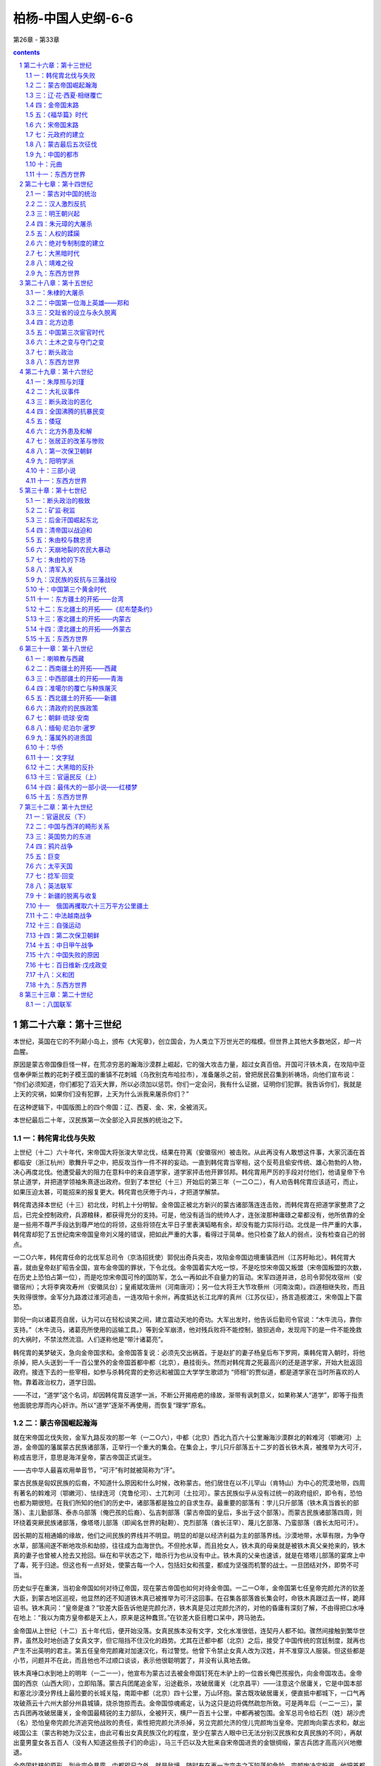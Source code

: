*********************************************************************
柏杨-中国人史纲-6-6
*********************************************************************

第26章 - 第33章

.. contents:: contents
.. section-numbering::

第二十六章：第十三世纪
---------------------------------------------------------------------

本世纪，英国在它的不列颠小岛上，颁布《大宪章》，创立国会，为人类立下万世光芒的楷模。但世界上其他大多数地区，却一片血腥。

原因是蒙古帝国像巨怪一样，在荒凉穷恶的瀚海沙漠群上崛起，它的强大攻击力量，超过女真百倍。开国可汗铁木真，在攻陷中亚信奉伊斯兰教的花刺子模王国的重镇不花刺城（乌孜别克布哈拉市），准备屠杀之前，曾把居民召集到祈祷场，向他们宣布说： “你们必须知道，你们都犯了滔天大罪，所以必须加以惩罚。你们一定会问，我有什么证据，证明你们犯罪。我告诉你们，我就是上天的灾祸，如果你们没有犯罪，上天为什么派我来屠杀你们？”

在这种逻辑下，中国版图上的四个帝国：辽、西夏、金、宋，全被消灭。

本世纪最后二十年，汉民族第一次全部沦入异民族的统治之下。

一：韩侘胄北伐与失败
^^^^^^^^^^^^^^^^^^^^^^^^^^^^^^^^^^^^^^^^^^^^^^^^^^^^ 

上世纪（十二）六十年代，宋帝国大将张浚大举北伐，结果在符离（安徽宿州）被击败。从此再没有人敢想这件事，大家沉湎在首都临安（浙江杭州）歌舞升平之中，把反攻当作一件不祥的妄动。一直到韩侘胄当宰相，这个反苟且偷安传统、雄心勃勃的人物，决心再度北伐。他遭受最大的阻力在意料中的来自道学家，道学家抨击他开罪邻邦。韩侘胄用严厉的手段对付他们，他请皇帝下令禁止道学，并把道学领袖朱熹逐出政府。但到了本世纪（十三）开始后的第三年（一二○二），有人劝告韩侘胄应该适可，而止，如果压迫太甚，可能招来的报复更大。韩侘胄也厌倦于内斗，才把道学解禁。

韩侘胄选择本世纪（十三）初北伐，时机上十分明智。金帝国正被北方新兴的蒙古诸部落连连击败，而韩侘胄在把道学家整肃了之后，已完全控制政府，兵源粮秣，都获得充分的支持。可是，他没有适当的统帅人才，连张浚那种庸碌之辈都没有，他所依靠的全是一些用不尊严手段达到尊严地位的将领，这些将领在太平日子里表演韬略有余，却没有能力实际行动。北伐是一件严重的大事，韩侘胄却犯了五世纪南宋帝国皇帝刘义隆的错误，把如此严重的大事，看得过于简单。他只检查了敌人的弱点，没有检查自己的弱点。

一二○六年，韩侘胄任命的北伐军总司令（京洛招抚使）郭倪出奇兵突击，攻陷金帝国边境重镇泗州（江苏盱眙北）。韩侘胃大喜，就由皇帝赵扩昭告全国，宣布金帝国的罪状，下令北伐。金帝国着实大吃一惊，不是吃惊宋帝国又叛盟（宋帝国叛盟的次数，在历史上恐怕占第一位），而是吃惊宋帝国可怜的国防军，怎么一再如此不自量力的盲动。宋军四道并进，总司令郭倪攻宿州（安徽宿州）；大将李爽攻寿州（安徽凤台）；皇甫斌攻唐州（河南唐河）；另一位大将王大节攻蔡州（河南汝南）。四道相继失败，而且失败得很惨。金军分九路渡过淮河追击，一连攻陷十余州，再度抵达长江北岸的真州（江苏仪征），扬言造舰渡江，宋帝国上下震恐。

郭倪一向以诸葛亮自居，认为可以在轻松谈笑之间，建立震动天地的奇功。大军出发时，他告诉后勤司令官说：“木牛流马，靠你支持。”（木牛流马，诸葛亮所使用的运输工具。）等到全军崩溃，他对残兵败将不能控制，狼狈逃命，发现闯下的是一件不能挽救的大祸时，不禁泫然流泪。人们遂称他是“带汁诸葛亮”。

韩侘胄的美梦破灭，急向金帝国求和。金帝国答复说：必须先交出祸首。于是赵扩的妻子杨皇后布下罗网，乘韩侘胃入朝时，将他杀掉，把人头送到一千一百公里外的金帝国首都中都（北京），悬挂街头。然而对韩侘胄之死最高兴的还是道学家，开始大批返回政府。接连下去的一些宰相，如参与杀韩侘胄的史弥远和被国立大学学生歌颂为 “师相”的贾似道，都是道学家在当时所喜欢的人物。靠着政治权力，道学日固。

——不过，“道学”这个名词，却因韩侘胄反道学一派，不断公开揭疮疤的缘故，渐带有讽刺意义，如果称某人“道学”，即等于指责他面貌忠厚而内心奸诈。所以“道学”逐渐不再使用，而恢复“理学”原名。

二：蒙古帝国崛起瀚海
^^^^^^^^^^^^^^^^^^^^^^^^^^^^^^^^^^^^^^^^^^^^^^^^^^^^ 

就在宋帝国北伐失败，金军九路反攻的那一年（一二○六），中都（北京）西北九百六十公里瀚海沙漠群北的斡难河（鄂嫩河）上游，金帝国的藩属蒙古民族诸部落，正举行一个重大的集会。在集会上，孛儿只斤部落五十二岁的首长铁木真，被推举为大可汗，称成吉思汗，意思是海洋皇帝，蒙古帝国正式诞生。

——古中华人最喜欢用单音节，“可汗”有时就被简称为“汗”。

蒙古民族是匈奴民族的后裔，不知道什么原因和什么时候，改称蒙古。他们居住在以不儿罕山（肯特山）为中心的荒漠地带，四周有著名的斡难河（鄂嫩河）、怯绿连河（克鲁伦河）、土兀刺河（土拉河）。蒙古民族似乎从没有过统一的政府组织，即令有，恐怕也都为期很短。在我们所知的他们的历史中，诸部落都是独立的自求生存。最重要的部落有：孛儿只斤部落（铁木真当酋长的部落）、主儿勤部落、泰赤乌部落（俺巴孩的后裔）、弘吉刺部落（蒙古帝国的皇后，多出于这个部落）。而蒙古民族诸部落四周，则环绕着突厥民族诸部落，像塔塔儿部落（即闻名世界的鞑靼）、克烈部落（酋长汪罕）、蔑儿乞部落、乃蛮部落（酋长太阳可汗）。

因长期的互相通婚的缘故，他们之间民族的界线并不明显。明显的却是以经济利益为主的部落界线。沙漠地带，水草有限，为争夺水草，部落间遂不断地攻杀和劫掠，往往成为血海世仇。不但抢水草，而且抢女人，铁木真的母亲就是被铁木真父亲抢来的，铁木真的妻子也曾被人抢去又抢回。纵在和平状态之下，暗杀行为也从没有中止。铁木真的父亲也速该，就是在塔塔儿部落的宴席上中了毒，死于归途。但这也有一点好处，使蒙古每一个人，包括妇女和孩童，都成为坚强而机警的战士。一旦团结对外，即势不可当。

历史似乎在重演，当初金帝国如何对待辽帝国，现在蒙古帝国也如何对待金帝国。一二一○年，金帝国第七任皇帝完颜允济的钦差大臣，到蒙古地区巡视，他显然的还不知道铁木真已被推举为可汗这回事。在召集各部落酋长集会时，命铁木真跟过去一样，跪拜诏书。铁木真问：“皇帝是谁？”钦差大臣告诉他是完颜允济，铁木真是见过完颜允济的，对他的昏庸有深刻了解，不由得把口水唾在地上：“我以为南方皇帝都是天上人，原来是这种蠢货。”在钦差大臣目瞪口呆中，跨马驰去。

金帝国从上世纪（十二）五十年代后，便开始没落。女真民族本没有文字，文化水准很低，连契丹人都不如。骤然间接触到繁华世界，虽然及时地创造了女真文字，但它阻挡不住汉化的趋势。尤其在迁都中都（北京）之后，接受了中国传统的宫廷制度，就再也产生不出英明的君主。第五任皇帝完颜雍对加速汉化，有过警觉。他曾下令禁止女真人改为汉姓，并不准穿汉人服装。但这些都是小节，问题并不在此，而且他也不过顺口谈谈，表示他很聪明罢了，并没有认真地去做。

铁木真唾口水到地上的明年（一二一一），他宣布为蒙古过去被金帝国钉死在木驴上的一位酋长俺巴孩报仇，向金帝国攻击。金帝国的西京（山西大同），立即陷落。蒙古兵团尾追金军，沿途截杀，攻破居庸关（北京昌平）——注意这个居庸关，它是中国本部和塞北沙漠分界线上最险要的长城关隘，南距中都（北京）四十公里，万山环抱。蒙古既攻破居庸关，便直抵中都城下，一口气再攻破燕云十六州大部分州县城镇，烧杀饱掠而去。金帝国惊魂甫定，认为这只是边将偶然疏忽所致。可是两年后（一二一三），蒙古兵团再攻破居庸关，金帝国最精锐的主力部队，全被歼灭，横尸一百五十公里，中都再被包围。金军总司令给石烈（姓）胡沙虎（名）恐怕皇帝完颜允济追究他战败的责任，索性把完颜允济杀掉，另立完颜允济的侄儿完颜珣当皇帝。完颜珣向蒙古求和，献出岐国公主（蒙古称她为汉公主，由此可看出女真民族汉化的程度，至少在蒙古人眼中已无法分别汉民族和女真民族的不同），再献出童男童女各五百人（没有人知道这些孩子们的命运），马三千匹以及大批来自宋帝国进贡的金银绸缎，蒙古兵团才高高兴兴地撤退。

金帝国枯槁的原形，到此完全暴露。中都咫尺之外，就是敌境，随时有在再一次突击之下陷落的危险。完颜珣决定躲避，他把首都南迁到一度南迁过的、宋帝国的故都开封（河南开封）。铁木真得到报告，咆哮说：“既然和解，而又南迁，只是骗我们罢了。”立即作第三度攻击。一二一五年，中都陷落。

不过，铁木真并没有挥军南下，他的兴趣转向中亚的花刺子模王国（乌孜别克撒马尔罕），只留下少数兵力给他的大将木华黎，命木华黎彻底摧残金帝国的农村。木华黎采取游击战术，避免攻城，只使骑兵部队百道俱发，纵横华北大平原上、杀掠烧毁，如人无人之境。

三：辽·花·西夏·相继覆亡
^^^^^^^^^^^^^^^^^^^^^^^^^^^^^^^^^^^^^^^^^^^^^^^^^^^^ 

铁木真是历史上最伟大的组织家暨军事家之一，他在政治上和战场上的光辉成就，在二十世纪之前，很少人可跟他媲美。铁木真具有野蛮民族残忍好杀的缺点，也具有英雄们所不容易集于一身的各种优点。铁木真胸襟开阔，气度恢宏，对朦胧不明的情况能立即作出正确的判断。他用深得人心的公正态度和严厉的警察手段统御他那每天都在膨胀的帝国。高度智慧使他发挥出高度的才能，第一、蒙古地区其乱如麻的大小部落一互相间隔阂很深，有些且为世仇。经他统一以后，即行融合为一个坚固的核心集团，没有再发生致命的分裂叛变，这是他稀有的政治才能。第二，铁木真除了年轻初起兵时，跟札只刺部落（俄罗斯额尔古纳河中游）酋长札木合作战，打过一次败仗外，以后他从没有战败过。甚至他的下一代，也都如此。这是他稀有的军事才能。

铁木真夺取了金帝国的中都（北京）后，即亲自西征。本世纪（十三）内，蒙古帝国总共发动六次大规模的军事行动，建立一个前无古人，之后一直到二十世纪尚无来者的庞大帝国。我们把这六次大的征伐列为下表。其中三次西征，跟中国无关。另三次南征，灾祸才加到中国人身上。

铁本真攻击金帝国是蓄意的，是百余年来所受压迫的反应，也是巩固新国家的必要手段。但对三千五百公里外，远在中亚威海以南图兰低地的花刺子模王国，并没有侵略的企图，只是希望能够自由贸易。可是花刺子模王国边境大将却把铁木真派去的蒙古商队屠杀。铁木真再派一个使节团前往，要求道歉并保证不再发生第二次事件，结果被国王杀了一半，另一半被剃掉胡子逐回。国家衰弱就是一种罪恶，不承认衰弱而又横挑强敌，更是不能原谅的罪恶。为了帝国颜面和商业利益，铁木真暂时放下金帝国，大军西征。

这是蒙古兵团第一次西征，铁木真亲自率领，于一二一八年出发。为了肃清道路，铁木真派遣大将者别攻击西迁后残存到现在的辽帝国（吉尔吉斯托克马克），辽帝国在一击之下，立即覆亡，立国三百零三年。花刺子模王国首都寻思干（乌孜别克撒马尔罕），在铁木真围攻下陷落，国王逃到里海一个荒岛上病死；屠杀蒙古商队的大将被捉住后，用滚热的银汁灌到他耳朵和眼睛里而死。消灭花刺子模王国后，铁木真继续率兵南下，消灭位于今阿富汗及伊朗东部的几个古老王国。这次西征历时八年，于一二二五年结束。铁木真把原辽帝国（西辽）大部分、以及花刺子模王国故地封给他的次子察合台，称察合台汗国建都阿力麻里（新疆霍城）。

花刺子模王国的灭亡，是一个转折点，本来并没有野心的铁木真和他的那些杰出的儿子们，现在受到鼓舞。辽帝国和花刺子模王国的脆弱，战争胜利后精神上和物质上的满足和享受，使他们的人生观改变。铁木真在归途中便拟定下帝国的扩张计划，决定迅速征服西夏帝国和金帝国。

西征回军后的第二年（一二二七），蒙古兵团向西夏帝国攻击，这个曾使未帝国精疲力尽的顽强小邦，对蒙古惨烈抵抗，寸土必争，房屋城市烧掉后，即转入地洞。然而勇敢和信心并不是决定胜负的唯一要素，在战士们死尽，白骨蔽野之下，不能不屈服。最后一任皇帝李砚投降，铁木真立即把他处斩，并将李姓皇族全部屠杀，这个本不具有立国资格的西夏帝国，立国一百九十六年。

西夏帝国灭亡后，铁木真在六盘山（宁夏隆德北）逝世。临死时，他吩咐身旁最小的儿子拖雷说：“金帝国的重兵，都驻防潼关（陕西潼关），一边是河，一边是山，攻击不易。宋帝国跟金帝国是世仇，可以向宋帝国借路，从金帝国南方重镇邓州（河南邓州）楔入，直趋他们的首都开封（河南开封）。潼关守军势必回军援救，数百里敌前行军，人困马乏，一战就可把它击溃。”

很多闻名西方世界的帝王，如亚历山大、查理曼等身死之后，干辛万苦经营的帝国即告瓦解。然而，铁木真的逝世，对成长中的蒙古帝国，却没有发生分崩析离的震撼。这是一个奇迹，再度显示铁木真的组织才能。一二二九年，铁木真的第三子窝阔台继任第二任大可汗，遵照老爹的遗嘱，对金帝国采取行动。

四：金帝国末路
^^^^^^^^^^^^^^^^^^^^^^^^^^^^^^^^^^^^^^^^^^^^^^^^^^^^ 

金帝国华化太深的现象之一是，政府中繁文缛节，一切以失败在自己手下的宋帝国为蓝图。国家领导阶层唯一的工作是比赛谁更能敷衍。遇到事情，都希望由对方解决，以便失败时自己不负责任。会议时低言缓语，措词高雅，互相谦让，毫无争执，当时称为“保持宰相的风度”（养相礼）。遇到重大变故必须反应时，就说：“圣主心正优困，我们不应该轻率地向他报告。’诚者决定：”下一次会议时再加讨论。”中国历代王朝将亡时必有的各种亡征，一一具备。

金帝国自一二一四年迁都开封（河南开封），沉重的积习使它已不能作痛定思痛的改革，却相反地产生了两项错误的决策。一是因为东北故土和黄河以北领地的全失，他们想向南夺取宋帝国的土地，作为补偿。但这时的女真兵团，已不是上世纪（十二）的女真兵团，腐败日甚。虽然宋帝国仍然抵挡不住，全军的进展仍很困难，最后不得不自行停止，除了损失更多兵力，更增加宋帝国的仇恨外，毫无收获。另一是，他们认为女真人所以不能像往昔一样骁勇，是因为家庭贫困，没有恒产的缘故，于是金政府下令分田给女真人。黄河和淮河流域正是中华民族密集耕种地带，并没有荒田。但荒田不荒田，在于金政府判断，它判断的结果是，所有的肥田都是荒田。大批汉人送被逐出他们的耕地，这举动徒使汉人跟女真人结下深仇，而女真人不能作战如故。这时候，金帝国只剩下黄河以南、淮河以北小小一隅，处境已经绝望，境外四面都是死敌，境内又沸腾着汉人的愤恨。

蒙古大汗窝阔台即位后第二年（一二三一），皇弟拖雷派遣使节速不罕到宋帝国，谈判借路。然而走到沔州（陕西略阳）时，被守将张宣杀掉。拖雷大怒，即从大散关（陕西宝鸡西南）攻入宋境。一连攻陷兴元（陕西汉中）、金州（陕西安康），沿汉水而下，在光化（湖北老河口）进入金境。宋帝国因一个将领的颟顸，竟付出数十万人死亡的代价，并为拖雷解决了借路的困难；现在不需要借，路已经成为他的了。金帝国驻防邓州（河南邓州）大将完颜合达，在邓州西南境禹山迎战，大败，急撤退到邓州固守，一面向中央报告大捷。首都开封城内雀跃欢腾，奔走相告，群臣齐向皇帝庆贺。国务院秘书长（尚书省左丞）李蹊，在庆祝宴会上，感动得流泪，他说：“如果不是这一次胜利，人民还要受到更大的灾难。”

金帝国在狂欢中度过新年，转眼明年（一二三二）春天，拖雷兵团绕过邓州，向北挺进。完颜合达放弃邓州，统军北上，星夜赶向开封入卫。可是蒙古大汗窝阔台亲自统率另一支大军，乘着隆冬时节，黄河结冰，在河清县（河南孟县）踏冰渡河南下。分兵两路，一路由大将速不合率领，向东进攻开封；一路由窝阔台率领，继续南下，在三峰山（河南禹州境）跟北上的拖雷兵团会师。完颜合达的女真兵团适时赶到，进入蒙古的口袋阵地。在蒙古骑兵冲杀下，霎时崩溃，崩溃时，十五万人四散逃命，发出天塌地裂般巨声。这时潼关守军也急行军赴援开封，他们携妻负子，疲惫恐惧，好容易走到洛阳以南，被埋伏的蒙古兵团截击，全军覆没。一切如铁木真所料。

开封现在成为孤岛，金帝完颜守绪（完颜珣的儿子）只好乞和。速不台表示同意，退到郑州（河南郑州），派遣使节唐庆到开封谈判，唐庆坚持必须完颜守绪亲自前往蒙古军营跟速不合举行高阶层会议，完颜守绪拒绝，唐庆言词激烈，金帝国禁卫军（飞虎卒）看见皇帝受到如此屈辱，不胜羞愤，就把唐庆和他率领的蒙古使节团，全部杀掉。完颜守绪不忍心对这批爱国将士处分，同时他也想乘此机会，亲自出征河北（黄河以北），收复若干土地，再集结一支野战主力。于是，在年尾严寒中，离开开封北进。速不台得到消息，再把开封团团围住。

明年（一二三三）春天，完颜守绪到了黄河以北，用御旗向各城镇招降，表示皇帝御驾亲临，然而没有一个城镇响应，有些甚至登城拒战。完颜守给这才发现他的政府并得不到人民的支持，他所带的军队因没有粮食，陆续溃散，他只好撤退，但已不能返回开封，便退到开封东方一百三十公里外的归德（河南商丘）。开封留守长官崔立遂向蒙古投降，献出全部完颜皇族，包括皇后、嫔妃、亲王、公主、驸马。这是一个有趣的对比，就在上世纪（十二）——一百零六年之前，也在这个巨城，也在这个宫廷，宋帝国政府献出它的全部赵姓皇族。完颜皇族被送到北方沙漠后，没有人知道他们的命运。

归德距敌人太近，又缺少食粮。完颜守绪向南逃亡，投奔蔡州（河南汝南）。蒙古帝国派人到宋帝国的襄阳（湖北襄樊），要求援助。于是，两国签订军事同盟，蒙古帝国答应宋帝国可以收回淮河以南若干被金帝国强占的地区，宋帝国答应供应粮秣；宋与蒙古，仍以淮河为界。

蔡州保持了六个月的平静，在这六个月中，大小官员都以为蒙古会放过他们，天下终于又归太平，纷纷结婚成家。不久，商旅云集，市面呈现繁荣，完颜守绪还朦朦胧胧，企图挑选秀女和兴建宫殿。然而，到了年终，蒙古兵团抵达城下。宋军二万人在大将孟珙率领下，携带盟约规定馈赠给蒙古兵团的粮秣三十万石，也抵达城下。两国战士在城外砍伐树木，制造攻城的武器撞车云梯，声音传闻数里，城中恐怖。

明年（一二三四）正月，完颜守绪在围城中知道大势已去，传位给皇族大将完颜承麟之后，自缢身死，纵火焚尸。刚刚火起，城即陷落，完颜承麟在巷战中殉国。金帝国立国一百二十年，到此灭亡。

五：《福华篇》时代
^^^^^^^^^^^^^^^^^^^^^^^^^^^^^^^^^^^^^^^^^^^^^^^^^^^^

孟珙把完颜守绪一部分烧焦了的骨骼，带回宋帝国首都临安（浙江杭州）呈献，赵贵诚命祭皇家祖庙。百余年的血海深仇，终于报复，宋帝国再一次的又站在胜利的一边，全国狂欢。官员们对被俘掳的金帝国副宰相（参知政事）张天纲，争着侮辱——这正是最安全的表演忠贞的机会。临安市长（知临安府）薛琼，尤其激昂，他问张天纲：“你有什么脸面到此？”张天纲说：“敝国之亡，比你们贵国的两位皇帝如何？”薛琼除了恼羞成怒外，别无他法。

虽然有人警告宋政府，现在的情势，跟上世纪（十二）辽帝国崩溃后的情势，完全相同：一个也是新兴的，但却是更强大的蛮族巨怪，蓦然间成为紧邻，绝不可有丝毫疏忽大意。但当权的官员认为这是一种扫兴的反调，跟上世纪（十二）当权的官员认为马植的警告是一种扫兴的反调一样，根本听不进去。所以，没有多久，宰相郑清之和大将赵范，就决定乘蒙古帝国不备的干载良机，收复三京：东京开封，西京洛阳，南京应天（河南商丘）。也就是收复整个黄河以南地区。

宋帝国帮助蒙古消灭金帝国，在感情上有合理的解释。但竟然再蹈历史覆辙，迅速地即对蒙古叛盟，这是第二次像盲目的蠢猪一样，咻咻然把头伸到巨怪的血盆大口中，寻找食物，便找不出合理的解释了。因此，我们只好认为，历史至少对某些人不发生教训作用。

蔡州（河南汝南）于一二三四年正月陷落，蒙古兵团撤回关中（陕西省中部）。六月，宋帝国北伐兵团，即三道出击。一切顺利，大将赵葵、全子才在没有遇到抵抗下，收复开封和归德（即应天，金帝国改名归德）。七月，另一位大将徐敏子也在没有遇到抵抗下，收复洛阳。然而，到了八月，宋帝国还没有来得及举国庆祝，蒙古兵团已发动反攻。结果是可以推测的，除了三京再度陷落外，宋军并丧失（包括被杀或饿死）战士十余万人。

在此之前，蒙古并没有跟宋帝国为敌的意思，江南纵横的河渠和稻田，对他们既神奇又陌生。现在被宋帝国的无端攻击所激怒，也被宋军的腐朽无能所诱惑。于是顺便地把宋帝国也列入它的狩猎名单。不过，幸运的是，宋帝国在名单上居最末位，蒙古正准备对西方世界发动征伐，对宋帝国只采取当初对金帝国的办法，留下少数兵力，沿着边境，作无休止的攻击，促使未帝国疲惫。

宋帝国叛盟后的第二年（一二三六），蒙古兵团在铁木真的孙儿拔都率领下，作第二次西征，历时七年，于一二四二年，因大汗窝阔台逝世而结束。共计征服东部欧洲，包括不里阿耳（伏尔加河中游萨马拉市）、斡罗思（俄罗斯）、波兰、匈牙利。蒙古大汗把这块广大的土地分封给拔都。拔都在伏尔加河下游，建萨来城（今阿斯特拉罕市），作为封国首都，称钦察汗国。

——因为日耳曼诸王国、波兰王国和匈牙利王国的联合兵团被击败，欧洲震恐。对这个亚洲黄种人的侵略者，称为“黄祸”。这跟六百年后十九世纪亚洲人称向东侵略的欧洲白种人为“白祸”，成一个对比。

蒙古第二次西征结束后十年（一二五二），在铁木真另一位孙儿旭烈兀率领下，由帝国首都和林（蒙古哈尔和林）出发，作第三次西征。历时八年，于一二五九年，因大汗蒙哥逝世而结束（两次西征，都如此结束，我们不能想像，如果这两位大汗的寿命延长几年，世界又成什么局面）。这次征服了波斯（伊朗）和黑衣大食（伊拉克），军队曾一度占领今叙利亚和土耳其东部，蒙古大汗把这块广大的土地分封给旭烈兀。他在里海南岸，建帖必力思城（伊朗西北大不里士市），作为封国首都，称伊尔汗国。

在两次西征中间，第二任大汗窝阔台的孙儿海都，因为不满意他的堂兄蒙哥继任第六任大汗，就在祖父原来的封地上，建也迷里城（新疆额敏），称窝阔台汗国，跟大汗对抗。蒙古帝国所属举世闻名的四大汗国，先后完成。

蒙古帝国在西方世界的大征伐，宋帝国一点都不知道，只知道边境所受的压力，越来越重。当第三次西征进入第二年（一二五三）时，蒙古在东方也给了宋帝国凶猛的一击，蒙古兵团深入万山丛立的云南地区（云南省），攻陷大理帝国的首都大理城（云南大理）。明年（一二五四），大理皇帝段兴智被擒。这个在八世纪建立起来的古老国度——南诏王国，经过十一个王朝，历五百一十六年，到此灭亡。蒙古远征兵团继续进攻安南王国（越南北部），一二五八年，国王陈日照投降。于是蒙古帝国送对宋帝国西部作三路并进的夹攻：西路由大汗蒙哥率领，南下进攻合州（四川合川）；北路由皇弟忽必烈率领，南下进攻鄂州（湖北武汉）；南路由大将兀良哈台率领征服安南王国的远征军，北上进攻潭州（湖南长沙）。

明年（一二五九），即第三次西征结束的那一年，南路兀良哈台势如破竹，抵达潭州城下攻城。北路忽必烈也渡过长江，抵达鄂州城下攻城。宋政府擢升西部军区司令官（京西湖南北四川宣抚使）贾似道当宰相，命他救援鄂州。贾似道那时驻防在航空距离六十公里的黄州（湖北黄州），面对着强大的敌人，手足失措。最后无可奈何，他派遣密使向忽必烈乞求和解，愿意承诺下列条件：

一宋帝国向蒙古国称臣，降为藩属。

二以长江为两国疆界，宋帝国全部割让江北土地。

三宋帝国每年向蒙古帝国进贡银币二十万两，绸缎二十万匹。

和解的建议提出得恰是时候，因为蒙古大汗蒙哥在合州城下逝世，传来消息说，亲族会议可能推举忽必烈的弟弟阿里不哥继任大汗。这使忽必烈心如火焚，所以他迫不及待地接受贾似道的条件，命兀良哈台兵团放弃潭州，一齐北返。

贾似道立即叛盟，下令截杀蒙古殿后的散兵游卒，用他们的人头，作为辉煌战果的证据，向首都临安（浙江杭州）报告大捷。宋帝国举国兴奋，皇帝赵贵诚以贾似道有再造帝国的盖世功勋，当贾似道凯旋返都之时，赵贵诚命全体文武官员都到郊外，盛大欢迎。名作家廖莹中还撰写《福华篇》巨著，歌颂贾似道对国家民族的伟大贡献。

就在全国庆祝胜利时，蒙古帝国的使节郝经前来宋帝国报聘，并谈判履行和约的细则。贾似道的反应很快，他把郝经逮捕，秘密囚禁在真州（江苏仪征）军营。全国没有人知道贾似道乞和这回事，更没有人知道蒙古使节这回事。

蒙古帝国一度陷于混乱，忽必烈率军北返，走到开平（内蒙古正蓝旗），宣布继任大汗。皇族会议在和林（蒙古哈尔和林）则选举阿里不哥继任大汗。忽必烈的举动显然的不合法，但他手下的强大兵力使他合法。阿里不哥战败。一二六四年，忽必烈把首都从和林迁到燕京（北京），不久改名大都——当时世界上最壮观的都市。

六：宋帝国末路
^^^^^^^^^^^^^^^^^^^^^^^^^^^^^^^^^^^^^^^^^^^^^^^^^^^^ 

蒙古帝国对宋帝国的攻击，于一二六九年进入新的阶段，放弃游击战，改为攻坚，遂进围襄阳（湖北襄樊）。

宋皇帝赵贵诚逝世后，侄儿赵孟启继位，把贾似道当作国家民族的唯一救星。不仅皇帝如此，道学家也如此，贾似道鉴于韩侘胄跟道学家为敌的恶劣后果，所以对道学家采取怀柔政策，道学家也报之以阿谈地推崇，认为国家非贾似道领导不可。贾似道遂把有才干的将领，一一排除，确实掌握全国军权。又建立秘密警察问，隔绝皇帝的耳目，镇压人民的不满和反抗。他对襄阳被围的消息，一开始就严加封锁。一年之后，赵孟启才恍恍惚惚问贾似道：“仿佛听说襄阳被围很久。”贾似道回答说：“蒙古兵早就被我们击退了，怎么会有这种谣言？”赵孟启说：“一个宫女这么讲。”贾似道不久就查出宫女姓名，用别的罪状把她逮捕，死于监狱。从此再没有人敢忧虑国事，而只敢赞扬贾似道英明。

贾似道并不是不赴援襄阳，事实上他不断派出援军，只不过他派出去的援军像羊群一样，一批批被蒙古吞食。最后他打出王牌，命他最亲信的大将范文虎前往。问题是范文虎只肯用谄媚效忠，而无意用生命效忠，他在包围圈外扎营，偶尔截击一下蒙古的巡逻部队，大部分时间都在跟美女欢宴享乐。襄阳在如此情况下被围五年，粮尽援绝。到了一二七三年，蒙古兵团运来回回巨炮，一炮就把城楼轰碎，声如百万霹雳俱发。这是战争史从没有见过的可怕怪物，跟七百年后二十世纪原子弹的一击一样。守将吕文焕望着首都临安（浙江杭州）痛哭，开城出降。

襄阳陷落的明年（一二七四），蒙古大汗忽必烈下令对宋帝国全面进攻，宣布宋帝国叛盟和扣留使节郝经的罪状。蒙古兵团在大将伯颜率领下，攻陷鄂州（湖北武汉），顺长江东下。就在此时，宋皇帝赵孟启逝世，他的四岁儿子赵显继位，由孩子的祖母谢太后主持政府。孤儿寡妇，面临着国亡家破的恐慌，唯一的倚靠是贾似道。全体官员和国立大学学生（太学生），一致要求贾似道亲征。大家认为，只有贾似道亲征，才能旋乾转坤。

贾似道只好亲征，进抵芜湖（安徽芜湖），横江布防。任命范文虎当海陆联军总司令（诸军总统），据守安庆（安徽安庆）。明年（一二七五），蒙古兵团迫近安庆，范文虎魂不附体，全军投降。贾似道如雷轰顶，他知道事态的严重，于是再用曾经使他转危为安的和解法宝，派遣密使晋见伯颜，愿接受任何条件。伯颜根本不相信贾似道，拒绝密使的要求，大军继续挺进。在芜湖江面，把宋军最后一道防线击溃。贾似道逃到扬州（江苏扬州），急下令把囚禁已达十六年之久的郝经释放，企图缓和蒙古的愤怒，但为时已经太晚了。

——谢太后把贾似道免职，但没有杀他，只贬谪到循州（广东龙川）。走到漳州（福建漳州）时，住宿在木绵庵，押解他的差官郑虎臣把他拖到厕所，击碎肋骨而死。

谢太后直接派人向伯颜乞和，愿降为属国。怕颜这一次接受了，蒙古最初的目的并不一定要消灭宋帝国，只不过要求宋帝国像安南王国和高丽王国一样，作一个臣服的外藩。可是，当蒙古使节廉希贤一行前往临安（浙江杭州）谈判，走到独松关（浙江安吉南）时，却被一位爱国心强烈的守将杀掉。这已经使事态恶化，谢太后在惊恐中，急再第二次派特使，到已经陷落了的建康（江苏南京），向伯颜解释误会，保证严惩那个守将。伯颜于是第二次派出使节张羽，走到平江（江苏苏州），又被另一位爱国心强烈的守将杀掉。伯颜怒不可遏，他发现他面对的是一个不可理喻而又狡狯凶恶的野蛮部落，任何力量都不能阻止他的军队前进。

——狂热一旦到了靠着流别人的血来表达自己忠贞的地步，这种狂热便成为两头尖的剑，固然伤害别人，也同样伤害自己。强烈的爱国心是可敬的，但只用别人的生命表达它，这个爱国心就不纯洁，有邪恶的成分在内。

蒙古兵团在毫无抵抗的情形下，进抵临安（浙江杭州）。宋政府已经瓦解，包括宰相在内的当权官员，以及日夜都在思念忠君爱国的道学家士大夫群，大都逃走，谢太后和不懂事的孩子皇帝赵显，只有投降。

然而，九岁的亲王赵囗（赵显的哥哥），随着他的母亲杨太后逃到福州（福建福州），即在福州继位，号召全国继续抗战。但大势已去，蒙古军队不停追击，地方官员不断叛变，母子们在一批仍然效忠的大臣陆秀夫、将领张世杰的保护下，辗转向南逃亡，由福州，而泉州（福建泉州），而潮州（广东潮州），而秀山（广东东莞虎门镇）。最后到了井澳（广东中山南方一百公里海上横琴山小岛），遇到飓风，龙舟翻覆，赵囗跌到大海里，受到惊吓。于再逃到囗州（广东湛江东南）时逝世。大臣们再拥立他的弟弟，八岁的赵昞，进驻崖山。

崖山，位于广东省新会市南约四十公里，是一个荒凉的海滩，面对着波浪滔天的南中国海。这时残余的军民和眷属，还有二十余万人，杨太后每天抱着幼儿，在用绳索相连的巨舟上主持政府。这样支持了一年，明年（一二七九），蒙古大将张弘范发动海陆攻击，宋军崩溃。陆秀夫把赵昞负在背上说：“我们君臣，不应受到外国人的侮辱。” 投海而死。张世杰率领残舰突围，遇到杨太后，杨太后得知赵昞已死，她说：“赵家两块骨肉，都已死尽，我还指望什么？”也投海而死。张世杰前往广州（广东广州），准备继续奋斗。可是，他又遇到飓风，堕入大海。

宋帝国，这个士大夫的乐园，建立三百二十年，到此灭亡。

——宋帝国最后一位殉国的大臣是宰相文天祥，他于一二七八年在海丰（广东海丰）兵败被掳，送到蒙古帝国首都大都（北京）囚禁，始终拒绝投降。四年后（一二八二），宋帝国已亡了三年，他拒绝投降如故。忽必烈才下令把他杀掉。文天祥从容不迫接受死刑的态度，受到中国人长久的敬仰。

七：元政府的建立
^^^^^^^^^^^^^^^^^^^^^^^^^^^^^^^^^^^^^^^^^^^^^^^^^^^^ 

宋帝国灭亡，使尘埃落定。

蒙古帝国横跨欧亚大陆，面积约三千万平方公里的版图，扩张完成。这是一个空前庞大的帝国，在当时以马匹为主要交通工具的时代，几乎无法作有效的统治。蒙古人采取地方分权制度，把疆域划分为下表所列的六个子国，平等的并列于最高元首——大汗之下。

吐蕃宗教国，是我们姑且加给它的名称。它本是一个王国，并以强大的武力于第七第八两世纪，使中国焦头烂额。九世纪之后，不知道什么缘故，它的政府瓦解，分散为无数部落。但中国文成公主和金城公主努力推广的佛教，已深入人心。经过一番传说不一的演变，吐蕃人民的信仰归向于佛教中的一个神秘支派——密宗，也称喇嘛教。又因僧侣都穿红色袈裟，所以也称红教。有名望而又有统御力的一位高僧，被尊为法王。喇嘛教就像罗马帝国崩溃后的天主教一样，法王就是教皇。蒙古大汗在征服了吐蕃之后，即接受了喇嘛教，并册封法王巴思八当蒙古帝国的国师。国师除了为国祈福外，仍兼任吐蕃地区政教合一的元首。巴思八是一位聪明睿智的高僧，他曾为蒙古制定文字。

本世纪（十三）一二七一年，蒙古帝国大汗忽必烈，把原来属于西夏帝国、金帝国、宋帝国、大理帝国，四国的土地和蒙古本土，合并组成一个元帝国——在中国历史中，我们称之为元王朝，由大汗兼任皇帝（蒙古人了解中国人习惯皇帝，不习惯可汗）。中央政府完全仿效金帝国的组织，所以也属于中国古老的传统。只有一点不同，即传统上占重要位置的尚书省和门下省，从金帝国时就不再设立，元政府亦然。不过元政府要同时充当蒙占帝国政府，所以组织复杂繁琐，十分庞大。各官署的首长，有时竟达十数人之多。但它的中枢机构，只有三个，我们用下列表格说明：

元帝国只是蒙古帝国大汗的直辖殖民地，在这个直辖殖民地上，划分为十一个行政地区，它们的名称列于下表。所在的位置和辖区，跟二十世纪现代的行政地区相近。

“行中书省”本是官署名称，即中书省的支部或分部，也就是现代的省政府。每一个行中书省，都有一定的管辖区域。但久而久之，行省的意义，除了偶尔指官署外，大多数都指所辖的地区。

——下世纪（十四）明王朝时，作为官署的“省”（省政府）取消，改称“布政司”，但作为地区的“省”仍在，一直沿用到二十世纪。

大分裂时代和辽、金帝国时代，汉人也曾被异民族统治过，但整个汉民族全部沦落到异民族之下，现在却是第一次。元政府把帝国人民，分为四等：第一等当然是蒙古人，他们是天之骄子，充任各级政府的首长。第二等是中亚人（色国人），因为他们大多数信奉伊斯兰教的缘故，所以也称回回；当亡国奴较早（像花刺子模王国），也较能得到主子信任。第三等人是“汉人”，即金帝国所属（淮河以北）的中国人。第四等人是 “南人”，即宋帝国所属（淮河以南）的中国人。在中国的国土上，中国人却最低贱。

元政府更依职业的性质，把帝国人民，分为十级：一、官（政府官员）。二、吏（吏佐，不能擢升为官员的政府雇员）。三、僧（佛教僧侣）。四、道（道教道士）。五、医（医生）。六、工（高级技术人员）。七、匠（低级技术人员）。八、娼（娼妓）。九、儒（儒家·道学家）。十、丐（乞丐）。一向在中国传统社会最受尊敬的儒家道学家知识分子士大夫，在蒙古人看来，是彻头彻尾的寄生虫，比儒家所最鄙视的娼妓都不如，仅只稍稍胜过乞丐。因为在蒙古故土的沙漠地区，每一个人，包括妇女儿童，都要从事劳动，在他们知识领域内，实在想不通世界上还有专门读书，和专门做官的这种行业。

八：蒙古最后五次征伐
^^^^^^^^^^^^^^^^^^^^^^^^^^^^^^^^^^^^^^^^^^^^^^^^^^^^ 

侵略扩张是没有终点的，永远不会自动停止。

蒙古帝国并不因已获有广大领土而满足，灭掉宋帝国后，大汗忽必烈又列出一张狩猎名单，名单上是一些还没有完全降服的邻邦。干是，就在本世纪（十三）最后二十年中，他共发动了五次征伐：一、征日本。二、征缅甸。三、征占城。四、征安南。五、征爪哇。不过忽必烈并没有动员蒙古帝国全部力量，而仅由于国之一的元帝国担任主角。

蒙古帝国于一二五九年完全征服高丽王国后，听说在更东方的大海上，还有一个日本帝国，便于一二六六年，派遣使节前往招降。日本当时是龟山天皇在位，根本不知道世界上有蒙古帝国这回事。对这种来历不明的使节，自然不予理会。这种冷淡态度，引起两次无妄的灾难：

第一次，一二七四年，元兵团一点五万人，在蒙古大将忻都、高丽大将洪茶丘率领下，乘战舰九百艘，从朝鲜半岛合浦港出发，攻陷对马岛，在日本肥前沿海登陆。日本集结十二万人抵抗，死伤惨重，但坚守不退。后来元兵团的箭用尽，无法补充，只好撤回。

七年后的一二八一年，即宋帝国亡后第二年，大汗忽必烈在高丽王国首都开京（朝鲜开城）设征东司令部（征东行省），由蒙古大将阿刺罕担任总司令（行省右丞相）、汉人大将范文虎担任副总司令（行省右丞），分南北两路，在对马岛上会师。会师之后，阿刺罕逝世。大汗忽必烈命副宰相（中书省右丞）阿塔海前往接替。可是范文虎企图由他来完成这件英雄事业，没有等阿塔海到达，即行进军，在日本平壶岛（长崎北）登陆。计战士十万人，战舰四千四百艘，漫天遍海，旌旗蔽日。日本第一次面对着这么强大的敌人，全国震怖，自知不能抵抗，唯有奔走呼号，祈祷上苍拯救。这时候是阴历七月，正逢西南太平洋上台风季节（内陆人民不可能了解台风所带来的可怕破坏力，即令二十世纪，二十万吨以上的船舰，得到台风消息，都要躲避）。当日本慌张失措，朝不保夕之际，台风适时而至。八月一日，突然间海上风浪大作，暴雨倾盆，四千四百艘战舰在怒风骇浪中，四处飘散，像鸭蛋壳一样，互相被撞击粉碎，或被波涛吞噬，几乎全部沉没。战士尸体，漂满海面。军储粮秣以及弓箭武器，都在舰上，也全部丧失。这次台风历时四天，八月五日，好不容易风雨停住，范文虎发现他已无法收拾这个残局，就把已经登陆驻扎在五龙山下的约十余万人的部属，全部遗弃。自己和一批高级将领，乘上残余的几艘战舰，悄悄逃走。十余万人的登陆五龙山部队，当发觉被他们的统帅遗弃时，好像被遗弃的孤儿，相对大哭。但他们立即组织起来，推举一位张百户（营长阶级）当司令官，伐木作舟，准备逃回。但时间已不许可，八月七日，日本反攻，登陆五龙山部队奋战两昼夜，箭已射尽，粮也食尽，结果是六七万人被杀，未死的二三万人，于八月九日被日军驱到八角岛，凡蒙古人、高丽人、中国北方人（汉人），全部处斩。只留下中国南方人（南人），日本称为“唐人”的，免死，充作奴隶。登陆五龙山十余万部队，只有三个幸运儿逃掉，分别偷乘破烂的渔舟，漂回中国。然而，最悲惨的是，这件全军覆没的悲剧，竟没有引起责任问题。范文虎向忽必烈报告说：“我们到了日本，正准备攻击太宰府时，不料暴风把船摧毁。我们仍然照原计划行事，可是某将领某将领（这些人都被遗弃在五龙山下，死无对证），不听指挥，率军先退，大军只好跟随。全体战士于回到合浦港后解散，已备回本乡。”忽必烈相信他的话，逃回的三个人虽拆穿了他的谎言，死难者的家属虽向政府申诉，但这声音是太微弱了，忽必烈根本听不到，蒙古帝国高阶层已开始腐烂。

——这一阵台风拯救了日本，日本感谢它，称它为“神风”。二十世纪第二次世界大战末期，日本组织自杀飞机，即称“神风特攻队”，希望神风第二次降临。结果虽然失望，但可看出这次台风在历史上的重要地位。检查蒙古帝国东征失败的原因，我们认为可归纳为三项：一、将领们统大军渡海作战，却没有一个人对海洋气候了解。二、任用人类渣滓范文虎当统帅。三、在出发时，忽必烈拒绝配备马匹和回回炮，否则登陆五龙山部队可能在巨炮掩护下，支持到撤退使用的新舰造成。

东征失败后第二年（一二八三），蒙古帝国的使节被缅甸王国驱逐，遂向缅甸攻击，继续作战六年，到一二八九年，缅甸始告屈服，降为臣属。而在进攻缅甸王国的前一年（一二八二），占城王国（越南南部地区）囚禁蒙古帝国的使节，元兵团在蒙古大将唆都率领下，乘战舰一千艘，由广州出发攻击。占城王国坚壁清野，退人丛林山谷。元兵团攻陷它的首都，但归路和粮道却被切断，狼狈撤退，几乎全被歼灭。

明年（一二八四），蒙古帝国向安南王国（越南北部地区）借路，计划纵穿安南，从陆道进攻占城。安南王国拒绝，它不敢冒这个险。忽必烈命他的儿子脱欢亲王当总司令，攻击安南王国。安南是热带地方，森林连旦，密不见天日，又有地区性的瘴气恶雾，以及北方战士从没有见过的毒蛇猛兽和致使的蚊虫蚂蝗。元兵团首先发生瘟疫，又加上安南军不断伏击，以致死伤狼藉，大败而还。

三年后（一二八七），脱欢亲王对安南王国作第二次攻击，这一次攻陷安南首都螺城（越南河内）。但安南军切断元兵团的粮道，节节反攻。元兵团只好放弃螺城，且战且退，沿途毒蛇毒箭，雨一般落下，战士将领，死亡殆尽，脱欢亲王只剩下一条性命逃归。不过安南国王陈日(火亘)是一个有远见的政治家，他知道绝不能长期触怒这个庞大的邻邦，仍然派遣使节到大都（北京），献出用黄金铸成的自己的跪像，代替自己谢罪。占城王国也明智地请求和解，它也不愿作为北方巨怪的长期敌人。

蒙古帝国最后一次扩张，是远征爪哇王国（印尼爪哇岛）。爪哇王国不过一个小岛，比日本还要小而且还要远。但蒙古使节也到了那里招降；爪哇国王在他脸上刺字后赶走，以表示对蒙古的轻蔑。一二九二年，元兵团二万人，战舰五百艘，在蒙古大将亦黑迷失、汉人大将史粥率领下，从泉州（福建泉州）出发，越洋攻击，次年登陆爪哇岛。恰巧遇上爪哇国王被他的邻邦葛郎国王所杀。爪哇国王的女婿土罕必(门者)耶是一个有谋略的领袖人物，他投降元兵团，引导大军击灭葛郎王国。然后，他再对元兵团发动奇袭，元兵团大败，勉强撤回泉州，此役共三千余人葬身在那个荒岛。

征爪哇失败之后，蒙古帝国那种像着了魔似的扩张狂，终于停止。热带土地是他们所不了解的，变化莫测的海洋他们也无法克服。从一二○六年铁木真建立帝国，就一天都不停地对外侵略，到一二九三年爪哇兵败，为时八十八年。蒙古人的扩张力量竟持续如此之久，使人叹为观止，没有一个国家和民族能够如此。

九：中国的都市
^^^^^^^^^^^^^^^^^^^^^^^^^^^^^^^^^^^^^^^^^^^^^^^^^^^^ 

蒙古帝国对外不断战争，并没有严重地影响社会经济自然成长。又因整个欧亚地区处于大汗一人统治之下，交通和贸易，都有重大的发展。都市蓬勃，更超过八世纪唐王朝时代。海运空前的兴盛，杭州、广州、泉州、温州（浙江温州）、庆元（浙江宁波），都设有贸易船舶管理处（市舶司），管理中外船舶货运和产品销售。各子国之间的贸易，则依靠车马。自东方的山东半岛，到西方的乌克兰平原，都有广阔和四通八达的公路驿站，以及旅馆。又有公路巡逻队（巡防弓手），以保护商旅安全。在这种情形下，都市的繁荣，每日都在增加。我们可借本世纪（十三）在欧洲出版的一本书，对本世纪（十三）的中国都市，作一鸟瞰。

这本书的作者是欧洲威尼斯王国的商人马可波罗，他于本世纪（十三）一二七五年，随他父亲来到中国，十七年后的九十年代一二九二年，离中国西返，而于一二九五年回到故乡。回乡后第三年（一二九八），威尼斯王国跟热那亚王国开战（这两个王国的首都，现在同是意大利共和国的城市），马可波罗担任一艘战舰的舰长，战败被俘，囚禁在热那亚监狱。就在监狱中，他口述他在中国的见闻给他的同牢朋友，由朋友把它写下来，即我们将行引用，闻名世界的《马可波罗游记》。

马可波罗如果不是这本书，他已与草木同朽。这本游记跟柳永的“三秋桂子，十里荷花”的词句一样，以后“白祸”的兴趣，欧洲探险家相信向西方一直航行，一定可以到达遍地黄金的大汗的国土，受这本书的诱惑很大。我们摘录一段他对杭州的描写，以了解当时中国商业都市的规模。杭州是宋帝国政府南迁后的首都，两个世纪以来，一直保持一百万以上的人口（即令在二十世纪初叶，这也是一个惊人的庞大数目）。马可波罗的生动报道，使我们回到十三世纪，置身于那些熙熙攘攘的人群之中。

杭州的街道和运河，都相当广阔，船舶和马车载着生活日用品，不停地来往街道上和运河上。估计杭州所有的桥，有一万二千座之多。连接运河两岸主要街道所架的桥，都有高级的建筑技术，使桥身高拱，以便竖有很高桅杆的船只可以从下面顺利通过。高拱的桥身并不妨碍马车通行，因为桥面在很远的地方，就开始垫高。它的坡度逐渐上升，一直升到拱桥的顶点。

杭州城内有十个巨大的广场和市场，街道两旁的商店，不计其数。每一个广场的长度都在一公里左右，广场对面则是主要街道，宽四十步，从城的这一端直通到城的那一端。运河跟一条主要街道平行，河岸上有庞大的用巨石建筑的货栈，存放着从印度或其他地方来的商人们所带的货物。这些外国商人，可以很方便地到就近的市场上交易。一星期中有三天是交易日子，每一个市场在这三天交易的日子里，总有四万人到五万人参加。

杭州街道全铺着石板或方砖，主要道路的两侧，各有十步宽的距离，用石板或方砖铺成，但中间却铺着小鹅卵石。阴沟纵横，使雨水得以流入运河。街道上始终非常清洁干燥，在这些小鹅卵石的道路上，车如流水马如龙一样地，不停奔驰。马车是长方形的，上面有篷盖，更有丝织的窗帘和丝织的坐垫，可以容纳六个人。

从二十六公里外的内海所捕获的鱼虾，每天被送到杭州。当你看到那庞大的鱼虾数量，你会想到怎么能卖完。可是，不到几小时光景，就被抢购一空，因为杭州的居民实在太多。

通往市场的街道都很繁华，有些市场还设有相当多的冷水浴室，有男女侍者分别担任招待。杭州人不管是男是女，终年都用冷水沐浴。他们从小就养成了这个习惯，认为冷水对身体有益。当然，也有热水浴室，不过专供外国人使用，因为外国人不能忍受那冰一样的冷水。杭州市民每天都要沐浴，沐浴的时间，大都在晚饭之前。

另外还有艺妓区，艺妓之多，使我吃惊。她们衣服华丽，粉香扑鼻。艺妓馆设备豪华，并有许多女仆侍候她们。另外一个区域，则住着医生和卜卦算命的星象家。

杭州主要街道的两旁，矗立着高楼大厦。男人跟女人一样，皮肤很细，外貌很潇洒。不过女人尤其漂亮，眉目清秀，弱不胜衣。她们的服装都很讲究，除了衣服是绸缎做的外，还佩带着珠宝，这些珠宝价值连城。

我们要注意两点，一是欧洲人一直到本世纪（十三），还不知道沐浴（至少也不普遍），所以马可波罗对中国人天天沐浴，特别强调。二是绸缎，这是欧洲人非常羡慕的贵重奢侈品，而中国人竟很多人使用，所以使马可波罗惊奇不止。

十：元曲
^^^^^^^^^^^^^^^^^^^^^^^^^^^^^^^^^^^^^^^^^^^^^^^^^^^^ 

蒙古帝国对中国传统知识分子的摒弃，固然使知识分子难堪，却也有一个很大的收获，即知识分子可以不必再继续板着道学面孔。儒家学派一旦失去政权的支持，对知识分子也就立即失去控制力量。知识分子再没有柳永“奉旨填词”的顾虑和史达祖脸上刺字的危险。因之在性灵上获得释放，呈现元曲时代。

元曲是戏剧文学部分，也是“词”的一种蜕变进步。中国戏剧一直是民间的艺术，知识分子被蒙古驱出统治阶层之后，才向这方面发展，开始写作片段的唱词或整出的剧本，统称为“曲”，因为它在蒙古帝国子国之一的元帝国时期的成就最为辉煌灿烂，所以称为“元曲”。

曲分为两种：一种称“散曲”，即没有对白的纯唱词，也就是现代所谓的流行歌曲；一种称“传奇”，即有对白的唱词，能够大规模在舞台上演出。

词是诗余，曲是词余，但曲所具有的字句的活泼，意境的超越，想像力的丰富，从前任何作品都很难望其项背。知识分子思想得到正常发展后，创造力极为兴旺。他们嘲弄帝王将相，调侃圣贤，歌颂爱情。很少有圣人系统的意识形态，大多数被真实感情充满。这是纪元前二世纪政治力量独尊儒家以来，从没有发生过的现象。

元曲中最著名的作家和作品，有王实甫《西厢记》，写张君瑞和崔莺莺自由恋爱的故事。关汉卿《窦娥冤》，写少妇窦娥死于冤狱的故事。马致远《汉宫秋》，写西汉王朝皇帝刘爽跟宫女王昭君的故事。白朴《梧桐雨》，写唐王朝皇帝李隆基跟贵妃杨玉环的故事。施惠《拜月亭》，写一对夫妇在战乱中逃散而又团聚的故事。高明《琵琶记》，写一个人弃妻再娶，前妻千里寻夫的故事。

我们无法介绍上述的作品，它们属于传奇之类，每一部作品都是数百页巨著。现在介绍一首散曲，作为元曲的代表，使我们有一个具体的印象（方括弧中是曲牌名，舞台上演出时演奏的音乐谱调，圆括弧中是简单的注释）。

这首散曲，是马致远的《借马》：

[耍孩儿]近来时买了匹蒲梢骑（蒲梢，十三世纪时方言，谓马），性命般看承爱惜。一夜间上草料数十番，喂饲得腰腿胖肥（膘，马的胸肋肌肉）。但有些秽污早忙刷洗，微有些辛苦便下骑。竟有一种无知辈，出言要借，对面难推。

[七煞]懒洋洋牵下槽，意迟迟背后随，气忿忿懒把鞍来备。我沉吟了半晌语不语（晌，片时之意），不晓得那浑人知不知。他也不是不精细，常言说，他人弓莫挽，他人马休骑。

[六煞]不骑时啊，西棚下凉处拴。骑时节，拣地面平处骑，将青春嫩草频频的喂。歇时节，肚带松松放，把那背上的马鞍款款移。勤觑着鞍和辔，牢踏着宝镫，前口儿（马口中衔勒）休提。

[五煞]饥时节，喂些草。渴时节，饮些水。挨着皮肤的马鞍休使尘毡屈（不要压得太重以致鞍上毡毛为之弯曲），三山骨（马尾骨）休使鞭来打，砖瓦上休教稳着蹄（不要在碎瓦碎砖上久站，以免伤足）。一句话你仔细的记，饱时休走，饮了休驰。

[煞]抛粪（大便）时教干处抛，撒尿时教净处（清洁）尿，拴时节拣个牢固桩橛上系。路途上休要踏砖块，过水处莫教践污泥。这马知人意，似云长赤兔，如项王乌骓（云长，三国时代名将关羽别号，战马名赤兔。项王，西楚国工项羽，战马名乌骓。二马皆历史上的名马，用以描写马主心理状态）。

[三煞]有汗时休去檐下控（以免风吹生病），洗马时休教浸着颐（颐，面颊），软煮草料煎底细。上坡时务把身来耸，下坡时休教走得疾。莫道人恁般琐碎，休教鞭着马眼，休教鞭擦着毛衣。

[二煞]不借时恶了兄弟，不借时反了面皮。马儿行嘱咐叮咛记，紧防店户将他打，刷子去掉硬毛不可疑。只叹的一声长吁气，哀哀怨怨，切切悲悲。

[一煞]早晨间借与他。日平西盼望你。倚门专等来家内。柔肠寸寸因你断，侧耳频频听你嘶。道一声好去，早两泪双垂。

[尾]没道理，没道理。忒下的（心狠手辣之意），忒下的。刚才说的一些话君专记。一口气不违，借与了你。

——马主人又怨又恨，又不得不借，致愁肠百结，淋漓无遗。我们用现代人不得不把心爱的自用新汽车，借给妻子的莽撞弟弟时的心理反应去推测，会钦佩作者的观察入微。然而主要还是它所显示的幽默情调，在唠唠叨叨，一阵又一阵之后，还拍胸脯说： “一口气不违借与了你！”而幽默，正是酱缸中最缺少的东西。

十一：东西方世界
^^^^^^^^^^^^^^^^^^^^^^^^^^^^^^^^^^^^^^^^^^^^^^^^^^^^

一二○二年（宋帝国道学解禁），第四次十字军兴起，教皇莫诺森三世号召基督教徒收复耶路撒冷，十字军集中威尼斯王国，乘船待发。

一二○三年（韩侘胄北伐前三年），威尼斯王国跟占领耶路撒冷的伊斯兰教徒，贸易正密，不愿发生战争，反而阴谋打击商业上竞争者东罗马帝国二恰巧东罗马废帝艾沙克二世的儿子允许把帝国交给教皇统治，又用二十万银币犒赏十字军，于是十字军东征目标，戏剧化的作一百八十度改变，放弃攻击回教徒，反而攻击东罗马帝国的基督教徒。首都君士坦丁堡陷落，亚力苏斯三世出奔，艾沙克二世复位。

一二○四年（韩侘胄北伐前二年），第四次十字军结束，历时三年。十字军退出君士坦丁堡后，革命再起，群众攻杀艾沙克二世。于是十字军再陷君士坦丁堡，屠城，立十字军将领之一鲍尔温伯爵当皇帝。鲍尔温只会说拉丁语，世遂称拉丁帝国。

一二一五年（金帝国首都中都被蒙古帝国攻陷），英格兰国王约翰，低能而且暴虐，贵族教士联合起来，强迫他签署《大宪章》，保护人民基本权利。规定未经法庭审讯，不得对人民逮捕监禁。这是英国有宪法之始，也是全世界有宪法之始，为人类迈向文明最重要的一大步。

一二五四年（大理帝国覆亡），神圣罗马帝国皇帝腓特烈二世病逝，无子，霍亨斯陶囗王朝绝。帝国几二十年没有皇帝，史学家称大空位时代。

一二六一年（蒙古大汗忽必烈即位的次年），东罗马帝国故帝亚力苏斯三世后裔佩略罗加斯，起兵攻陷君土坦丁堡，即位，希腊人重掌政权。

一二六五年（蒙古帝国围襄阳前四年），英王亨利三世屡次违犯《大宪章》，蒙福尔伯爵把亨利三世囚禁，召集教士、贵族、武士、平民代表，成立议会。世界各国有国会自此开始。这是英国人对人类文明又一伟大贡献。

一二七三年（襄阳陷落），神圣罗马帝国选出奥地利大公路德福当皇帝，大空位时代结束。路德福祖先曾被封为哈布斯堡伯爵，因称哈布斯堡王朝。

一二九五年（蒙古大汗忽必烈逝世的次年），英王爱德华一世召集模范国会。议会政治，渐上正规。

一二九九年（远征爪哇失败后第六年），小亚细亚土耳其部落酋长奥斯曼崛起，称土耳其王。欧洲讹传为奥托曼，因称奥托曼土耳其帝国。

第二十七章：第十四世纪
---------------------------------------------------------------------

征服中国的蒙古人，在中国人民不断地反抗下，于本世纪八十年代，全部被逐出中国本土，回到他们原来的瀚海沙漠群故地。他们所建立的蒙古帝国和子国之一的元帝国，也随之烟消云散。山摇地动般扩张征服的帝国勋业，成为过去，只遗留下片断的历史陈迹。

代替蒙古人而起的是中华民族组成的明王朝，一个纯中国人的王朝。

不过，这并不等于中国人恶运结束，反而是一个更漫长黑暗的开始。

一：蒙古对中国的统治
^^^^^^^^^^^^^^^^^^^^^^^^^^^^^^^^^^^^^^^^^^^^^^^^^^^^ 

马可波罗所见的杭州市廛，是中国都市的外貌。马致远笔下的元曲，是士大夫地主阶层在象牙塔中的安闲生活。事实上大多数中国人都在水深火热中，接受亡国奴的待遇，包括马可波罗所称道的杭州那些衣服华丽的男女人民。

蒙古人在上世纪（十三）曾发挥出他们可惊的军事才能，缔造一个空前庞大帝国。但他们的政治才能却远为落后，这是由于他们的文化更为落后之故。蒙古人向外扩张，并没有任何政治理想，如中国儒家学派所倡导的吊民伐罪，也没有任何高级情操的动力，如基督教、伊斯兰教传播福音到天涯地角。蒙古人向外扩张的目的，只有两个：一是掠夺财富；一是满足征眼欲望。了解蒙古帝国的野蛮本质和立国精神，就容易了解汉人所受迫害的沉重。

蒙古人根本轻视汉人，所以列为第三等和第四等国民。在蒙古人眼中，汉人除了供给他们固定的田赋外，没有别的用处。而中亚人（色国人·回回）则不然，他们在商业上的贡献，要超过汉人很多倍。蒙古人上自亲王公主，下至小民，都愿意把银币借给中亚人，以收取利息。一两纹银的利息，十年后能高达一千零二十四两，这是一种恐怖的剥削，当时称为“羊羔儿息”，只有中亚商人付得起。——方法很简单，必要时，中亚商人只要向地方政府报案，说他在途中被盗匪抢劫，地方政府就得如数赔偿。所以汉人自然要比中亚人低一等或低二等。第一任大汗铁木真即曾规定，杀蒙古人的偿命，杀中亚人的罚黄金四十巴里失（一巴里失大概折合二两银币），而杀死一个汉人，只要缴一头毛驴的价钱就可以了。遇到征伐战争，差别待遇较平时更甚。像上世纪（十三）一二八六年，为了明年进攻安南王国，征用全国马匹，中亚人三匹马中只征两匹；而汉人的马，无论多少，全部征收。以后不断征马，每次如此，汉人的马就成为珍品。

蒙古统治中国，从基层起就有严密而彻底的控制。每二十家编为一“甲”，首长称 “甲主”，由政府委派蒙古人充当。这蒙古人就是这二十家的总管，这二十家就是这蒙古总管的奴隶，衣服饮食，他可以随心索取，女子和财产，他更可以随心所欲。元政府有严厉规定：禁止汉人打猎，禁止汉人学习拳击武术，禁止汉人持有兵器，禁止汉人集会拜神，禁止汉人赶集赶场作买卖，禁止汉人夜间走路。

“甲主”以上的地方政府首长，全由蒙古人担任。当蒙古人不够分配，或中亚人贿赂够多时，则由中亚人担任。蒙古官员大多数是世袭的，每一个蒙古首长，如州长、县长，他所管辖的一州或一县，就是他的封建采邑，汉人则是他的农奴，他们对汉人没有政治责任，更没有法律责任。蒙古婴儿和幼童，往往很早地就继承了州长县长的位置，他的家人和侍奉他的奴仆，构成一个小型的宫廷。蒙古人都不会汉话，不识汉字，地方官员如此，中央官员也如此，蒙古大汗更很少会汉话和汉字。一百年间的政权，也只有两个汉人出任过宰相，一是上世纪（十三）帝国初创时的史天泽，一是本世纪（十四）帝国瓦解前夕的贺惟一，而贺惟一早已蒙古化，改名拓拔太平，忠于蒙古超过忠于中国。正因为这种缘故，蒙古大汗是以奴隶总管的身分，控制中国，所以对汉人毫无感情，对中国文化，自尊心也不允许接受。

蒙古官员的贪污腐败，跟他们的初期武功一样，在历史上也属空前。本世纪（十四）初一三○三年，第八任大汗铁木儿曾大力整顿官吏，一次就有一万八千四百七十三个贪官撤职。然而他不能坚持下去，他的后任大汗复行放任，以致每一个蒙古官员都是一个百万富翁。而蒙古帝国特征之一是官员特别多，一块玉石的发掘或一张弓的制造，都会有若干官员管理，所有官员都靠贪污勒索维持高级享受。帝国的繁重赋税，也是促成贪污腐败的要素之一，他们最初是采取包商制，上世纪（十二）第二任大汗窝阔台时，曾打算把元帝国的赋税，以一百四十万两银币包给中国籍巨商刘廷玉，大臣耶律楚材极力反对，才算作罢。可是不久中亚维吾尔籍巨商奥都喇合蛮出价二百二十万两时，窝阔台怦然心动，终于包给了他。以后每一位大汗的注意力都集中在财税上，他们不知道鼓励生产，只知道盲目而凶恶地剥削。本世纪（十四）三十年代全国各项赋税，平均额较上世纪（十三）七十年代，几乎增加一百倍，这都出在中国人身上。

然而，仅只上述的这些压榨，痛苦还是轻微的。更大的迫害是赐田制度，蒙古大汗可以随时把汉人视如生命的农田，连同农田上的汉人，赏赐给皇亲国戚——亲王公主或功臣之类。宋帝国破灭后所举行的一次赏赐中，少者赏赐数十户数百户，多者竟赏赐十万户。每户以五口计，一次就得到五十万个农奴。汉人忽然间失去他祖宗传留下来的农田，而自己也忽然间从自由农民沦为农奴，没有地方可以申诉。除了大汗的威力无法抗拒外，任何一个蒙古人，都可以随意侵占，他们经常突然间把汉人从肥沃的农田上逐走，任凭农田荒芜，生出野草，以便畜牧。

蒙古帝国暴政中最特殊的一项是吐蕃宗教国的僧侣，世人称他们“喇嘛”、“西僧”、“番僧”。这些以慈悲为怀，普渡众生的所谓活佛，却是汉人的灾难之一。大汗既然尊称“法王”为国师，无论这种尊崇是政治性的，或出于真诚的信仰，结果都是一样，即喇嘛在蒙古帝国所属的元帝国中，具有强大力量，虽然还未到干涉政治的程度，但对汉人逞暴，却绰绰有余。像江南佛教总督杨琏真伽，驻扎杭州，把宋帝国皇帝和大臣所有的坟墓，全都发掘，挖取陪葬的金银珠宝；并且至少有五十万户农民（约二百五十万人）被他编为寺院的农奴。喇嘛所过之处，随从如云，强住汉人住宅，把男子逐走，留下妇女陪宿。第九任大汗海山对喇嘛教尤其狂热。本世纪（十四）一三○八年，海山下诏说：“凡殴打喇嘛的，砍断他的手。凡诡骂喇嘛的，割掉他的舌头。”幸而皇弟爱育黎拔力八达，极力反对，才收回成命，但喇嘛仍受到形势的鼓励。他们在街上很少买东西，只径行夺取。一个柴贩曾向大都（北京）留守长官（留守）李壁伸诉，李壁正在处理时，众喇嘛已手执木棍，呼啸而至，把李壁摔倒痛殴。李壁向大汗控告，大汗立即下令赦免喇嘛。又一次，喇嘛跟一位王妃争路，竟把王妃拖下车辆，拳脚交集，大汗的反应仍是下令赦免喇嘛。对高阶层统治者还是如此，居于最下层的汉人，可以推断出所承受的蹂躏。

汉人知道，苦难不仅来自暴政，而更是来自鞑子——鞑靼。鞑子，是汉人对蒙古人轻侮的称谓。除非铲除鞑子，解除颈子上亡国奴的枷锁，暴政不会停止。

二：汉人激烈反抗
^^^^^^^^^^^^^^^^^^^^^^^^^^^^^^^^^^^^^^^^^^^^^^^^^^^^ 

蒙古暴君不久就跟辽帝国第二任皇帝耶律德光一样，发现中国人并不像他们想像中那么容易奴役。就在蒙古帝国鼎盛的上世纪（十三）八十年代，江南即爆发抗暴革命二百余起。蒙古用残酷的杀戮来镇压，但再多的流血都堵不住全民族愤怒的火山口，汉人的反抗，跟蒙古人的统治相终始。

本世纪（十四）二十年代之后，随着蒙古帝国内部日增的腐烂，各地民变更不可遏止。四十年代时，仅山东、河北地区，就有三百余起农民暴动。——这比六世纪北魏帝国领土的民变，超过十倍，可看出蒙古统治者比鲜卑统治者的残暴程度更要严重。遍地战乱一定引起灾荒，旱灾果然大规模发生，赤地千里，最惨重的是黄河下游，饥馑逼人发狂，互相袭击烹食。一三四四年，黄河又在白茅堤（河南兰考东北）决口，向东倾泻，六百公里狭长地带上的村庄和人民，全被淹没，直入黄海。河水泛滥所及，又增加数十万无处投奔的饥民，成为武装群众无尽的兵源。在千百个群众领袖中，以下页表中所列六个人物，给蒙古统治的伤害最大：

上表显示出两个特征，第一、群众领袖都是平民出身，没有一个是士大夫。说明士大夫爱国的言论多于爱国的行动，即令有行动，也没有影响力。第二、推翻蒙古统治的，只有民变而没有政变和兵变，说明在蒙古帝国里，政权、军权都在蒙古人手中。蒙古人认为仅此一点，汉人就无可奈何，料不到民变一旦发生力量，跟政变、兵变一样地具有摧毁性。

正当汉民族革命排山倒海而起之际，蒙古帝国政府却在决策上犯了一项错误，即引使黄河恢复故道。工程由宰相脱脱亲自主持，一三五一年，征调民夫十七万人，用五个月工夫，把白茅堤（河南兰考东北）决口堵塞，使黄河仍向东北流入渤海。这本是一件建设性的伟大工程，但它选错了时间，尤其是用错了方法；在人心沸腾的年岁中，把十七万满怀怨恨的劳工，从他们的家乡强逼征调，集中在一起。完工之后，又没有妥善安置，而任他们向四方流散。刘福通早就命他的教徒，刻一个一只眼的石人，背上写着： “石人一只眼，挑动黄河天下反。”埋在黄河故道黄陵岗（河南兰考东北）附近。当民夫在施工中把这个石人掘出来的时候，人心大为震动。工程完毕后，除了少部分还乡外，大多数都集结在刘福通的红巾之下，成为主力。红巾，跟二世纪的黄巾一样，是刘福通抗暴力量所使用的一种标帜。

就在同年（一三五一），群众领袖之一的徐寿辉称帝，建立天完帝，占领长江中游，派军进入江南，扫荡蒙古势力。刘福通于一三五五年，迎立白莲教故教主韩山童的儿子韩林儿称帝，建立韩宋帝国，占领淮河流域和黄河以南地区，整个中原进入掌握。

白莲教是佛教中的一个神秘支派，以反抗暴政为重要宗旨，就是韩山童开创的。韩山童曾宣称：“白莲花开，弥勒佛降世。”设立白莲会，吸收信徒。

——关于汉人的抗暴革命，有一个流传甚广的民间故事。据说，刘福通最初在颖州（安徽阜阳）发动民众暴动时，因蒙古“甲主”监视严密，汉人既不能聚会宣告，又不能派人逐家传递消息，无法约定同一时刻举事。于是刘福通请“甲主”准许向家人分送像月亮一样的圆形甜饼，称为月饼，以便汉人为大汗祈福。“甲主”允许了，而月饼中夹有中国字写的字条：“八月十五日杀鞑子。”汉人准备妥当，当晚夜半，所有“甲主” 和他的家族，都死在汉人棍棒之下。

——金帝国和蒙古帝国崩溃时，凡在中国的女真人和蒙古人，几乎全部被汉人屠杀，连怀中的婴儿都被摔到石阶上，脑浆迸裂，作母亲的还没有哀号出声音，已死于乱刀之下，凶惨不忍卒睹。然而这是可以理解的，汉人所负的是民族深仇。女真和蒙古统治阶层的残忍屠杀，举世皆知，对被称为“蛮子国”的汉人，更加轻蔑。像兴化（福建莆田）不过一个小城，上世纪（十三）蒙古兵团攻陷它，全城男女被屠之后，就血流有声。侵略者必须付出代价，即令本身没有付出，后裔也要付出。这种付出使人对佛教的因果报应，发生联想，会禁不住悚然叹息。

韩宋帝国宰相刘福通是反抗蒙古统治最伟大的民族英雄，他毫无私心地用他新兴的武装力量，打击当时世界上最强大的蒙古帝国。一三五八年，他于攻陷开封（河南开封）作为首都后，即向蒙古发动总攻，分三路进兵。东路由大将毛贵率领，攻山东省；西路由大将白不信率领，攻陕西省；北路由大将关先生率领，攻上都开平（内蒙古正蓝旗）。东路兵团于扫荡了山东省蒙古人的势力后，直指大都（北京），挺进到距大都只五十公里的柳林村蒙古第十八任大汗脱欢帖木儿，一个标准的亡国型君主，手足失措，准备放弃大都，向北逃亡。但宰相拓拔太平（即汉人贺惟一）坚持固守。毛贵攻击不顺利，孤军不能久留，仍退回山东。西路兵团深入关中（陕西省中部）后，战败溃散。只北路兵团势如破竹，穿过山西，摧毁蒙古所有抵抗，攻陷开平。开平距作为首都的大都只二百八十公里，我们不知道他们为什么不南下攻大都，先行把蒙古大汗擒获。北路兵团没有这样做，却向东推进，攻陷辽阳（辽宁辽阳），进入高丽王国（朝鲜半岛），高丽向北路兵团投降。可是，这批所向无敌的革命部队，经过长途远征，军纪已全部败坏，引起高丽人民极大的痛恨。高丽有计划地出动大批美女，跟战士们交往缠绵，男子们则乘机把他们的战马和武器藏匿。一切妥当后，发动反击，包括关先生在内，大部分被杀。只剩下万余人辗转脱险，逃回中国，又被盛怒等待他们的蒙古人，一网打尽。

韩宋帝国三路出征，把自己的力量完全消耗。但蒙古帝国的墙基，却被掘空，只需要最后轻轻一推。

三：明王朝兴起
^^^^^^^^^^^^^^^^^^^^^^^^^^^^^^^^^^^^^^^^^^^^^^^^^^^^ 

对蒙古帝国最后一推的是朱元璋和他所建立的明帝国。

朱元璋是韩宋帝国的将领之一，他生于一个极度贫苦的家庭，父母双双死于瘟疫，他以一个孤儿，投入他故乡钟离（壕州·安徽凤阳）皇觉寺当小和尚，供大和尚当役使。然而遍地混战又把庙院毁掉，他只好铤而走险，去当“盗匪”，投奔变民领袖郭子兴。郭子兴欣赏他的才干，把好友的女儿马氏嫁给他，用他作自己的卫士，以后又任命他当军官，逐渐擢升到重要地位。韩宋帝国建立后，郭子兴这支武装力量即行归附。郭子兴不久逝世，韩宋政府任命郭子兴的儿子郭天叙当司令官（都元帅），朱元璋当副司令官（副都元帅），渡长江南征。朱元璋这时野心勃勃，决定排除他的思主之子。在进攻集庆（江苏南京）时，朱元璋的好友陈野先叛变，把郭天叙杀掉。然后朱元璋再把陈野先杀掉。韩宋政府无法作深入地追究，只好任命朱元璋接任司令官兼江南省省长（江南行省平章事）。朱元璋攻陷集庆（江苏南京）后，改名应天，即作为自己的根据地。当时全国都在对蒙古人苦斗，只朱元璋不然，他的作战目标不是蒙古，而是中国人的其他抗暴力量。当韩宋帝国三路出兵向蒙古总攻的时候，朱元璋却在南方扩张——表面上看起来是韩宋帝国扩张。

就在同时，立国十年的变民政权天完帝国内乱。一三六○年，宰相陈友谅政变，把皇帝徐寿辉杀掉。陈友谅上台，改称陈汉帝国，建都武昌（湖北武汉）。驻扎在成都（四川成都）的天完大将明玉珍得到消息，宣布独立，于一三六二年，迁驻重庆（四川重庆），建立明夏帝国。至于早期起兵的李二，早已战死。而张士诚和方国珍，在接受蒙古元政府的官爵后，表面上臣服蒙古，实际上仍保持自己独立王国的割据局面。

经过三十一年的改朝换代混战，胜利最后属于朱元璋。

一三六三年，朱元璋跟陈友谅在波阳湖决战，陈友谅的运气太坏，当战斗正酣时，他从船舱中偶尔探头出来，竟被流箭射死。儿子陈理年幼，不能统率他的部队，明年（一三六四），投降朱元璋。陈汉帝国立国五年而亡。

一三六六年，韩宋帝国受到张士诚的攻击，宰相刘福通战死，皇帝韩林儿出奔滁州（安徽滁州）。朱元璋请求迁都到他所控制下的应天（江苏南京），并派军队前往奉迎。一切仪式都十分隆重，充分显示一个将领对皇家的忠贞。然而，到了瓜步镇（江苏六合），登上长江的龙舟之后，奉迎的军队却把韩林儿推入长江溺死。韩宋帝国立国十二年而亡，它像蜡烛一样，毁灭了自己而照亮别人。朱元璋夺取了宝座后，于一三六八年即位，建立明王朝。——这是一个长命政权，长达二百九十四年。

一三六七年，朱元璋兵团攻入平江（江苏苏州），张士诚被擒，送往应天，自缢而死。朱元璋另一兵团攻入浙江，方国珍投降。

一三六八年，距刘福通集结黄河劳工，反抗蒙古暴政已十七年，朱元璋才正式面对蒙古帝国。不过这时的蒙古，已不是十七年前的蒙古了，墙基已空。朱元璋兵团在大将徐达率领下北伐，进抵通州（北京通县），距大都（北京）二十公里。蒙古大汗脱欢帖木儿再度手足失措，拒绝任何固守决战的建议，带着妻子儿女和亲信大臣，向他祖先铁木真、忽必烈所来自的北方沙漠逃走。徐达比毛贵幸运，他轻而易举地克复大都（北京）。

一三七一年，朱元璋兵团攻入四川，明夏帝国立国十年而亡。

一三八一年，蒙古在中国版图上最后一块领土云南，被朱元璋兵团夺取，镇守云南的亲王把匝刺瓦尔密，在逃亡途中自杀。蒙古人至此全部被逐出中国，蒙古帝国自上世纪（十三）一二六四年，迁都大都（北京），到一三八一年云南陷落，统治中国共一百一十八年，作了一百一十八年汉人的奴隶总管。

朱元璋建立的明王朝，接替元帝国的疆域，只漠北地区不包括在内，那里是蒙古帝国本土。明政府把全国划为下列的十五个行政区域：

本世纪（十四）内，明王朝首都设在应天（江苏南京）。下世纪（十五）一四二一年，迁都蒙古帝国故都大都改名的北平。即将应天改作南京，而将北平改名顺天，作为北京。从本世纪（十四）开始，中国地名变化较少，大多数保留到二十世纪。所以我们的夹注工作，也可大为减少。古地名是研究历史最大的烦恼之一，使人有一种悬空行走，无法足踏实地的感觉。本世纪（十四）之后，历史舞台因地名熟习的缘故，似距离我们更近。

四：朱元璋的大屠杀
^^^^^^^^^^^^^^^^^^^^^^^^^^^^^^^^^^^^^^^^^^^^^^^^^^^^ 

明政府统一中国，汉人自然地升起一种愿望，认为蒙古统治的黑暗时代已经过去，汉民族自己建立的政府，应该跟历史上若干伟大的王朝一样，至少在开创初期，呈现一片蓬勃祥和的欣欣向荣气氛。

这种愿望并不奢侈，然而，中国人的命运太坏，他们所遇到的政治领袖，不是刘邦，不是李世民，而是朱元璋，现实走上一条更黑暗的道路。朱元璋不久就发动有计划地合法屠杀，完全采用七世纪来俊臣的冤狱手段，但残酷的程度，却使来俊臣所作的，看起来好像儿戏。

最重要的两次行动，一是胡惟庸冤狱，一是蓝玉冤狱。

胡惟庸是朱元璋的宰相，极有才干。在本质上，自卑感过重的领袖跟有才干的干部不能并存。一三八○年，“有人”告发胡惟庸谋反，勾结东方大海中的日本，准备在宴会上杀掉朱元璋（参考来俊臣的《罗织经》，就可了解，当权人物决心除去某人时，自会“有人”告发他谋反）。朱元璋把胡惟庸磔死，屠灭三族。

过了漫长的十年，到了一三九○年，朱元璋的兽性再度发作，宣称，他又发现已死的胡惟庸的新阴谋和新同党，于是展开全面逮捕，连朱元璋最尊敬的开国元老，七十七岁的宰相（太师）李善长，都包括在内，共处决二万余人。朱元璋还编撰一本书，名《奸党录》，附录李善长的供词，昭告全国。

三年后，一三九三年，朱元璋发动第二次屠杀。“有人”告发大将蓝玉谋反，立即逮捕下狱。然后发表蓝玉的供词，蓝玉在供词中承认准备发动兵变。于是蓝玉被磔死，灭族。根据口供牵引，被灭族的有一万五千人，其中有一个公爵，十三个侯爵，二个伯爵。若干人早已死亡，但朱元璋的法律是追溯既往的，所以死者的子孙仍要抵罪。朱元璋又编撰一本书，名《逆臣录》，昭告全国。

朱元璋两次大屠杀的对氛都是他初起兵时亲如手足的患难朋友。他们为朱元璋效命，当他们以为可以分享富贵时，却无到朱元璋的毒手。然而，这两次大屠杀不过只是整批死亡。事实上朱元璋每天都在屠杀，像皇太子的教师宋濂，朱元璋尊称他是“圣人”，来往宫中，如同一家，因他孙儿牵涉到胡惟庸案中，乃贬窜而死。朱元璋最信任的智囊刘基，他的高度智慧使朱元璋如芒刺在背，终于把他毒死，反而宣称是胡惟庸毒死的，故意向宰相之一的汪广洋询问是否知道。汪广洋不明了朱元璋的用心，回答说不知道。朱元璋大怒，立即把江广洋贬窜，等他走到中途，再下令把他绞死。平定云南的大将傅友德，父子同时赐死。平定广东的大将朱亮祖，父子同时被鞭死。大臣李仕鲁在金銮殿上表示坚决辞职，朱元璋认为看不起他这个皇帝，教武士摔死阶下。在所有共患难的老友之中，只有三个人保全生命，没有被扣上谋反的帽子。一是常遇春，一是徐达，一是汤和。常遇春运气最好，早早的就病死。徐达事实上死于处决，他患一种疽疮，最忌鹅肉。朱元璋偏偏送了一碗鹅肉给他，并命送鹅肉的宦官在旁监督着他吃掉，徐达一面吃一面流泪，当晚毒发逝世。所以事实上只有汤和一个人活的最久而且善终。他逝世后，他的家族暗暗庆祝。

本世纪（十四）最后三十年，中国成为恐怖世界。官员们每天早上入朝，即跟妻子诀别，到晚上平安回来，合家才有笑容。首都应天（江苏南京）如此，全国各地皆然。朱元璋在各州县设有“录皮亭”，官员一旦被指控贪污，即被剥皮，悬皮于亭中，以示警戒。根据统计，中央政府副部长以下和南直隶（江苏省及安徽省）一省大小官员，因贪污罪名死于监狱或被判决作苦工的，每年都有数万人。而严厉的追缴赃款制度，更使大逮捕向四方蔓延，全国中等以上人家，几全部破产。

严惩贪污使人歌颂，但问题在于诉讼法，即被指控贪污的官员，是不是真的贪污。在酷吏酷刑之下，连灭三族的谋反罪名，都坦承不讳，更何况仅杀一身的贪污。不过真正的恐怖并非死刑，而是追赃。死刑一死即了，追赃则遗祸无穷。死囚的财产不足以赔偿赃款时，在拷打中只好供出曾寄存某家若干，于是某家即被摧毁。如果仍不能够足额，那一家在拷打下也只好再供出曾转存到另一家若干。辗转牵引，干里外素不相识之人，都会成为窝主，家破人亡。

五：人权的蹂躏
^^^^^^^^^^^^^^^^^^^^^^^^^^^^^^^^^^^^^^^^^^^^^^^^^^^^ 

朱元璋无止境的屠杀，史学家认为最主要的原因是皇太子懦弱而皇太孙年幼，后来皇太子又很早死去。为了保持政权，不得不如此。但仅此现象不一定非产生无止境的屠杀不可，十世纪宋王朝开国皇帝赵匡胤就曾使用杯酒释兵权的方法作为反应。前二世纪西汉王朝开国皇帝刘邦的情形相同，但刘邦只对少数的将领惩处。七世纪南周王朝开国皇帝武(上明下空)的处境更为严重，也只个别打击。朱元璋所以如此，主要的在于他的性格，一种绝对自私和愚昧的蛇蝎性格——他的后裔也具有这种性格，表现在行为上的是短见、冷血，喜欢看别人流血、看别人痛苦、看别人跪下来向他哀求，而他又拒绝宽恕。这是人类中最卑鄙最可怕的一种品质，具有这种品质的普通人，对他的朋友和他的社会，都能造出最大灾害。身为皇帝而具有这种品质，更使这种灾害扩大，无法加以控制。历史上任何一位暴君，偶尔都还有他善良的一面，朱元璋则完全没有，除了一些故意做出来的小动作。

——对草莽英雄或革命群众而言，一旦判断错误，或被命运之神作弄，选择或拥护朱元璋这类人物作为领袖，那是一种真正的不幸。

然而，仅只屠杀，带给中国人的痛苦，仍是暂时的。朱元璋对中国人最严重的伤害，是他在政治上所作的若干重要措施。中国文化和物质文明，一直到本世纪（十四），都比欧洲进步，但朱元璋使这种进步停止。以致十九世纪欧洲人侵入中国时，中国已堕落成一个白痴般的部落，至少落后三百年，植根于此。

三百年的落后，才是朱元璋和他的明政府的无与伦比的罪恶。我们分下列三项，叙述这罪恶的内容。

一　人权的蹂躏

二　绝对专制制度的建立

三　文化酱缸的加深

朱元璋跟刘邦，是中国历史上仅有的两位平民出身的帝王，但刘邦毕竟是一位英雄，他始终保持英雄们所有的豁达大度的气质，不脱平民社会的本色。朱元璋却深以他的平民身份为耻，深以他当过乞丐和当过和尚为耻。在他充满自卑的情意结中，异常羡慕官员和士大夫所保持的优越地位，因而产生强烈压制别人的暴虐意念，以求自己心理平衡。

我们曾一再提及中国古代政治思想中缺乏人权观念，但故意建立摧残人权制度的，则由朱元璋创始，即三百年间使人闻而颤栗的“诏狱”与“廷杖”。

我们先用下页表，说明明政府中刑事诉讼机构的地位和互相关系：

刑部负责法律的制定和颁布，管辖全国各地司法机构，有权提审它认为不恰当的案件。都察院负责对不法事件纠察检举，并派遣官员（御史）分赴各地，担任“巡抚”官职，接受人民对官吏的控诉，它也可以审理，也可以判决。大理寺类似国家最高法院，负责对前二机构的审判，作最后裁定。它们被认为“三法司”，是政府正规的司法系统。三法司当然地是在皇帝绝对控制之下，但朱元璋认为它们仍有理性成分，于是另行设立他直接指挥的“锦衣卫”（锦衣卫亲军指挥使司），即首都治安司令部。锦衣卫内设 “镇抚司”，即军法处。锦衣卫逮捕罪犯，拷打出口供后，即交镇抚司判刑处决。如臂使指，快捷了当，没有任何顾忌。胡惟庸、蓝玉等五万人的两大冤狱，就是锦衣卫完成的使命。

然而，朱元璋的后裔认为锦衣卫的理性仍未能完全泯灭，于是，下世纪（十五）时，再创立“东厂”，又创立“西厂”。下下世纪（十六）时，更创立“内厂”，由皇帝最亲信的宦官主持。本已布满全国的秘密警察，遂互相交错，密如蛛网，这是中国前所未有的现象。街头巷尾的一举一动，夫妻争吵和市井打斗，早上发生，晚上就到了皇帝耳朵。宦官主持诏狱最大的方便，是他可以随时向皇帝直接提出报告，皇帝可以随时向宦官发布命令。宦官具有雷霆般威力，无人可以抗拒。所以罪犯如果落到三法司之手，还有活命的希望或不受苦刑的希望，一旦被“厂”、“卫”逮捕，没有一个人能够幸免。

对人权具有同等摧毁功能的，还有廷杖。廷杖，即在大庭广众之下，用木棍对罪犯拷掠（打问）。它是逼取口供的工具和追赃的工具，也是刑罚的一种。一个人如果被处罚廷仗一百以上，他所接受的即是死刑，而且是极端痛苦羞辱的死刑。在延杖制度下，上自宰相，下至平民，没有人能维持人性的尊严。对高级官员（部长副部长以上）执行廷杖时，一定有宦官高坐中央监刑，其他政府官员则陪坐两旁，左边站小宦官三十人，右边站锦衣卫三十人，庭下站行刑狱吏百余人，都穿短裤，手执木棍。宦官向“犯罪” 的大臣宣读皇帝的诏书（判决书）后，“犯罪”大臣立即被行刑狱吏扑上来，扌卒伏倒地，用麻布把他从肩膀以下绑住，使他不能转动。再把他双足用绳索绑住，由壮士四方牵拽握定，只露出臀部和腿部，接受廷杖。廷杖时，受刑人痛苦难忍，大声哀号，头面撞地，尘土塞满口中，胡须全被磨脱。这是一副惨不忍睹的摧残人权的图画，朱元璋用它对付中国人民。

强壮的人可支持八十下，超过一百的往往即在杖下毙命。不死时，也要割去败肉数十碗，医治半年以上。锦衣卫行刑狱吏，都受过特别训练。如果得到满意的贿赂，他们打下的木棍，看起来很重，甚至血肉横飞，但受伤较轻，痛苦也较轻。如果家庭贫苦，无钱行贿，他们下杖时看起来很轻，皮肤也不破，但痛彻心腑，只三四十杖，静脉血管就会寸寸切断，全部肌肉组织溃散，不久即死，无药可救。

英国于一百年前的上世纪（十三），即颁布《大宪章》，保障人权，非经过法院审讯，对人民不得逮捕监禁，而中国却出现诏狱和廷杖。

六：绝对专制制度的建立
^^^^^^^^^^^^^^^^^^^^^^^^^^^^^^^^^^^^^^^^^^^^^^^^^^^^ 

明政府建立之初，仿效韩宋帝国，中央政府设立下表所列的三个机构，作为中枢。由中书省首长，担任宰相，作为皇帝的助理。中书省内设立六部，负责全国行政。

本世纪（十四）八十年代，朱元璋诬陷宰相胡惟庸谋反后，即下令撤销中书省编制和宰相职位。摆升六部为一级中枢机构，各部首长（尚书）直接向皇帝负责，皇帝不再设立助手，而直接向各部发号施令，已经够专制的政府，此后进入更绝对的专制。朱元璋另外成立一个秘书机构，称为“内阁”，所委派的秘书，称为“大学士”。大学士冠有某殿某阁字样，以资分别（殿阁都是宫廷中的建筑物）。大学士的职位很低，只正五品，比各部首长（尚书·正二品）要低三级，等于各部最低的助理科员。

中国有史以来在政治上占重要位置的宰相制度，从此消失。皇帝遂在没有助手帮手的情形下，单独处理帝国事务。朱元璋对此一措施沾沾自喜，认为是他最高智慧的结晶，可以永远保持明政权于不坠。所以他下令说：“后世子孙永不许恢复宰相制度，如果有人如此请求，即以叛逆论罪，凌迟处死。”

然而，问题就发生在皇帝身上，朱元璋来自民间，政权又由他创立，对繁琐的政务，还可以勉强应付。但他的后裔却是一群花花大少——而且是一群恶少，生长在深宫之中和女人、宦官之手，面对着千万种变化莫测的帝国事务，必然手足失措。本世纪（十四）末年，朱元璋平均每日要亲自批阅一百五十件奏章，裁决四百种案件。从前有宰相可以帮助皇帝，如今没有人能为他分担，他也不准别人分担。花花大少皇帝只有依靠内阁，命那些大学士在每一个奏章或案件上，签注意见，写出对该事的分析和应如何反应的建议，甚至皇帝颁发命令的草稿，都一并拟好呈上。——当时术语称为“票拟”和“条旨”。皇帝即根据这些签注，加以批示。于是，不久之后，大权遂渐渐滑入大学士之手。大学士成为没有宰相名义的宰相，内阁也成为没有中书省名义的中书省。

内阁大学士有数人之多，并不是每一位大学士都可签注意见，必须资格最高，深得皇帝信任的人（往往是华盖殿大学士，华盖殿后来改为中极殿），此人即世人所称的 “首相”——首席宰相。但大学士毕竟不同于正式宰相，正式宰相可以单独推行政令，大学士便无此权。他只能依靠“票拟”一一签注意见，来窃弄皇帝的权力，只有黑市地位，没有法定地位。

更主要的原因是，大学士跟皇帝之间，还有一段距离。对皇帝如何裁决，是不是依照他签注的意见裁决，甚至会不会作相反的裁决，大学士都不知道，他们也很少有向皇帝当面陈述解释的机会。事实上，到了后来，皇帝深居宫中，不出来露面，大学士遂数月数年，或数十年，都看不到皇帝的影子。他只有依靠这种脆弱的“票拟”，维持权力。而此票拟，却要仰仗宦官转达，并仰仗宦官在皇帝面前作补充说明。皇帝所颁发的命令，也由宦官传递，有时用批示，有时用口头，宦官的权力遂日形膨胀。而皇帝和大学士之间，往往互不认识。皇帝对大学士的印象，全来自宦官的报告。于是，政府大权又从大学士手中滑出，滑到宦官之手。我们可用下表显示明政府在下世纪（十五）中叶后所呈现的组织形态。必须对此形态了解，才能对明王朝了解。

宦官，在蒙古帝国时，改称“太监”。太监本是宦官中的一种官职，后来演变为凡宦官都称太监。明政府的宦官组织，共有四十个机构（十二监、四司、八局、十六杂房）。司礼太监仅只是四十个机构中十二监之一的“司礼监”的首长，但却是一个最高职位，可称之为宦官之王。原因很简单，他负责伺候皇帝，并担任皇帝和内阁间的跑腿工作，最接近权力魔杖。大学士签注的意见，必须司礼太监先看过，才能到达皇帝面前。皇帝批示时，司礼大监有机会随时参加意见。举一个例子，可以说明司礼太监的关键。置。第十一任皇帝朱厚照十五岁即位，正是贪玩的年龄，司礼太监刘瑾，每乘他专心游戏时，请他批阅奏章，朱厚照就大怒说：“你不会代我批吗，我用你干什么？”刘瑾正是要小家伙说这句话，然后他的批示即获得法律根据。于是司礼太监成为皇帝助手，大学士反而降为司礼太监的秘书，司礼太监命他如何签注意见，他只有照办。到了以后，连大学士都由宦官推荐，绝对专制的弊端，全部出现。

英国于一百年前，即建立国会，约束君主权力。中国却恰恰相反，君权更加肥壮，这是明王朝加给中国人的不幸。

七：大黑暗时代
^^^^^^^^^^^^^^^^^^^^^^^^^^^^^^^^^^^^^^^^^^^^^^^^^^^^ 

中国悠久而光辉的文化发展，像一条壮观伟大的河流。纪元前二世纪西汉政府罢黜百家，独尊儒家时，开始由灿烂而平静。十二、十三世纪宋王朝理学道学兴起时，开始沉淀。本世纪（十四）末期，这河流终于淤塞成为一个酱缸，构成一个最庞大最可哀的时代。

明王朝使中国文化淤塞成为一个酱缸的工具有二：一是文字狱，一是八股文。

文字狱属于诏狱的一种，它的特征是：罪状由当权人物对文字的歪曲解释而起，证据也由当权人物对文字的歪曲解释而成。一个单字或一个句子，一旦被认为诽谤元首或讽刺政府，即构成刑责。文字的意义不在客观的解释，而在当权人物主观解释。文字狱的本身就是当权人物作贼心虚的一种反应，越是心虚，越是神魂不宁，听到别人说“亮了”，他就肯定是讽刺自己的秃头，因而恼羞成怒。于是知识分子除了被“诬以谋反” 外，又多出一种纯属于文字的灾难。——因而我们想到仓颌造字时，神鬼曾经夜哭，不知道是不是这个缘故。

现在举出例子说明：浙江（杭州）府学教授林元亮，奏章上有“作则垂宪”，处斩；北平（北京）府学教授赵伯彦，奏章上有“仪则天下”，处斩；桂林（广西桂林）府学教授蒋质，奏章上有“建中作则”，处斩；这些句子里的“则”，本是“法则”和“标准”之意。但朱元璋不作如此解释，当时江南方言，“则”与“贼”同音，朱元璋认为显然是讽刺他作过小偷的往事。尉氏（河南尉氏）县学教授许元，在奏章上有“体乾法坤，藻饰太平。”这两句话是千年以前的古文，但朱元璋却解释说：“法坤与‘发髡’ 同音，发髡是剃光了头，讽刺我当过和尚。藻饰与‘早失’同音，显然要我早失太平。” 于是许无处斩。这一批人都是地方学校教师，只不过代地方官员撰写奏章，竟招来杀身之祸。当然，文字狱不限于奏章。朱元璋崇信佛教，对印度高僧释来复最为礼敬。释来复告辞回国，行前写了一首谢恩诗，诗中有两句：“殊域及自惭，无德颂陶唐。”意思很明显，他生在异国（殊域），自惭不生在中国，觉得自己还没有资格歌颂大皇帝。但朱元璋的解释不同，他说：“殊，明明指我‘歹朱’。无德，明明指我没有品德。”于是释来复从座上客变为阶下囚，处斩。

文字狱是围堵，八股文是钓钩。

科举制度到明王朝，只剩下进士一科，并分为三个阶段完成。县级考试（县试）录取，称为秀才，即初级知识分子。然后才有资格参加省级考试（乡试），录取后称为举人，即中级知识分子。然后才有资格参加由教育部（礼部）主持的中央级考试（会试），录取后再参加由皇帝主持（实际上由宰相或宦官主持）的最高考试（殿试），录取后称为进士，即高级知识分子。明王朝跟宋王朝一样，有一项不成文法，非进士出身，不能担任宰相（大学士）或部长级高级官员。

科举对知识分子的重要性，至为了然。它是知识分子唯一的出路，汉、唐王朝时还有学校一途，明王朝则学校不过培养参加考试的人才。汉、唐王朝还有立功边疆一途，明王朝则没有任何其他机会。朱元璋更规定考试范围，以《五经》、《四书》为限。《五经》、《四书》，又以理学道学领袖人物朱熹的注解为标准课本。本世纪（十四）八十年代，朱元璋更特别颁布一种试卷格式，规定应考的知识分子遵守。下世纪（十五）初期，第三任皇帝朱棣，进一步加以约束，规定使用八股文。

“八股文是一种文章的体裁，一篇文章中，不多不少的，恰恰包括八股——一股即两个或四个完整的句子，这形式是严格的，不能改变，改变便不是八股了。但八股主要的特征却在精神方面，即内容方面。依照规定，作八股文，不能发挥自己的意见，也不是自己在说话（八股文中没有”我”字），而是儒家圣人系统在说话，看起来四平八稳，面面俱到，实际上却什么都没有触及。这种文体，跟代数学上的方程式一样，用不着独立思考——事实上是严厉的禁止独立思考，只要能把圣人系统的言语恰当地代人八股的方程式中，便是一篇最好的文章。如果被主考的试官欣赏录取，便可由秀才、而举人、而进士，而成为国家的领导人。至于怎么才能恰当地代入，那就是自此之后直到十九世纪末期，五百年间，中国知识分子所追求的最大奥秘，和最大学问。

知识分子所从事的唯一研究工作，是从《五经》、《四书》中选出全部可作为考试的题目，请老于此道的八股专家，撰写数百篇八股文，日夜背诵。考试时，把适当的一篇，照抄一遍。就像赌博时押赌注一样，押中时就成为进士，被任命为官员；押不中时，则落第而归，下次考试再来。知识分子不接触其他任何书籍，甚至连《五经》、《四书》都不接触。年轻人偶尔翻阅《五经》、《四书》，或偶尔翻阅历史古籍，如司马迁的《史记》之类，不但自己会懊悔浪费宝贵的光阴，即家长和教师，也必大大的震惊。如果有人竟然对文学艺术，如科学工程有兴趣，那更骇人听闻，会被他的亲友所不齿。知识分子被八股文硬拖到酱缸之中，没有自己的思想，更没有自己的感情。不知道人类还有别的知识和别的情操，只知道如何作八股文，和如何做官，于是一种只有中国才有的 “官场”社会形成。

明王朝统治阶层曾由这类知识分子组成，他们对人的评价，完全以官为标准。——犹如资本主义社会对人的评价，完全以钱为标准一样。为了做官，不但忍受廷杖的耻辱，还建立一系列的奴才哲学，宣称皇帝即是父亲（君父），所以“君要巨死，臣不敢不死”，仅只廷杖，算不了什么。于是霎时间耻辱化为荣耀，本来应该愤怒的心情，因已找到奇异的理论基础的缘故，反而大悦。人性尊严被严重歪曲，这正是酱缸文化的特征之一。

欧洲历史正开快车，本世纪（十四）已进入文艺复兴时代，挣脱黑暗时代的枷锁，呈现一片耀眼的光明。而中国人却被糟蹋到这种地步，真是一个巨大悲剧。

八：靖难之役
^^^^^^^^^^^^^^^^^^^^^^^^^^^^^^^^^^^^^^^^^^^^^^^^^^^^ 

本世纪（十四）最后第二年（一三九八），暴君朱元璋逝世。二十二岁的孙儿朱允炆位。

明王朝面临它的瓶颈。

朱元璋共有二十六个儿子，长子即皇太子（朱允炆的父亲），早死；另一幼子也早死。其他二十四个儿子，全都分封到各重要地区。这些亲王每人都拥有一万五千人左右的警备部队，称为“护卫”。在北方边疆地带，共封有九个亲王。地方军事调动，都要先报请亲王核准，所以亲王又类似军区的太上司令官。朱元璋的目的是，用边疆诸亲王抵抗退出塞外的蒙古人，用内地诸亲王镇压人民对暴政的反抗。

这种现象仿佛纪元前二世纪西汉王朝七国之乱和纪元后三世纪晋王朝八王之乱发生前的形势，但没有那么严重，因为明王朝的亲王只有一万五千人的军权，对地方没有行政权和财政权。不过这已使少年皇帝朱允炆不安。朱允炆最亲信的大臣黄子澄、齐泰、方孝孺，一致主张迅速削藩。

削藩，在任何时代都是正当的，一个正常的国家内不允许同时存在很多独立王国。可是有两件事朱允炆失于考虑，第一，当时请亲王并没有割据一方反抗中央的企图和迹象。诸亲王除了王府一万五千人警备部队外，对地方军队并不能直接掌握，还构不上独立王国的威胁。第二，黄子澄一批庸才，根本不懂政治，不是处理这种带有爆炸性事件的良好人选。

朱允炆登极的当年（一三九八），刚把祖父朱元璋埋葬，就派遣军队奇袭开封（河南开封），把分封在开封的周王朱(木肃)逮捕，废为平民，贬谪到云南。这种像对付叛逆一样的发兵奇袭和废贬的严厉处分，使所有亲王大为震恐。明年（一三九九），“有人”告发分封在云南（云南昆明）的氓王朱(木便)有犯法的行为，朱允炆下令废朱(木便) 为平民。不久，又“有人”告发分封在荆州（湖北江陵）的湘王朱柏也有不法的行为，朱柏得到消息，全家自焚而死。接着又“有人”告发分封在青州（山东青州）的齐王朱囗，朱允议下令废朱囗为平民。于是又“有人”告发分封在大同（山西大同）的代工朱桂，朱允炆下令把朱桂囚禁高墙。

亲王们在地方上种种暴行，都是事实。但朱允炆这种一连串暴风雨般的措施，暴露了他的目的并不是惩治不法，而且也超过了削藩的范围，分明是要消灭他的叔父一代。

就在代王朱桂被囚高墙后，朱元璋的第四个儿子，分封在北平（北京）的燕王朱棣叛变，率军南下，宣称皇帝被好恶的高级官员包围蒙蔽，已不能依自己的自由意志行使职权，对这批奸恶分子，必须肃清。这是有名的“靖难之役”，即安靖内部灾难的军事行动。朱允炆对朱棣这种激烈反应，并不认为太出意外。七国之乱终被削平的史迹，给朱允炆很大鼓励，他下令讨伐。

当本世纪（十四）结束时，靖难军和中央军在黄河以北，进行猛烈战斗，互有胜负，没有人敢预测它的演变。

九：东西方世界
^^^^^^^^^^^^^^^^^^^^^^^^^^^^^^^^^^^^^^^^^^^^^^^^^^^^ 

一三○五年（蒙古帝国大汗海山，下令凡殴打喇嘛僧侣者断手的前三年），法国人克勒门五世，当选教皇，白罗马迁到亚威农，历时七十三年，世称“巴比仑之四”。

一三二一年（蒙古十一任大汗硕德人刺即位的次年），意大利诗人但丁逝世。

一三三三年（蒙古十八任大汗脱欢铁木儿即位），日本后醍醐天皇讨伐镰仓幕府，皇军攻陷镰仓，镰仓幕府终，共历时一百四十八年。

一三三四年（脱欢铁木儿即位的次年），日本皇军元帅足利尊，逐后醍醐天皇，另行拥立光明天皇，史称“北朝”。后醍醐天皇奔吉野，史称“南朝”。足利尊称征夷大将军，于平安（京都）设幕府，世称室町幕府（室町，足利尊宅名）。

一三三七年（天完帝国建国前十四年），法王胖力六世宣布收回英王爱德华三世在法国分封的土地，爱德华三世也宣布自己是法国王位的合法继承人。法遂向英宣战，战争延续一百一十七年，史称英法百年战争。

一三四七年（黄河掘出一只眼石人前四年），黑死病自亚洲随着商业路线，传入欧洲，三年内，英法人口死三分之一，百年战争为之停顿三年。

一三六○年（韩宋帝国建国第六年），英法百年战争第一次战役终，历时二十四年。英王放弃继承法国王位，法割若干土地与英。

一三六九年（明王朝建立第二年），（一）英法百年战争再起，法军进攻英国在法国的领土，英军节节失利。（二）蒙古帝国所属察合台汗国大将帖木儿，夺取汗位，建都撒马尔罕（乌孜别克撒马尔罕），史称帖木儿帝国。

一三九二年（蓝玉案大屠杀前一年），（一）日本南朝并入北朝，南北朝时代终，历时五十九年。（二）高丽王国政变，国王王瑶让位给他的大将李成桂，高丽王国亡。明年（一三九三），李成桂改国号为朝鲜（王瑶忽然想起来向中国索取鸭绿江北岸，在四世纪末，那是被高句丽王国占领的一片土地。动员全国军队，分道并进。当军队发现是进攻中国时，大为惊恐。大将李成桂遂把王瑶逐下宝座。李成桂即位后，向中国上奏章谢罪，请求册封，中国封李成桂为朝鲜国王。此事使我们回忆八世纪八十年代，回纥汗国所发生的同样政变，也由反对进攻中国而起）。

一三九五年（蓝玉案大屠杀后二年），英法百年战争第二次战役终，历时十九年。英国把在法国的封地，大部分割给法国。但英王娶法王的女儿当皇后。

第二十八章：第十五世纪
---------------------------------------------------------------------

明王朝在血流成河中通过瓶颈，这是它的好运气。

仅只比明王朝晚一年，在中亚兴起的帖木儿帝国，正决心恢复蒙古帝国东方的故有版图。一四○四年，靖难之后结束第二年，帖木儿大汗从他的首都撒马尔罕；出发东征，进攻中国。不料在中途逝世，军事行动中止。如果帖木儿不适时的死，根据已知的资料推断，明王朝以当时残破的力量，势将无力抵抗。一个新的异族统治，可能再现。

明政府不久迁都北京，一度力图振作，北征蒙古，南收交趾，更向印度洋发展。然而，这种并不算好的好景也不过三十年。四十年代后，中国第三次宦官时代来临。

本世纪末叶，伟大的哥伦布船长发现新大陆。文艺复兴运动进入高潮，欧洲正以无比蓬勃的精神，投向海洋。而中国却奄奄一息，暗无天日。

一：朱棣的大屠杀
^^^^^^^^^^^^^^^^^^^^^^^^^^^^^^^^^^^^^^^^^^^^^^^^^^^^ 

靖难军跟中央军的战争，历时四年。最后，皇帝朱允炆失败。他本占有各方面的优势，甚至拥有最好的将领，但他缺少周亚夫那样杰出的统帅。黄子澄极力推蔗李景隆，当总司令李景隆一败再败时，黄子澄又为他掩饰，希望他能扭转局势，李景隆反而溃不成军。黄子澄仍不主张处罚他，只撤职了事，无法挽救的颓势就这样造成。

一四○二年，靖难军渡过长江，挺进到应天（江苏南京）城下，撤职居家的李景隆，率领他的家丁叛变，开城门迎接。朱允炆得到噩耗，纵火焚宫自杀。

——不过民间坚信朱允炆并没有死，据说，朱允炆在危急时打开祖父朱元璋留下的秘密铁匣，里面有一把剃刀、一份度牒（和尚证明文件）、一件袈娑（和尚衣服）和碎银币若干（逃亡时零用）。于是剃发为僧，从宫后水门逃出，浪迹江湖三十余年。到四十年代一四四○年，当时的皇帝是朱棣的重孙第六任皇帝朱祁镇，恩怨已消。朱允炆才表明身份，回到宫中。终其天年。

朱允炆既死，朱棣继位。他可以说因祸得福，如果不是削藩，他不过仍是亲王。但他对力主削藩的黄子澄一批人，并不因此而予宽恕。他效法老爹朱元璋的手段，展开合法的屠杀。在这次屠杀中，刑事诉讼法中的“瓜蔓抄”，发挥强大的威力。那就是，逮捕行动像瓜藤须蔓一样，向四面八方伸展，凡是能攀得到的，就攀住不放，辗转牵引，除非当权人物主动停止，否则能把天下人都网罗俱尽。

黄子澄当时担任祭祀部长（太常卿），处斩，全族被杀。齐泰，前任国防部长（兵部尚书），处斩，兄弟全体被杀。方孝孺，教育研究官（文学博士），朱棣对他特别厌恶，屠杀十族，连朋友学生都包括在内，八百七十三人死亡。财政部副部长（户部侍郎）卓敬，处斩，灭三族。现任国防部长铁铉，磔死。教育部长（礼部尚书），陈迪，磔死，六个儿子被杀，亲属一百八十余人，廷杖后贬窜蛮荒。总监察官（御史大夫）景清，磔死，用瓜蔓抄法，逮捕所可能逮捕的他的家属和亲戚朋友，以及亲戚朋友的亲戚朋友，使他故乡一连数个村庄的村民，全数处决，房舍一空。监察部副部长（左副教御史）练子宁，磔死，家族一百五十一人处决，数百人贬窜蛮荒。最高法院秘书长（大理丞）邹瑾，自杀，家族四百四十八人处决。最高法院副院长（大理少卿）胡闰，绞死，家族二百一十七人处决。

靖难的合法屠杀，大约死一万四千余人，比起朱元璋自然大有逊色。不过有一项要特别提出的，即罪犯的妻子和女儿，除了斩首外，大都发配给家奴或奴隶，或发配给妓院卖淫，百般侮辱。生下的孩子，世世在妓院当龟奴。

——“瓜蔓抄”和妻女发配，不起于朱棣，而起于朱元璋，但在朱棣手中建立成为一种血腥制度。朱元璋就是用“瓜蔓抄”的刑事诉讼法，把仅只两个所谓的罪犯，牵引出五万余人的同党。至于眷属沦为娼妓，以朱元璋的性格，他绝不会放弃凌辱他人的机会。

二：中国第一位海上英雄——郑和
^^^^^^^^^^^^^^^^^^^^^^^^^^^^^^^^^^^^^^^^^^^^^^^^^^^^ 

靖难的屠杀结束后，一项空前的海上事业开始。

中国一直是陆权国家，海岸线虽长，却不重要，原因之一是陆上有够多的空间可以发展。七世纪以降，唐、宋王朝才有繁盛的海上交通。蒙古帝国时，亚洲合为一家，海上交通更形发达。但上世纪（十四）明王朝建立后，朱元璋强烈地排除外来事物，遂使海上交通停顿。他下令说：“一片木板都不准出海。”

闭关持续三十年，但对暗中进行的贸易，无法禁绝。到本世纪（十五）初，朱棣索性解禁，并派遣一个庞大的远洋武装船团，向印度洋出发。于是中国蓦然间出现一批海上英雄，四十年间，把南中国海和印度洋，全部置于控制之下，建立一个前所未有的海上霸权。

这批海上英雄的首领郑和，云南人，本来姓马，后来入宫当宦官，朱棣因他与自己的母亲马皇后同姓，命他改姓，他送改姓为郑——可能是他母亲的姓。郑和父亲是一位曾经到过麦加（在阿拉伯半岛中心）朝过圣的虔诚伊斯兰教徒，但郑和后来改信佛教。本世纪（十五）初叶，朱棣靖难之役成功后，疑心朱允炆果如民间传说的并没有死，可能逃到海外，图谋反击，他必须调查。同时自命不凡的君主都有一种炫耀狂，使朱棣也觉得有必要把中国国威向海外展示。于是，他命令郑和率领一支庞大的武装船团，出发西洋。

——“西洋”的意义今昔不同，十五世纪的西洋，指南中国海及印度洋。十九世纪的西洋，指大西洋，而改称印度洋为小西洋。

郑和一连出航七次，都由浏河（江苏太仓浏河镇）出发。每次所到主要诸国，列表于下：

郑和率领的武装船团，第一次出动军舰六十二艘，战士二万七千余人。第二次出动军舰四十八艘，战士三万余人。每舰平均容纳四百余人，旗舰和若干主力舰，长一百二十米，宽四十米，可载一千余人。如此巨大工程，没有精密的造船技术和精密的航海技术，无法负担（就在本世纪（十五）初，欧洲执造船牛耳的威尼斯王国，对巨舰下水之前，往往因不胜负荷而破裂，仍感到是最难克服的困难）。郑和一连七次出发西洋，就凭此无敌舰队，纵横印度洋上，没有一个国家能够抵抗。新兴的帖木儿帝国，也只是陆权国家，武力还没有扩张到海上。其他都是小国，至少跟庞然大物的中国比起来，它们都是小国。

郑和最初的航程，仅限于亚洲。第四次起，他延伸到非洲海岸，今索马里及肯尼亚之地。假如继续发展下去，航线再行向南，可能会绕过好望角。郑和七次出海，虽没有搜索到朱允炆，但他在政治上和外交上的成就，却十分可惊。中国武装船团，航行印度洋和南中国海，好像泛舟于中国的内湖。它带给诸国的冲击，可由推测而知。尤其使诸国震动的，是“三擒番王”之举。

第一次发生于第一次下西洋时，就在苏门答腊岛（今印尼最西境），完全由中国移民建立的旧港王国，国王陈祖义向他祖国的舰队司令郑和诈降，然后像高丽王国对付关先生一样，向郑和突击。但他的运气不佳，被击败擒获，送回中国处斩。第二次发生于第二次下西洋时，在锡兰山王国（锡兰岛），国王亚烈苦柰儿把郑和诱到首都副罗里城，然后倾全国之力攻击停泊在港口的中国船团。郑和身旁只有两千人，他发现情况有异后，即用此两千人乘首都空虚，突袭王宫，生擒亚烈苦奈儿。锡兰山军队半途闻警，急折回相救。被中国军队前后夹攻，大败。亚烈苦柰儿被送到中国，但中国没有杀他，反而又送他回锡兰山。从此锡兰山成为中国最忠实的盟邦，每届国王即位，跟朝鲜、安南一样，一定请中国册封。第三次发生于第三次下西洋时，苏门答腊王国正逢内乱，前王的儿子苏干刺起兵夺取王位，但他缺乏政治头脑，不知道联络中国求助，反而向中国船因袭击，企图取得财宝。结果被俘，送到中国处斩。

郑和下西洋，跟纪元前二世纪张骞通西域一样，都是为中国凿开一个过去很少人知道的混沌而广大的天地。他们对国家贡献和东西文化交流，有伟大的功绩。不过，张骞处在一个朝气蓬勃的时代，而郑和却处在一个暮气日增的时代，所以结局完全不同。

一四二四年，朱棣逝世，他的儿子朱高炽继位，朱高炽左右那批儒家的理学大亨，把下西洋当作老爹的暴政之一，下令停止，甚至把一些重要档案都加以销毁，以防后来再有英雄人物效法。六年后，三十年代一四三○年，因朝贡的国家减少，当时的皇帝朱瞻基（朱高炽的儿子），命郑和作第七次出航，也是最后一次出航。中国社会的停滞性质已经形成，任何开展和进取的思想行为，都被排斥。不久中国又恢复闭关，虽然没有回到“一片木板都不准出海”，但海外贸易，完全成为被动，印度洋上，留下权力真空。

——郑和最后一次下西洋，于一四三三年返国。六十九年后（一五○二），葡萄牙王国舰队司令达伽玛绕过好望角，攻陷印度半岛南部的加里库特城（即中国所称的古里，今卡利卡特市），征服锡兰山王国，自称印度总督。假如中国能保持郑和的成果，东方和西方两大文明，势将提前在海上接触，其影响必深而且远。

不过，政府方面有组织的航海事业虽然中止，民间并没有中止。反而由于郑和一连七次强大的海上武力展示，使民间的海上活动加强。尤其沿海一带居民，广州、泉州、潮州、漳州、以及客家人，大批地私自闯关，涌向海外，迁移到南中国海各国，使原来已有中国人的地方更为繁盛，而一些荒野也由中国人开垦，成为良田，他们正是今日东南亚各国华人的滥觞。

三：交趾省的设立与永久脱离
^^^^^^^^^^^^^^^^^^^^^^^^^^^^^^^^^^^^^^^^^^^^^^^^^^^^ 

与郑和下西洋同时发生的，还有交趾（越南北部）的得而复失。

以大罗城（古交趾城，越南河内）作为首都的交趾王国，十二世纪时，中国改封它的国王李日(火尊)为安南国王，遂改称安南王国。后来李氏王朝男嗣断绝，女儿继位，生子陈日煊，遂转为陈氏王朝，除对中国自称王国外，对内和对其他国家，都称大越帝国。上世纪（十四）末，驸马黎季囗当权。本世纪（十五）初，黎季囗把岳父家陈姓王族，全部屠杀。宣称自己是中国儒家圣人系统虞舜帝姚重华后裔胡公满的子孙，于是改名胡一元，命他的儿子胡苍当皇帝，自己当太上皇，遂建立大虞帝国。上奏章给中国皇帝说，陈氏王族已经绝嗣，胡苍是公主之子，请求准予代理国王。中国政府想不到其中如此曲折，就册封胡苍当安南国王。

可是，陈氏三族的一位漏网之鱼陈天平王子，却逃到老挝玉国（寮国），老挝是中国藩属之一，把陈天平送到中国。恰巧胡一元的使节也到首都应天（江苏南京），他们本都是陈氏王朝的故臣，见了陈天平，惊愕下拜，这证实他王子的身份，并无错误。中国政府向胡一元责问，胡一元上奏章谢罪，请求准予迎接陈天平返国复位。

本世纪（十五）一四○五年，中国派大将黄中率军五千人，护送陈天平回国。次年（一四○六），进入安南国境后，沿途欢迎人员，都十分恭顺，黄中的戒备因之大为松懈。当走到芹站（富良江北岸）时，山路险峻，树林茂盛，又逢大雨，忽然间伏兵四起，护送军团错愕之间，伏兵已把陈天平杀死，向南撤退。在陈天平身旁担任护卫的中国若干高级官员，也都丧生。黄中急集中兵力反击时，桥已被砍断，伏兵在南岸叩拜说： “我们不敢拒抗天朝，但陈天平不过市井小人，不是王子，不得不把他除掉。小国贫乏，不能招待天朝大军，请回，我们国王自会请罪。”

这种戏侮性的流血手段，使中国没有回转余地。四个月后，远征军在名将张辅率领下，进入安南，大破胡一元的象阵。明年（一四O七），胡一元父子被擒。

胡一元父子送到中国后，在监狱里囚禁了一些时候，即被释放，发遣到广西为民。广西虽跟安南王国相邻，但胡一元已没有影响能力。

胡姓王朝覆灭，陈姓王朝又没有近亲。而安南王国故地从纪元前二世纪时起，就是中国疆土。于是，中国宣布撤销安南王国，改称交趾省，管辖十五个府，四十一个州，二百一十个县。这个从十世纪脱离中国而独立的国土，经四百余年的隔绝，再回归祖国。

可是，不幸的是，祖国的明政府带给新交趾省的，却是腐败的统治。第一是地方官员，大多数来自邻近的广西、广东、云南三省区，只不过略识文字，他们冒险深入蛮荒，目的只有一个：发财。第二是宦官，监军太监马骐，是事实上安南军区的太上司令官和交趾省的太上省长，他对人民施展不堪负荷的勒索，仅孔雀尾一项，每年即要一万只，数目不足时，就对交趾人逮捕拷打，极尽残酷。

交趾人无处申诉，官逼民反的形势完成，于是叛变纷起，遍地战斗。其中最有力的一支是清化府俄乐县警察局长（巡检）黎利。黎利最初集结兵力时，交趾省两位副省长（参政）冯贵、侯保，动员军队征讨，本来可能扑灭，但马骐不愿看到他们胜利，而把精锐部队留着自卫，只拨给他们数百名老弱残兵，结果二人战死，黎利的势力途不能控制。一四二六年，安南兵团司令官（安南总兵官）王通，在交州府应平县宁桥遇伏，死二万余人。明年（一四二七），中国援军司令官柳升在倒马坡（越南同登），也遇伏，柳升战死，七万余战士全部被杀。王通惶恐失措，还没有等到呈报中央批准，就向黎利求和，允许退出交趾。黎利接受这个提议，双方筑坛盟誓。

黎利也知道王通只是私自求和，所以又向明政府发动政治攻势，用陈(上日下高)的名义，上奏章给中国皇帝，自称是陈姓王朝的近亲，请求册封。中国刚受到严重挫败，又听到三通私自求和消息，又觉得中国本是为维护陈氏王朝正统而战，于是顺水推舟，册封陈(上日下高)当安南国王，撤销交趾省。这个新省回到中国只二十一年，到此再度脱离，直到二十世纪的今天。可是，等到中国官员和武装部队撤退之后，黎利上奏章说陈(上日下高)已死，请求改封他自己。中国明知道他在耍花样，但已无力再发动战争，只好册封黎利当安南国王。

不过黎利并无意与中国对抗，他在被封之后，对中国继续执行传统的事奉大国政策，邦交更为敦睦。

——马骐以激变番邦罪，处斩抄家，然而已无补于大局。历史沉痛的证实，贪污对中国的伤害太大了，无数民变兵变，辱国失地，政权覆灭，以及大屠杀大流血，几乎全都起因于官员贪污，和由贪污而引发的暴虐。

四：北方边患
^^^^^^^^^^^^^^^^^^^^^^^^^^^^^^^^^^^^^^^^^^^^^^^^^^^^ 

中国的外患总是来自北方，明王朝不能例外。

蒙古统治阶层入据中国一个世纪，并没有吸收太多的中国文化。他们进入中国时是什么样子，在被逐出中国，回到蒙古本土时，几乎仍是什么样子。事实上蒙古帝国政府在撤出大都（北京）后，帝国即行瓦解。它所属的五个子国，窝阔台汗国早已被察合台汗国并吞（一三○八），元帝国亡于中国（一三八一），吐蕃宗教国自然脱幅（一三八一），察合台汗国（一三六九）与伊尔汗国（一三八六），先后于帖木儿汗国。只剩下一个一向疏淡，而又远在六千公里之外的钦察汗国，到了本世纪（十五）八十年代，也被俄国消灭（一四八○）。帝国的瓦解，中央政府组织，也跟着瓦解。不知道什么缘故，它没有回到它所来自的故都和林（蒙古哈尔和林），大汗反而跟一个部落酋长一样，逐水草而居，在沙漠上飘忽不定。总而言之，一切都恢复到十三世纪铁木真崛起前那种游牧生活方式，部落林立，互相战争。二百年帝国的伟大光荣，全成为历史陈迹。

蒙古十八任大汗脱欢铁木儿于逃出大都（北京）后，即行逝世，他的儿子爱猷识理达腊继位。之后，自二十任大汗起、二十一任大汗、二十二任大汗（其实只是酋长），无不死于谋杀。本世纪（十五）○○年代一四○三年，二十三任大汗坤铁木儿又被他的部下鬼力赤刺死，蒙古更混乱不堪。

鬼力赤以后蒙古地区政治情况的发展，我们用下表示意：

上表包括本世纪（十五）之后，三个世纪间蒙古地区和中国有关的主要政治领袖人物的关系位置。

蒙古地区上有很多民族和很多部落，除了蒙古民族本身诸部落外，主要的还有突厥民族的两个部落：一是鞑靼部落，一是瓦拉部落。鞑靼部落即十三世纪的塔塔尔部落，跟蒙古诸部落是世仇，几乎被屠杀绝种。因为他们的牧地夹在蒙古跟中国之间的缘故，中国遂把蒙古人也称为鞑靼，对蒙古来说，简直是一种侮辱。

但鬼力赤却是鞑靼血统，他夺取政权后，使中国更振振有词地把蒙古当作鞑靼。可是鞑靼人无法作蒙古人的主人，鬼力赤不久就被蒙古一位强有力的酋长阿鲁台杀掉；。另立本雅失里继位大汗。就在同时，一直屈服在蒙古统治之下的瓦拉部落，已经强大，在阿尔泰山（蒙古与新疆分界）一带游牧。现在乘着蒙古本土内乱，向东移动。有时跟蒙古诸部落合作，拥立一个傀儡可汗；有时跟蒙古诸部落对抗，互相攻杀。有时跟中国通商亲善，有时又向中国袭击劫掠。

由于蒙古支离破碎，对中国的威胁，也相对减轻。缺少一个强大的政府支持，使他们不能有通盘计划和通盘行动。野心勃勃的一些酋长不过只贪图抢夺财物女子，并没有政治上的远大抱负。比过去匈奴、突厥、契丹、女真，所发出的沉重压力，现在的北方敌人，只能算作一些小小扰乱。

然而明政府仍为此倾全国之力，重新兴筑万里长城和疏氵睿南北运河。前者防止北方蛮族再度南下，后者加强江南军粮运输。万里长城自十世纪燕云十六州割给辽帝国后，便丧失作用。四百年来，几乎全部倒塌。明王朝建立，又恢复十世纪前中国与北方蛮族对抗的局势，兴筑长城，自属必要。于是从东方山海关，直筑到河西走廊嘉峪关。山海关至黄河一段，在本世纪（十五）初期完成。黄河至嘉峪关一段，于下世纪（十六）完成。这个长达二千三百余公里的全部新建工程，比起纪元前三世纪秦王朝所修筑的只数百公里的连接工程，巨大难苦，达百倍以上。明政府又沿着长城，设立九个边疆军区，称为九边：

南北运河是蒙古帝国的工程（七世纪时杨广开的那些运河，九世纪后都湮没了），但会通河（山东省境内之南北运河）与清江浦（黄河与淮河合流处，江苏淮阴），已全部淤塞。本世纪（十五）初，重加挖凿。第三任皇帝朱棣又于一四二一年，把首都自南京迁到北京，这是一个进取性的措施。

朱棣是中国亲自深入漠北地区攻击北方蛮族的皇帝之一，曾经五次亲征。第一次一四一○年，亲征本雅失里与阿鲁台，到达成吉思可汗铁木真即位的干难河（鄂嫩河），本雅失里与阿鲁台大败，本雅失里溃不成军后，投奔瓦拉部落。瓦拉王马哈木最初表示尊奉他，后来当自己的势力迅速向东挺进时，他不再接受蒙古的统治，就把本雅失里杀掉。于是瓦拉代替蒙古，跟中国为邻。第二次一四一四年，朱棣亲征瓦拉，到达土拉河（蒙古乌兰巴托南），马哈木大败。第三次一四二二年，亲征阿鲁台，到达阔深海（内蒙古东北部呼伦湖），不见敌踪。第四次一四二三年，再亲征阿鲁台，到达上庄堡（河北万全北），又不见敌踪。第五次一四二四年，再亲征阿鲁台，到达答兰纳木儿河（蒙古最东部哈拉哈河上游），派兵搜索，仍不见敌踪。回军途中，至榆木川（内蒙古正蓝旗北），朱棣病死。

朱棣虽是一位较有作为的皇帝，但不是一个优秀的统帅人才，五次亲征，都不能捕捉到对方主力，予以决定性打击。除了第一次亲征有收获外，其他四次亲征，大军未发，四方皆知，敌人早已坚壁清野。然而，朱棣死后不久，中国进入第三次宦官时代，当权人物，相继竞赛昏暴，对北方蛮族，便只有挨打的份，再无力还击。

五：中国第三次宦官时代
^^^^^^^^^^^^^^^^^^^^^^^^^^^^^^^^^^^^^^^^^^^^^^^^^^^^ 

明王朝自靖难之役后，国内安定三十余年。此三十余年位于本世纪（十五）初期，是中国人民在明王朝统治三百年中，唯一的比较幸福的日子。郑和下西洋，交趾省（越南北部）设立和朱棣五次亲征，以及长城运河的建设工程，也都在这三十余年中完成。宦官的灾难虽然已经萌芽，像交趾监军马骐竟逼使交趾脱离祖国，即是一个恶兆。可是马骐终于受到惩罚，社会还有一线光明。而三十年代之后，宦官时代降临，连这一线光明也都消失，而终于完全黑暗。

这是中国第三次宦官时代，距第一次宦官时代（二世纪）一三百年，距第二次宦官时代（九世纪）六百年。我们姑且说，第三次宦官时代始于本世纪（十五）三十年代一四三五年王振当权，终于下下世纪（十七）六十年代一六六一年明王朝覆亡，历时二百二十七年。

——注意一个现象，宦官时代的结束，一定是王朝的覆亡。

肯定时代的起迄时间，是一件非常荒谬的事。但为了对社会形态有一个了解，必须如此，才可以有明确的印象。事实上二百余年间，宦官并不每年都在作怪。像下世纪（十六）第十二任皇帝朱厚囗在位的四十六年中，宦官就没有甚么地位。

我们把宦官时代的主要当权的宦官人物，列出一表：

上表可以看出，明王朝几乎每一个皇帝，都有他亲信并掌握权柄的宦官。没有特别亲信宦官的皇帝，如朱厚囗，则有特别亲信的贪官。

当三十年代朱祁镇即位时（一四三五），年方九岁，还是一个顽童。由司礼太监王振带着他游戏，他对这个大玩伴，十分敬佩，尊称为“王先生”。最初，朱祁镇的祖母张太后经常派人到内阁，查问政事，发现王振有假传圣旨的情形。大怒之下，亲自主持内阁会议，要杀王振，一批乡愿大臣代他求情，才算幸免。但张太后不久逝世，王振的威风日增，没有人能控制他，不但成为太上宰相，而且成为太上皇帝。第三次宦官时代，遂由王振揭幕。

首先受害的是皇家教师（侍讲）刘球，刘球上奏章劝朱祁镇亲政，王振认为讥讽自己，即把刘球逮入锦衣卫诏狱，乱刀砍死，尸体支解，掷到荒郊。另一位受害人是国立北京大学校长（京师国子监祭酒）李时勉，有一天，王振前往视察，李时勉对他并没有表示特别的恭敬，王振就指控李时勉盗用国家树木，把他在大学门前带枷示众三天，大学生数千人哭号奔走，都不能解救，最后还是辗转求到朱祁镇的母亲何太后，何太后向朱祁镇询问，朱祁镇惊愕说：“一定是王振干的事。”才下令释放。最高法院副院长（大理少卿）薛(王宣)在大庭广众中没有先向王振行礼。王振即逮捕薛(王宣)，下锦衣卫诏狱，以贪污受贿罪名，判处死刑。处斩前夕，王振一位老仆人在厨房流泪，王振问他为甚么时，老仆人说：“我跟薛(王宣)是同乡，深知他的为人。”并举出若干事证，王振才把薛(王宣)开释，但仍被贬谪至边疆铁岭（辽宁铁岭）。然而锦衣卫一位名王永的兵士，却没有这种好运。王永看不惯王振为非作歹，写匿名传单，加以指摘，被捕磔死。

权力所在，谄媚必然集中。工程部副部长（工部侍郎）王佑没有胡须，王振问他甚么原因，王信说：“老爷没有，儿子辈安敢有。”

——注意王佑这件事，这是第三次宦官时代特征之一，政府高级官员和士大夫阶层，公然无耻地争向宦官卖身投靠，是第一第二次宦官时代所没有的现象。

六：土木之变与夺门之变
^^^^^^^^^^^^^^^^^^^^^^^^^^^^^^^^^^^^^^^^^^^^^^^^^^^^ 

一四四九年，王振力排众议，要第六任皇帝朱祁镇亲征瓦拉。

瓦拉部落向东推进途中，于十年代，曾被朱棣在士拉河（蒙古乌兰巴托南）击败，但它东进不止。不久就把蒙古诸部落，先后驱逐到更寒冷荒凉的东北地区，占领原来属于蒙古诸部落的广大塞北，跟中国接壤。

瓦拉可汗也先最初对中国谨慎从事，不断派人进贡土产，并效法匈奴、回纥，向中国求婚。翻译官马云贪图也先的贿赂和炫耀自己的权威，答复说：“皇帝已经允许。” 也先大喜。一四四九年，贡马千匹，作为聘礼。中国政府这才大吃一惊，告诉他并没有这回事。也先认为中国戏弄他，遂向中国发动攻击，沿边城堡，相继陷落。

于是，王振主张亲征。他把战争看成儿戏，认为权力的魔杖可以抵挡一切。诏书颁下后的第二天，朱祁镇即行出发，因仓促间没有准备，半途上军士已有人饿死，到了大同（山西大同）后，王振还要北进，可是派出去的几个兵团，先后溃败，军心大乱。镇守大同的宦官也提出警告，不但不可再北进，连大同都危在旦夕，王振不得已，始下令回京。走到距居庸关（北京昌平）四十公里的土木堡时，瓦拉追兵已至。国防部长（兵部尚书）邝野请急速入关，但运送王振所搜刮的金银财宝的车队，还没有赶到，他坚持等候。邝野坚持迅速撤退，王振诡骂说：“军国大事，你懂甚么？”把邝野逐出营帐。既而瓦拉骑兵合围，大呼：“投降免死。”王振这时才发现他的权力魔杖失灵，禁卫军官樊忠悲愤交加，用铁锤把王振击杀。但仍挡不住全军覆没，樊忠战死，朱祁镇被瓦拉生擒。

土木堡消息传到北京，明政府大乱。有人主张把沿边军队全部撤回保卫首都，有人主张迁都南京。高级官员的眷属和富商，纷纷逃走。幸而朱祁镇的弟弟朱祁钰是一个英明亲王（明王朝二十任皇帝中，唯一杰出的君主），他采取断然措施，自己坐上宝座，用以堵塞瓦拉的勒索。又任命于谦当国防部长（兵部尚书），积极整顿已腐烂透了的武装部队，刷新政治，全国转呈新兴气象。

一件利器握在力量不足的人手中，不但不能发挥威力，反而是一个负担。也先把朱祁镇活捉，高兴了一阵之后，简直不知道如何运用和如何处置才好。不过挟持着他沿边攻击，勒索一点财物。但后来直抵北京城下，被于谦击败，就改变主意，于土木之役的明年（一四五一），跟中国和解，接受巨额赎金，把朱祁镇释放。

也先接着把蒙古大汗脱脱不花杀掉，而且称蒙古大汗，沉湎在从中国得来的女色和美酒之中。一四五四年，被部将阿拉刺死。蒙古诸部落乘机反攻，瓦拉部落崩溃，向西星散逃走，退出中国历史舞台。直到二百年后的十七世纪，才以分裂的“四卫拉特”局面，再跟中国接触，而终于被中国征服。

朱祁镇在瓦拉手中时，曾向前往探望他的明政府使节教育部副部长（礼部侍郎）李实，痛哭流涕说：“也先有意送我回去，请你转告政府，我回去后，只求作一个平民，便心满意足。”李实问他为什么那样宠信王振，朱祁镇说：“王振没有死时，从没有人指摘他不对，如今人人都把罪过推到我头上。”然而，这只是赌徒失败后乞求同情的话，他内心的想法并不如此。朱祁镇被赎回之后，对他弟弟朱祁钰没有马上把宝座还给他，大大不满。他积极地谋求复辟，一些野心家也准备把赌注下在他身上。

从这个观点，研究十二世纪宋王朝南迁后的局势，可以发现，赵构拒绝他哥哥赵桓回国，有充分的理由。没有人能保证赵桓回国后不像朱祁镇一样，发动政变。这是专制政体的另一个死结，无法解开。

一四五七年，朱祁钰病危，没有儿子，举朝感到将发生继承问题。宦官曹吉祥和监察部副部长（副都御史）徐有贞，集结私人部队和家丁，拥立朱祁镇。于黎明时分，夺取宫门，升殿复位。等到早朝，全体文武官员才发现坐在金銮殿上的已不是弟弟朱祁钰，而是故主朱祁镇。朱祁钰在病榻上听到消息，一惊而逝。

朱祁镇在这场戏剧化的政变中，担任使人失笑的急吼吼角色，因为他即令坐着不动，朱祁钰死后，既没有儿子，帝位仍会转到他。大概他自己也发现这种情况，为了表示他的夺位有其必要，所以指控于谦和宰相（大学士）王文，阴谋迎立外藩——迎立远在襄阳（湖北襄樊）的朱厚囗亲王的儿子入承大统，把于谦、王文二人途下诏狱。可是逮捕之后，专用来召唤亲王人京的金牌，立即被发现仍在皇太后宫中，证明根本没有此事。而自土木之变后，于谦独力支持危局，成为全国所敬仰的民族英雄，所以很多人申诉营救。但徐有贞跟于谦有私人恩怨，他提醒朱祁镇说：“不杀于谦，我们所作的事便名不正，言不顺。”最高审判法庭（三法司）只好加上“意图”二字，定二人的罪名为“意图迎立藩王”，判决死刑。王文仍据理分辩，于谦叹息说：“这不是法律问题，也不是法庭问题，千言万语，又有何用。”二人同被处斩，家产抄没。

——这是自十二世纪岳飞死后，第二位名将死于冤狱，相距三百年。于谦行刑之日，北京天气骤变阴霾，街巷到处听到哭泣。民间传说，于谦是岳飞转生，再来世上，为国家抵抗北方蛮族。

朱祁镇并没有在他所受的灾难中，接受任何教训，他的智力商数不允许他如此。他复位后竟然仍思念王振，特地雕刻一个王振木像，招魂安葬。

——朱祁镇对王振这种反应，除了显示朱祁镇冥顽不灵的性格外，实在找不出其他解释。

七：断头政治
^^^^^^^^^^^^^^^^^^^^^^^^^^^^^^^^^^^^^^^^^^^^^^^^^^^^ 

宦官好像是明王朝皇帝的灵魂，明王朝皇帝不能没有宦官，犹如一个人不能没有灵魂。

朱祁镇逝世后，儿子朱见深继位，信任宦官汪直。还特地创立“西厂”，命汪直主持。诏狱系统除了锦衣卫、东厂之外，又多了一个西厂。秘密警察布满每一个角落，朱见深躲在深宫之中，靠着这一批耳目爪牙，统治他所统治下的帝国。宰相商辂向朱见深指出，这种作法，并不能帮助安定秩序，反而会激起反抗，动摇国家基础。朱见深大怒说：“一个小小宦官，怎么会危害国家？”

——朱见深的话使人回忆九世纪时唐王朝皇帝李纯的话：“宦官不过是家奴。”他们对问题的反应，如出一辙。

反对宦官的固然有人，但谄媚宦官的摇尾系统，也正式建立，王佑不过口头上说说，而监察部委员（御史）王亿，却上奏章给皇帝，颂扬江直所主持的西厂，对治安有极大的贡献，他说：“汪直所作所为，不仅可以为今日法，并且可以为万世法。”当奏章传出时，若干人要唾王亿的脸，但他立即被擢升为湖广省（湖南·湖北）高等法院副院长（按察副使）。

从此，道德水准较低的人，官位越高。而官位越高的人，道德水准也越低。具有道德勇气的人，加速度地被排斥于政府之外，或被诬陷在诏狱之中。

朱见深的儿子朱祐樘，是头脑比较清楚的一位皇帝，而以不任用宦官闻名于世。但当宦官之一的李广死后，朱祐樘查看他家中账簿时，见有“某官送黄米几百石”、“某官送白米几百石”的记载，困惑说：“李广能吃多少米？”左右告诉他，黄米指黄金，白米指白银，全是贿款。

王佑、王亿之类的无耻之徒，在宰相阶层中，也开始出现。宰相万安完全靠进献春药秘方，被擢升为首相（华盖殿大学士）。朱见深死后，朱祐樘在一个小箱子里，找到这些秘方，每张秘方上都署名“臣万安进”，以便皇帝在淫乐中思念他的忠心。朱祐樘责备他说：“这是宰相应该做的事吗？”教万安辞职，但万安婉转哀求，不肯提出辞呈。以致朱祐樘不得不下令把他免官。另一位宰相（大学士）刘吉，是宦官汪直的摇尾系统中最得意的一员，贪污狼藉，屡被弹劾，但每被弹劾一次，他却一定升官一次，世人称他为“刘棉花”，意思是越弹越起。一直到汪直下台，他才跟着下台。

中央政府腐败，促使地方政府加倍腐败，因为地方政府官员必须更加贪污才能有充分的财物行贿，以保持自己的职位和再图升迁。而明王朝另有一种特殊的社会阶层，介于官员与平民之间，即退休的官员和没有官职的秀才、举人、进士，以及在职官员的家属亲戚，他们被称为“乡绅”，在社会上构成一个新型的恶霸集团，跟地方政府官员结合，欺压平民，尤其欺压佃农。佃农贫苦已极，常因无力缴纳粮租，而被乡绅缚送到县政府打问——打问，是官员对平民的廷杖，官员只要看到乡绅的名片，即行动刑。

贪官和乡绅，像两条毒蛇缠在人民身上，任何合法的手段，都不能摆脱。于是，抗暴革命遂跟明王朝同在。本世纪（十五）若干重要民变，我们用下表列出，它们都是大规模的流血抗暴，使中央政府为之震动：

唐赛儿是佛教的女传教士，她失败后，像被地球吞没了似的无影无踪。明政府疑心她逃到庙庵里伪装尼姑，就把山东、北直隶（河北省）两省所有的尼姑，数万人之多，全部逮捕，送到北京审讯。在酷刑下，她们的遭遇使人颤抖，但唐赛儿不能查获。邓茂七是一个佃农，在那个时代，佃农必须把粮租送到乡绅（乡绅和地主是一体的）家里，乡绅总百般挑剔虐待。邓茂七联络各地佃农，声明没有义务送粮上门，要乡绅自己下乡收取。乡绅立即通知政府，政府官员立即派兵镇压，邓茂七遂武装反抗。恰巧福建省省长（左布政使）宋彰，跟唐王朝末年的“债师”一样，是一个同样性质的“债官”。他用借贷来的巨款贿赂宦官王振，才得到这个肥沃的高位，到任之后，急于偿清债务，用最凶暴的手段，无所不为。人民不堪忍受，尤溪县矿工蒋福成首先发难，领导工人暴动。邓茂七跟蒋福成结合，声势浩大，最后当然失败，但也给贪污官员一个血的回报。不过终局最悲惨的还是李胡子一役，郧阳（湖北郧县）一带，荒山相连，农民自从上世纪（十四）便在山中屯垦，聚集九十余万人，有的已传了三代。李胡子领导据隆抗暴时，大多数农民都没有参加。可是，等到李胡子失败，剿匪司令官（都御史）项忠却下令作斩草除根式的大屠杀，九十余万人，全部死于刀下，妇女儿童尸体，填满山谷。项忠还树立石碑，歌颂自己功德，世人沉痛地称它为“坠泪碑”。

人民的反抗如此强烈，中央政府的腐败反而更甚。本世纪（十五）六十年代是一个可纪念的时代，明王朝开始出现一种自从人类有政治以来，从来没有听说过的断头政治。中国历代王朝的皇帝，无论如何昏聩凶暴，总是经常地（甚至每天）都要出席金銮殿上举行的清晨会报，跟群臣见面，讨论国政。必要时还出席小型的在别殿举行的高阶层会报，听取并裁决大臣的意见，术语称为“早朝”或“视朝”。然而，自本世纪（十五）一四六○年起，第九任皇帝朱见深继承他冥顽不灵老爹朱祁镇的宝座后，他比老爹更冥顽不灵，索性不再露面。

朱见深在位二十四年，始终藏在深宫，大臣不认识他，他也不认识大臣。一四八七年，朱见深逝世，儿子第十任皇帝朱祐樘继位，龟缩如故。直到本世纪（十五）最后第三年，即一四九七年，朱祐樘才在文华殿跟几位宰相见一面，由宦官向各人泡上一杯茶，只谈了几句家常话，就教他们退出。这是三十八年来皇帝第一次召集内阁，也是大臣第一次看到皇帝的嘴脸，成为轰动一时的大事。

明政府象一个断了头的巨人，在悬崖绝壁上，蠕蠕而行。

八：东西方世界
^^^^^^^^^^^^^^^^^^^^^^^^^^^^^^^^^^^^^^^^^^^^^^^^^^^^ 

一四一五年（交趾省官员解缙死于冤狱），英法百年战争第三次战役起，法国勃艮地公爵跟英王亨利五世联合，进攻法王查理六世。

一四二○年（明王朝迁都北京前一年），英法百年战争第三次战役终，历时六年。法国割诺曼底给英国，并同意英王继承法国王位。

一四二二年（朱棣第三次北征蒙古），法王查理六世逝世。英王亨利六世宣布即法王王位，法国人拒绝，拥立查理六世的儿子查理七世，与英作战。英法百年战争第四次战役起。

一四二九年（交趾省脱离中国独立后第二年），法军屡败，仅争奥尔良一城，英国围攻。法国十七岁少女贞德自田间起义，号召勤王，士气大振，解奥尔良之围。贞德引查理七世到教堂，正式加冕为法王。

一四三○年（郑和第七次下西洋），勃艮地公爵擒贞德，送与英军，法王查理七世拒绝出钱赎回。明年（一四三一），英军于卢昂组教士法庭，将贞德焚死（我们发现，无论中国和外国，帝王们最容易忘恩负义）。

一四五三年（土木堡之役后第四年），（一）英法百年战争第四次战役终，历时三十二年。全战争也终，历时一百一十七年。英国大败，丧失在法国全部领地。

（二）土耳其帝国苏丹穆罕默德二世，攻君士坦丁堡，历时五十三日，城破，东罗马帝国亡，立国二千二百零六年。

一四五五年（也先可汗被刺的明年），英国民怨沸腾，约克世家起兵，佩白玫瑰为标帜，反对国王亨利六世。亨利六世属兰加斯德世家，佩红攻瑰为标帜，发兵拒战。史学家称“玫瑰战争”。

一四八五年（春药宰相万安被免职前二年），玫瑰战争终，历时三十一年。兰加斯德世家外孙亨利都铎当英国国王，娶约克世家女儿当皇后，两世家和解，称都择王朝。

一四八六年（郑和第七次下西洋结束后五十三年），葡萄牙船长狄亚士，发现南非洲好望角。

一四九二年（第三次宦官时代，棉花宰相刘吉当权），哥伦布发现美洲新大陆。

一四九四年（明王朝皇帝不出见政府官员已三十五年），天主教教皇亚历山大六世颁划界令，沿北美洲东海岸纵划一线，西归西班牙（包括北美洲与南美洲大部），东归葡萄牙（包括南美洲巴西，跟非洲全部）。

第二十九章：第十六世纪
---------------------------------------------------------------------

本世纪起，东方跟西方发展的方向，分道扬镳。

欧洲的光辉日增：诸如；

——文艺复兴运动进入高峰。

——现代形式的民族国家，逐渐形成。

葡萄牙商人远来中国，从浑噩的明政府手中取得澳门，作为殖民地。

——路德焚毁天主教教皇谕旨，向沉重而错误的传统权威反抗，欧洲人的灵性复苏。

———麦哲伦航海环绕地球一周，证明地球确是球体。

——西班牙人开始涌入新大陆，大量殖民，占领古巴、墨西哥、秘鲁。又在亚洲占领菲律宾群岛。

——哥白尼发现地球不是宇宙中心，太阳才是。

——伽利略在比萨斜塔试验物体落下速度，发现落体定律，后来又发现摆动定律，在此定律下，钟表出现。

但中国人仍被酱在大黑暗时代，仍继续把精神和生命，浪费在无聊的（如大礼议）和可哀的（如三年之丧）的争执上。全国二片八股文的吟哦声，诏狱的廷杖声，和抗暴的呐喊声。

中国开始遥远地落在欧洲之后。

一：朱厚照与刘瑾
^^^^^^^^^^^^^^^^^^^^^^^^^^^^^^^^^^^^^^^^^^^^^^^^^^^^ 

本世纪（十六）一五○五年，明王朝第十任皇帝朱祐樘逝世，把十五岁的儿子朱厚照托孤给两位宰相谢迁和刘健。

然而朱厚照是一个对女人和游荡有兴趣的花花公子，荒唐而且任性。从小就跟他一起的玩伴宦官刘瑾，犹如他冥顽不灵的曾祖父朱祁镇的玩伴王振一样，事实上刘瑾一直崇拜老前辈王振的风范。

刘瑾有一个核心集团，被称为“八虎”，仅只这个名词就使人不寒而栗。不过八虎最初并没有干预政治的念头，他们只是引导朱厚照日夜不休地沉湎于声色犬马。于是谢迁、刘健跟各部部长（尚书），联合要求朱厚照排除八虎。宰相兼托孤大臣的威望，使八虎大为恐惧，他们只要求保留性命，愿意被放逐到南京，永不回到皇帝身旁。但谢迁、刘健根据“君子小人不并立”、“除恶务尽”的格言，坚持必须全体处斩。八虎环跪在朱厚照面前，哀哀哭求，当然加上一番足使一个大孩子跳起来的挑拨刺激，于是朱厚照果然发现谢迁、刘健的阴谋原是使皇帝陷于孤立。第二天早朝，文武百官以为皇帝一定会下令把八虎砍头时，皇帝却下令把谢迁、刘健撤差。

政府大权立即落到刘瑾手上，他用皇帝名义公布《奸党》名单，包括谢迁、刘健和儒家阳明学派的创立人王守仁；中央政府全体官员跪在金水桥南，恭听此项谕旨。刘瑾对朱厚照的控制力量，从下列事件上可以看出，一天早朝时，殿阶上忽然发现一封信，朱厚照捡起来看，原来是一份揭发刘瑾种种罪行的匿名控诉状。朱厚照就在状上批示： “你所说贤能的人，我偏不用。你所说不贤能的人，我偏要用。”但刘瑾仍大发雷霆，命部长以下高级官员三百余人，跪在奉天门（宫门之一）外的烈日之下，追究事主。那些高级官员们从早晨跪到天黑，国防部科长（兵部主事）何钅弋、进士陆伸，跟北京地方法院法官（顺天府推官）周臣焦渴过度，倒下来死掉。天黑之后，未死的人再囚进锦衣卫诏狱。后来还是刘瑾发现匿名状来自宦官内部，跟政府官员无关，才把他们释放。

上述的两件事显示出刘瑾已威不可当，自然而然地，他的摇尾系统迅速成立。宰相焦芳、刘宇，内政部长（吏部尚书）张彩，国防部长（兵部尚书）曹元几乎跟刘瑾的家奴没有分别。政府大小措施，都在刘瑾私宅决定，其中影响最大的，有下列的两项：

一　设立“内厂”和创立罚米输边制度刘瑾为了加强对政府的控制，特别成立一个新的特务机构——内厂。诏狱系统除了锦衣卫、镇抚司、东厂、西厂外，又多了一个内厂。五个血腥的杀人机构并立，凡跟宦官拒绝合作的官员和人民，一律宣称他们贪污有据，照例地延杖拷打。同时刘瑾还发明了另外两种刑罚。即戴重枷和罚米输边。巨枷的重量达七十五公斤，一个人如果被判决戴枷示众三日，他就死定了。罚米输边，从数百石到数千石，由“罪犯”家属直接运到九边要塞，作为军粮。它只是一种从刑，主刑往往是延杖或贬窜，如退休的前任国防部长刘大夏，被贬到军营作苦工，附带罚米二千石。一个人一旦得到这种处分，就等于破产，但破了产也不能免除输边。如果没有地方借贷，他跟他的家人就会死于追赃的拷掠。

二　建立镇守太监定期调任制度我们回忆上世纪（十五）交趾省（越南北部）的丧失，对肇事的宦官马骐，一定还有印象，他的官衔是监军太监。这种制度有它的历史性，可以上溯到八世纪。但上世纪（十五）与监军太监同时并设的，还有一种镇守太监，却是明王朝的发明，到了本世纪（十六），已成为一种“祖宗制度”（祖制），而祖宗制度的特点是：永不可以变更。即由皇帝派出亲信宦官，到各省和各重要城市，长期驻留。这是政治性的，还有一种专业性的，如织造太监、税务太监、矿务太监。他们既在事实上和名义上都是皇帝的代表，那就跟一个土匪一样，所到之处，贪污勒索，甚至杀人放火，无恶不作。政府方面的唯一对策是：“养饿虎不如养饱虎”，使他们大贪特贪之后，胃口变小，所以要求皇帝不去调动他们。但刘瑾当权后第一件事就是把旧人调回，而放出他的同党，这批饿虎迫使全国民怨沸腾。

刘瑾于一五一○年被杀，死于八虎的内哄、八虎之一的宦官张永，向朱厚照密告刘瑾谋反，朱厚照激动起来，刘瑾就活不成了。刘瑾当权时间只有短短的五年，但整个明政府的结构，几乎被他拆散。

刘瑾死后，另一位宦官钱宁和边防军的一位军官江彬，接替刘瑾的位置，当人们盼望国刘瑾之死而有所转变之时，朱厚照在二人引导下，到南中国游荡，奸淫烧杀，比强盗还要凶暴。

——注意一个使人惊奇的现象，明王朝的皇帝，都好像跟明王朝有不共戴天的血海深仇，竞争着对它百般摧折，似乎不把它毁灭，誓不甘心。

二：大礼议事件
^^^^^^^^^^^^^^^^^^^^^^^^^^^^^^^^^^^^^^^^^^^^^^^^^^^^ 

一五二一年，朱厚照结束他烂污的一生，没有儿子，由他的堂弟朱厚囗继位。因为朱厚囗是以亲王的身分入承大统，于是发生著名的“大礼议”事件。朱厚囗在皇位世系上的关系位置，我了用下表说明：

大礼议事件是十一世纪宋王朝濮议事件的翻版，不过濮议时代，儒家中的理学学派还没有兴起，而本世纪（十六）理学正在兴隆，所以也特别热闹和特别有趣。

濮议事件中的现任皇帝赵曙，是死皇帝赵受益的侄儿，自幼就被赵受益抱到宫里，当作儿子抚养。大礼议事件的现任皇帝朱厚囗则只是死皇帝朱厚照的堂弟，两个人从没有见过面。依人伦常理判断，濮议事件所发生的问题，根本不可能再发生，但它竟然发生。儒家系统的理学家，根据古老的纪元前五世纪使鲁国国君被接住叩头的儒书规定，认为小宗入继大宗，应以大宗为主，朱厚囗虽无法作朱厚照的儿子，却必须作朱祐樘的儿子，然后大宗才算不绝。一切奇异的办法，都由此奇异的论断而生。那就是说，朱厚囗应称伯父朱祐樘为父亲，应称伯母朱祐樘的妻子为母亲，而改称自己的父亲为叔父，改称自己的母亲为叔母。

当此议论最初提出时，刚刚即位，年才十五岁的朱厚囗，便直觉地感觉到不对劲。他说：“父母怎么可以如此颠倒？”朱厚囗的父亲早死，他是一个独子，当他的寡母蒋氏从亲王封地安陆（湖北钟祥）前往北京，走到通州（北京通县），听到这个消息时，即拒绝前进，因为她不但当不了皇太后，而且还失去了儿子，她气愤说：“这是什么话，怎么把我的儿子当成别人的儿子？”

这一次跟濮议事件最大的不同是，政府全体官员的见解完全一致，宰相杨延和跟教育部长（礼部尚书）毛澄，合著了一篇《崇祀兴献工典礼》，自称是万世不易的经典，向文武百官宣布：“大家的行动都要以此作为根据，敢有异议的，就是奸邪。”——那就是说，凡是反对他的意见的人，一律纳入小人系统，这就是传统的古老法术。想不到一位新考取进士，在教育部（礼部）实习的年轻人张璁，他向副部长（侍郎）王瓒说。朱厚囗是继承堂兄的帝位，不是继承伯父的帝位。是入继帝统，不是入继大宗。朱祐樘有他自己的儿子，如果一定要大宗不绝的话，不应该为朱祐樘立后，而应该为朱厚照立后，所以朱厚囗不应改变称呼。王瓒认为他的理由充分，略微向大家透露。杨廷和立即气冲斗牛，唆使监察部门的官员，寻找王瓒的毛病，提出弹劾。王瓒不敢再开口，但初生之犊不怕虎的张璁，索性直接向皇帝上奏章申明他的主张。杨延和大怒，把张璁贬到南京，警告他说：“你要听话，不要唱反调。”恰巧宫中发生火灾，杨延和庄严地指出，这正是天老爷对违反礼教之徒的一种惩罚，必须朱厚囗称父亲为叔父，称母亲为叔母，天老爷才会龙心大悦。朱厚囗母子自问不能抗拒天老爷，只好照办。

但朱厚囗母子的屈服是短暂的，在火灾的震撼平息后不久，就旧事重提。朱厚囗坚持要恢复正常称呼，杨延和用辞职作为要挟，朱厚囗毫不挽留，立即批准，而把张璁召回北京。这是一个大的转变，全体高级官员在内政部长（吏部尚书）乔宇领导下，杯葛张璁，并阴谋用酷刑把张璁处死，他们的方法是来俊臣的《罗织经》上的一套，纷纷上奏章攻击张璁，司法部长（刑部尚书）赵鉴下令给他的部属，只要有一份奏章交下来查办，就逮捕张璁，不加询问，立即用廷杖拷死。朱厚囗对这个恶毒计划有所风闻，所以不但不把奏章交下查办，反而擢升张璁当翰林学士，后来更索性擢升他当宰相。

二十年代一五二四年，朱厚囗即位的第四年，正式下令恢复旧称，伯父仍称伯父，父亲仍称父亲。卫道之士大为震动，一个个中风狂走，好像到了世界末日。杨廷和的儿子杨慎尤其激烈，他大声疾呼说：“国家养士一百五十年，仗节死义，正在今日。”

——注意“国家养士”这句话，中国历史上以明王朝对人民（包括所谓“士”）摧辱得最为残酷，却竟然出现与事实恰恰相反的“养士”论调，说明奴性不但使人恬不知耻，更能使人颠倒是非。

杨慎的奴性狂热得到了响应，另一位大臣王元正也哀号说：“万世瞻仰，在此一举。”于是包括各部部长（尚书）在内的全体高级官员数百人，一齐集合在左顺门（宫门之一）外，匐伏跪下，大喊朱元璋和朱祐樘的帝王称号。王元正的表演更为出众，他像一个委屈万状的无赖一样，用拳头擂着宫门，拉起连老天爷都听得见的喉咙，放声大哭。大家发现如果不跟着他也如此大哭，就有被指控为离经叛道的危险，于是一片哭声，使金銮殿上的瓦片都摇晃起来。他们宣称所以如此，是痛心千古伦常和国家命脉，都已濒于毁灭前夕。虽然有宦官奉朱厚囗的命令前来劝解，但他们誓言在朱厚囗不改称父亲为叔父、母亲为叔母之前，哭声绝不停止。

朱厚囗下令逮捕哭声最大的官员一百三十四人，投入锦衣卫诏狱。第二天再补行逮捕九十余人，全部廷杖，其中十六位官员没有福气承受这种养士的待遇，竟死在杖下。杨慎、王元正幸而不死，于延杖后贬窜到蛮荒边区。

三：断头政治的恶化
^^^^^^^^^^^^^^^^^^^^^^^^^^^^^^^^^^^^^^^^^^^^^^^^^^^^ 

朱厚囗在父母的称呼上，因父子至情，闪电似的爆出一线灵性。大礼议过去之后，闪电熄灭，不久他就恢复了他祖先传统下来的冥顽不灵。

朱厚囗在宦官群的引导下，信奉了道教，而且十分热切。但他并没有把道教福音传播全世界的情操，他只有一颗私心，相信如果他利用皇帝的权力，召请天下法术高超的道士，建筑华丽的祭坛，用美好的中国古文颂词，向天老爷——玉皇大帝谄媚哀求的话，一定能感动那位世界上最高的神抵，保佑他逢凶化吉，长生不死。于是，建醮（筑坛祭神）和《青词》（用红笔把拍玉皇大帝马屁的颂词，写在青颜色的符篆纸上，在祭坛上焚化，玉皇大帝就可以看到），遂成为政治上的两件大事。

道士段朝用曾向朱厚囗建议，如果能不跟外人接触，静心修炼，就可得到炼金的法术和得到纪元前三世纪赢政大帝所得不到的长生不死之药。朱厚囗乐不可支，一五四O 年，他宣布要皇太子代理皇帝（监国），而自己准备退居到一个隐蔽的地方（静宅）十二年，十二年后即可修炼成功，然后以神仙之体，再出来执政。交通部长（太仆寺卿）杨最，上谏章抨击这种修炼之术，说它完全是谎话，不可相信。朱厚囗大怒（因为戳破了他的白日梦），把杨最逮入镇抚司诏狱，用廷杖拷死。朱厚囗经过这次扫兴，不再提起太子代理皇帝的事。但从这一年起，他就不再出席早朝，不跟任何官员接触。明政府又回到断头政治的混沌之境。

朱厚囗自一五四○年到一五六六年逝世，二十七年间，总共跟群臣只见过四次面，平均七年出席早朝一次。平常完全靠“票拟”（宰相签注意见）和“朱批”（皇帝红笔批示），跟政府保持不绝如缕地联系。朱厚囗把全副精力用到追求“长生”上，对骨肉亲属的感情，非常淡薄。对政府官员的感情，更是冷酷。大礼议事件使他疑心所有大臣联合起来跟他作对，于是，在断头政治期间——正是本世纪（十六）中叶，他只信任他认为无党无派，孤立于群臣之外的宰相严嵩。

严嵩是中国历史上最成功的大政客兼大贪官之一，他完全靠精密的谄媚和撰写歌颂玉皇大帝的《青词》，而被擢升到宰相的高位，他谨慎小心地伺候着政治老板，外貌上对任何人都和蔼可亲，只有在排除他的政敌时才露出毒牙。最奇异的是他有一个绝顶聪明的独生子严世蕃，朱厚囗写给内阁的，或直接写给严嵩的谕旨，字迹潦草而辞意含糊，没有人能看得懂。严世蕃却能一目了然，代他父亲所作的回答，无一不适应朱厚囗的心理状态。这使得朱厚囗一天都不能离开他的宰相严嵩，严嵩也一天都不能离开他的儿子严世蕃。

严嵩的唯一工作不是处理国家大事，而是研究朱厚囗的性格脾气，他对朱厚囗大脑上每一根神经都了如指掌。朱厚囗自以为十分英明，严嵩在朱厚囗面前便处处表示自己窝囊。朱厚囗死不认错，严嵩在任何情形下都避免暴露朱厚囗的过失。朱厚囗反复无常，严嵩就永不提任何建设性的建议。朱厚囗猜忌大臣结党营私，严嵩对任何陷于危难的朋友都拒绝援救。朱厚囗残忍好杀，严嵩正好利用它来肃清异己。君臣之间没有一点道德性质或政治见解的契合，只有无微不至的揣摩和欺骗。朱厚囗用官位玩弄严嵩，严嵩用上述的方法玩弄朱厚囗。

举一个例子可以说明这种情形，严嵩每逢巨大的贪污案件败露，人赃俱获，受到监察部门官员纠举弹劾，面临杀头坐牢的危机时，他就去长跪在宫门口，或长跪在朱厚囗面前，痛哭流涕，承认自己罪不可赦，唯求大皇帝开恩，但他所以被那些具有别种心肠的官员围攻，却都是因为他太忠心耿耿的缘故。朱厚囗最欣赏他这种婢膝奴颜的“投案”，所以每次都不予追究。这就是严嵩看穿了朱厚囗的肺腑后的大胆适应，他知道朱厚囗认为贪污算不了什么，不过恬不知耻而已，而那么多人不断围攻，正足以证明严嵩只对皇帝一个人忠贞，这恰是朱厚囗所要求的。严嵩对朱厚囗的了解，超过朱厚囗对自己的了解。所以严嵩从不说一句使朱厚囗不愉快的话，任何情形之下都不说，这正是一个成功政客最基本的素养。

严嵩当权二十年，一五六二年，终于被朱厚囗勒令退休。并不是他的法宝有什么不灵光，而是严世蕃对他的工作日久生厌，每天荒于酒色，不再把皇帝的谕旨放在心上。严嵩年老，无法控制儿子，只好自己提笔应付，遂大大地失去朱厚囗的欢心。

严嵩虽去，但纯政客类型的政治形态，从此在中国政坛上生根，成为以后数百年间最丑陋的政治现象之一。

四：全国沸腾的抗暴民变
^^^^^^^^^^^^^^^^^^^^^^^^^^^^^^^^^^^^^^^^^^^^^^^^^^^^ 

在这种断头政治和这种纵容贪污的社会条件之下，上世纪（十五）遍地爆发的抗暴民变，进入本世纪（十六）后，更如火如茶，全国人民每年至少都要有一次以上大规模的暴动。有些被明政府迅速扑灭，有些则战斗数年或数十年。如汤麻九集团，占据孝丰（浙江安吉）一带一万余平方公里，达二十余年。徐九龄集团，占据建昌（江西永修）一带二万余平方公里，达三十余年。陈阔口集团，占据下历（江西定南）、和平（广东和平）一带二万余平方公里，达四十余年。这种长期的跟明政府对抗，组成国内之国的现象，是大黑暗时代中政治腐败、宦官当权和断头政治特有产物之一。

我们再把其他重大的人民抗暴行动，列为下表摘要的加以说明：

刘六集团发生在河北心脏地区，跟首都北京只有一百二十公里，他们分成数个支队，在华北大平原上进行游击战，大肆杀戮贪污官员和被称为“乡绅”的大地主。他们在初起事时，一度想向政府投降，曾透过宦官张忠向皇帝请求赦免，张忠要白银二万两的贿赂，才肯保证下大赦令，而更大的宦官刘瑾的家人，又另外索取一万两，刘六集团无力缴纳，虽经更加努力劫掠，仍不能凑足。一五一一年，剿匪总司令（右都御史提督军务统京营兵）马中锡，派人招降，态度十分诚恳，刘六深为感动，决心归附，但他的弟弟刘七说：“现在宦官当道，马中锡自保都不容易，他怎么有力量实践他的承诺？”刘七的判断十分正确，马中锡不久就被宦官逮捕，死在锦衣卫诏狱。

朱寘钅番是一位亲王，他本身并没有受到迫害，但他不忍看到人民所受的迫害。事变发生那一年，刘瑾派他的摇尾系统最高法院副院长（大理寺少卿）周东，到宁夏地区测量耕田，征取马匹及追缴人民历年所欠的地租。连年旱灾，人民早都成为赤贫，但周东仍然用严厉的手段对付，法庭之上，每天拷打，后来更牵涉到军中屯日战士和低级军官，军民的愤怒一时爆发，拥戴朱寘钅番当领袖，发动军民联合的抗暴行动，包括周东在内的贪官酷吏群，全被砍头。

朱宸濠也是一位亲王，他的叛变目的跟朱寘钅番不同，只不过想当皇帝而已。但他的叛变行为，却是贪污的产品。他利用巨额的贿赂收买宦官钱宁和国防部长（兵部尚书）陆完。朱宸濠的父亲因为作恶多端，中央政府曾把他的亲王府的守卫撤销。在钱宁、陆完的建议下，朱宸濠获准恢复，他就用这支警卫军作他的基本武力，向中央发动第二次靖难之役，结果因阳明学派创始人王守仁抄他的后路而迅速失败。

最奇异最悲惨的是杨金英集团。她们都是美丽的妙龄少女，充当第十二任皇帝朱厚囗的宫人，乘朱厚囗熟睡的时候，把绳索套到朱厚囗的脖子上、企图把他勒死。可是她们太紧张了，竟打了一个活结，以致把朱厚囗勒昏之后，误以为已经死了，就急忙逃走，却不知道绳索一松，朱厚囗竟悠悠苏醒。杨金英集团在意料中地被残酷地处决——磔死。宫廷的事，肮脏恐怖而秘密、没有人知道她们为什么要杀朱厚囗。但我们可以判断，无疑地由于仇恨，一种深入骨髓的仇恨，迫使她们用谋杀的手段，以图跟她们的仇敌同归于尽。杨金英事件是中国宫廷第二次透露出来宫女对暴君的激烈反抗（第一次是四世纪九十年代，张贵人谋杀晋帝国皇帝司马曜），也显示明王朝宫廷的黑暗，更甚于其他王朝。

(口孛)拜当过宁夏军区的高级指挥官，早已退休。宁夏军区司令官（宁夏巡抚）党馨，是一位标准的小官僚。严冬已深，而军中冬天的衣服装备和冬季的粮饷，仍扣留不发。战士们向将领请愿，将领们向党馨请愿，并且婉转地向党馨建议，假如不能现在马上发，那么，把从前积欠的粮饷先发也可。党馨严词拒绝，他的理由是：“这种动不动就向上级请愿的作风，不可以鼓励。”有人暗示他，这样做可能激起兵变。党馨冷笑说： “难道他们不怕全家砍头吗？”战士们只有两条路可走，一是冻饿至死，一是叛变。他们选择叛变，拥护(口孛)拜起兵。当党馨发现竟然有不怕全家砍头的勇士时，他慌了手脚，逃到水洞里发抖，但仍被搜出杀掉。

抗暴行动最后虽然都被镇压下去，但抗暴不止。

五：倭寇
^^^^^^^^^^^^^^^^^^^^^^^^^^^^^^^^^^^^^^^^^^^^^^^^^^^^ 

当全国抗暴蜂起之际，东南地区发生倭寇的灾难。

倭寇，即日本海盗。

倭寇对中国的伤害，可分为两个阶段。第一阶段，从上上世纪（十四）末叶到上世纪（十五）三十年代，是日本海盗对中国沿海侵犯，第二阶段，从本世纪（十六）二十年代到六十年代（恰是明王朝第十二任皇帝朱厚囗在位期间），则是中国明政府官员贪污和政治黑暗召来的外侮。

十四世纪末叶，浙江省反抗蒙古人统治的革命领袖方国珍的势力，虽然被明王朝开国皇帝朱元璋并吞，但他的若干部属，跟日本的海上亡命之徒勾结，在沿海劫掠不息。朱元璋简单的头脑无法处理广阔的海洋上的事务，于是他下令“一片木板都不准出海”，禁止中国渔民们捕鱼，而且把沿海渔民和船户，统统编入军籍，改做战士。这种作法只能伤害民生，不能根绝海盗。适逢十四世纪九十年代日本南北朝结束，南朝被并，一些不肯向北朝屈服的巨僚，向中国发展，也加入了海盗行列，声势就更浩大。

上世纪（十五）初，明王朝第三任皇帝朱棣改变闭关政策，一面准许日本跟中国作正规的贸易，一面加封日本征夷大将军足利义满为日本国王。请他加强海禁。足利义满虽然拒绝日本国王的封号，但对正规贸易感到满意，所以对骚扰中国的海盗，严厉剿捕，沿海社会秩序遂渐渐恢复正常。

日本这时已十分中国化了，处处模仿中国，但中国对日本却一直像瞎子一样茫然不知。甚至到了十八世纪，还不知道日本有一位万世一系的天皇，而总是把他的征夷大将军（幕府）或最高执政宫（关白）当作国王。

中国沿海保持八十余年的平静，然后进入第二阶段。

一五二三年，日本两个商船队，一队由宗设率领，一队由瑞佐率领，先后到达当时中国东方最大的港口宁波（浙江宁波）。宗设先到，瑞佐后到。依照中国规定，商船到达后，由市舶司（海外贸易管理处·海关·招待所混合机构）检查报税，并设宴款待。先到的先检查，坐上座；后到的后检查，坐于次位。瑞佐后到，当然后检查和坐于宗设之下。可是，明政府是一个无微不至的贪污集团，瑞佐的一个翻译人员宋素卿，把重贿送给市舶司的主任（市舶太监）赖恩（市舶司首长是一个贪污的最好位置，所以由皇帝直接派宦官担任，合法的收入呈献皇帝，非法的收入下宦官腰包），于是，赖恩就先检查瑞佐的货物，并在宴会时请瑞佐高高上座。宗设气得暴跳如雷，要殴打瑞佐。赖恩袒护瑞佐，更暗中帮助他准备军械。宗设无处申诉，就攻击瑞佐所住的旅社，瑞佐抵抗不住，向城外逃走。宗设追击，沿途烧杀，夺船出海回国。

明政府的反应不是检讨错误，而是认为一切罪过都由于贸易，就把市舶司撤销，一些高级官员坚持这样作才能发扬中国的国威。

问题是，政府主持的贸易机构虽然撤销，但贸易不会停止，只不过由政府转到了民间。日本商船队到达后，改由当地的富商出面招待，作为代理店。最初双方合作得十分融洽，久而久之，中国富商积欠日本商船队的货款日多，最多的达一万余两，少的也有数千两。日本人不断讨债，那些富商使出种种推拖手段，等到实在推不下拖不下时，就索性逃得无影无踪，明政府对这种骗局根本不管。日本商船队吃了哑巴亏后，只好转而委托有声望绝不致逃掉的“乡绅”，想不到乡绅的手段更为毒辣，积欠的更多。日本商船队不得已，就停泊在沿海岛屿坐索。乡绅们大为烦恼，最后想出了砸锅补锅妙计，他们警告地方官员说：“倭寇为患，不是突发的，有它的历史性，现在又横行海上了。听说他们杀人掠财，无所不为，如果不早日扑灭，恐怕有严重的后果。”政府官员跟乡绅是一个鼻孔出气的，果然出动军队，要把讨债的日本商船队当海盗进剿。乡绅却适时地向日本商船队透露军队出动的消息，教他们逃走。日本商船队十分感激他们的照顾，欠债就更多起来了。如此一而再，再而三地诈欺花样，日本商船队被愚弄了二十余年。最后，到了一五四六年，日本商船队的忍耐达到饱和，就占领了若干岛屿，誓言得不到债款，决不回国，中国如果用武力对付他们，他们就用武力对抗。

乡绅们发现法宝已不灵光，只好请明政府的军队真的向日本商船队攻击，日本商船队早已准备妥当，从本国带来的武装部队，即登陆应战。并把那些进剿的明政府军队击溃，索债军跟在溃兵屁股后，一波一波地攻城掠地。于是战斗蔓延三省：浙江、福建、南直隶（江苏省）。日本正当的贸易商人，遂被迫变成“倭寇”，他们因对明政府官员和奸商痛恨入骨，就把全部愤怒加到所遇见的无辜的中国人身上，所到之处，备极残酷。

这场灾祸历时十九年之久，到了一五六四年，以抗倭而成名的将领戚继光，才把已失去索债初意，全成为海盗的日本最后一支突击部队，在仙游（福建仙游）消灭，倭寇才告平息。中国为那些贪官奸商所付出的代价是数十万人死亡和广袤五十万平方公里的富庶地区全部残破。——仅杭州一城，日本所杀的中国人的血，就汇流成河。

六：北方外患及和解
^^^^^^^^^^^^^^^^^^^^^^^^^^^^^^^^^^^^^^^^^^^^^^^^^^^^ 

中国东南地区倭寇的灾难正严重时，北方的外患又起。

瓦拉部落于上世纪（十五）也先可汗被刺身死后，向西方撤退。蒙古诸部落又回到塞北故地，经过无数次流血火拼，到了上世纪（十五）七十年代，一位年仅七岁，名叫巴图蒙和的孩子，蒙古帝国第二十任大汗脱古思帖木儿的六世孙，被各部落拥立，号称达延汗——我们猜想这可能是“大元汗”——大元帝国可汗的谐音。这位达延汗年事渐长，发挥出他的才能，再度把蒙古统一。在完成统一工作的过程中，他专心对内，中国边境得以保持一段相当长时间的平静。这个中兴的蒙古帝国，恢复到十三世纪成吉思汗铁木真攻击金帝国前的初期版图。

但是，巴图蒙和到底不是铁木真，他没有力量并吞中国。而他的组织才能也只限于他在世之日。本世纪（十六）四十年代，巴图蒙和逝世，帝国立即瓦解，分裂为下列四部：

对中国伤害最大的是鄂尔多斯部酋长吉囊和土默特部酋长俺答，俺答尤其强悍好战。他们都是达延汗巴图蒙和的后裔，在巴图蒙和在世的末年，便开始向中国侵袭。四十年代后，更变本加厉，经常攻破长城，深入太原（山西太原）、平凉（甘肃平凉），烧杀掳掠，如入无人之境，明政府的边防军无力抵抗——这是可以理解的，腐败的政府不会有能作战的军队。

一五四六年，陕西三边总督曾铣（三边指长城三要塞：固原、宁夏、延绥）计划把鄂尔多斯逐出河套，把国防线从长城向北推移五百公里，以黄河为界。他向皇帝朱厚囗建议训练精兵六万人，再加上使用当时最新式火枪的现代化装备的部队二千人，每年春夏之交，携带五十天的粮秣，水陆两道同时出发，向河套扫荡，焚烧牧草和蒙古人积存的粮食。每年如此，三年之后，敌人被饥饿所迫，只有退出河套，然后就在阴山跟黄河之间，修筑新的防线，可以一劳永逸，并且使土默特部有后顾之忧，不敢东进。

朱厚囗被这个雄壮的建议大大地感动，立即交给国防部作进一步的研究，当国防部弄不清皇帝的意向，不敢表示意见时，朱厚囗大发雷霆，下谕旨说：“敌人盘据河套，为中国边患已久，连年破关入侵，使我日夜不安，而边疆将领中从没有一个人为我分忧。曾铣收复河套的计划，规模壮伟，国防部为什么迟疑不决，拿不出主意？”下令先发给曾铣白银二十万两调度使用。曾铣深庆他遇到盖世英主，积极准备。

但是，没有人对疯狗能预测它什么时候会忽然发作咬人，对拥有绝对权力的暴君亦然。事情突然变化，首席宰相（中极殿大学士）夏吉，全力赞助曾铣。而次席宰相（建极殿大学士）严嵩，则正积极排除夏言，河套战略正供给他攻击夏吉的工具。我们不知道他用什么方法和用什么理由，只知道严嵩和宦官勾结，在宫廷中秘密下手，终于使朱厚囗作一百八十度改变。一五四八年，当国防部把实施攻击的详细作业拟妥，而且刚刚呈请批准时，朱厚囗忽然下了一道谕旨说：“驱逐河套的敌人，出兵是不是有名？粮秣是不是够用？胜利是不是有把握？曾铣一个人不可惜，而人民受到荼毒，谁负责任？” 这是一种当权人物翻脸时特有的口吻——中国人称之为“官腔”，官腔一出，已不是理性可以解决的了，全体官员大为惊愕，严嵩立即公开反对擅开边衅。于是，曾铣、夏言全被处斩。

土默特部酋长俺答，不因朱厚囗的昏聩而心肠软化，明年（一五四九），俺答直抵大同、永宁（北京延庆）一带，大掠而去。又明年（一五五○），攻陷古北口（北京密云东北），破长城而入，包围北京。这是上世纪（十五）也先可汗围城后，北京再次被围，两次相距恰恰一百年。朱厚囗惊恐过度，把国防部长（兵部尚书）丁汝夔杀掉泄愤。但他不承认杀错了曾铣，反而坚称这正是曾铣妄图开边，激起敌人的报复。

北京好容易解围，俺答杀够了中国人，抢够了中国人的财产之后，满载而归。但北中国全部暴露在这个蒙古部落的铁蹄之下，万里长城在腐败的边防军手中，已不发生作用。俺答几乎每年都要攻破长城，南下大大地劫掠一次。边防军将领们无可奈何，唯有把逃难的一些难民，提来杀掉，当作杀敌报功——其中有多少使人伤心落泪的事迹。然而，俺答年纪渐老，而且他和他的部落人民，都信奉了从西藏传过来的喇嘛教。开始厌倦战斗。七十年代时，又发生了一件桃色事件。遂使他们永无休止的侵略，蓦然结束。

桃色事件的男主角就是俺答，女主角是俺答的外孙女三娘子。三娘子美丽绝伦，身为外祖父的老混蛋俺答却把她纳为姬妾。三娘子的未婚夫不答应，跟俺答理论，俺答没有办法，只好把孙儿把汉那古的未婚妻，改嫁给三娘子的未婚夫。现在轮到把汉那吉恼火了，他说：“这算什么话，外祖父娶外孙女，祖父把孙儿媳妇送给别人。”就率领他的家人，逃到中国。边将们痛恨俺答，一致要求杀掉把汉那吉，幸而大同总督王崇古有政治头脑，坚持予以保护，又请中央政府委派把汉那吉一个中级军官（指挥使）的职位。

俺答的原配妻子恐怕她的孙儿被中国杀掉，日夜不停地向俺答哭闹咒骂，这个老混蛋在头脑清醒时还是有理性的，他既懊悔又惭愧，于是率领十万人的强大兵团，越过边界二直指大同，准备在发现中国杀了他的孙儿后，即发动攻击。王崇古知道他的用意，派人前去谈判和解，保证他的孙儿还结结实实地活着。俺答不肯相信，差遣他的亲信到大同窥探，看见把汉那吉穿着中国军官的制服，正在那儿骑马取乐。俺答惊喜说：“中国竟没有杀我孙儿，我从此也不再攻打中国。”

中国北方的外患，就这样戏剧性的停止。

俺答死后，三娘子掌握大权。她不但美丽，而且极有才干和见识，她发现跟中国和解，接受中国的封号所得到的赏赐，要比劫掠得到的还要多，所以她始终臣服中国，作为中国的屏藩。本世纪（十六）最后三十年，以及下世纪（十七）初叶，三娘子在世期间，两国边界保持一段长期的和平。

七：张居正的改革与惨败
^^^^^^^^^^^^^^^^^^^^^^^^^^^^^^^^^^^^^^^^^^^^^^^^^^^^ 

跟俺答和解的前四年（一五六六），朱厚囗逝世，他在位四十六年，带给中国半个世纪的痛苦。他的死使中国人照例松一口气，由他的儿子朱载垕继任。朱载垕在位七年，于一五七二年逝世，由他的十岁儿子朱诩钧继任。

当朱载垕刚死，朱诩钧还没有登极时，首席宰相高拱跟次席宰相张居正，争斗激烈。张居正跟宦官巨头——司礼太监冯保勾结，利用主少国疑，千载难逢的机会，由冯保设下网罗，向朱翊钧的母亲李太后告密说：“高拱在朝堂上向群臣扬言：十岁的孩子，怎么能担起皇帝的重任？”高拱即令是一个白痴，也不敢公开讲这种杀身灭族的话，但在官场倾轧中，问题不在他讲不讲，只要有人坚持他讲就够了，李太后颜色大变，立即把高拱免职，擢升张居正为首席宰相。

张居正使用的显然是一种不尊严的手段，但不能责备他，明王朝三百年间，所有高级官员都必须有宦官的支持。只有少数人敢跟宦官对抗，但不是死于诏狱，便是死于穷困。

张居正是明王朝所有宰相中，唯一的敢负责任而又有远大眼光和政治魄力的一位，不以自己的荣华富贵为满足，他雄心勃勃，企图对政府的腐败作一改革。但他没有公孙鞅当时的背景和王安石所具有的道德声望，更没有触及到社会经济以及政治制度不合理的核心，他不过像一个只锯箭杆的外科医生一样，只对外在的已废弛了的纪律，加以整饬。

主要的措施在于加强行政效率，下级官员必须对中央命令彻底执行，不能敷衍了事。张居正屡次调查户口、测量耕田、整理赋税，使负担过多的穷人减少负担，使逃税的 “乡绅”纳税。又大举裁减不必要的官员，缩小若干机关的编制。最有成绩的是，张居正任用水利专家潘季驯治理黄河，任用抗倭名将戚继光守御北方边疆。

当戚继光调任蓟辽兵团司令官（蓟辽总兵）时，准许他率领一手训练的击败倭寇的浙江部队。到任后的某一天，举行阅兵，忽然大雨倾盆，边防军竟一哄而散，只有浙江部队因没有得到解散命令，仍在大雨中屹立不动，边防军大吃一惊，从此他们才知道什么是军纪军令。这件事说明边防军的腐败（现在我们可以了解万里长城所以抵挡不住俺答的原因了）和张居正所以进行改革的必要。

然而，我们一再提醒，儒家思想下的中国传统政治，是反对任何改革的。尤其是本世纪（十六），正是大黑暗时代，对改革的反对当然更加强烈。张居正所作的这种外科医生的手术，严格地说还谈不到改革（更谈不到高一级的变法了），只不过稍为认真办事而已。但他所遭到的反对，却同样可怕。一是丧失既得利益者的反对，如被裁减的人员，被增加田赋的“乡绅”和一部分不能作威作福的宦官。另一是习惯性的反对，儒书上“利不十，不变法”，已成为阻止改革的借口。不幸的是，张居正又因为父亲亡故的守丧问题，触犯了儒家的礼教。

张居正的父亲于一五七七年逝世，依照儒家礼教的规定，作儿子的必须辞去官职，回到故乡守丧三年。只有皇帝才有权下令征召守丧中的儿子继续供职。皇帝朱翊钧倒是下令征召张居正的，但仍然引起政府若干官员的喧哗，一种是卫道之士，他们认为纵然有皇帝的征召，但儒家正统思想不能违犯，不守父母三年之丧，跟禽兽没有两样。另一种是锐进之士，希望张居正马上退出政治舞台，即令是短期的也好，以便自己擢升。这场争执虽没有大礼议事件那么死伤狼藉，但也热闹了一阵。使张居正的仇人布满天下。

张居正当权十一年，在一五八二年病死。朱翊钧已二十岁，蛇蝎性格随着他年龄的成长而大量显露，他恨透了在他幼年时对他生活管教过严的宦官冯保和在他幼年时对他读书要求过严的张居正。

朱诩钧十岁时，就经常拷打身边的宦官和宫女，把这些可怜无助的人拷打到死。冯保向李太后报告，李太后就责骂朱翊钧，有时候还揍他。有一次李太后暗示他如果不停止凶暴，可能有被罢黜的后果。至于张居正，他兼任皇家教师，往往在朱翊钧早睡正甜时，强迫他起床读书。在他读错字时，又声色俱厉地纠正他。

朱翊钧在张居正死后亲政，立即向他们采取报复行动，任命冯保的死敌张减当司礼太监，把冯保放逐到故都南京。接着宣布张居正的罪状，下令抄没他的家产。张居正是荆州（湖北江陵）人。地方官员在谄媚奉承宰相之家十余年后，为了表示对新当权派的忠贞和对“罪犯”的深恶痛绝，还没有得到正式命令，一听到风声，就派兵把张居正家团团围住，门户加锁，禁止出入。等中央查抄大员张诚到达时，已有十余人活活饿死。

张居正的失败是注定的，当时的社会背景绝不允许他成功。他失败后，十年的改革成果，逐渐化为乌有。一切恢复原状，黄河照旧泛滥，戚继光被逐，边防军腐败如故，守旧的士大夫、乡绅、宦官，一个个额手称庆。

八：第一次保卫朝鲜
^^^^^^^^^^^^^^^^^^^^^^^^^^^^^^^^^^^^^^^^^^^^^^^^^^^^ 

张居正死后不久，日本大举侵略朝鲜王国，中国第一次武装援助朝鲜。

朝鲜王国和安南王国，是中国南北两个最忠实的藩属，他们除了有一位国王和使用一种跟中国大同小异的文字外，事实上可以说是中国的一省。中国是他们的保护者和宗主国，但从不过问他们的内政。

日本帝国在本世纪（十六）有一位巨人崛起，他就是平民出身的大将丰臣秀吉。他统一了全国，担任国家最高执政官（关白），天皇便成为一个虚名。丰臣秀吉在国内建立了不朽的功业后，日本三岛已不能容纳他的野心，他决定征服朝鲜。

朝鲜得到日本即将入侵的情报，对于文化落后的蕞尔小国，竟敢动高度文化大国的脑筋，感到不能置信。为慎重起见，一五九O年，特地派遣一个代表团前往日本访问，调查日本入侵的可能性。代表团于翌年（一五九一）返国，提出两份内容恰恰相反的报告，团长黄允吉认为日本一定会有军事行动，副团长金诚一则认为冷战有可能，热战绝不可能。朝鲜国王李(日公)问二人对丰臣秀吉的印象，黄九吉说：“光采焕发，具有胆略。”金诚一说：“双眼像老鼠一样，毫无威严。”

——判断，是人类最高智慧的表现。判断如果错误，就必须付出判断错误的代价，小焉者是个人的失败，大焉者是国家受到伤害，甚至灭亡。对同一现象，竟产生两种完全不同的判断（事实上有时候还产生两种以上完全不同的判断），跟当事人的智慧见解，生活体验，以及心理背景，有密切关系。

朝鲜政府经过研究之后，决定采信副团长金诚一的判断。那时朝鲜的李王朝跟中国的明王朝是一丘之貉，同样的腐败浑噩，他们不愿意受到攻击，所以不相信会受到攻击。

第二年卜五九二），丰臣秀吉统率海陆军十五万人，渡过对马海峡，在朝鲜半岛的釜山城登陆。朝鲜不堪一击，日军长驱直入，抵达首都王京（汉城）。王京陷落，国王李(日公)逃到北方的开京（开城）。开京又陷落，又逃到更北方的平壤。平壤又陷落，李(日公)于是逃到跟中国一水之隔，鸭绿江畔的义州。日本兵团自四月在釜山发动攻击，到六月夺取平壤，只不过三个月时间，朝鲜全国八省（道），全部失守，只剩下义州一个孤城。李(日公)向中国告急，他认为复国无望，请求举族内迁。

中国这时正逢宁夏军区(口孛)拜兵变，兵力集中在西疆，一时不能调遣。国防部长（兵部尚书）石星就派遣精通日本语文的沈惟敬，作为中国使节，前往日本占领下的平壤，了解情况。沈惟敬到平壤后，日本大将小西行长表示：“日本无意跟中国为敌，我们愿跟中国共同瓜分朝鲜，以大同江为界。中国如果同意的话，日本就撤出平壤，退到大同江以南。”沈惟敬回报，中国拒绝，认为必须维持朝鲜领土的完整与主权的独立。这一年九月，(口孛)拜事件平息，中国大将李如松率援朝军出发。

李如松于十二月渡过鸭绿江，跟国王李(日公)会合。明年（一五九三）正月，开始进攻，张居正整顿后的武装部队，仍有残存的优良纪律和战斗力，日军大败。援朝军追击三百余公里，克复平壤。再追击一百五十余公里，克复开京（开城）。日军节节失利后，在王京（汉城）北十五公里碧蹄馆，布置埋伏，由间谍向李如松报告说：“日本人已放弃王京，向南逃窜。”李如松这时已经被胜利冲昏了头脑，十分骄傲。他轻骑急追，在碧蹄馆陷入重围，战马跌倒，他的头部受伤，虽然援军仍将日军击退，但损失惨重，锐气已消。

然而，日本也无力反攻，而且鉴于平壤之败，不敢固守后勤交通线有随时被切断危险的孤城，不久真的放弃王京（汉城），撤退到朝鲜半岛南端最初登陆地的釜山。车臣秀吉返回日本，留下小西行长：等候命令。这时除了釜山一城外，朝鲜全国光复。如果换了有些大国，可能会趁此良机，把朝鲜一口并吞。然而中国却命国王李(日公)不必内迁，还都王京（汉城），李(日公)像中了马票一样的大喜过望。

日本退守釜山后，中国援朝军在外围布防。国防部长石星主张谈判解决，国王李 (日公)也向中国要求如此。这件艰难的工作由沈惟敬担任，最后中国允诺加封丰臣秀吉为日本国王，并允许日本贸易，日本则允诺撤出釜山。一五九六年，中国派遣使节团前往丰臣秀吉所在地大阪（当时日本首都仍在京都），举行册封典礼，朝鲜也派一个代表团陪同观礼。然而，日本的谈判不过是一个骗局，丰臣秀吉需要时间重新集结兵力。我们一眼就可看出，他不能接受日本国王的封号（好像连精通日本语文的沈惟敬，也不知道日本还有一个高高在上的天皇）。于是等到中、朝两国代表团抵达大皈之后，丰臣秀吉指摘两国代表团的代表，官位太低，礼物也太薄，不但瞧不起日本，也瞧不起中国。一方面要求中国惩罚朝鲜，一方面在釜山发动第二次攻势。

丰臣秀吉的背信，影响两个人的生命，一是国防部长石星，一是和平使节沈惟敬，这两位从事和解的人物，被勃然震怒的明政府皇帝朱翊钧下狱处决。然后命杨镐、邢玠两位大将，分别围堵。杨镐是著名的债帅人物，他在釜山北方被日本的凌厉攻势击败，死伤惨重，只身逃脱。幸而邢玠终于挡住了日本陆军，并用海军骚扰日本的海上补给线，日军的处境不久就岌岌可危。

一五九八年，即本世纪（十六）最后第二年，丰臣秀吉在大阪逝世，遗令退军，留在釜山的日军才行撤退。其实即令丰臣秀吉不死，日军因粮道不绝如缕，也会撤退。但丰臣秀臣之死，使他们撤退有名，保持了颜面。

——七世纪时，日本出兵朝鲜半岛，还可以说是援助百济王国对抗新罗王国。本世纪（十六）这一次，则连一个借口都没有，而是赤裸裸最原始性的对外侵略。假如不是中国干预，朝鲜早已灭亡。日本似乎总是气咻咻的，稍微有一点力量，就企图奴役他的邻国，不管这邻国对他多么友善。

这是日本第一次侵略朝鲜，也是中国第一次保卫朝鲜，自一五九二年到二五九八年，历时七年。日军撤退后，中国援朝军也跟着撤退。这是历史上国与国之间，最标准的无私援助，中国战士的鲜血，洒遍朝鲜半岛，而一无所求。

九：阳明学派
^^^^^^^^^^^^^^^^^^^^^^^^^^^^^^^^^^^^^^^^^^^^^^^^^^^^ 

当援朝战役结束时，本世纪（十六）也告结束。

让我们暂时抛下使人昏眩的政治军事，走到另两个宁静的领域，一是学术思想领域，一是文学创作领域。学术思想领域中，本世纪（十六）兴起一种新的思潮，即阳明学派。文学创作领域中，则进入了小说时代，连续出现三部伟大的小说。

我们先叙述阳明学派。

自从纪元前二世纪起，中国的正统思想是儒家学派的崇古思想。纪元后十一世纪，儒家思想中的理学一派，成为儒家思想的正统。大黑暗时代正是理学兴盛的时代，理学最大的流弊是嘴上说的和笔下写的，都是仁义道德，而行为上不能实践，以致满坑满谷的仁义道德，都成了专门外销给别人的出口货，阳明学派针对这种流弊而生。

阳明学派的创始人王守仁，是一个多方面发展的人物，他的一生遭遇比理学派创始人之一的朱熹，要复杂曲折得多，社会地位和事业成就，也比朱熹为高。王守仁当过小官，下过诏狱，受到最屈辱的廷杖。但也当过大官，统过大军，擒过叛王，扑灭过民变，最后被皇帝封为怕爵。

王守仁于本世纪（十六）初，当南京国防部的科长（南京兵部主事），因为竭力拯救被宦官诬陷的朋友，触怒了大宦官刘瑾，被逮下锦衣卫诏狱，打四十廷杖，然后贬窜到距首都航空距离一千七百公里外的龙场驿（贵州修文），担任驿站站长（驿丞）。龙场在当时是一个荒凉的地方，人迹罕至，王守仁的前途一片沮丧和绝望。但就在那里，使他过去一直感到困扰的，理学家们何以言行不符的丑陋现象，豁然开朗地得到了解决方法。王守仁曾筑室阳明洞，研讨学问，人称阳明先生。他的学说被称为阳明学说，包括下列两个主题：

一致良知

二知行合一

致，即实行。良知，即心理上的自觉。王守仁的要求是，既然知道这个道理，就要去实行这个道理。实行这个道理，就是知行合一。仅仅自命为知道了而不去实行，那就不能称之为真正的知道了，人性的败坏的主要原因在此，真正的知识离不开实践。

自从十二世纪朱熹利用白鹿洞书院讲学，以传播理学思想，讲学即成为高级知识分子传播知识的重要手段。讲学跟学校不同，讲学是公元前五世纪孔丘式的（在西方，柏拉图也是采取这种方法，因而被称为柏拉图式的），纯以教师个人为主，没有肄业年限，也不限定授课的场所。这种讲学的方式最大的优点是，可以避免对自己的理论建立严谨的课程，教师只是随时随地的，想到那里，讲到那里。学生们固然可以追随教师数十年，但也可以只交谈几句话，即恍然大悟，满载而去。王守仁即用这种儒家学派的传统方法，传播他的学说。当一五一九年，朱宸濠亲王在南昌（江西南昌）叛变时，王守仁正担任江西省南部军区司令官（南赣巡抚），他率领大军，迅雷不及掩耳地进攻南昌，把朱宸濠擒获。即令在如此军事倥偬之际，他仍然讲学不辍，从各地投奔他的学生，跟他的卫士一样，他走到哪里，学生们跟到哪里。

阳明学派对理学学派是一个正面的打击，至少儒家阵营中已并行有两支主流。但使理学家痛恨的是，阳明学派显然在指责理学家都是假仁假义、只说不做的骗子。尤其当理学家发现这种指责大部分竟然都是真实时，更恼羞成怒，把王守仁形容为仅次于赢政大帝的第二号魔鬼。两派人物不久就排挤斗争，把自己纳入君子系统，把对方纳入小人系统，互相用恶言咒骂。

可是阳明学派思想比理学学派更近一步的接近佛教神秘主义的禅机，阳明学派的 “良知”，不是靠科学方法获得，而是跟得道的高僧一样，完全靠领悟获得。佛教中观音菩萨可以用一句话点破凡夫俗子的悟性，使他成为神仙，阳明学派更注意这个契机。而领悟是独占的，不能公开验正。于是，到了后来——王守仁逝世一百余年的下世纪（十七）中叶时，阳明学派遂走入空疏的幻境，一些堕落的阳明学家跟酒肉和尚一样，认为贪赃枉法，照样可以使自己成为圣人，引起理学家的反击，遂转衰落。

十：三部小说
^^^^^^^^^^^^^^^^^^^^^^^^^^^^^^^^^^^^^^^^^^^^^^^^^^^^ 

其次，我们叙述三部小说。

中国文学的发展，像一列车厢分明的火车，从纪元前五世纪的《诗经》，发展到纪元前四世纪的《楚辞》，再发展到纪元前二世纪的汉赋，然后发展到八世纪的唐诗，十一世纪的宋词，十三世纪的元曲。到了本世纪（十六），则开始了一个新的时代——小说时代，有三部代表中国文学高度成就的长篇小说，先后出现。

三部小说是：罗贯中的《三国演义》、施耐庵的《水浒传》、吴承恩的《西游记》。

《三国演义》的作者罗贯中，有人说他是浙江杭州人，有人说他是山西太原人。有人说他是十四世纪人，有人说他是上世纪（十五）跟本世纪（十六）之间的人。我们不知道正确答案，只知道他是中国历史上第一位伟大的小说家。

《三国演义》是一部历史文学，描写第三世纪三国时代——曹魏帝国、蜀汉帝国、东吴帝国，对抗的经过和最后终于统一的故事。这些多采多姿的故事，早就在民间流传。第十世纪后，曾出现讲述这些故事的稿本，那时还没有“小说”这个名词，只称为“评话”。到了本世纪（十六），罗贯中用他的才华把它们加以整理组织，遂成为一部有文学价值的巨著。在这部小说中，蜀汉帝国的宰相诸葛亮，被塑造成一个会呼风唤雨、神机妙算的道教巫师。大将关羽，因他对义兄刘备私人的效忠精神，被称为忠义人物的典型，死后且被世人尊为神抵。另一位大将张飞，以直爽鲁莽、粗犷闻名于世。中国古典戏剧中有太多的主题，取材于这部小说。

《水浒传》的作者施耐庵，身世跟罗贯中一样，历史上没有确实的记载，据说曾当过钱塘（浙江杭州）仓库的管理员。我们姑且猜测他生在罗贯中之后，因为他写的《水浒传》，用的是流畅而成功的白话文（《三国演义》还是用文言文，虽然是很通俗的文言文），这是他大胆的革命创举。

十二世纪初叶，宋王朝酒肉皇帝赵佶在位时，曾经有三十六个骑士人物，以山东省梁山泊为根据地。梁山泊是山东省梁山县梁山之下的洼地湖，古代钜里泽的遗址附近。十二世纪时，黄河溃决，遂成为一片汪洋。这三十六个行侠仗义的骑士人物，纵横华北大平原，专杀人民所最痛恨的贪污官员和土豪恶霸，抢劫富家的财物，救济贫民。这种行为被广大的群众歌颂为“替天行道”。骑士们生龙活虎般的故事，在民间流传已达数百年之久。但直到施耐庵手中，才被组织成为一部文学价值和社会史价值同样高的巨著，而三十六个骑士，也增加三倍，成为一百零八位梁山泊好汉。

全书精神是一种“官退民反”的痛苦呐喊，施耐庵用无懈可击的布局和深刻的分析，把每一个骑士，由守法畏官的善良小民，到被逼上梁山泊，成为官员心目中的万恶匪徒。他们转变的过程，都有细腻的描绘。每一个角色所遭受的迫害都不一样，但不甘心死于迫害，挺而走险的结局却是一样。我们可举出书中第一个出现的主角之一的林冲作为说明：林冲是宋王朝政府禁卫军的一位中级军官（八十万禁军教头），宰相的儿子看上了林冲美丽的妻子，在调戏强奸失败后，宰相即拿出传统的“诬以谋反”的冤狱手段，把林冲逮捕判刑，贬窜到边荒地区做一名看守草料的士兵。但他的妻子拒绝改嫁，仍盼望遇到大赦，丈夫得以回家团聚。宰相为了断绝她的盼望，采取进一步的行动，于是当地负责的军区司令官，派了两个爪牙，乘着大雪之夜，到草料场中纵火。这是一个毒计，如果把林冲烧死，固然达到目的。即令不能烧死，林冲焚毁了军用物资，也逃不了军事法庭死刑的处决。林冲在大火中死里逃生，正要去司令部报告时，却听见两个爪牙在兴高采烈地谈论这个阴谋。林冲把他们杀掉，然后发现自己“有国难奔，有家难投”，唯一的一条路是，到梁山泊当强盗。

——《水浒传》跟《三国演义》，同是中国人最欢迎的文学作品，但《水浒传》却受到儒家系统的厌恶，因它暴露了中国不断民变的内幕，太富于反抗精神。

《西游记》的作者吴承恩，他是三位作者中唯一敢确定籍贯和时代的一位。他是南直隶（江苏省）淮安府山阳县（淮安市）人，生于本世纪（十六）第一年（一五○○），死于一五八三年，活了八十四岁高龄。

《西游记》也是民间流传下来的故事，由吴承恩把它综合成为一部巨著，描写七世纪唐王朝高僧玄类前往印度寻求佛教经典的故事（唐僧取经）。玄奘在西行路上，收了三个妖怪作为他的门徒。即猴精孙悟空、猪精猪八戒、水怪沙和尚，还有一匹由白龙变化而成的白马。孙悟空神通广大，能力高强而心肠善良。猪八戒具有人类所有的弱点：自私懒惰、贪吃贪财、投机取巧、喜欢说谗言和挑拨是非。沙和尚则是平凡的乡愿，既没有特殊长处，也没有特殊的短处。他们组成了一个奇异的武装旅行团，从中国到印度，沿途共遇到八十一次灾难，每次都因为玄奘或猪八戒的错误而发生，每次也都靠孙悟空锲而不舍的忠心和努力，拯救出险。

《西游记》曾引起很多学者研究它的涵义，有人说是宣扬佛教，有人说是宣扬佛道儒三教合一，有人说是描写人物的善恶两面，有人说是讽刺明政府的黑暗，有人说它只是吴承恩的游戏之笔。我们感觉到应注意两点，第一，《西游记》中人物，除了玄奘一人外，其他全属虚构。八十一次灾难，每一难有每一难的特色和情趣，从开始到结束，都不相同，这是一种丰富的想像力。第二，《西游记》是一部幽默作品。书中人物连篇累牍的对话和动作，都使人作会心的微笑。而想像力和幽默感，正是中国儒家知识分子——无论他是理学派或阳明学派，所最缺少的东西。

这三部小说在中国早已家喻户晓，历时数百年，直到二十世纪都被爱好不衰。几乎所有中国人都熟悉书上的每一个人物和书上发生的每一个故事。对这些人物和故事，无不能娓娓道来，如数家珍。我们认为说下面的话并不过分：要想了解中国，在这三部小说中可找到宝贵的答案。三部小说在此后所发挥的力量和对中国人的影响，超过儒家系统的《四书》、《五经》百倍。

十一：东西方世界
^^^^^^^^^^^^^^^^^^^^^^^^^^^^^^^^^^^^^^^^^^^^^^^^^^^^

一五○八年（刘瑾大发威风，命中央政府高级官员跪奉天门），西班牙征服古巴。

一五一七年（亲王朱宸濠叛变前二年），（一）葡萄牙商人到广州，欧洲跟中国海上的直接贸易，从此开始。（二）威丁堡大学神学教授马丁路德，焚毁教皇李奥十世纪出售赎罪卷的谕旨，宗教革命爆发。

一五一九年（亲王朱宸濠叛变，酒肉皇帝朱厚照下诏亲征，乘机游荡江南），（一）西班牙国王查理五世资助船长麦哲伦作第一次环球航行。（二）西班牙征服墨西哥。

一五二○年（朱厚照在江南广索民间妇女，随从的宦官和士兵军官，更为横暴），麦哲伦船队穿过麦哲伦海峡，进入太平洋。

一五二一年（朱厚照病死，堂弟朱厚囗即位，大礼议事件起），麦哲伦到菲律宾群岛，被当地居民所杀。

一五二八年（王守仁讨伐广西民变），蒙古酋长巴卑尔（帖木儿可汗五世孙）进攻印度，陷德里城，建莫卧儿帝国。

一五四二年（首席宰相夏言与次席宰相严嵩，斗争正烈），西班牙征服菲律宾群岛。

一五四三年（宫女杨金英集团谋杀朱厚囗失败），波兰学人哥白尼逝世，所著《天体运行论》发表，揭示地球非宇宙中心，太阳乃宇宙中心。

一五四七年（朱厚囗诬杀夏言前一年），莫斯科公国大公伊凡四世（恐怖伊凡），改称沙皇，俄罗斯帝国出现。

一五五四年（倭寇正扰东南一带），英国女王玛丽（血腥玛丽）迫害新教徒。

一五七二年（朱诩钧即位，张居正当权），法国皇太后喀德琳下令屠杀新教徒，史学家称“圣巴托罗缨惨案”。

一五八八年（张居正死后第六年），西班牙无敌舰队进攻英国失败，自此西班牙没落，英国取而代之。

一五九八年（保卫朝鲜战役结束），日本最高执政官（关白）车臣秀吉逝世，托孤于部将德川家康、毛利辉元。

第三十章：第十七世纪
---------------------------------------------------------------------

本世纪，欧洲各国无论在领土、思想、学术各方面，都继续不断地扩张和进步，诸如：

——荷兰征服东印度群岛（印尼）、中国台湾、澎湖。

——英国、荷兰分别殖民北美洲，英国又把荷兰人驱逐。

——英国爆发革命，国会法庭判处国王查理一世死刑。

——英国国会通过《权利法案》，严禁非法逮捕。民主政治确立。

——英国征服印度。

——牛顿发明微积分，发现地心吸力。

——伽利略发现太阳大、地球小，地球绕太阳而行。

中国在大黑暗时代中，停滞如故，但本世纪可分为两个阶段。四十年代前，政治更为黑暗，可以说是中国有历史以来最黑暗的时代，饥饿愤怒的群众终于把明政府和朱姓皇族推翻。代之而起的，即四十年代后，是乘虚而入的满洲人爱新觉罗皇族组成的清政府，汉民族第二次沦为亡国奴。不过，爱新觉罗皇族是中国历史上最好的一个皇族，至少他们治理国家的能力，要比朱姓皇族高明。到了本世纪八十年代，在大黑暗的浓雾中，竟奇迹般地为中国带来了为时一百年之久的第三个黄金时代。

一：断头政治的极致
^^^^^^^^^^^^^^^^^^^^^^^^^^^^^^^^^^^^^^^^^^^^^^^^^^^^ 

欧洲日益加强它的掠夺，从旧大陆掠夺到新大陆，从欧洲掠夺到亚洲。黄种人、棕种人、红种人、黑种人，被侵入的白种人无情地奴役和屠杀。全世界都听到亚洲人、非洲人和美洲人的呼喊，也都听到欧洲人磨刀霍霍。只有中国人没有听到，中国的明王朝政府，正闭着眼睛，一日千里地向着使它粉身碎骨的断崖奔驰。

张居正所辅佐的第十四任皇帝朱诩钧完全继承他祖先朱元璋和祖父朱厚囗的劣根性，而且更加愚暴。据说他又染有从海外初传入中国的鸦片烟瘾，所以他更多了一个吸毒者的特质。张居正于上世纪（十六〕逝世，像撒了堤防一样，使朱诩钧的凶顽性格，汹涌而出。张居正是一五八二年死的，朱诩钧可能当年就染上了嗜好，因为就在这一年，他就开始不跟大臣见面。最初，隔几天还出现一次，后来隔几十天出现一次，久之隔几个月出现一次。而到了上世纪（十六）一五八九年的元旦，那是天经地义地必须跟群臣见面的重要大典，朱诩钧却下令取消。而且从那一天之后，朱诩钧就像被皇宫吞没了似的，不再出现。二十六年后的本世纪（十七）一六一五年，才勉强到金銮殿上作一次亮相。

那一次亮相，也不简单。如果不是发生了使人心震动的“梃击案事件”，连这一次亮相也不会有。那一年，一个名叫张差的男子，手里拿着一根木棍，闯入太子朱常洛所住的慈庆宫，被警卫发现逮捕。政府官员们对该案的看法，分为两派，互相攻击。一派认为张差精神不正常，只是一件偶发的刑事案件。另一派认为它涉及到夺嫡的阴谋——朱翊钧最宠爱的郑贵妃生有一个儿子朱常询，她企图使自己的儿子继承帝位，所以收买张差行凶。朱诩钧和朱常洛都不愿涉及到郑贵妃，为了向乱糟糟的官员们保证绝不更换太子，朱诩钧才在龟缩了二十六年之后，走出他的寝宫，到相距咫尺的宝座上，亲自解释。

这一次朝会情形，像一场有趣的卡通电影。朱诩钧出现时，从没有见过面的宰相方从哲和吴道南，率领文武百官恭候御驾，一齐下跪。朱翊钧屁股坐定，就拉着太子的手向大家宣布：“这孩子非常孝顺，我怎会有更换他的意思？”又教三个皇孙也出来说： “孙儿辈都已成长，不应该再有闲话。”太子朱常洛跟着说：“你们看，我们父子如此亲爱，群臣们却议论纷纷，造谣生事。你们目无君主，使我也成了不孝的儿子。”朱翊钧问大家：“你们听见太子的话吗，还有什么意见吗？”方从哲除了叩头外，不敢说一句话。吴道南则更不敢说话，两位宰相如此，其他臣僚，自没有一个人发言。监察部委员（御史）刘光复，大概想打破这个沉默的僵局，开口启奏。可是，一句话还没有说完，朱诩钧就大喝一声：“拿下。”几个宦官立即扑上去，把刘光复抓住痛打，然后摔下台阶，在鲜血淋漓的惨号声中，被锦衣卫的卫士绑到监狱。对这个突变，方从哲还可以支持，吴道南自从做官以来，从没有瞻仰过皇帝的长相，在过度的惊吓下，他栽倒在地，屎尿一齐排泄出来。朱翊钧缩回他的深宫后，众人把吴道南扶出，他已吓成一个木偶，两耳变聋，双目全盲，经过几天之后，听觉视觉才渐渐恢复。

这是隔绝了二十六年之后唯一的一次朝会，没有一句话说到国家大事，君臣们印象最深的只是皇帝展示威风的大喝一声“拿下”。从此又是五年不再出现，五年后，朱诩钧就死翘翘了。

——人的感情反应，有时候竟会恰恰相反。朱祁镇、朱厚照之类的活宝，把皇宫当作不快乐的地方，总是到外面游荡。而朱厚囗、朱诩钧之类瘪三，又把皇宫当作最快乐的地方，连片刻都不肯离开。对于后者，我们真不了解，在那个范围有限（不过三四十个院子）的皇宫中，每天所见的都是同一的面孔和同一的景色，怎么能自我关闭三十年，而不感到单调烦闷。

断头政治已够骇人听闻，而朱诩钧的断头政治，尤其彻底。他的祖先们虽然关闭深宫，国家事务，还利用“票拟”“朱批”，仍在松懈地推动。朱诩钧三十年的断头政治，连“票拟”“朱批”都几乎全部停止。官员们的奏章呈上去后，往往如肉包子打狗，永无消息。

明王朝的宰相不能单独行使职权，他的权力来自他自己的“票拟”和皇帝的“朱批”，二者缺一，宰相便等于没有能源的机器，毫无作用。朱翊钧时代的断头政治使二者全缺，全国行政进陷于长期的停顿。到了一六一○年，中央政府的6个部，只有司法部（刑部）有部长，其他五个部，全没有部长。六部之外的监察部（都察院）部长嘟御史），已缺十年以上。锦衣卫没有一个法官，囚犯们关在监狱里，有长达二十年之久还没有问过一句话的，他们在狱中用砖头砸自己，辗转在血泊中呼冤。囚犯的家属聚集在长安门（宫门之一）外，跪在地下，遥向深宫中他们认为是神圣天子的朱诩钧哭号哀求，行路的人都跟着他们痛哭，但朱诩钧没有任何反应。宰相们一再上奏章请求委派法官或指定其他官员办理，同样没有反应，全中国地方政府的官员，也缺少一半以上，不但请求任用官员的奏章，朱诩钧视若无睹，对官员们辞职的辞呈，也视若无睹。宰相李廷机有病，连续上了一百二十次辞呈，都得不到消息，最后他不辞而去，朱诩钧也不追问。一六一九年，辽东军区总指挥（辽东经略）杨镐，四路进攻新兴起的巨敌后金汗国，在萨尔浒（辽宁抚顺东）大败，死四万五千余人，开原（辽宁开原）铁岭（辽宁铁岭）相继陷落，距沈阳只六十公里，北京震动。全体大臣跪在文华门（宫门之一）外，苦苦哀求皇帝批发军事奏章，增派援军，急发军饷——前线战士正在冰天雪地和饥饿中杀敌，可是朱诩钧毫不理会。大家又转到思善门（宫门之一）外跪求，朱诩钧同样毫不理会。

世界上再找不出这种政治形态，宫门紧闭，人们无法进去，奏章投进去如同投进死人的坟墓，得不到任何轻微的回音。人民的哭号，官员的焦急，如火如荼的民变兵变，遍地的诟詈声和反抗暴政的革命，朱诩钧都无动于衷。

明政府现在已成了一个断头的僵尸。

二：矿监·税监
^^^^^^^^^^^^^^^^^^^^^^^^^^^^^^^^^^^^^^^^^^^^^^^^^^^^ 

但朱翊钧这个吸毒犯的无动于衷，并不是绝对的。他对有些他认为重要的少数奏章，仍然会处理，如上世纪（十六）保卫朝鲜战役，奏章便很少发生投入坟墓的现象。事实上，三十年中，除了上述“拿下”一次之外，朱翊钧也偶尔跟宰相接触过，如本世纪（十七）初，朱诩钧曾因病危，单独接见过当时的宰相沈一贯。

然而，朱诩钧对另外一些人的请求，他的反应却像跳蚤一样的敏锐。那就是散布在全国各地的矿监和税监们的奏章，上午送进皇宫，朱诩钧的“朱批”谕旨，下午就发了出来。其敏捷迅速的程度，使宰相们自顾形惭。

由宦官管理开矿和负责征收赋税，是大黑暗时代的暴政之一，依照儒家正统的政治哲学，凡是祖先创立的制度，后世子孙绝不可以更改，而“矿监”和“税监”，正是祖先创下来的制度之一。所谓矿产，主要的是金矿、银矿和朱砂矿，某一个地方一旦发现矿苗，皇帝就指派一个宦官前去主持，官衔是“某地某矿提督太监”。所谓税收，政府本有财政部（户部）主持，财政部也本有它的税务机构。但皇帝却另外设立一个征税系统，由他指派的宦官负责，称为“某地某税提督太监”。简称为矿监和税监。

在二十世纪，开矿是一件受人欢迎的生产性建设，但在大黑暗时代，却是谋杀的手段。宦官在最初派遣时，固然只有一个人，不过依当时官场的传统习惯，他至少拥有一百余人的随从。在随从中，他遴选十几个负实际责任的矿务官员，此十几个矿务官员，各又有一百余人的随从（这正是《红楼梦》所形容的“奴才还有奴才”的现象），每家以五口计算，一个矿监至少有五千人寄生在他身上，这种非生产的人事开支，就是最富有的金矿都无法负担，而且还不把贪污的数目计算在内。矿监系统自有他们的特殊办法，这办法就是一律转嫁到当地居民身上，那只要随意指认某一个富家地下有矿苗，就可以了。一旦被认为地下有矿苗，那家房屋就要全部拆除，以便开矿，唯一避免拆除的方法是贿赂。开矿时挖掘不到或矿藏不多，附近的富家随时都可被指控“盗矿”，富家破产后，盗矿的罪名就延伸到穷人头上，他们被投入监狱，苦刑拷打，直到全家尽死，或缴出全部“盗矿”的赔款。一个矿场即令枯竭，也不能关闭，因为关闭后五千余人的生路便告断绝，所以全部开支，包括呈献给皇帝的数目，都由当地人民承担。

税监跟矿监相同，而更普遍，像天津的店铺税，东海沿岸的盐税，浙江、广东、福建等省的海外贸易税，成都的茶税、盐税，重庆的木税，长江的船税，荆州（湖北江陵）的店税，宝低（天津宝坛）的鱼税、苇草税。普通税吏本已是烂污人物，但比起税监系统，他们简直纯洁得如同婴儿。税监系统只要用手向某商店一指，说他漏税，这个商店纵然破产都不能清偿。

除了矿监、税监，还有采办太监和织造太监。前者如采办木材，采办香料，采办宫花珠宝；后者如烧制瓷器，纺制锦绣绸缎。他们对人民的伤害，不亚于矿监税监。用采木作为说明，在采购中心的四川省，便有一个沉痛的谚语：“入山一千，出山五百。” 形容采伐一根供皇帝建筑宫殿的巨木，一千人中要死五百余人，才能砍倒和运出丛山。四川人民一听到采木的宦官驾到，无不惊恐。

宦官系统因有皇帝支持的坚强背景，他们的凶暴更甚于官员和乡绅，甚至骑到官员和乡绅的头上，平民就更不堪活命了。最闻名于世的湖广（湖北省及湖南省）税监陈奉，就是其中之一。他不但征税，还公开地抢劫行旅，殴打维持治安的官员。他手下的税吏在武昌（湖北武汉）经常假借着缉查私货的名义，闯入民宅，奸淫妇女，勒索财物，稍为不满意，就逮捕到税监所主持的税务公署，用酷刑追缴漏税。一六○一年，即本世纪（十七）第二年，武昌就因税吏强奸一位妇女的案件，激起大规模暴动，二十余万人攻击税务公署，陈奉逃到亲王府躲避，密令他的骑兵卫队三百余人（一个宦官竟有如此庞大的卫队），向抗暴群众冲杀，当场数十人死于非命。群众更为愤怒，生擒了陈泰最亲信的助手六人，投入长江。云南税监杨荣，比陈奉还要厉害，群众起来攻杀他的随从，杨荣就一口气逮捕了数千人，全都用酷刑拷死，又逮捕被认为拒绝合作的一位中级军官（指挥使）樊高明，拷打后戴枷示众。一六○六年，民变与兵变结合，突击杨荣，把他杀掉。

罪恶的根源事实上不是宦官而是皇帝，杨荣事件后，就发生一件肉麻当有趣的反应。酒肉皇帝朱翊钧并不追问群众暴动的原因，而只对群众胆敢犯上作乱，大为震怒。为了加强这种震怒的效果，朱翊钧拒绝吃饭，宣称：“杨荣算不了什么，我痛心的是，那些凶手把国家法律的尊严置于何地？”

朱翊钧贪财而残忍，他在宫中除了吸毒外，便是喝酒，每喝酒一定酩酊大醉，左右侍候他的宫女和小宦官，一不顺眼，朱诩钧就喝令扑杀（我们应牢记他“拿下”的威风）。截至上世纪（十六）一五九二年统计，死在他皮鞭下的已达一千人。我们无法得到准确数字，“一千人”是当时大臣公开写在奏章上的。那一年朱诩钧已在位二十一年，平均每星期都要有一个哀哀无告的宫女和小宦官，被他杀害。只有一种情形才能使他回嗔作喜，和颜悦色，那就是向他奉献开矿和征税所得的金银财宝。矿监、税监们不得不倾全力去搜刮，他们知道，如果奉献太少，触怒了那位高高在上的吸毒犯，自己难逃一死。

一六○二年，朱诩钧染病沉重，再邪恶的人，到了临死，都会天良发现。朱诩钧对深夜被召人深宫诀别的宰相沈一贯说：“开矿收税的事，大家都反对，我因为宫殿没有筑成，所以采取权宜措施。现在可以停止了，江南的织造和江西的瓷器，也一齐停止，宦官一律撤回。”又亲笔写了一张谕旨交给沈一贯。可是，到了明天，在全国都盼望那个暴君死亡的欢乐愿望中，朱诩钧却竟然痊愈。他清醒后第一件事就是对撤销矿税宦官的事懊悔不迭，一连派出二十位宦官，到宰相所在地的内阁索回谕旨，沈一贯最初还鼓起胆量拒绝，以致平常不把宰相放在眼里的那些宦官，恐惧万状，向沈一贯叩头流血。沈一贯不敢再坚持，只好缴回。然而司礼监田义（一位有血性的宦官），向朱诩钧劝阻说：“谕旨已经颁发，恐怕无法收回。”朱诩钧怒不可遏，亲自挥刀，要杀田义。撤销矿监、税监之事，就此告吹。

事情已十分明白，明政府跟全体中国人民，已不能共存。凤阳军区司令官（风阳巡抚）李三才在请求朱诩钧停止矿税宦官的奏章上（这奏章照例地如石沉大海），有一段说话：“杀人父母，使人成为孤儿；杀人丈夫，使人成为寡妇；破人家庭，掘人坟墓（在二十世纪前，中国人一直强烈崇拜祖先）；纵然对方是仇人敌人，我们都于心不忍，陛下怎么忍心对一向被你称为赤子的臣民如此？”

问题是，朱诩钧硬是忍心如此。

在那个时代，整个国家都是皇帝的私产。朱翊钧还要搜刮这些财宝干什么？这是一个谜。这谜于一六一四年揭晓。郑贵妃所生，被怀疑阴谋夺嫡的儿子朱常洵，封到洛阳（河南洛阳）当亲王，除了国库负担一个可怕的数目外，老爹老娘把从“矿”、“税” 所得到的血腥钱，全部交给这个宝贝，希望任他怎么花都花不完。二十七年后（一六四一），民变领袖李自成攻陷洛阳，这位宝贝儿子跪在李自成面前叩头乞命，仍被剁成肉酱，跟鹿肉拌在一起，被愤怒的群众吃掉，那些财富又回到民间。

三：后金汗国崛起东北
^^^^^^^^^^^^^^^^^^^^^^^^^^^^^^^^^^^^^^^^^^^^^^^^^^^^ 

一六一六年，即朱诩钧展示威风，“拿下”事件的明年。位于北京东北七百公里的赫图阿拉城（辽宁新宾），女真部落一位酋长努尔哈赤，自称可汗，建立后金汗国。

——这是明王朝第一响丧钟，二十八年后，他们攻陷北京。

女真民族于十二世纪时，曾建立金帝国，征服了中国一半以上的土地，还活捉了中国当时宋王朝的两个皇帝。金帝国灭亡时，进入中国境内的女真人，大部分被歼灭。只有遗留在故土上的若干部落，仍然存在，他们分为下列的三部，其中以建州女真最为强大：

一　野人女真　住黑龙江下游一带

二　海西女真　住东北平原一带

三　建州女真　住图们江一带

上上世纪（十五）初，明政府特地加封建州女真的酋长李满住为建州卫司令官（都指挥使），作为藩属。所谓“卫”，即军事屯垦区。司令部所在的建州，即俄国海参崴稍北的双城子。不久，野人女真南侵，建州女真受到压迫，沿着图们江逆江而上，向西南迁移。明政府就先后把他们分割为三个卫，总称“建州三卫”。我们用下表说明：

上世纪（十六）七十年代，建州右卫司令官（都指挥使）王杲最为强悍，屡次沿边劫掠。中国边防军军官裴承祖到他的辖区寻找逃犯，王杲竟把裴承祖剖开肚子惨杀。中国边防军把王杲击斩，但他的儿子阿台继续跟明政府对抗。到了上世纪（十六）一五八三年，辽东兵团司令官（辽东总兵）李成梁，再发动一次攻击，由建州卫所属的两位酋长尼堪外兰（苏克素护河部落）、觉昌安（觉罗部落）分别担任向导，包围建州右卫所在的古勒城（辽宁抚顺古楼村）。觉昌安奉命到城中劝说投降一被阿台拘留囚禁。城陷落时，觉昌安的儿子塔克世首先冲进去抢救父亲，觉昌安却在大火中烧死，塔克世也在混乱中被明政府军误杀。

这是一件缺乏积极证据，但并不是没有迹象可寻的陷害谋杀疑案。父子二人深入虎口，觉昌安适时的被烧死，塔克世也适时的被自己方面的军队，即明政府的军队所误杀。当时就传说纷纷，认为是尼堪外兰和李成梁的阴谋，目的在铲除日后潜在的敌人。

阿台的覆灭和党昌安父子之死，使建州三卫的政治组织瓦解，部落星散，各自为政，这正是中国明政府所企求的。然而，塔克世的二十八岁的儿子努尔哈赤，是一个雄才大略的人物，他跟十三世纪蒙古帝国开国大汗铁木真的遭遇，几乎完全相同。努尔哈赤自幼丧母，不堪继母的虐待，离家流浪到当时中国东北重镇抚顺（辽宁抚顺）。因祖父和父亲跟明政府都有密切关系的缘故，他有机会出入辽东兵团司令部（在辽宁辽阳）跟李成梁的私宅，对明政府的贪污无能和军队的腐败，有深刻的印象。又因广泛地跟异民族的汉人来往，使他的胸襟和智慧，日益开阔，他追求高等知识过程中，《三国演义》和《水浒传》两部小说，在他身上产生极大的影响，使他不久就成为一个受部落爱戴的军事统帅和政治领袖。

努尔哈赤从他父亲那里，只继承了十三副盔甲和叛变逃亡后剩下的数十名部众。他收拾残局，忍辱负重，捕杀背叛中国的同族女真人，以表示对明政府的忠心耿耿。再加上他祖父、父亲同时为中国牺牲，努尔哈赤遂被明政府正式任命为建州卫代理司令官（都督企事），努尔哈赤即利用这个官衔所赋予的影响力，壮大自己。

三年后（上世纪一五八六年），他击斩尼堪外兰。

二十五年后，到了本世纪（十七）一六一六年，羽毛丰满。努尔哈赤正式称可汗，建立后金汗国，以继承覆亡于十三世纪的他祖先们的金帝国的大业。一六一八年，努尔哈赤以“七大恨”祭告天地，宣布他脱离明政府，和跟明政府对抗的理由。七大恨中的第一大恨就是明政府杀了他的祖父和父亲，其他六大恨不过一些微不足道的鸡毛蒜皮小事。

发表七大恨的次年（一六一九），中国辽东军区总指挥（辽东经略）杨镐，这位在保卫朝鲜战役中全军覆没的债帅，动员精锐边防军九万人，包括从南方出击的朝鲜兵团一万人，分四路讨伐后金汗国，准备一举把这个初起的叛乱集团摧毁。努尔哈赤集结六万人抵抗，在萨尔浒（辽宁抚顺东）鏖战六天，杨镐大败，四万五千人阵亡，朝鲜兵团投降后金，而后金汗国只死了二千余人。努尔哈赤乘胜进攻，一连攻陷开原、铁岭。这是明政府最早一次，也是最后一次主动出击，从此只有挨打和逃跑的份。

两年后（一六二一），后金汗国攻陷抚顺、辽阳、沈阳。明政府任命熊廷弼担任辽东军区总指挥（辽东经略），而另任命王化贞担任辽东军区司令官（辽东巡抚），这是大黑暗时代最流行的双线领导制度，目的在互相牵制，防止叛变。总指挥和司令官的权力和责任，很难划分，熊廷弼是继于谦之后中国最伟大的军事天才，他对领悟力较弱的蠢庸之辈，感到不能忍受，所以他的人缘不好，高高在上的那些官僚政客，尤其厌恶他，他的官位虽然理论上比王化贞稍高，但王化贞有国防部长（兵部尚书）作他强硬的靠山，所以熊廷弼指挥不了他，熊廷弼只有四千人的部队，驻防山海关（河北秦皇岛东北）。王化贞则拥有重兵六万，驻在山海关之北二百四十公里的广宁（辽宁北宁）。王化贞跟十一世纪的范仲淹一样，善于对内宣传，他宣称只要政府一声令下，他的大军立刻就可以把努尔哈赤一举荡平。熊廷弼深知道边防军腐败已极，没有战斗力量，坚持主张采取守势，不可轻率挑战。但王化贞壮烈的言词，和用克扣军饷行使贿赂，收到预期的效果，北京大多数重要官员都支持王化贞，一致抨击熊廷弼懦弱无能和刚愎自用。问题是，努尔哈赤并不支持王化贞。第二年（一六二二），当王化贞兴高采烈地招降纳叛，准备出击时，后金兵团先发制人，用闪电战术突击广宁（辽宁北宁），王化贞六万人覆没，只身逃走。

这次战役跟熊廷弼无关，但宦官巨头魏忠贤认为跟他有关就跟他有关了。熊廷弼被逮捕下狱，三年后（一六二五）斩首。熊廷弼死时，王化贞虽然也在监狱里，但他仍然活着，在大量贿赂下，高级官员继续支持他，并且有数万被雇佣的职业群众，在北京街头示威，为卓越的王化贞将军呼冤。

王化贞的失败，使明政府在东北的土地，即辽东军区，丧失了百分之九十九，山海关外，只剩下锦州（辽宁锦州）、松山（辽宁锦州南松土堡）、宁远（辽宁兴城）三个孤城。宁远在山海关东北一百一十公里，由年轻有为的将领袁崇焕防守。

努尔哈赤于击败王化贞后，即把首都从赫图阿拉城（辽宁新宾）迁到刚从明政府手中夺取的辽阳（辽宁辽阳）。三年后（一六二五）再迁都沈阳（辽宁沈阳），步步进逼明帝国。明年（一六二六），努尔哈赤亲统十一万没有战败过的精锐兵团，围攻宁远，企图把山海关外的明政府的势力，全部肃清。结果遭到失败，努尔哈赤被守军使用的葡萄牙巨炮击中，重伤而死。

四：清帝国以战迫和
^^^^^^^^^^^^^^^^^^^^^^^^^^^^^^^^^^^^^^^^^^^^^^^^^^^^ 

努尔哈赤的逝世对后金汗国没有重大影响，这是新兴政治力量的一种重要考验。他的继承人皇太极于老爹死后的次年（一六二七），对宁远发动第二次攻击，被袁崇焕第二次击退。皇太极在回军途中顺便进攻锦州，又被守军击退。明政府宣传这次战役是 “锦宁大捷”。

皇太极同他老爹一样的干练，他综合分析宁远城外失利的结果，得到一个结论。认为明政府虽然困于国内如火如荼的民变，日趋衰弱，但边疆上的重点实力仍不能忽视。他希望跟明政府和解。只要明政府承认他的汗国存在，他愿意结束战争。

于是。皇太极采取行动，一是用武力征服南方的朝鲜王国和西方的蒙古察哈尔部，以切断明政府的左右两翼。一是绕过宁远（辽宁兴城）和山海关，从另外的道路，攻入中国本土，对明政府施以压力。这两者他都做得非常成功，朝鲜国防军溃败，在亡国和屈服之间，选择屈服。蒙古察哈尔部领袖林丹汗被击败后，向西逃亡，死于青海湖附近，他的儿子投降。后金汗国遂跟中国以长城为界，开始发动一连五次以战迫和的入塞攻击，完全采取蒙古帝国初期对付金帝国的挖心手段。我们把这五次攻破长城，深入中国心脏地带的战役，列为下表：

从上表可以看出，在腐败的明王朝政府手中的万国长城，已成为脆弱的篱笆，丧失了它所应具有的防御北方蛮族的功能。后金汗国在稍后也拥有葡萄牙巨炮，只要高兴，他们可以在任何地方轰出一个缺口，长驱直入。

最重要的一次入塞是第一次，由皇太极亲自率领，直抵北京城下，给骄傲自大的明政府带来最大的震恐。袁崇焕这时已擢升为辽东军区总司令（辽东督师），他得到消息，立刻统率五千骑兵向北京驰援，日夜不停的奔驰四百公里，到达北京时，人与马都疲惫不堪，但仍在广渠门（北京城门之一）外，击退后金兵团的攻势。可是北京那些勇于内斗的官员们并不感谢他，反而认为他应负不能阻挡敌人攻破长城的责任。而被攻陷的喜峰口（河北迁西北），却是属于另一个军区——蓟州军区。皇太极对这个屡次阻挠后金军事行动兼杀父之仇的袁崇焕，尤其恨入骨髓。一个小说上虚构的反间谍故事，移上真实的政治舞台。熟读《三国演义》的皇太极，运用“周瑜计赚蒋干”的方法，实施他的阴谋。

这个阴谋中扮演蒋干角色的是两个被俘虏的明王朝宦官，他们在睡梦中隐约听到看守他们的后金卫士如下的耳语对话。一个问：“今天怎么忽然停战？”一个答：“我看见可汗骑马走向敌人阵地，有两个人迎上来相见，密谈了很久。大概袁崇焕有什么秘密信息，事情很快就会解决。”两个宦官不久就自以为很幸运的逃出牢笼，回到北京，向第十七任皇帝朱由检告发。不但朱由检大大的震怒，几乎所有的官员都额手称庆叛徒的奸谋败露，使北京得免陷落。袁崇焕被捕，在舆论沸腾中，受到磔刑处死。

过了十六年，后金汗国（那时已改称清帝国）攻占北京，公布这场公案的内幕，用以炫耀自己的聪明，嘲笑明王朝官员愚蠢如猪。

袁崇焕冤狱，为后金汗国铲除了一个最大的劲敌，但皇太极仍继续追求和解。他发现汉民族对“金”这个国名，和“女真”这个族名，有一种无法泯灭的憎恨感情，阻碍两国接近。而“可汗”也只是部落总酋长的称谓。于是，就在一六三六年，第一次入塞撤退后，采取一项重大而激烈的改变：取消“金汗国”，改称“清帝国”；取消“女真”，改称“满洲”；取消“可汗”，改称“皇帝”。并且进一步取消自己原来的中国姓氏“佟”，改姓女真姓氏“爱新觉罗”“，彻底泯灭”建州女真“和”建州卫”臣属过中国的那一段历史。杜撰满洲人的起源，宣称是三位仙女中的一位仙女的后裔。

为什么改称满洲？历史学家有很多解释，我们认为可能为了纪念建州卫的创立人，他们伟大的英雄祖先李满住。“满洲”“满住”，声音相似。这不是没有前例的，四世纪大分裂时代吐谷浑汗国，就是用他们祖先慕容吐谷浑的名字，作为部落和汗国的名字。自此次改称之后，清帝国对“金”、“女真”、“可汗”，无论在文件上或书籍上，全部一笔勾销，好像地球上根本没有这回事一样。当然他们无法没有遗漏，所以我们才知道。

不过，和解仍不能达成。明政府要求清政府去掉皇帝的尊号，改称国王，作为像朝鲜一样的藩属。清政府则要求两国的地位平等，而且还要把长城以北的三个据点割让。双方事实上都无法接受对方的条件。明政府更有一个心理上的困难，那就是清政府那一撮人在理论上显然是一群叛徒，要是公开承认它的合法而又尊严的地位，有违儒家的 “汉贼不并立”的正统思想。而且自从十二世纪秦桧诬杀名将岳飞，跟金帝国和解，因而招致唾弃以来，中国人对于和解有一种罪恶的印象，认为凡是主张作战的都是民族英雄，凡是主张和解的都是投降屈服的卖国贼——即秦桧系统的认贼作父的汉奸，连皇帝都不敢公然触犯这些禁忌。一六三八年，明王朝已残破不堪，清军作第四次入塞时，河南军区司令官（河南四川军务总理）卢象升，率军增援北京。朱由检问他的意见，希望听到主和的建议，但卢象升正色说：“我主战。”朱由检只好默不作声。卢象升是一个主战派的典型，不惜牺牲自己的生命，事实上他就在这一战役阵亡。但他的政治见解——明明战不胜而偏要战，却严重的伤害了他所效忠的国家和政府。

皇太极终于把明王朝的锦州、松山先后夺取，并且在松山生擒了明军总司令（蓟辽总督）洪承畴。山海关外，只剩下宁远（辽宁兴城）一个据点。朱由检命国防部长（兵部尚书）陈新甲加速跟清政府接触，经过无数次往返，已进入可行的阶段。可是陈新甲粗心大意，竟把这种极机密的文件，随便放到桌子上，被他的助手当作可以公开的普通文件，刊入政府公报（邸抄），于是，立即引起空前庞大的政治风暴，全体官员誓言跟通敌卖国的汉奸不共戴天。朱由检不敢承认这是他的主意，而且也痛恨陈新甲不能保密，陈新甲遂被处斩，和谈也跟着停止。

依当时的情况，和解是使明王朝得救的唯一机会。如果能像十一世纪宋帝国跟辽帝国那样和解成功，明王朝即可减轻人民的赋税，再把抗清的部队投入内战战场，它可能不致覆亡，至少可能使覆亡后延。

现在，和解的主持人被杀，皇太极由失望而愤怒。他再作第五次入塞，明政府已无丝毫力量阻挡。

五：朱由校与魏忠贤
^^^^^^^^^^^^^^^^^^^^^^^^^^^^^^^^^^^^^^^^^^^^^^^^^^^^ 

自一六一六年努尔哈赤建立后金汗国，到一六四四年他的孙儿攻进北京，二十八年间，明政府不但不能发愤振作。反而更加速溃烂。

第十四任皇帝朱诩钧的断头政治，继续如故，但他总算在萨尔浒战役的次年（一六二○）逝世。他死后，三十四岁的儿子朱常洛即位，在位只三十天，一病而死，十六岁的儿子朱由校继位。

在朱诩钧死时，宰相们利用遗诏方式，下令取消矿监、税监等等宦官系统机构，全国人民再一次松一口气。然而，这口气又是松的太早，朱祁镇跟王振、朱厚照跟刘瑾的政治形态，第三次出现，这一次由十六岁的第十六任皇帝朱由校跟他孩童时带他的玩伴宦官魏忠贤担任主角。

朱诩钧在位的末年，知识分子士大夫阶层出现了被称为“东林党”的团体。这件事要追溯到上世纪（十六）九十年代，内政部长（吏部尚书）陈有年被迫辞职，他的部下文官司司长（文选郎中）顾宪成上奏章请求皇帝挽留，朱诩钧索性连顾宪成也一并免职。顾宪成回到他的故乡无锡（江苏无锡），在东林书院讲学。讲学时，经常批评现实政治，他们虽不敢攻击皇帝，但敢攻击宰相。具有同一观点和同一利害的人群，遂结合成一个阵营，互相呼应。他们在没有权力时，固然反对当权份子，但他们中间一旦有人当了权，也同样排斥他们所不满意的人，这种排斥，往往不是以是非为标准，而是以同党不同党为标准。不久，被他们所排斥的知识分子士大夫，也结成一个阵营，跟他们对抗。东林党和反东林党，壁垒分明。

魏忠贤是在跟他的政敌，另一位宦官王安斗争中，取得胜利，夺到大权的。因为东林党支持王安的缘故、魏忠贤早就存心报复。而反东林人士为了打击东林，遂跟魏忠贤结合，东林人士就称他们这个新结合的团体为阉党。阉，一种割掉畜牲生殖器的手术。这个称呼包含极端的轻蔑，但却十分恰当，因为他们的领袖魏忠贤确是被阉割过的人物。

魏忠贤的阉党比王振、刘瑾的摇尾系统，要庞大百倍，最后几乎包括大多数宰相和大多数政府官员。特别有权势的核心组织，有“五虎”、“五彪”、“十狗”、“十孩儿”、“四十孙”。五虎是核心的核心，全属智囊人物，以国防部长（兵部尚书）崔呈秀为首，教育部氏（礼部尚书）田吉为次。五彪是第二圈的核心，全属镇压反对派的打手，以首都治安司令官（锦衣卫都督）田尔耕为首，军法处长（锦衣卫指挥掌北镇抚司事）许显纯为次。至于地位崇高的宰相顾秉谦、魏广征之辈，不过是外围份子，还跨不进核心。其他的“狗”“孩儿”“孙”之类，更等而下之。顾名思义，就可窥知他们的成员是什么东西。魏忠贤手中有两份阉党提供的名单，一份是“奸党邪人”，指东林党以及反对阉党的人物，一份是“为国正人”，全属阉党和摇尾系统。前者供魏忠贤打击，后者供魏忠贤擢升。

魏忠贤采用的仍是传统的冤狱手段，即合法的屠杀。最先开刀的便是籍隶东林党的名将熊廷弼，并借熊廷弼把反对派一网打尽。不过所异于过去的是，魏忠贤所扣下的帽子不是“谋反”）而是“贪污”。魏忠贤宣称那些为熊廷弼呼冤的官员，全都接受了熊廷弼的重贿。于是，包括监察部长（左都御史）杨涟，评议部主任委员（都给事中）魏大中，大批被指为东林党的中央地方官员，都被逮入诏狱（就是五彪之一许显纯所主持的军法处——北镇抚司）。在酷刑之下，他们只好承认受贿。他们所以承认，一则是受不了拷打，一则也希望承认了之后，能由诏狱移送到政府的正式司法系统（三法司），得以获得申诉的机会。但他们承认后，阉党并不移送，而就在诏狱中追赃，每三天拷打一次，他们缴不出天文数字的赃款，结果仍惨死在拷打之下。

——当杨涟的尸体被家属领出时，全身已经溃烂，胸前还有一个压死他时用的土囊，耳朵里还有一根横穿脑部的巨大铁钉。魏大中的尸体则一直到生蛆之后，才被拖出来。事实上凡是捕入诏狱的人，不承认罪名也不能摆脱死亡，而且死得更惨。即令移送政府司法机关，结局也是一样，司法部长（刑部尚书）薛贞的话可作为说明，薛贞是魏忠贤的“十狗”之一，正力求晋升高一级的“五彪”阶层。他训示扬州（江苏扬州）行政长官（知府）刘铎说：“生在这个时代，应该为自己的前途（功名）着想。别人的生死，跟我什么相干？”

阉党一面血腥镇压，一面发动一项歌功颂德的专案作业，命各地官员为魏忠贤建立祠堂。祠堂本是拜祭死人的场所，但摇尾系流却在魏忠贤还活着的时候，在祠堂中树立魏忠贤的塑像，供人当神仙般的焚香跪拜，祈求降福。

发明这种新型摇尾形式的，是高级官员之一的浙江军区司令官（浙江巡抚）潘汝祯，于一六二六年出奇制胜，第一个建立魏忠贤的生祠，魏忠贤对这个无耻之徒大为欣赏。各地遂纷纷跟进，俨然成为一种一窝蜂的效忠运动。当欧洲人疯狂地向亚洲、美洲侵略，后金汗国疯狂地向明王朝进攻，中国各地民变风狂地涌起之时，明政府全体官员，却向一个宦官，疯狂地谄媚

不过，魏忠贤不像第二次宦官时代唐王朝的宦官，他始终没有取得军权，对他来说，这是一个致命伤。就在发动建立生祠运动的次年（一六二七），他的权力魔杖朱由校突然逝世，朱由校没有儿子，由他十九岁的弟弟朱由检继承帝位，魏忠贤跟着从高峰跌下来。

魏忠贤当权仅仅七年，但已经足够把明王朝的根基全部挖空。

六：天崩地裂的农民大暴动
^^^^^^^^^^^^^^^^^^^^^^^^^^^^^^^^^^^^^^^^^^^^^^^^^^^^ 

朱由检坐上宝座后，对人人切齿的阉党加以清算，魏忠贤和他圈圈里的人物，先后自杀或被杀，生祠也被拆掉。但朱由检虽有力量铲除阉党，却没有力量应付迎面而来的两项威胁。一项是新兴的像巨魔一样的后金汗国，我们前面所叙述的五次入塞挖心战术，就是在朱由检即位后的第三年（一六二九）开始的。另一项是民变更加严重，武装群众像野火一样，燎原并起，他们粉碎一切旧有的社会秩序，向四方蔓延。

朱由检坐上宝座的当年（一六二七年），整个北中国发生可怕的蝗灾和旱灾。普通情况是，水灾的面积比较小，而旱灾一旦形成，即赤地千里，寸草不生。旱灾必然引起蝗灾。灾难于是扩张到旱灾以外地区，使千里之外的青青麦禾，数天之内，被吃个精光。我们在下面引用一段评议部委员（给事中）马懋才给朱由检上的奏章，代作说明：

我是陕西省安塞县人，地方官员的报告中，常说“父亲遗弃儿子，丈夫出卖妻子，或挖掘草根吞食，或挖掘白石充饥。然而所形容的距事实仍远。我的家乡延安府，自去年到今年，一年没有落雨，草木枯焦。八九月间，乡民争着采食山中的蓬草，虽然勉强也算作谷物，实际上跟糠皮一样，味道苦涩，吃了仅能免死。到了十月，蓬草食尽，只有剥树皮来吃，所有树皮中唯榆树皮最为上等，但仍要混杂其他树皮同吃，也不过稍稍延缓死亡。到了年终，树皮又被吃完，只有挖掘山中的石块来吃，石块冷硬，其味腥涩。只一点点，即可吃饱。但数天之后，因不能消化，就腹部发胀，无法大便，下堕而死。一些不甘愿吃石块而死的乡民，只好集结起来当强盗。另一些稍有积蓄的家庭，被抢劫一空，也变成饥饿的群众。他们知道当强盗是犯法的，非死不可，但他们与其坐着等死，宁愿当强盗犯法被处死，即令当鬼，也愿当一个饱死鬼。最可怜的是，在安塞城西一带地方，每天必有一两个婴儿或幼童被遗弃在那里，哀号呼唤爸爸妈妈。在力竭肚饿时，就拣吃地上的粪便。到明天，全都饿死。更可怕的，幼年人或独行人，一出城外，便告失踪。以后见城外的贫民用人的骨头当木柴烧，烹煮人肉，才知道失踪的人，都被饥民吃掉。可是吃人肉的人也不能维持残生，他们用不到几天，就头部肿胀，浑身燥热而死。

（奏章中所称的“石块”、“白石”，就是乡民们所称的“观音石”、“观音土”，产于黄河中游两岸地区，用水煮沸，可溶化为浆糊状态，吃下去可以压制暂时的饥饿。但不久就在胃肠中凝固，还原为石块，使人堕胀而死。）

三百年后的今天，我们仍隐约的听到那些被遗弃在荒郊的孩子们呼唤爸爸妈妈的哭声，也依稀的看到那些小身躯蹲下来拣吃粪便的背影。一个政府把人民陷入如此悲惨之境，实在是不能原谅的罪恶。善良的中国人痛苦地向上苍呼喊：“天老爷，耳又聋，眼又花。为非作歹的享尽荣华，持斋行善的活活饿煞。天老爷，你年纪大，你不会作夭，你塌了吧。”一些有头脑的饥民为了活下去，他们拒绝吃观音石，集结起来，向官员和乡绅强行夺取食物。从这个地方到那个地方，从陕西省到河南省一，从武昌（湖北武汉）到成都，全国沸腾。武装群众的领袖中，以张献忠和高迎样最为著名，他们正是马懋才所说的陕西省安塞县附近的饥民。张献忠是安塞县西北一百三十公里延安卫柳树涧（陕西走边东）人，号称八大王。高迎祥是安塞县东北一百三十公里米脂县人，号称闯王。高迎祥在后金汗国改称清帝国的那一年（一六三六），被明政府军生擒，送到北京，以叛乱罪用酷刑磔死。他的外甥李自成被推举继任闯王。

李自成从没有想到他会成为一个传奇人物。他本是一个安份守己的贫苦农夫，曾向姓艾的乡绅借过钱，限期到时，在大旱成了上述那种情况下，他无力偿还，艾家通知米脂县政府把李自成逮捕，拷打后戴上重枷，押到市场上，在毒烈的太阳下示众。艾家更教他的仆人们在一旁监视，不准李自成的家人给他送饭，艾家的意思是要李自成在刑具下活活饿死或晒死，用以威吓其他那些欠债的穷人。看守李自成的狱卒于心不忍，把李自成移到有树荫的地方，给他一点饮食，艾家仆人们咆哮着上前阻止，李自成悲愤地说： “我就是被太阳晒死，也没有关系。”踉跄地仍爬回到烈日之下，拒绝吃狱卒们的东西。围观的群众不胜愤怒，在呐喊声中拥上去，把重枷打碎，一齐逃到城外一带的树林中，商议如何善后。一直到这时候，他们仍没有跟政府对抗的意思。但县政府已出动军队围剿，群众知道一旦被捕后的结果是什么，于是拿着树枝木棍，从树林中一拥而出，为首的军官大吃一惊，从马背上跌下来，竟跌死了，军队溃散，弓箭刀枪，全被群众据获。他们有了杀人武器，索性一不做二不休，就在当天夜间，进攻米脂县城，很顺利地把县城占领，附近饥民们闻风而至，立即集结一千余人，进军富裕的地区。他们在战争中成长茁壮，又因为怀着过度的悲痛和愤怒，所以每攻陷一个地方，对官员和乡绅所作的报复，也非常残酷（我们不能想像那个艾姓乡绅跟他仆人们的命运）。

明政府认为这种到处觅食的武装饥民是流寇，流寇的头目都是一些本性凶恶狡狯、人人得而诛之的叛乱匪徒。明政府用两种传统的老方法对付他们，一是讨伐，一是招降。

讨伐是军事行动，但腐败的明政府军队所到之处，大肆奸淫烧杀，比饥民们仅加之于官员和乡绅身上无情的报复更甚。一六三四年，评议部主任委员（给事中）吴甘来的弹劾案，可代作说明，他在给皇帝朱由检的奏章上说；“山西军区总司令（山西总兵）张应昌兵团所杀的，一半以上是逃难的乡民，用他们的人头冒功领赏。中原（河南省）人民对曹变蚊所属军队的恐惧，远过于流寇。陛下想使人活下去而不能，军官们却一点不动心的把他们屠杀。”就在上世纪（十六），民间就有一首歌谣：“盗贼（饥民）好像梳子，军官好橡蓖子，士兵好像剃刀。”

招降是政治解决的手段，但饥民投降之后，即令幸而不被指控为“诈降”而加屠杀，也会终于被迫再叛。一六三八年，张献忠曾向明政府投降，被安置在谷城（湖北谷城）一带。第二年（一六三九），忽然呼啸着拔营而去。临走时，在城墙上公布使他们不堪负荷的勒索贿赂的官员们的名单和已经勒索到手的款数，在名单后他们声明说：“不向我们要钱的，只有兵备（中级军官）王瑞(木冉)一人。”张献忠如果不早日脱身，一旦财货被勒索罄尽，而官员们却不相信已经罄尽时，他的结局可以预卜。

朱由检也曾用严刑峻法制裁贪官污吏，但明政府已失去肃清贪污的能力，因为贪污的根恰恰就是朱由检。任何高级官员，文官包括宰相，武官包括总司令，都必须靠宦官支持，才能保持他的性命、地位和有希望擢升，而宦官的支持是非钱不行的，那些债官债帅当权之后，要想他不贪污，绝不可能。朱由检杀的贪污官员越多，贪污反而更炽，官员们互相警惕的不是停止贪污，而是不被发觉。

饥饿的武装群众也开始转变。一六四○年，李自成得到两位知识分子（举人）李岩和牛金星的合作。李岩所以背叛明政府，是一个另一类型的官逼民反的故事。他是河南杞县人，一位高级官员的儿子，家庭富有，属于乡绅阶层，但在遍地饥谨的时候，他拿出粮食作救济工作，饥民们感激他，互相传扬说：“李公子救了我们的命。’当时有一位江湖上卖艺走绳索的美丽女郎，名红娘子，因没有人再看她表演的缘故，她的生路断绝，就也加入饥民的行列，成为一支武装力量的首领。她在一次攻击杞县的战役中，把李岩掳去，强迫他跟她结婚。李岩不甘心做流寇，婚后不久就逃了回来。但明政府却把他逮捕下狱，通匪的证据既然如此确实，所以任何解释都没有用，他被判处死刑。在行刑的前夕，红娘子攻破县城，把丈夫救出，李岩只好死心塌地叛乱到底，劝红娘子投奔李自成，他跟另外也是举人出身的牛金星，共同成为李自成的智囊。

他们所以选择李自成，跟纪元前三世纪，张良、韩信所以选择刘邦一样。不是每一个群众首领都有政治头脑的。像张献忠，他只能成为真正的流寇。李自成在李岩、牛金星的辅助下，停止报复性的屠杀，发出“迎闯王，不纳粮”的政治号召。四年后（一六四四），李自成攻陷陕西西安，就在那个唐王朝的故都，正式组织政府，建立顺帝国，并立即北伐。

七：朱由检的下场
^^^^^^^^^^^^^^^^^^^^^^^^^^^^^^^^^^^^^^^^^^^^^^^^^^^^ 

明王朝第十七任皇帝朱由检并不是不想把国家治理好，但他没有治理国家的能力，犹如小学生没有写出博士论文的能力一样。他精力充沛，沾沾自喜于自己明智的措施，发脾气的时候不可理喻，而且几乎是一天二十四小时都在发脾气。他对自己的错误永远有动听的掩饰，绝不寻求更正，却喜欢他的部下歌颂他英明。

朱由检深知宦官的弊害，所以当权后立即把阉党排除。但他不久就发现只有宦官最最忠贞，于是一切恢复原状，而且更变本加厉，大量的派出“监视宦官”到各军区、各兵团司令部、各重要城市，去监视主管首长有没有叛变的行为和是不是尽忠职守，完全是八世纪唐王朝和他刚刚撤销的监军制度的复活。最有趣的是，在从前，所有的军事指挥官无一不反对宦官，而现在几乎一致的热烈欢迎。因为从前那些军事指挥官还希望能建立功勋，所以讨厌宦官在一旁动则掣肘，朋政府末年的一些军事指挥官已没有报国的情操，他们发现只要满足监视宦官的私欲，自己反而可以从事更大胆的罪恶行为，任何人控告军事指挥官杀人越货、贪赃枉法都没有用，监视宦官会证明绝无此事，皇帝只相信监视宦官的话。

朱由检最勇敢的一件事是杀人，在发脾气时，像一头挣脱了锁链的疯狗，人性和理性全失。一个城市沦陷，就把守城的将领杀掉，一个地方沦陷，就把守地的首长杀掉。陕西省华亭县（甘肃华亭）县长徐兆麟，到任只七天，照样依法处斩。朱由检对饥饿的武装群众恨入骨髓，坚决地指控只是一撮奸邪份子煽动起来的，有人向他提及饥懂和官员乡绅贪暴，他就发怒，发怒的原因是他无法解决，所以他不愿听到、不过他倒是确信小动作可以帮助他，确信仅只虚心假意的表演一下就能掩盖天下人的耳目，所以他不断地宣布“避殿”、“减膳”、“撤乐”，不断地声言流寇也是他最亲爱的赤子，不断地下令政府官员自我检讨（修省）。有一次还把宰相们请到金銮宝殿上，向他们作揖行礼，说：“谢谢各位先生，帮助我治理国家。”然而不久就大发雷霆，把被他谢谢的“各位先生”杀掉。朱由检的急躁性格，使他迫不及待地追求奇迹，并且认为重刑是促使他部下创造奇迹的动力。但有才干的部下又使他如芒刺在背，他只能用宦官型的恭谨无能之辈，在这种人之前，他才心情愉快。朱由检尝叹息他无缘得到岳飞那样的将领，其实，恰恰相反，他已得到了一位岳飞，那就是袁崇焕，结果却用冤狱酷刑对待他。

一六四四年正月，李自成在西安建立顺帝国政权后，即出发北伐，穿过山西省，直抵首都北京城下，几乎没有遇到抵抗，连最著名的九边之一的军事重镇大同（山西大同），都望风投降。最使人奇怪的是，各地主张投降最力的，却是那些被认为最忠贞的监视宦官。李自成于同年三月十七日到达北京，明政府用以保卫首都、但却五个月不发给薪饷的十万人的防卫部队（京管），霎时叛变。在宣府（河北宣化）投降的监视宦官杜勋，告诉城上的宦官同僚说：“我们的富贵，另有地方，不要太死心眼。”次日（十八）夜晚，监视城防的宦官巨头曹化淳大开城门，迎接顺兵团进城。像铁铸一样坚固的北京城，没有经过战斗，就告陷落。

朱由检听到消息，乘天还未明，企图逃走。他抛下妻子儿女，手提着一支当时最新式的武器三眼枪，率领十数个还接受命令的宦官，宦官们都手执利斧（我们不明白为什么不能每人发一支三眼枪。也不明白朱由检何以众叛亲离到如此程度，身旁连一个追随的将领都没有）。朱由检跑到东华门时，守门的宦官用乱箭阻止他逃走。朱由检再跑到齐化门，齐化门的守将是朱由检最亲信的朱纯臣公爵，朱由检找到朱纯臣的住宅，朱纯臣听说皇帝驾到，这在平时是稀世的荣耀，他会狂奔出来跪在门口迎接，可是现在他下令不准开门。朱由检再奔向安定门，安定门的守军已全部溃散，没有人在那里，城门封闭的很坚固，朱由检手下宦官们的利斧也无法把它劈开。这时已到了十九日的拂晓，大火四起，顺兵团搜索前进的声音渐渐逼近，逃既逃不掉，朱由检只好重返皇宫，在一座名为煤山的人工山之上，自缢而死。他在自缢之前；留下一份下列的遗书：

逆贼直逼首都，固是由于我的品德不足，上天才降下惩罚，但也是群臣误我。我死无面目见祖宗于地下，请去掉我的帽子衣服，把头发披到我脸上。任凭逆贼割裂我的尸体，不要杀伤人民一人。

这份遗书可能是后人伪造的，但也可能是真的，因为它充分显示朱由检用小动作掩人耳目的伎俩。他把失败的责任一古脑儿推到别人身上，自己责备自己品德不足，并不是真心的承认错误，而只是用以烘托群臣的罪恶。问题是，群臣中没有一个人出于民选或老天爷派下来的，全部由朱由检任用，中国那时有六千余万人口，不知道他为什么专挑选一些“误他”的人当他的政府官员。朱由检要求“逆贼”不要伤害人民，他也知道 “这贼”不会听他的，这种廉价的文章，不过企图留下他非常慈悲的印象。那些在安塞县荒郊哭泣爸爸妈妈和蹲在地上吃粪土的孩子，以及被明政府军屠杀的难民饥民，恐怕不会同意朱由检有此悲天悯人的胸襟。

李自成坐上朱由检坐的宝座，把顺政府由西安迁到北京。明政府的那些烂污官员，包括拒绝朱由检进门的朱纯臣公爵和另一位吴襄伯爵，他们一窝蜂投降，跪在李自成面前，歌颂他的功德，并争先恐后贡献扫荡明政府残余势力的计策。不过顺政府的反应大出他们的意外，新王朝的官员们把旧王朝的官员，当然包括二人在内，全部投入监狱，苦刑拷打，追缴他们在明政府时代贪污所得的赃款。

八：清军入关
^^^^^^^^^^^^^^^^^^^^^^^^^^^^^^^^^^^^^^^^^^^^^^^^^^^^ 

顺政府当时虽占领了北京，但事实上他们只控制了华北的一部分，明政府一支最强劲的边防军，由蓟辽兵团司令官（蓟辽总兵）吴三桂——吴襄的儿子，率领着从他的防地宁远（辽宁兴城），正向北京驰援，先头部队已到达距北京一百五十公里的丰润（河北丰润）。

顺政府这时正陷于狂欢的追赃行动中，不能冷静下来考虑所面临的一些问题。同时，他们从拷掠第一个贪官起，就重蹈九世纪时变民领袖黄巢所犯过的错误，那些饥民出身的新官僚在使人眼花缭乱的珠宝金银之前，几乎是一霎时就把最初起事的精神，丧失殆尽；在宦官和宫女包围的皇宫中，李自成无法跟往常一样的同他的高级干部生活在一起。

吴三桂得到李自成即位的消息，决定投降。他父亲吴襄正好也派遣仆人到军前劝他入朝。但经过下列一段对话后，吴三桂的态度立刻转变。他问他父亲的情形，仆人说： “已被逮捕。”吴三桂说：“我到北京后，就会释放。”又问他的财产，仆人说：“已经没收。”吴三桂说：“我到北京后，就会发还。”又问他美丽的爱妾陈圆圆，仆人说： “已被宰相刘宗敏抢去了。”吴三桂火冒三丈，下令他的军队为死去的皇帝朱由检穿上白色丧服，誓言为朱由检报仇，在答覆他父亲的信上，慷慨激昂说：“父亲既不能当忠臣，儿子自不能当孝子。”他知道不能两面作战，于是，转过脸来，向昨天还是敌人的清帝国投降，请求清帝国派遣军队入关（山海关），联合剿匪。

——不久，诗人吴梅村写了一首史诗，名《圆圆曲》，描述这件事，其中有两句： “痛哭六军俱缟素，冲冠一怒为红颜。”家家传诵。吴三桂那时还在云南昆明，既不能用诬以谋反冤狱的手段于万里之外杀吴梅村，只好送黄金一千两给他，请求把两句删掉或予以修正，吴梅村拒绝接受。

清帝国一六四二年第五次（也是最后一次）入塞大掠。到次年（一六四三）初夏，才满载而去。就在当年（一六四三）秋天，第二任皇帝皇太极逝世。皇太极是暴卒的，没有人知道是不是出于谋杀。当十七年前（一六二六）努尔哈赤死时，为了争夺宝座，曾引起一场风暴，次子代善以下都被排除（长子早死），而由第八子皇太极继位。皇太极之死，使风暴再起，他的长子豪格以下都被排除，而由六岁的第九子福临继位。这种反常的继承，说明争夺的激烈。皇太极的亲军曾包围皇室会议，提出警告说，如果不立福临当皇帝，他们就得跟皇太极同死。以致亲王们纷纷逃席，皇太极的弟弟多尔衮遂顺利地达到当摄政王的目的（他的目的最后当然仍是金銮殿，但他入关后就死了）。亲王硕托跟另一位亲王之子阿达礼，企图发动政变罢黜多尔衮，被多尔衮先发制人杀掉，但内战随时可以爆发，清帝国正进入危险的瓶颈时代。

而就在这个时候，福临即位后第八个月，吴三桂求援的文书到达，清政府才知道中国发生巨变，宁远城（辽宁兴城）已空，数十年可望不可即的山海关，现在大开关门欢迎他们莅临。命运之神像母亲照顾婴儿一样照顾这批鞑靼，霎时间满天云雾消散，一个新的、使人兴奋的奋斗目标出现面前，内争平息，多尔衮亲王下令入关。

李自成亲自统军攻击吴三桂，在山海关下会战，正鏖战到难解难分的时候，清帝国的满洲兵团从侧翼发动突袭，顺兵团蓦然间受到穿着奇异服装、发着奇异号令的生力军的攻击，不禁大声喊叫：“鞑靼兵参战了。”这是一个晴天霹雳，被旧王朝腐败病菌迅速侵蚀的顺兵团，承受不住这个打击，战斗力霎时崩溃，战士四散逃奔。李自成不能阻止溃退的浪潮，跟四世纪时苻坚在泥水上不能阻止前秦兵团溃退的浪潮一样。一泻千里的颓势，使李自成不得不放弃北京，向西安继续撤退。但在吴三桂的追兵下，西安也无法立足，就再放弃西安，向东南逃亡，行军到通城（湖北通城），李自成独自率领二十余骑兵通过九宫山（湖北通山东南）时，被村民误杀，部众溃散。

清帝国的满洲兵团顺利地进入北京，他们宣称是被请来帮助驱逐“流寇”的。现在， “流寇”已被驱逐，应该把房子归还原主人了。可是这位正义凛然的大侠客，不但不把房子归还，反而把自己的家搬过来，坚持说他们就是主人。多尔衮把清政府从沈阳迁到北京，一面督促吴三桂兵团继续南下，一面派他的满洲兵团和投降过去的一些汉奸兵团，向长江流域进攻，消灭明王朝的残余力量。

明王朝的残余力量努力反抗，一连串三个皇帝出现在江南，企图阻止鞑靼前进。可惜烂苹果堆里不可能挑出好苹果来，他们全是十足的酒肉皇帝，所以不能成功。

第一位是朱由崧，洛阳被杀的亲王朱常洵的儿子。朱由崧的首都设在南京，他当了皇帝后第一道命令，就是征集宫女，第二道命令就是命各地方官员进贡春药秘方。被贬窜的阉党巨头之一的阮大钺，被召回政府任职，跟实力派宰相马土英结合成一条阵线。当初阉党被排除时，称为“逆案”，现在二人用“顺案”作为反击，凡从顺政府辖区逃出来的人，轻易的都被扣上“通匪有据”的帽子，大肆杀戮。这个乌烟瘴气的小朝廷只维持了十三个月，北京陷落后的明年（一六四五），清军攻破南京，把朱由崧捉住，送到北京砍头。

第二位是皇族血统较为疏远的朱聿键王，南京陷落后，他辗转逃至福建福州，受到福建兵团司令官（福建总兵）郑芝龙的拥戴，继承朱由崧的帝位。可是郑艺龙只是把朱聿键当作筹码，并不打算效忠明王朝。他同蜂涌南下的清军秘密联络，把北境要塞仙霞关（浙江江山南）的守卫撤除，满洲兵团大摇大摆开进来。朱聿键在逃走途中被俘，押回福州处斩。

第三位是朱由崧的堂兄朱由榔亲王，福州陷落后，他在肇庆（广东肇庆）即位，随后就跟张献忠之类的流寇一样，被清军追逐，在西南地区诸省，不停地狼狈逃亡，对清政府统治全中国的安定局面，已不能发生影响。他就在这种被忽视的状态下，支持了十六年。六十年代一六六一年，朱由榔在中国已无立足之地，只好逃入缅甸王国，搭建草屋，在边界蛮荒地区，跟土人杂居。但缅甸无法抗拒清政府的压力，便把朱由榔交给坐镇云南昆明的吴三桂，吴三桂把他绞死。这个使人作呕的明王朝，建立二百九十四年，到此灭亡。

——跟明王朝同时结束的，还有漫长的第三次宦官时代。朱由榔十六年颠沛流离的小朝廷中，宦官当权的传统没有改变。最后一位宦官巨头是司礼太监马吉翔，他在破草屋里的金銮殿上，对忠心耿耿、追随正统政府流亡的官员，仍不断地呵责叫骂和施用廷杖酷刑，好像仍在北京一样。朱由榔被擒送回中国之前，缅甸政府把马吉翔诱出杀掉。

——站在当时的民族感情上，由汉人组成的明王朝的覆亡，使人悲痛。但站在中国历史的高峰回顾鸟瞰，我们庆幸它的覆亡。明王朝本世纪（十七）的疆域已萎缩到三百余万平方公里，而且仍继续不断萎缩，内政的改革根本无望，只有越变越坏。如果拖下去，拖到十九世纪，跟东侵的西洋列强相遇，我可以肯定地说，中国会被瓜分，中华民族会成为另一个丧失国土的犹太民族，而且因为没有犹太人那种强烈的宗教感情作为向心力的缘故，将永远不能复国。至少，注意一点，二十世纪清王朝一再割地之后（总共割掉了、百五十余万平方公里），中国仍有一千一百四十万平方公里，比明王朝要大三倍，使中国具有翻身的凭借。这当然是二十世纪的今天一切都事过境迁后的观点，不是当时面对着异民族铁蹄入侵时的观点，两者时间相距三百五十年。

九：汉民族的反抗与三藩战役
^^^^^^^^^^^^^^^^^^^^^^^^^^^^^^^^^^^^^^^^^^^^^^^^^^^^ 

满洲人从没有想到会把明王朝消灭，更没有想到会成为天朝中国的主人，突然间被吴三桂邀请入关，已大大地出他们意料之外，而迁都北京后，向南方进军，好像暴风吹散一堆落叶，所向无敌。满洲民族于是大为惊奇，惊奇他们自己的满洲兵团竟是如此的英勇，也惊奇汉民族竟是如此糟透了的懦弱。

事实上当时的情形确实如此，但它是有原因的，明王朝的军队腐败已极，汉民族疲惫已极。统治阶层的变化已不能刺激强烈地反应，在人民眼睛中，满洲兵团，汉奸兵团，明政府的正规军和游击队，以及所谓流寇，都是一丘之貉。更加上对明政府和对朱姓皇帝的厌恶，除了少数士大夫乡绅之外，没有几个人肯认真的为它牺牲。

于是清政府毫无忌惮，就在一六四五年，攻陷南京之后，颁布剃发令。

剃发，在另一个角度说，也叫辫发。自从有历史记载以来，北方的一些蛮族，都是辫发的——我们不知道什么原因。五世纪大分裂时代，南朝的汉民族诟詈北朝的鲜卑民族是“索虏”。索，绳索，形容他们的辫子像绳索一样垂在背后（这诟詈比较温和多了，二十世纪初叶，汉人讥嘲满洲人的辫子是猪尾巴），这种专属于男子的发型，十分丑陋，先把头顶四周的头发剃光（剃发），只留下头顶当中的一撮，使它成长，然后结成辫子（辫发），垂到背后。在稍为有点文化水准的人看来，如此装束，实在难以入目。汉民族男子对头发传统的处理方法是束发，既不剃边，也不下垂，而只是盘在头顶上。

金帝国在十二世纪二十年代，就曾下过剃发令，凡拒绝一律处死，但只限于政府官员。现在清政府则普及全体汉人，严厉地执行，并喊出狰狞的口号：“留头不留发，留发不留头。”这是一项尖锐的挑战，一下子触发起疲惫不堪的汉人的民族情愫，原来对砍头都驯服的像一群羔羊，忽然间只因为要剃掉他头上一部分头发而怒吼如虎。我们引叙当时绍兴（浙江绍兴）一位西洋的传教士马丁尼在他的《鞑靼战争记》一书中的目睹记载，代为说明：

鞑靼军发现没有任何抵抗，顺利地占领绍兴。浙江省南部各县，也很容易的予以征服。鞑靼这时候下令，强迫新近归降的汉人剃发，于是所有汉人，无论士兵和市民，都愤怒起来，手执武器，向鞑靼反抗。他们对国家和皇帝都没有这种热爱，而为了保护自己的头发，却舍生命去抵抗强大的敌人，鞑靼终于被击退到钱塘江以北。

最具有代表性的激烈反抗，发生在扬州（江苏扬州）和嘉定（上海嘉定），这两个孤城的殊死战斗，招来满洲人残酷的报复，他们在扬州屠杀十天，死八十万人，在嘉定屠杀三次，死二十万人。

——这笔血债，于二百年后十九世纪末期，汉民族向满洲人讨还时，称为“扬州十日”、“嘉定三屠”。可是被要求偿还这笔血债的凶手的后裔们，早已忘掉他们祖先这段兽行。

因为没有统一的领导，最后的胜利仍归于满洲人，汉人终于跟满洲人一样，背后垂下辫子——这辫子垂了二百余年，直到二十世纪初期，才跟清政府被同时剪除。不过汉民族的战斗力使满洲人变为恐慌，那时明王朝最末一个皇帝朱由榔仍在西南流浪，云贵高原一带山岳起伏，消息跟外界隔绝，清政府不愿再遇到扬州、嘉定那种场面，它希望跟逃亡中的明政府议和，互不侵犯。但大汉奸吴三桂反对，他主张斩草除根，并自愿当异民族主子的先锋，清政府迟疑了很久才接受他的建议，朱由榔遂死于吴三桂之手。

——回溯十二世纪的往事，金帝国以雷霆万钧之力南侵，却只能推进到淮河为止。而它的后裔清帝国，却迅速地把全部中国并吞，主要的原因是，金帝国在开始时便缺少得力的汉奸和汉奸兵团的帮助，以致完颜兀术虽然渡过长江，仍是一支盲目的孤军。而清帝国入关时，已豢养了不少强有力的汉奸和汉奸兵团，吴三桂更是摇着尾巴送上门的狗。很多重大战役，往往不是满洲人攻击汉人，而是汉奸攻击汉人。

清政府旗帜下最著名的三大汉奸，都被封为藩王，并划给他们广大的地盘。当时称为“三藩”：

清政府有一项最进步的措施，是皇帝的儿子不一定加封亲王。加封亲王后也不能取得采邑土地，也没有政治性的王府组织。而这三个非皇族的汉奸藩王，却各据一方，成为半独立的局面，显然不是正常状态。连三大汉奸都感觉到，削藩不可避免。

削藩是中央集权和国家统一必须采取的手段，但中国历史显示的现象是，每一次削藩，都要引起一次激烈地反抗。一六七三年，尚可喜因为不能忍受他儿子尚之信的横暴，向清政府请求退休，推荐尚之信继承他的王爵并接替他镇守广州。当时的皇帝是福临的儿子玄烨大帝，他允许尚可喜退休，也允许尚之信继承王爵，但不允许尚之信接替老爹镇守广州，他说：“地方官职，没有世袭的规定。”吴三桂、耿精忠（第一任藩王耿仲明的孙儿），听到消息，发现气氛有点异样，于是他们也请求同时退休，目的在试探清政府的态度，希望（并相信）中央会慰留他们。清政府对这件事十分重视，有过激烈的争论，了解一旦真的撤藩，三个大汉奸一定叛变。二十岁的玄烨大帝坚持撤藩，下令接受他们的请求。三藩果然叛变，刚刚安定下来的中国，再陷于混战。

三藩推举吴三桂当领袖，当时正在剃发令之后，汉人的民族感情沉重而蓬勃，全国各地人民纷纷割掉辫子响应。清军节节后退，后退到黄河一带，仍不断遭到沮丧的失败。可是，有两个重大的因素使形势不久即行倒转，一是吴三桂的汉奸招牌太过于响亮，不能发出明确的政治号召和建立坚强的领导中心，他既引导满洲鞑靼入关，又杀掉朱由榔全家，使他不能利用明王朝的惯性影响力。他只有自己当皇帝，但在这个紧要关头，新兴的政权无法马上产生向心作用。二是吴三桂老了，有老年人最容易发生的过度小心保守的心理状态，不敢采取冒险行动。他要求绝对的安全，但世界上根本没有绝对安全的革命和叛变。

另一个因素是，吴三桂的对手是玄烨大帝，这个中国历史上最英明的君主之一，年轻气壮，有刘邦豁达大度的胸襟和李世民知人善任的智慧。

混战九年，一六八三年，三藩全部被扑灭。耿精忠、尚可喜以及吴三桂之孙吴世 (王番)（吴三桂已病死）全族处决。

从一六八二年饥民暴动，到一六八二年三藩结束，改朝换代的战争历时55年，中国又归统一，而且立即出现了一百余年的第三个黄金时代。

十：中国第三个黄金时代
^^^^^^^^^^^^^^^^^^^^^^^^^^^^^^^^^^^^^^^^^^^^^^^^^^^^ 

第三个黄金时代，始于本世纪（十七）八十年代，终于下世纪（十八）七十年代，距七世纪第二次黄金时代，恰恰一千年，这是一个漫长的等候。

但大黑暗并没有过去，那沉重的污染不会这么容易一下子消失。只不过被满洲人强劲活泼的新的生命力，暂时驱逐到一旁，犹如一个淫雨季节中，忽然出现几日晴天一样。

满洲人仿效明王朝的模式，建立了一个绝对专制的极权体制，整个中央政府，不过是皇帝发号施令的传达室。全体官员，不过是皇帝私人的秘书和传命兵。中央各部，每部设两个部长（尚书），一满一汉。常务副部长（左侍郎）二人，政务副部长（右侍郎）二人。也是一满一汉。六个部名义上虽各有职责，事实上每个部都握有直接给皇帝上奏的权力，谁也管不了谁，所以各部等于有十二个部长，也等于有十二个皇帝的秘书，一切都由皇帝裁决。而各部的任务，也只限于办理皇帝交办的事情，不能像十一世纪宋王朝之前那些王朝的中枢机构一样，可以主动地对地方政府颁发命令。清政府的体制跟明政府的体制至少有一点完全相同，那就是有权对地方政府颁发命令的只有一个人，就是高高地坐在宝塔尖上的皇帝。最特别的是，清政府的皇帝不仅是中国元首，也是满洲民族的最高奴隶总管。全体满洲人包括最高级的官员宰相在内，都是皇帝的奴隶——这是满洲民族最特殊的社会结构，奴隶们在主子面前，唯一的天职是俯首帖耳。这种权力高度集中的现象，固然容易败坏。但是历史上极少出现的英明君主，忽然接连着出现时，政府的功能却可充分发挥。

中国传统的宫廷制度，在清政府手中获得重大改革，嫔妃宦官以及宫廷费用，都大量减少。清王朝皇族来自辽东（辽宁省）简单朴实的社会，带到宫廷中的是一种比较简单朴实的婚姻形态。皇帝除了皇后一人外，嫔妃不过十人左右，虽然仍是多妻制度，但比起从前那种三宫六院七十二御妻和数万名宫女的阵营，是一个可惊的进步，我们试就下列若干项目。加以比较：

注意宫女宦官的人数，九千人和一百三十四人，十万人和五百人。再注意宫廷的每天开支，一万两和三十五两，这是太大的悬殊（明王朝如此浪费的挥霍下，我们回溯朱由检经常表演的“减膳”、“撤乐”、“避殿”小动作，会感觉到他实在是聪明得太过度了）。明王朝的宦官组织，有四十二个机构。福临入关后，曾一度沉迷于这种奢侈的享受，仅把四十二个机构改组为十三个机构，称为“十三衙门”，宦官的权力几乎跟明王朝时代同样膨胀，于是不久就发生宦官巨头司礼大监吴良辅跟汉人宰相刘正宗称兄道弟，买官卖爵的现象，使那时仍具有新兴活泼气质的满洲贵族，大为震骇。一六六一年，福临逝世，他的母亲博尔济吉特太后，跟辅政的大臣们合作，把吴良辅处斩，刘正宗免职，撤销十三衙门，另设立一个内务府，专管宦官和皇宫事务，由满洲贵族担任内务府大臣，宦官数目大量缩减，不再使他们居于领导地位。

这一些改革，产生两种后果：

其一，宦官时代从此成为陈迹，无力再现。下下世纪（十九）末期，虽有一、二宦官如安得海、李莲英之辈，很有势力，但性质上是个别的，不能结成一个集团。

其二，清王朝寿命二百九十六年，共有十二个皇帝，十二个皇帝中，将近三分之二的皇帝都很能干，了解并努力完成他们的责任，三分之一也都属中等的才智，像明王朝那样一连串草包恶棍型的君主，清王朝一个也没有。中国还没有一个王朝，包括周王朝、西汉王朝、东汉王朝、唐王朝在内，出现过这么多具有很强能力，而又肯辛勤工作的帝王。

对当时的汉民族而言，满洲人征服中国，是中国第二次亡国。但满洲人在文化上是一个非常落后的民族，连文字都没有，满洲文字是努尔哈赤时才创造出来的，并不能普遍。因为对满洲人来说，满洲字和汉字，都是新文字，而汉字拥有海洋一样的文化背境，满洲字则只限于日常口语。结果满洲人迅速的汉化，像掉到海里的人非喝下海水不可一样，他们没有选择的余地。在建州卫时期，满洲人即已流行汉语。入关之后和汉人更广泛地接触，汉语就更普及。玄烨大帝精通汉文，跟一个汉民族的高级知识分子一样，更精通儒家系统的各种经典。他以后的每个皇帝都是如此。他的孙儿弘历仅中国诗就写了五万余首，以数量而言，在全世界恐怕都要占第一位（可惜他的诗是一种帝王体的打油诗，不堪入目），所以，事实上没有多久，满洲人就以土生土长的中国人自居，这跟蒙古帝国的统治阶级深拒闭固的情形，恰恰相反。

不过，民族的界线仍划分的十分森严。本世纪（十七）时，汉民族人口已达八千余万，满洲民族人口只三百余万，满洲人以绝对少数统治绝对多数，以一个落后的部落统治一个文化深厚的古老帝国，有随时被消化掉了的危险，当然十分戒惧。它严厉地禁止满汉通婚，并尽可能排除汉人担任高级军官。在行政管理上，它不能不用汉人，但在满洲人的眼睛里，汉人只是乞丐，由满洲人赏碗饭吃而已，连他们的奴隶都不如，也不赋给汉人权力。就在本世纪（十七），汉人宰相见了满人宰相，汉人部长见了满人部长，都要下跪。会议的时候，满人宰相部长昂然上座，汉人宰相部长跪在他们的旁边，满洲人不开恩叫他们起来，汉人不敢起来。有时候满洲人谈得高兴，忘记开恩，年老的汉大臣跪得太久，甚至仆倒在地。满洲人的想法是，用强大的压力，培养汉人对满人的顺服奴性，直到永远。

满洲民族所承受的中华文化，跟五世纪北魏帝国鲜卑民族所承受的中华文化，完全相同，主要的是儒家系统的文化，而清王朝承受的更为狭隘，只是儒家系统中的理学的部分。所以，虽然王朝政权和统治者改变，而构成大黑暗的意识形态和社会基础不变，科举八股和酷刑诏狱不变，祖先崇拜和服丧三年不变，反对任何改革的情结不变。也就是，酱缸不变。举一个例子作为说明，监察部委员（御史）谢济世注解四书之一的《大学》时，采用另一古书《礼记》原文，而没有采用理学大亨朱熹的见解，第五任皇帝胤礻真就勃然大怒，判决谢济世死刑。后来好不容易免死，但仍罚做苦工。在这种背景下，人们的想像力和创造力，都被酱死。

第三个黄金时代，带给中国的不是第一个黄金时代那种澎湃的学术思潮，也不是第二个黄金时代那种英雄们气吞山河的气概，而仅仅是一百年的和平与秩序。这本是人民最低的要求和政府最低的功能，但它在中国已绝迹了很久。但比起明王朝和更早的蒙古帝国统治时代，这一百余年间的中国人民，好像活在天堂。

第三个黄金时代的最伟大的成就，在于满洲人的清政府为中国开辟了广袤的疆土。东西汉两个王朝和唐王朝都曾为中国增加了一百七十万平方公里的面积，但不久就行失去。而清政府为中国增加的领土，超过从明王朝承袭下来的中国领土的四倍。

十一：东方疆土的开拓——台湾
^^^^^^^^^^^^^^^^^^^^^^^^^^^^^^^^^^^^^^^^^^^^^^^^^^^^

清政府向外开拓的第一个目标是台湾岛。

台湾岛距福建省海岸，最狭处只一百五十公里。自古以来由中国的少数民族高山族居住管理，和中原王朝没有多少政治联系。

本世纪（十七）初叶，台湾海峡两岸发生变化；一是海盗郑芝龙向明政府投降，明政府任命他当福建省海军司令官（福建水师提督），海上商旅开始获得安全保障。一是比台湾岛大不了多少的荷兰王国，从欧洲向东发展，于一六一九年，登陆爪哇，征服东印度群岛（印度尼西亚）。于一六二七年，登陆台湾，把岛上的马来人、中华人、日本人，全置于统治下。

我们回溯明王朝第十九任皇帝朱聿键被杀的往事，那时郑芝龙已晋升为侯爵，统率陆海两军，掌握重兵，当他决定出卖朱聿键，向清军投降时，他的儿子郑成功，极力反对。郑芝龙当然不会改变主意，于是郑成功就率领一支孤军，以福建厦门为根据地，尊奉遥远的在西南云贵高原流亡的第二十任皇帝朱由榔，跟清政府对抗。一六五八年，郑成功大举北伐，由长江口深入，包围南京。可是结果失败，退回厦门。那时清政府入关不久，还没有力量反击，而只采坚壁清野的战略，从南京到广州二千公里的沿海地带所有居民，全部内迁二十公里。郑成功经过北伐的大创伤之后，已不能作第二次北伐。坚壁清野复使他的军队面对着饥饿和孤立。他这才想到台湾，如果能据有台湾，粮源和兵源都可解决。

一六六一年，郑成功进攻台湾，荷兰所建筑的两大巨城之一的赤嵌城（台湾台南）陷落。另一孤城热兰遮（台南西安平城）被围九个月，荷兰军队弹尽援绝，向郑成功投降，郑成功把他们全部遣送到爪哇。

——荷兰占领台湾岛三十八年。向郑成功投降的荷兰总督揆一，已尽了他最大的努力，但他回国后，仍以失陷台湾的罪名，被判十年有期徒刑。

从一六六一年起，台湾成为中国明政府辖下的领土，而就在这一年，朱由榔被缅甸人解送给吴三桂处死。帝王政治制度的传统形式，一定要继续立一个皇帝，才是正常现象。但郑成功的态度十分暖味，迁到台湾的虽然也有其他朱姓亲王，郑成功却没有物色一个继承帝位。郑成功的封爵是延平郡王，他就以延平郡王的王府，作为最高行政机构。在法理上，这是畸形的，犹如一个国家没有中央政府，而只由一个总司令部代理中央政府。

郑成功于占领台湾的次年（一六六二）年逝世，他的儿子郑经继承王位，曾向清政府提出和解，要求清政府承认台湾是一独立王国，允许台湾像朝鲜、安南（越南）、琉球一样，不剃发也不改换服装，只向清政府称臣进贡，永远作为中国的藩属，清政府表示同意。但郑经不自量力的又要求保留海峡对岸福建省的厦门，作为贸易的据点，清政府大起反感，谈判破裂。在三藩战役时，郑经跟三藩之一的耿精忠结盟，曾派遣军队到福建省和广东省参战。三藩失败后，郑经在大陆上的根据地，全部丧失，这时他终于承认力量微弱，开始想到自保，但机会已经过去，清政府决心用武力把他消灭。

一六八三年，清政府福建海军司令官（福建水师提督）施琅率领三百艘战舰，从福州出发，先攻陷台湾海峡中的澎湖列岛，接着进攻台湾。郑氏政权在台湾已二十三年，二十三年中有很多变化。当初的战斗精神和复国雄心早已消失，将领们和战士们，都在岛上成家立业，习惯于和平安定。所以，清军没有遇到抵抗，便在鹿耳门（台湾台南西安平港）登陆，最后一位延平郡王郑克(土爽)（郑经的儿子）投降。三万六千平方公里的台湾岛，正式跟中国合并，跟西南方一干公里外面积略小的海南岛，像两只巨拳一样，保卫着中国的海疆。

——一件非常有趣的事情发生，宰相李光地（著名的儒家系统理学巨头之一），向玄烨大帝建议，郑氏政权既已消灭，台湾是蛮荒烟瘴之地，不适合人类居住，应该仍赐给红毛（荷兰）。天老爷保佑玄烨大帝拒绝采纳他的意见。

十二：东北疆土的开拓——《尼布楚条约》
^^^^^^^^^^^^^^^^^^^^^^^^^^^^^^^^^^^^^^^^^^^^^^^^^^^^

在台湾海峡发生变化的同时，东北严寒地带的黑龙江流域情势，也发生变化。

中国东北的领土，自纪元前四世纪战国时代以来，始终伸缩在七万平方公里左右，从前称为“辽东”，即现在的辽东半岛——包括沈阳和辽阳两个大城。而且有很长一段时间，连这一块土地都不能保持。纪元后四世纪以来，也只有唐王朝保持了一百余年。蒙古的元帝国版图包括大部分东北地区，当蒙古人被逐出中国时，长城以北仍是他们的国土。明政府曾恢复唐王朝的辽东（辽宁省）旧疆，勉强维持了二百余年，一度把势力伸展到外兴安岭、黑龙江口和库页岛，但最后仍全部丧失给后金汗国。

后金汗国原来只局限于狭小的辽东半岛，它的北方和东方，仍住着很多比满洲人更为落后的部落。这些部落一则不甘愿承认满洲人的优越地位，一则他们也正在向南迁移，双方遂不断发生战争。但每一次战争的结果，满洲人都得到胜利，而终于把他们完全征服。其中有4个主要的部落，如同下表：

满洲人蓦然间被请进山海关时，他们在东北所征服的土地已达三百万平方公里。满洲人作为中国的主人后，这片广漠的土地，就成了他们嫁妆的一部分。

比满洲人向北拓展稍早，俄罗斯帝国远在欧洲的斯拉夫人，已越过乌拉尔山脉向东扩张，西伯利亚荒原上人数稀少的原始游牧部落，不是那些俄国人的对手。从本世纪（十七）初叶到六十年代，俄国人在荒原上建立起来一系列的殖民城市，最主要的有下列诸城：

一六○四年　牧木斯克（明王朝皇帝朱诩钧在位）

一六一九年　叶尼塞斯克（萨尔浒战役之年）

一六三二年　雅库次克（后金第二次入塞前一年）

一六三八年　鄂霍次克（后金第四次入塞之年》

一六五八年　尼布楚（郑成功北伐图南京前一年）

一六六六年　塞楞金斯克（三藩战役前七年）

雅库次克显然是俄国向东向南侵略的主要据点之一，它距黑龙江约一千二百公里。俄国的冒险家、流氓、杀人凶手、亡命之徒，当然也有抱着为国家开疆拓土高贵目的的英雄志士，从本世纪（十七）四十年代起，不断向温暖的东南方和南方发展，窥探井勘查当时刚刚被后金汗国征服不久的黑龙江流域。后金汗国于一六四二年吞并了呼尔喀、达瑚尔部落，明年（一六四三），俄国第一批探险队从雅库次克出发，相差不过一年，但这一年已够确定中国在法理上对于黑龙江南北两岸广大地区的主权。

俄国人出动的次数和乘隙深入后金汗国——中国国境的情形，我们借下表说明：

俄国人的运气不好，不仅是脚步迟了一年，而且它遇到的不是明政府奄奄一息腐烂透了的弱小中国，而是清政府正走上坡，朝气蓬勃的强大中国。俄国第一批和第二批行动队不过穿过中国东北的荒原地带，没有被清政府发觉，但是第三批行动队在施代巴诺夫领导下，在精吉里河口建筑城堡，兴高采烈地打算长期占领时，正式跟中国的力量接触。中国宁古塔（黑龙江宁安）军区参谋长（宁古塔章京）沙尔呼这，率领四十五艘军舰，逆黑龙江而上，给他代巴诺夫迎头痛占，施代巴诺夫全军覆没，他自己也于稍后被杀。俄国的侵略当然不会因这小挫折而停止，第四批在外蒙古之北建筑尼市楚城，但被中国逐走。但俄国人不久就又回来，中国人未加过问。第五批在黑龙江北岸，建筑雅克萨城要塞和卫星城堡，这批凶恶的俄国民徒把当地土著索伦人当作奴隶，奸淫妇女，并抢劫他们的辛苦猎取的貂皮。索伦人报告中国官吊，但当时清政府正困于三藩的战争，没有力量北顾。

俄国人作威作福二十年，三藩战争结束，台湾也跟着收复。玄烨大帝对雅克萨城采取行动，一六八五年，中国边防军司令（都统）彭春，率大军包围雅克萨城，用一百五十门野战炮和四十门攻城炮，日夜轰击。四天后，守将图尔布青投降，中国允许他率领残余部队，向尼布楚撤退。——当俄国人再回到尼布楚时，中国没有再把他们驱逐，是一个大失策。等到俄军撤退后，中国纵火焚毁雅克萨城，也跟着撤退。

图尔布青在撤往尼布楚途中，遇见由尼布楚开向雅克萨的增援部队，携带着重武器，告诉他驻屯尼布楚的俄国大军随时可以接应。这使图尔布青懊悔不迭，他立刻同援军重返故地，于雅克萨城被中国焚毁后第十七日，再重筑新的雅克萨要塞。

中国接受这个挑战，明年（一六八六），宁古塔军区副司令（副都统）萨布素，再围雅克萨城。除用巨炮轰击外，并且使用从台湾调来参战的藤牌兵团攀城。图尔布青战死，守军只剩下一百余人，陷落就在旦夕。就在这时候，中国军队奉到停止攻击的命令。因为中俄两国外交人员正在北京接触，俄国要求先行停火，玄烨大帝允许。

一六八九年，中国代表团团长钦差大臣索额图，俄国全权公使陆军上将费要多罗，在尼布楚谈判，双方都戒备森严，双方的态度也都非常强硬，而中国代表更甚。索额图有两次在大怒下拍桌子而去，要下令担任警卫的边防军攻城，俄国代表终于采取妥协态度，遂签订下列的《尼布楚条约》：

一、外兴安岭之南属中国，之北属俄国。

二、额尔古纳河之东属中国，之西属俄国。

这是一个重要的条约，使中、俄得到和解，为中、俄两国带来一百七十年的和平，跟十一世纪中国与辽帝国澶州和解带来一百一十四年的和平同样重要。俄国对遥远的东方固然力不从心，而中国如果长期从事于东北荒凉寒冷地区的战争，也将精疲力尽。

中国习惯于把所有的外国都当作藩属，因为事实是这样。《尼布楚条约》是中国第一次以平等地位跟外国签订的条约，但获得的利益却十分巨大。当时中国的力量，事实上只能到黑龙江北岸，还伸展不到外兴安岭和鄂霍次克海。俄国向南侵略，是由冰雪荒原，进入流奶与蛮之地，永不会自动停止。而中国不然，汉人那时仍以辽东半岛为主要范围，有耕种不完的肥沃土壤，满洲人则争先恐后入关去当中国的主人，没有人傻到从流奶与蜜之地，投身到冰雪荒原。这可从对雅克萨城的处理上看得出来，中国人把它焚毁而退，俄国人却把它当作宝贝，建了又建。所以，《尼布楚条约》对俄国是一种阻堵，对中国是一种保卫。

十三：塞北疆土的开拓——内蒙古
^^^^^^^^^^^^^^^^^^^^^^^^^^^^^^^^^^^^^^^^^^^^^^^^^^^^

蒙古只有一个，本没有内外。因为跟中国合并的时间有先后，遂被分割。先跟中国合并的南半部称内蒙古，后跟中国合并的北半部称外蒙古。

蒙古人于十四世纪被中国明政府逐出长城后，一直不停地内战。虽然达延汗于十六世纪一度予以统一，但他的后裔又分为四部，那就是：察哈尔部、鄂尔多斯部、土默特部、喀尔略部。不过这只是指达延汗的血亲后裔，另外还有两个相当大的部落，跟这四个部落同时并存的，一是住在东北北部嫩江流域的科尔沁部，一是住在东北西部西辽河流域的喀喇沁部。这六大部落中，喀尔喀部的人口最多，察哈尔部的力量最强。

本世纪（十七）初叶，察哈尔部的林丹汗，雄心勃勃地想效法他的祖先达延汗，创立蒙古再统一的伟大事业。一六一九年，他致函刚成立不久的后金汗国可汗努尔哈赤，信上开头就说：“统兵四十万蒙古国可汗，问候水畔三万人大金国可汗努尔哈赤。”努尔哈赤看了大感沮丧。但林丹汗的才干跟他的雄心不能配合，他对内完全采取高压政策，以致引起反感。二十年代时，嫩江流域的科尔沁部，首先脱离林丹汗的统治，于一六二四年跟后金汗国结盟。明年（一六二五）林丹汗向科尔沁部进攻，努尔哈赤亲自统率精兵赴救。林丹汗不敢作战，自行撤退。这一次虎头蛇尾的军事行动，促使科尔沁部感激后金汗国不止，作更彻底的归附。

三年后（一六二八），西辽河流域的喀喇沁部，不堪压迫，也叛高林丹汗，投降后金。四年后（一六三二），后金汗国第二任可汗皇太极，跟投降过去的蒙古部落，组织西征联军，对察哈尔部发动总攻，林丹汗大败，向西逃亡。土默特部和鄂尔多斯部，先后向后金投降。林丹汗逃到距青海湖尚有十天行程的大草原上病死，他的残部在青海一带仍支持三年。到一六三五年，终于也向后金屈服。

满洲人把上述的这些被征服的蒙古部落和土地——塞北全境，称为内蒙古。把漠北还没有合并的喀尔喀部称为外蒙古。后来满洲人入主中国，这种称谓和区分，一直保留下来。

清政府对蒙古人跟汉人不同，有下列的两大特点：

其一取消蒙古固有的部落制度，改为盟旗制度，限制迁移，以便予控制。盟旗的行政系统，如下表显示：

盟旗制度完全仿效满洲人的八旗制度，满族八旗：正黄旗、正白旗、正红旗、正蓝旗、镶黄旗、镶白旗、镶红旗、镶蓝旗（镶旗是：黄白蓝三旗镶红边，红旗镶白边）。这是努尔哈赤创立的图腾结构，所以满洲人没有地的籍贯，只有旗的籍贯，是一种全民皆兵的新户籍制度，全体满洲人是一个大奴隶集团，被划分为八份，人民受到层层节制，不能离旗独立。自入关后，原意渐失，演变成为一种单纯的军事制度。但同类型的蒙占盟旗制度，却一直保存到二十世纪，仍然存在。盟旗制度的特点就是八旗制度的特点，蒙古人被纳入组织后，局限在一块狭小的地区，不能选择居住地和牧场。旗跟旗之间也不能有横的来往，连流动于各盟旗间的小贩，都严厉禁止，目的当然是防止他们暗通消息，集结叛变。“逐水草而居”的时代从此消失，即今遇到荒旱，非清政府批准，不能移动。

其二　对蒙古人实行愚民政策，阻止他们接受汉民族文化。清政府统治蒙古，有两个秘密武器，一是利用喇嘛教，使蒙古人沉湎在宗教里面，不知不觉中丧失战斗精神，这方面的效果是可惊的。另一是把公主大批的嫁给蒙古酋长——他们本来称可汗，投降满洲人之后，被改封为藩王或公爵，合称为“王公”。满洲人的皇姑、皇妹、皇女之流，大多数都嫁给蒙古王公，从没有一个嫁给汉人的。清政府的政策是，用科举控制汉人，用婚姻控制蒙古人，结果证明完全成功。公主的儿子自幼随着母亲在外祖父或舅父的皇宫中游戏，长大后自然有一种向心力。纪元前二世纪大政治家娄敬，向当时的皇帝刘邦建议的和亲政策可收的效果，现在完全应验。本世纪（十七）九十年代，玄烨大帝在多伦诺尔（内蒙古多伦）用盛大的宴席招待蒙古高阶层时，发现很多蒙古王公都是他的外甥或外孙，又几乎都是在北京皇宫里长大的，不禁大为得意。但清政府虽赐给这些王公们财富和荣耀，巩固他们对人民的统治尊严，却对他们仍深谋远虑地细心防范，不准他们跟汉人来往，不准学习汉文，不准保管汉文图书，不准请汉人担任教师，不准子弟进入汉人学校，不准看汉人的戏剧。目的使蒙古人永远愚昧无知。从此，面积约一百万平方公里的内蒙古，自本世纪（十七）起，也作了满洲人嫁妆的一部分，带到中国，永远成为中国的领土。

十四：漠北疆土的开拓——外蒙古
^^^^^^^^^^^^^^^^^^^^^^^^^^^^^^^^^^^^^^^^^^^^^^^^^^^^

比内蒙古还要庞大的外蒙古，在喀尔喀部统治之下，仍独立于瀚海沙漠群之北。已迁到北京的清政府无意向北发展，他们对拥有内蒙古广大的领土和西伯利亚外兴安岭以南广大的领土，已心满意足。可是一个意外的事件，却使外蒙古自动地请求跟中国合并。这个事件起因于以伊犁（新疆伊宁）为首都的准噶尔汗国，于《尼布楚条约》签订的前一年（一六八八），向外蒙古喀尔喀部发动攻击。

喀尔喀是蒙古请部落中，人口最少，但占地却最广的一个部落，又分为下列三个汗部：

一　车臣汗部（外蒙古东部，牙帐设今温都尔汗）

二　土谢图汗部（外蒙古中部，牙帐设今哈尔和林）

三　札萨克图汗部（外蒙古西部，牙帐设今贝格尔）

所谓喀尔喀部，只是一个部落的总名称，不是一个具体的行政组织，更没有一个共同领袖。事实上三个汗部独立并存，各有各的可汗，互相间不停地打斗。

准噶尔汗国是四卫拉特之一准噶尔部建立的国家，参考上上世纪（十五）第四节附表及第六节，我们会记起当时声势煊赫，生擒过中国酒肉皇帝朱祁镇的瓦拉部落。瓦拉自从也先可汗死后，失去领导中心，这个突厥民族的部落分裂为三部：土尔扈特部、准噶尔部、杜尔伯特部——稍后被辉特部取而代之，他们向西迁移到现在的新疆北部。而另一支蒙古人的和硕特部，也侵入到新疆北部，跟他们混合。于是，遂被笼统的称为四卫拉特。卫拉特，即瓦拉的转音。

本世纪（十七）二十年代，和硕特部在固始汗率领下，侵入现在的青海省，建立一个庞大的和硕特汗国。土尔扈特部也移向中亚，深入欧洲。新疆北部的故土上，只剩下准噶尔部跟辉特部。我们用下表列出这四个卫拉特可汗的世系：

本世纪（十七）六十年代，准噶尔汗国——也就是准噶尔部的第二任可汗僧格，被他的两位哥哥谋杀，由僧格的儿子索诺木阿拉布坦继位。僧格的弟弟噶尔丹正在西藏当喇嘛，喇嘛教领袖达赖送他回国安定内部。噶尔丹回国后，把两位哥哥以及侄儿索诺木阿拉布坦一齐杀掉，自己当上可汗。他不久就并吞了回部（新疆南境），又并吞了青海的和硕特汗国，使他的国土扩张到二八十万平方公里。

噶尔丹可汗雄才大略，他的下一个猎物是外蒙古。

外蒙古的喀尔喀部不能团结如故。一六八四年，土谢图汗攻杀了礼萨克图汗，把札萨克图汗美丽的姬妾和大批部众抢了去。中国清政府派藩属事务部部长（理藩院尚书）阿拉尼会同西藏喇嘛教领袖达赖的使节席勒图，在伯勒齐尔城（甘肃安西），召开和解会议。和解会议并不能使他们和解，反而发生了一件礼仪上的重大纠纷。蒙古地区喇嘛教主教库伦活佛（哲布尊丹巴胡土克图。库伦，今蒙古乌兰巴托），他是土谢图汗国的弟弟，在和解会议上，曾经跟达赖的使节席勒图以平等的身份，同席而坐。噶尔丹可汗得到报告，认为抓住了借口，于是他义愤填膺地宣称，库伦活佛犯了不敬达赖的滔天大罪，必须予以重惩。

和解会议后的次年（一六八八），噶尔丹可汗自前进基地科布多（蒙古科布多）出发，向外蒙古攻击。喀尔喀的三个汗部大败，溃不成军，不得不停止内斗，紧急会商救亡措施。他们面前只有两条路，一是归附俄国，一是归附中国。这是一项重大的决定，这决定势将引起数百年甚至数千年的历史反应。库伦活佛坚持归附中国，他说：“俄国不信佛教，穿的衣服也奇形怪状。中国一片和平景象，又信佛教，穿的衣服看起来好像神仙。而且中国繁华富庶，有用不完的财宝，绸缎锦绣更多，依靠他们，生活一定愉快。”除了这些理由，还有一个更重要的没有说出来的理由，就是他跟玄烨大帝间的私人友谊最笃。三部可汗一致接受他的意见。

玄烨大帝一面命三部撤退到内蒙古，发给临时急赈救济。一面向噶尔丹可汗呼吁放弃使用武力，退出外蒙古。噶尔丹答应放弃武力，但必须中国先行交出罪犯库伦活佛，以及土谢图汗。这是中国无法接受的，噶尔丹遂继续东进，横穿外蒙古高原，抵达二千五百公里外的克鲁伦河下游。明年（一六九○），大军更深入内蒙古，直抵距北京只有三百五十公里的乌兰布通（内蒙古克什克腾旗南）。噶尔丹可汗企图用压力使中国屈服，他犯了横挑强邻的错误。

玄烨大帝亲自统军出长城攻击，皇子胤礻是担任先锋，到达乌兰布通，发现准噶尔兵团的主力——驼城。驼城是弓箭战争时代的产物，把骆驼的四脚绑住，卧倒在地，加上木箱和用水湿透了的毛毯，即成为可以阻止骑兵冲突的坚强堡垒。但如果用来对抗新武器大炮，就太落伍了。胤礻是用炽烈的炮火轰击，骆驼大半死掉，驼城崩溃，噶尔丹可汗乘夜向西撤退。

可是噶尔丹已无法摆脱恶运，他的侄儿即索诺木阿拉布坦的弟弟策妄阿拉布坦，在汗国的首都伊犁（新疆伊宁）宣布即位，下令通缉弑君篡位的叛逆噶尔丹。噶尔丹撤退到科布多城后，不能再西进。他向俄国求援，愿作俄国收复雅克萨城的先锋。俄国因跟中国刚签订了《尼布楚条约》，所以对噶尔丹的提议，不作回答。

噶尔丹不是容易屈服的人物，他驻屯科布多整补训练，五年后的九十年代一六九五年，作最后的冲刺，跟遥远东方三千公里外，嫩江河畔的内蒙古科尔沁部，秘密结盟，向喀尔喀部（外蒙古）发动夹击。他希望用闪电战术一举消灭喀尔喀部，重新控制内蒙古，建立他的新汗国。当噶尔丹再度进攻，东进二干余公里，抵达克鲁伦河时，中国三路迎击的大军早已进入攻击的位置。次年（一六九六），玄烨大帝亲自北上一干公里，到克鲁伦河畔的车臣汗牙帐（蒙古温都尔汗），指挥作战。噶尔丹望见了中国皇帝的黄龙大旗，才发现被科尔沁部出卖，中了中国的诱敌之计，他急令撤退，用最迅速的方法脱离中国东路和中路两个兵团，日夜奔驰二百五十公里，到了库伦（乌兰巴托）东南三十五公里的昭莫多，正在庆幸终于脱险之际，却不知道恰恰进入中国西路兵团司令官（抚远将军）费杨古的口袋阵地。噶尔丹大败，他的妻子阿奴皇后跟她的丈夫一样的勇敢善战，她身穿钢盔铜甲，率领精兵突围，死于巨炮的轰击之下。

噶尔丹虽全军覆没，仍拒绝投降。他退守科布多，但已不能再组织一支战斗部队。明年，却本世纪（十七）最后第三年（一六九七），他服毒自杀。喀尔喀三汗部仍回外蒙古故地，不过形势已经不同，外蒙古和噶尔丹辖下的科布多、乌梁海两地区，面积共一百八十万平方公里的土地，自此纳入中国版图。

十五：东西方世界
^^^^^^^^^^^^^^^^^^^^^^^^^^^^^^^^^^^^^^^^^^^^^^^^^^^^

一六○○年（明政府平定贵州杨应龙民变），（一）英国设立东印度公司，积极向东方侵略。是年，远征军攻陷孟买，莫卧儿帝国无法抵抗。（二）日本毛利辉元攻德川家康，失败。前期武家时代结束。德川家康在江户（东京）设幕府，号令全国。江户时代及后期武家时代开始。

一六一五年（明王朝第十四任皇帝朱诩钧召见群臣，大喝“拿下”），日本江户幕府征夷大将军德川家康，攻陷大阪，丰臣秀赖与母亲同时自杀。

一六一六年（后金汗国建立），英国作家莎士比亚，西班牙作；家塞万提斯，于本年四月二十三日，同一天逝世。

一六一八年（努尔哈赤以七大恨告天，出兵攻明王朝），波希米亚王国拥立腓特烈五世当国王，神圣罗马帝国皇帝鲁独尔夫，下令讨伐，欧洲三十年战争起。

一六二八年（陕西大旱，饥民张献忠、李自成聚众起事），英国国会向国王查理一世提《权利请愿书》，要求非经国会同意，不得拘捕人民。查理一世被迫签字。

一六二九年（后金第一次人塞。袁崇焕被诬陷下狱。高迎祥被推为闯王），查理一世下令解散国会，独裁专制如故。

一六三五年（后金汗国最后一年，明年即改称清帝国），日本征夷大将军德川家光，下《锁国令》驱逐所有外国人，也禁止日本人出国，只准少数中国和荷兰商船，可到长崎。此后二百一十九年间，史学家称为锁国时期。

一六四○年（中国全国大旱大蝗，人与人相食），英国军队因索欠饷叛变，国王查理一世无奈，再召集国会筹款。

一六四一年（清军攻陷锦州），英国国会向查理一世提出《大抗议书》，指责他种种的不法行为。

一六四二年（清军第五次入塞），英国革命爆发。

一六四六年（明王朝第十九任皇帝朱幸键兵败被擒，斩于福州），英王查理一世兵败被擒。

一六四九年（清政府正追击明政府的残军，一连攻陷南昌、湘潭），英国国会法庭判决查理一世死刑，斩于断头台。宣布成立共和国，选举克林威尔担任执政。

一六五八年（郑成功北伐，围攻南京失败），克林威尔逝世。

一六六○年（明王朝灭亡前一年），英国迎立故三查理一世的儿子查理二世当国王。

一六八五年（中国攻陷雅克萨城），英王查理二世逝世，他的弟弟詹姆士二世继位，藐视国会，宣称国王有权干涉国会制定的法律。

一六八八年（《尼布楚条约》签订前一年），英国发生不流血革命，新教徒秘密迎接查理二世的女儿玛丽、女婿奥伦治公爵，从荷兰人主英国。詹姆士二世逃亡法国。

一六八九年（《尼布楚条约》签订），英国国会通过《权利法案》，英国专制政治从本年起，完全消灭，这是英国对世界又一伟大的贡献。

第三十一章：第十八世纪
---------------------------------------------------------------------

十八世纪是人类历史的转折点。

整个人类的生命，像一场无尽头的接力竟赛。十六世纪以前的亿万年漫长时间中，人类一直在缓缓步行。但自十七世纪起，欧洲的脚步加快。进入本世纪，欧洲开始跑步，科学上和意识形态上，同时都有非常重大的突破，把人类带进一个新的世界，作为未来的更猛烈发展的基础。诸如：

——约翰开发明飞梭（这是一个起步）。

——哈格理夫斯发明纺纱机，一人工作，可抵八人。

——瓦特发明蒸气机（人类开始脱离手工业时代，进入机器时代人

——孟德斯鸠创立司法、行政、立法三权分立学说。卢梭创立《天赋人权学说》（这又是一个起步，奠定了民权的和人权的尊严。正是中国政治思想中所缺乏的东西）。

——美国脱离英国独立，选举总统，实行三权分立，成为世界上第一个没有帝王而由人民选举元首的国家。

——法国爆发大革命，发表《人权宣言》（卢梭学说的实践，民主思想开始传播，不可遏止）。

而中国对这些却全部茫然不知，更没有引起丝毫震动。在清政府继续开疆拓土下，四百余万平方公里的土地并入版图。不过，到了八十年代，黄金时代结束，被驱逐到一旁的大黑暗，重新合拢，中国又恢复不幸。

一：喇嘛教与西藏
^^^^^^^^^^^^^^^^^^^^^^^^^^^^^^^^^^^^^^^^^^^^^^^^^^^^ 

在外蒙古喀尔喀部跟准噶尔汗国的冲突事件上，我们可以看到喇嘛教的影响力量。

喇嘛是西藏语。喇，意思是“上”。嘛，意思是“人”。喇嘛，就是“上人”，就是高僧。我们回溯十三世纪蒙古帝国跟吐蕃宗教国的关系，可发现吐蕃的没落，全是被佛教这个奇异的支派所促成。十四世纪时，蒙古政权被逐出长城，吐蕃跟蒙古的联系也告断绝。后来，不知道什么原因，吐蕃的名字消灭，而被称为乌斯藏。到了上世纪（十七），又不知道什么原因，乌斯藏的名字也消灭，而改称为土伯特。

跟喀尔喀分为三部一样，土伯特则分为四区：

一、藏（后藏，今西藏西部）

二、卫（前藏，今西藏中部）

三、喀木（也简称康，今西藏东部及四川省最西部）

四、青海（青海湖及柴达木盆地，二十世纪二十年代改称青海省）。

喇嘛教主八思巴，于十三世纪时，被蒙古帝国加封为蒙古国师。在八思巴领导下，僧侣们都穿红色袈裟，并娶妻生子，因之称为红教。政治权力加上靡烂生活，使红教日趋腐败。十四世纪五十年代，一位改革家在青海西宁城附近一个藏民部落中降生，名宗喀巴，他是喇嘛教的马丁路德。十四岁时就当红教僧侣，二十岁时就大胆地提出改革方案。他改穿黄色袈裟，禁止娶妻，以便全心全意宣扬佛法，因之被称为黄教。改革在极端和平中进行，没有经过欧洲式宗教改革那种血流成河的屠杀场面。红教终于衰落，黄教一天比一天兴旺。

宗喀巴是一位最有想像力的大师，他为喇嘛教创立一个别开生面的权力继承制度。他有两位门徒，一名达赖，一名班禅。宗喀巴宣称这两位门徒都是佛陀投胎，永不死亡，肉体虽然毁坏，但灵魂却立即再转生世界，永远不灭。达赖、班排在肉体毁坏（死亡）时，事先就预言他的灵魂要到某一个方向或某一个地方，以化身重生。逝世之后，先由高级巫师（拉穆吹忠）四个人，诵经作法，热闹一阵，然后分别出发去寻觅他身——灵童。找到之后，迎回拉萨，经过一段时间的宗教教育，等灵童年龄稍长，再举行坐床大典，成为喇嘛教的正式教主。坐床，就是坐在一张只有教主才可以坐的神秘宝床上，等于皇帝的登极大典，当然隆重非凡。

宗喀巴大师于十五世纪一四一九年逝世，达赖以大门徒身份，继承为喇嘛教教主，班禅以第二门徒身份充当副教主。从此之后，就实行化身（呼必勒罕）统治。十六世纪时，那位使明政府招架不住的蒙古俺答可汗，曾恭迎达赖三世到青海讲道，蒙古人从那时候起，开始接受黄教。

上世纪（十七），四卫拉特之一的蒙古和硕特部领袖固始汗，从天山北路侵入青海（青海省）与喀木（西藏东部及四川省西部）。这时候，达赖、班禅同住在前藏的首府拉萨城，而仍信奉红教的土王之一的藏巴汗，居住在后藏的首府日喀则城，跟黄教对抗。达赖宗教政府的最高执政官（第巴）桑结，向固始汗请求援助。固始汗接受这个邀请，出兵把藏巴汗杀掉，把原属于藏巴汗的后藏土地，奉献给教主。于是达赖仍住拉萨，而班禅则迁到藏巴汗所住的日喀则。固始汗大功告成之后，返回青海，留一个儿子率领蒙古军队，驻防拉萨。

一六八二年，达赖五世逝世，最高执政官桑结秘不发丧，仍用达赖的名义，为自己向中国请求封号，清政府不知道内情，就加封桑结为土伯特国王。桑结跟当时准噶尔汗国的噶尔丹可汗，秘密结盟。噶尔丹对库伦（蒙古乌兰巴托）活佛的指责和对外蒙古的攻击，都是桑结出的主意。直到一六九七年，噶尔丹自杀，中国才知道一直是桑结从中捣鬼，向桑结责问达赖何在，并暗示要派遣军队去勘察达赖的生死。桑结国王才恐慌起来，急急忙忙找了一位名札阳嘉穆磋的十五岁灵童（这时候达赖五世已死了十五年，所以这个达赖六世必须十五岁，表示他已转生十五年），宣称他就是化身，举行坐床大典。桑结向清政府报告说，他秘不发丧的目的只不过为了安定民心。清政府知道他在胡说八道，但没有追究。

西藏的政治形态是：三巨头并立。土伯特国王桑结主持行政，喇嘛教主达赖六世主持宗教，和硕特汗国王子拉藏汗（固始汗的曾孙）主持军事。

二：西南疆土的开拓——西藏
^^^^^^^^^^^^^^^^^^^^^^^^^^^^^^^^^^^^^^^^^^^^^^^^^^^^ 

西藏三头马车制有严重的基本冲突，进入本世纪（十八），冲突表面化。

拉藏汗对桑结国王事先没有征求他的同意，就确定谁是达赖化身，大不满意，他说他将抵制到底。桑结认为你这个蒙古酋长竟敢干涉我们西藏内政，简直莫名其妙，决定把拉藏汗毒死。拉藏汗得到消息，先下手为强，一七○五年，发动突击，把桑结杀悼，把达赖六世囚禁。中国和准噶尔汗国分别向拉藏汗要求迎接达赖六世，玄烨大帝深恐拉藏汗不买中国的账，忧虑地说：“他们盲目地崇拜达赖，如果被准噶尔汗国迎接了去，可能发生很大影响。”但拉藏汗显然愿取得中国的友谊，他把达赖六世送往中国，不幸达赖六世却在途中病故。

拉藏汗另行寻觅达赖化身，在博克达山（新疆吐鲁番北博格多山）找到一个名伊西嘉穆磋的孩子，说他就是灵童，举行了坐床大典，请中国加封。可是拉藏汗的政治手腕太差，他没有跟那些高级巫师搞好，其中一个在喀木（西藏东部及四川省西部）里塘（四川理塘）地方，找到了一个名格尔桑嘉穆磋的孩子，宣称他才是真正的灵童。青海和硕特汗国那些蒙古王公（酋长），支持这个新灵童。拉藏汗派军队去捉拿格尔桑嘉穆磋，老爹早抱着孩子逃到青海去了，他向中国申诉，也请求加封。于是出现真假达赖的争执，互相指责对方是假，而自称是真。

准噶尔可汗策妄阿拉布坦跟拉藏汗有亲上加亲的婚姻关系。策妄阿拉布坦是拉藏汗的姐夫，而策妄阿拉布坦的女儿又嫁给拉藏汗的儿子丹衷，小夫妇一直住在伊犁（新疆伊宁）策妄阿拉布坦的王宫。

然而，国家的利益超过一切，策妄阿拉布坦渴望征服西藏，拉藏汗拒绝把达赖六世送给他，使他对自己的阴谋诡计，更不受良心责备。一七一六年，策妄阿拉布坦组织一支八千人的远征军，命他的大将大策零率领，奇袭拉藏汗。这是世界上最勇敢、最困难和时间最长的一次闪电突击。从伊犁到拉萨，航空距离一千九百公里，要越过六千米的天山——比阿尔卑斯山还高二千米，绕过五百公里纵深的塔克拉玛干沙漠，还要攀登七千米的昆仑山，才能爬上世界屋顶的西藏境内，然后又要在一千二百公里不见人烟的冰天雪谷中秘密行军。

大策零这支远征军自一七一六年十月出发，白天潜伏，夜间前进，十个月后，于次年（一七一七）七月，神不知鬼不觉地接近西藏首都拉萨。拉萨附近人烟稠密，既不能杀绝，又无法躲避，大策零对那些惊愕的藏民说，他们是送丹衷夫妇回国省亲的卫队。拉藏汗老了，中国方面一再警告他防备准噶尔汗国的突击，拉藏汗认为这是最幼稚的挑拨离间的手法。现在准噶尔远征军从天而降，攻陷拉藏汗所住的布达拉宫，把拉藏汗杀掉。为了斩草除根，策妄阿拉布坦下令把女婿丹衷也杀掉。西藏于是并入准噶尔汗国版图，策妄阿拉布坦完成了他父亲、叔父、祖父们的伟大心愿。

策妄阿拉布坦在战略上获得成功，但在政略上他犯了错误，他没有估计到中国对这件事的关切和反应，中国在接到拉萨陷落的报告后，决定用武力干涉。次年（一七一八），清政府正式承认逃到青海的格尔桑嘉穆磋为达赖七世，派遣军队送回西藏。但进入西藏后，在喀刺乌苏河（怒江上游），被大策零击败。

中国当然不会罢休，两年后（一七二○），清政府派出第二次远征军，分三路进攻。驻在外蒙古科布多和巴里坤（新疆巴里坤）的两个兵团，直接攻击天山北路准噶尔汗国本土，使它不能向西藏增援。东路军总司令（定西将军）噶尔弼则由打箭炉（四川康定）西进，北路军总司令（平逆将军）延信，由西宁（青海西宁）穿过唐古拉山（今青海与西藏分界）南下。大策零战败，不得不放弃占领了四年的别人的国土，由原道向国内撤退，但他们已没有来时候旺盛的士气，沿途死伤相继，生还到伊犁（新疆伊宁）的不到一半。

中国远征军进入拉萨，撤销一切国王和一切可汗的称号，又撤销土伯特国号，改称西藏。任命故拉藏汗的一位僚属康济乃，当前藏最高执政官（固山贝子·噶布伦），另一位僚属颇罗乃，当后藏最高执政官（台吉·噶布伦）。把喀木（四川省西部及西藏东部）巴塘（四川巴塘）以东，划给四川省。

面积一百六十万平方公里的西藏——包括藏、卫、康，并入清政府中央版图。

三：中西部疆土的开拓——青海
^^^^^^^^^^^^^^^^^^^^^^^^^^^^^^^^^^^^^^^^^^^^^^^^^^^^ 

西藏并入中国后，青海起而反抗中央。青海本是土伯特王国四个地区之一，但它在上世纪（十七）初叶，就被蒙古人的和硕特部侵入，所以在青海广大的高原上，蒙古民族跟西藏民族同样的多。不过他们都是信奉同一喇嘛的虔诚教徒，因此蒙藏之间的感情，十分融洽。

和硕特汗国最伟大的领袖固始汗，进入青海后，很快的就征服了全部土伯特王国。固始汗的后裔分为两支，一支在前藏，一支在青海。在前藏的一支，因拉藏汗被杀而结束。在青海的一支，由他的儿子鄂齐图汗继承，于上世纪（十七）被突厥族的噶尔丹可汗击败并吞。噶尔丹败亡后，青海脱离准噶尔汗国的控制，成为无政府状态，各个部落独立为政，乱糟糟的群龙无首。中国政府遵找到固始汗的另一个儿子札什巴图，封他为藩王，作青海各部落的领袖，以对抗西方准噶尔汗国的压力。

札什巴图逝世后，王位由他的儿子罗卜藏丹津继承。本世纪（十八）二十年代中国进攻西藏时，罗卜藏丹津也率领他的蒙古兵团从征。这一次远行，使他看到和硕特汗国昔日的光荣，激起他万丈豪情，决心恢复祖父固始汗轰轰烈烈的霸业。于是他转而把朋友中国当作仇敌，而把仇敌准噶尔汗国当作朋友。

西藏并入中国后的第三年（一七二三），罗卜藏丹津号召青海的蒙古人各部落酋长，取消中国清政府所封的“王爵”、“公爵”的称号，脱离中国的宗主关系。大多数蒙古部落和喇嘛教的重要寺院，都起而响应。清政府派驻在西宁城负责处理边疆事务的副部长（侍郎）常寿，被罗卜藏丹津诱到大营中囚禁，集结兵力二十余万人，进攻西宁。虽然没有把西宁攻下，但中国通往西藏的道路却被切断，沿边震动。

罗卜藏丹津实在没有跟中国决裂的必要，事实上青海始终是独立的。中国除了把 “可汗”“酋长”称谓改为“王”、“公”外，从不干涉他们的内政。准噶尔汗国并不比中国好，它曾征服过青海，消灭过和硕特汗国，把蒙古人和西藏人置于统治之下。至少它不可能帮助罗卜藏丹津夺取西藏，它如果有这种力量，它自己会夺取。罗卜藏丹津没有考虑到这些，也许考虑到了而认为并不如此。

中国的反应强烈而迅速，清政府任命年羹尧当总司令（抚远大将军），岳钟琪当副总司令兼前敌总指挥（襄赞军务，奋威将军）。次年（一七二四）二月，岳钟琪率五千人的骑兵，发动突袭。从西宁城向西急行军十二比于第十三日的黎明，在荒原上捕捉到罗卜藏丹津的主力。罗卜藏丹津的部队从梦中惊醒，但战马都没有备鞍，无法迎战，霎时间全军崩溃，四散逃命，罗卜藏丹津急换上女人的衣服溜掉，投奔准噶尔汗国。

岳钟琪穷追不舍，每天奔驰一百五十公里，两天后，追到一个称为桑骆海（青海省西南角）的地方，只见红柳蔽天，渺无人迹，才带着他的俘虏，包括罗卜藏丹津的母亲在内，凯旋而回。岳钟琪自出发到大获全胜，只用了十五天时间，就把面积约六十万平方公里的青海土地，完全征服，纳入清政府中央版图。这是中国战史上最有名的一役，跟大策零突袭西藏之役媲美。

四：准噶尔的覆亡与种族屠灭
^^^^^^^^^^^^^^^^^^^^^^^^^^^^^^^^^^^^^^^^^^^^^^^^^^^^ 

我们可以察觉到一个现象，无论在外蒙古、西藏、青海，清政府处处都遇到准噶尔汗国的强大力量。准噶尔汗国迫不及待地向外侵略，心情急躁而手段激烈，但他们恰恰遇到第三个黄金时代的中国。所以每一次都引起中国激烈的回报，不断从他们口中夺出已吞下咽喉的大片领土。

准噶尔汗国一连串大有作为的君主，对这种挫败，有无限的愤怒，遂使清、准边界地带的冲突，没有宁日。清政府显然没有力量摧毁他们，所以只是一味盼望和平共存，相安无事。在征服青海之后，就向准噶尔汗国建议重新划定边界。为了表示诚意，清政府特地把驻屯在哈密（新疆哈密）和科布多（蒙古科布多）的两个兵团撤回。但策妄阿拉布坦可汗对和解没有兴趣，他仍希望至少取得西藏，谈判没有成功。一七二七年，策妄阿拉布坦逝世，儿子策零嗣位，他比他父亲更有才干和雄心，当清政府要求把和硕特汗国流亡可汗罗卜藏丹津交出来时，策零拒绝，并且用一种在清皇帝看来十分不礼貌的语句，通知皇帝胤礻真（玄烨大帝的儿子）说，他父亲策妄阿拉布坦已经升天成佛，他自己的责任是使喇嘛教弘扬于世界，世界人类都因他而获得安宁。这些话使他显得比胤礻真还要伟大，胤礻真大为光火。

一七二九年，胤礻真组成远征军，任命傅尔丹当总司令（靖边大将军），岳钟琪当副总司令（宁远大将军）。一七三○年，傅尔丹兴筑科布多城堡，作为永久性的军事基地。第二年（一七三一），他得到非常生动的情报说，准噶尔汗国发生内乱。罗卜藏丹津率领他的残余部下打算投奔中国，被策零可汗发觉，发生战斗。傅尔丹大喜，即发动攻击。可是，他的前锋四千人挺进到科布多西方二百公里和通淖尔时，忽然胡笳四起，伏兵杀出，傅尔丹亲率主力前往救援，于是连主力也陷进重围。结果全军覆没，仅傅尔丹跟他的少数侍卫，狼狈逃回。岳钟琪在乌鲁木齐迅速发动进攻，已不能发生牵制的作用。策零可汗命他的得力将领大策零、小策零，乘胜向东推进，深入外蒙古腹地，幸而被外蒙古土谢图汗部所属的三音诺颜部（牙帐在今蒙古海尔汗杜兰城）酋长策凌郡王击灭（策零、策凌、大策零、小策零，使人混淆不清，大概那时候漠北部落很流行这种发音的名字）。清政府立即把策凌郡王擢升为亲王，命他的三音诺颜部脱离土谢图汗部，成为独立的一汗部。本来只有三个汗部的外蒙古，到现在分成了四个汗部，而喀尔喀部的总名词也被外蒙古取而代之。明年（一七三二），策零可汗再度攻入外蒙古，策凌亲王率三万蒙古兵团迎战，策零可汗大败，策凌亲王追击到光显寺（额尔德尼召，即哈尔和林——蒙古帝国的古都和林）附近，切断准噶尔兵团的退路，血战两天，准噶尔兵团崩溃，一半战死，一半被挤到水里淹死，策零可汗只跟少数卫士突出重围。

中国远征军和通淖尔之败，由于胤礻真对岳钟琪以十五天的时间征服青海的印象太深刻了，认为准噶尔汗国也是那样脆弱。而他任用的满族人总司令傅尔丹，却是一个庸才，对敌人毫无所知，所以才陷入极其幼稚的诱敌之计，虽然有光显寺的大捷，也只能稳定情势，不能恢复战力。但对准噶尔汗国而言，光显寺战役却是一个意外沉重的创伤，从此再没有力量进攻。这时候策零可汗提议和解了，胤礻真也放弃强硬立场，表示接受。一七三四年，胤礻真派部长级官员（尚书）傅鼐前往准噶尔汗国首都伊犁（新疆伊宁），跟准噶尔划定疆界，以阿尔泰山为界碑，互相通商，清政府并允许准噶尔可汗可以随时前往西藏朝拜达赖（煎茶）。

这是清、准间唯一的一次和解，维持二十五年。

在不能消灭对方的情形下，长期战争会使自己血枯力竭而死，和解是明智的。但和解建立在双方同等强大的基础上，一旦一方过度衰弱，尤其没有第三者的力量平衡时，和解就会化为乌有。准噶尔汗国在和解后不久，便发生内乱。一七四五年，策零可汗逝世。嫡子那木札尔继位，他是准噶尔汗国第一位暴君，一七五○年，当他要杀他的庶兄达札尔时，达札尔反而把他杀掉，自己坐上宝座。可是达札尔更糟，一七五四年，他又被贵族大策零（奇袭西藏的那位名将）的孙儿达瓦齐杀掉，由达瓦齐继位可汗。不过达瓦齐还不如达札尔，他刚掌握大权就翻脸要杀帮助他取得大权的好友阿睦尔撒纳。阿睦尔撒纳是四卫拉特之一的辉特部（蒙古西北角）的酋长，他遂逃到中国。

清皇帝弘历（胤礻真的儿子）亲自接见阿睦尔撒纳，用蒙古话交谈，封他为王爵，又送给他骏马之类的名贵礼物，又请他参加在热河原野（河北省最北部）举行的狩猎，用盛大的场面欢迎他。大臣们对弘历如此优待一个流亡政客，大大的不以为然，但不久就发现其中原因，简单的很，清跟准噶尔汗国冲突八十余年，而清对准噶尔汗国内部，无论政治情势和地理环境，都不了解，所以始终束手无策，如今平空得到向导，当然喜出望外。

阿睦尔撒纳投降的明年（一七五五），清政府叛盟，两路大军同时向准噶尔汗国进攻。北路军总司令（定北将军）班第、副总司令（定边左将军）阿睦尔撒纳，由外蒙古乌里雅苏台出发；西路军总司令（定西将军）永常、副总司令（定边右将军）萨拉尔，由巴里坤（新疆巴里坤）出发。准噶尔汗国经过十余年的自相残杀，人心早已离散，加上阿睦尔撒纳号召他们不要抵抗，所以准噶尔军队纷纷放下武器，人民夹道欢迎。中国两路大军没有经过战斗，就轻易地占领了首都伊犁（新疆伊宁），达瓦齐跟逃亡了三十一年之久的罗卜藏丹津，一同被俘。

一直到这时候，中国并没有并吞准噶尔汗国的意思，只是想分而治之，使它的力量削弱，不再侵略中国。所以清政府下令恢复上世纪（十七）四卫拉特的原状，使他们仍保持四个独立的部落，互不统属，个别的作为中国的外藩，像外蒙古合并前的喀尔喀分为三个独立的部一样。于是皇帝弘历一口气加封了四部的四个可汗，并邀请这批新贵到遥远的东方热河（河北承德），由弘历接见，参加盛大的宴会。

对阿睦尔撒纳，清政府加封他为双亲王，以酬庸他的贡献。但阿睦尔撒纳有他更大的野心，他引导中国军队颠覆他祖国的目的，只在借。杀人，借中国的。杀他的政敌。他并不希望祖国分裂，所以他坚持仍维持汗国的体制，而由他当可汗。他这种想法跟中国的基本政策恰恰相反，清政府当然不能接受。阿睦尔撒纳在大失所望后，决心叛离中国，他了解中国在这次远征中所以迅速成功，有赖于他政治号召的力量，他估计这力量足可以把中国驱逐出境。于是，在占领伊犁（新疆伊宁）的明年（一七五六），阿睦尔撒纳宣布独立，那些刚接受清政府加封的四部可汗，也加入这个新兴汗国的行列。中国远征军果然一败再败，准噶尔汗国的土地几乎全部光复。这使皇帝弘历大失面子，认为准噶尔人是不能用仁义感化的野蛮民族，必须严厉惩罚。

第二年（一七五七），弘历重新组成远征军，北路蒙古兵团由蒙古人成衮札布当总司令（定边左副将军）；西路满洲兵团由满族人兆惠当总司令（定边右副将军），发动夹攻，恰恰这时候可怕的恶运抓了准噶尔，天花忽然流行，准噶尔战士相继死亡，军队自行瓦解。当中国远征军进逼伊犁（新疆伊宁）时，阿睦尔撒纳束手无策，只好逃到哈萨克王国，再逃到俄国，他也染上了天花，一病而死。在中国坚决的要求下，俄国把他的尸体运到外蒙古的恰克图城（蒙古阿勒坦布拉格），交还中国。

准噶尔汗国虽然覆亡，阿睦尔撒纳虽然死掉，未死于天花的准噶尔人用游击战作誓死不屈的抵抗，使兆惠疲于奔命。这更增加弘历的愤怒，他下令兆惠执行他的灭种政策。准噶尔人从此在他们的故土上消失，只剩下一个地理名词准噶尔盆地和横亘在中、俄两国边界上的准噶尔门（新疆博乐东北阿拉山口）要塞，供后人垂泪凭吊。

——一个人或一个小团体，为了尊严的理由，宁可玉破，不为瓦全，他们所作的壮烈牺牲，应受万世的崇敬。但一个国家或一个民族，应有智慧和勇气接受屈辱，瓦全还有复兴之日，玉碎便永无希望了。准噶尔人的遭遇，使我们惊悸。

阿睦尔撒纳是拉藏汗的孙儿，丹衷的遗腹子，母亲是策妄阿拉布坦可汗的女儿。策妄阿拉布坦袭杀拉藏汗后，又斩草除根把丹衷杀掉，而把怀有身孕的女儿另嫁给辉特部的一位酋长。民间传说，当遗腹子阿睦尔撒纳呱呱降生时，满身鲜血，大家深信他为复仇而来，他果然达到目的。

五：西北疆土的开拓——新疆
^^^^^^^^^^^^^^^^^^^^^^^^^^^^^^^^^^^^^^^^^^^^^^^^^^^^ 

准噶尔汗国灭亡的疆域，包括两大部分，一是天山北路准噶尔盆地，一是天山南路塔里木盆地。清政府把天山北路称为“准部”，天山南部称为“回部”。

征服了天山北路的准部，并不等于控制故准噶尔汗国全国领土。天山南路的回部是上世纪（十七）被噶尔丹可汗吞并的，现在侵略者失败，回部不愿再接受外人的统治。

回部范围即塔里木盆地的范围，当中是那块庞大无比的塔克拉玛干沙漠。在沙漠西端，罗列着十数个繁荣的城市，盆地上百分之九十的人口，集中在这十数个城市之中。

这就是中国历史上最重要的古西域故地，纪元前二世纪张骞，纪元后一世纪的班超，就在这里威震列国。七世纪时，唐王朝的军队再度进入，把它归并中国，但八世纪时却被吐蕃王国夺去。直到本世纪（十八），整整一千年之久，跟中国隔绝。一千年里面，这个区域发生过无数我们不知道的事件和无数传说不一的兴亡存废的变化。所以，当中国远征军征服准噶尔汗国，越过天山南下时，所面对的已不是当年古色古香的西域，而是奇异而陌生的回部风光。

回溯九世纪时，回纥汗国瓦解，部众星散。其中一部分进入西州（新疆吐鲁番），称为西州回纥。他们后来由西州再向西南迁移，到达航空距离一千一百公里处的疏勒王国（新疆喀什），征服了它，改名为喀什噶尔城。不知道什么时候开始，回纥人抛弃了原有的佛教信仰，改信从西方阿拉伯传来的伊斯兰教。人们因为伊斯兰教为回纥人所信奉，所以倒果为因的把伊斯兰教称为回教。到了十三世纪蒙古帝国时代，又不知道什么缘故，回纥被改称为维吾尔，因他们信奉回教的缘故，人们又倒转过来称他们为回回、回民、回族，称他们所居的地区，即天山南路为“回部”。维吾尔人跟准噶尔人一样，同属于突厥民族，在蒙古帝国四大阶级中，属于第二等（色目）阶级，比汉人的地位要高。

同样不知道从什么时候起，在回部兴起一位伊斯兰教教主，称为和卓木，地位跟喇嘛教的达赖，天主教的教皇相似，只不过和卓木是可以结婚的，所以教主的宝座是父子相传。准噶尔汗国策零可汗，曾于本世纪（十八）二十年代，把第二十五代的和卓木阿哈玛特，连同他的两个儿子布拉呢敦、霍集占，即著名的大小和卓木，诱到伊犁（新疆伊宁），当做人质。阿哈玛特不久逝世，两个儿子被囚禁如初。关于和卓木的世系，我们列如下表：

一七五五年，中国远征军进入伊犁，把大和卓木送回他的故都叶尔羌（新疆莎车），但仍留下小和卓木帮助处理天山北路维吾尔人的事务。明年（一七五六），阿睦尔撒纳叛变，小和卓木也乘机逃回叶尔羌。又明年（一七五七），阿睦尔撒纳失败。中国远征军派遣使节到叶尔羌，要求接受中国的统治。大和卓木同意，但小和卓木反对，他说： “我们如果听从了中国，弟兄之中，势必有一个被送到北京当人质。从父亲那一代起，我们像奴隶一样，受人摆布，应该是停止的时候了。而且中国新占领敌国的土地，游击战激烈，人心惶惶，不可能对我们派出大军。即令派出大军，我们固守天山险要，他们粮道辽远，补给困难，绝不能持久。”在座的各城城主（伯克），都赞成小和卓木的意见。于是，他们宣布建立巴图尔汗国，跟中国对抗。

然而小和卓木的判断完全错误，判断错误就要付出判断错误的代价。中国远征军强行越过天山南下，山麓一些重要城市的城主不能抵御，纷纷投降。第二年（一七五八），满洲兵团司令（定边将军）兆惠率领他的精锐四千余人进攻叶尔羌，在距城一公里的黑水（叶尔羌河），渡河一半时，桥梁中断，被分为两截，陷于包围。可是，和卓木兵团既没有攻击用的重武器巨炮，又没有斗志。僵持了三个月，中国援军到达，把兆惠救回阿克苏城。第三年（一七五九），兆惠作第二次进攻，攻陷叶尔羌，大小和卓木向中亚的浩罕王国（乌孜别克浩罕城）逃亡。经过葱岭巴达克山部落（阿富汗东北部）时，被巴达克山部落酋长杀掉，把人头献给尾追不舍的中国追兵。巴图尔汗国只有四年寿命，就告覆亡。

现在，准噶尔汗国全部领土，面积约一百九十万平方公里，由清政府改称为新疆，即新开辟的疆土——事实上是新收复的疆土之意，并入中国版图。

六：清政府的民族政策
^^^^^^^^^^^^^^^^^^^^^^^^^^^^^^^^^^^^^^^^^^^^^^^^^^^^ 

新疆合并后，中国的领土膨胀停止，但已是一个拥有一千三百余万平方公里的庞大的超级强国。在世界历史上，面积仅小于蒙古帝国，但比蒙古帝国属下的元帝国，要大两倍。两个世纪以来领土膨胀情形，用下表说明：

从表上可以看出清政府对中国的贡献是如何巨大和重要。他们为中国开拓的疆土，较他们上世纪（十七）四十年代从明政府继承下来的领土，要大四倍，我们再用下表列出统计数字：

清政府并不是为汉人开疆拓土，他们纯是为满族人开拓，不过后来不得不传递到汉人之手。而且他们入关之后，坚持自己也是中国人——满族裔的中国人，跟汉裔的中国人，完全相同，所以他们理直气壮的以中国主人自居，东抢西霸，广置田宅。对其他的各民族，站在满族人的立场，厘定他们的民族政策。

对满族人清政府采取两项措施，一是坚决地保持满洲故土（东北）作为满族人独占地区，不准汉人出关（山海关）移垦，准备万一演出被驱逐的结局时，满族人可以跟当年的蒙古人一样，能够退回老巢。二是每一个满族男孩诞生，立刻就有一份战士的薪饷，目的在使满族人全民皆兵，专心从事战斗训练，不为外事分心。因为满族人太少，本世纪（十八）不过四百余万，而汉人已有二万八千四百余万，满族人认为必须这样，才能胜任对汉人和其他民族的控制。

——结果是，一、东北地广人稀，田地大部分荒芜，在东北的满族人遂私下欢迎贫苦的汉人出关为他们耕种，在严密的禁令下，汉人仍不断增加。二、满族人不需要有任何努力就有一份薪饷，使他们的生活堕落，他们的时间并没有用在战斗训练上，反而用在声色犬马上，成为满族人腐烂的根源。

对汉人清政府完全效法明政府的手段，继续用科举作为武器，使中华民族中所有知识分子比从前更严重的酱在独占性的儒家系统和僵硬的八股文之中。同时对汉人传统的中华民族本位主义，予以打击，强迫中华民族接受多元观念，承认满族人并非夷狄，同样也是中国人，而且是中国的主人。

对蒙古人清政府利用他们的战斗力，而根绝他们的智慧和知识，也就是彻底的愚民政策。除了阻止蒙古人接受教育和阻挠蒙古人汉化外，还诱使蒙古统治阶层“王”、 “公”之流生活靡烂，跟人民形成尖锐的对立，使他们不能追求更高的理想，而且也根本不知道有更高的理想。

对西藏人清政府尊重他们信奉的喇嘛教，而禁止他们从事政治活动。事实上西藏人在喇嘛教的“泥沼”中，也没有余力去过问政治。清政府用隆重的礼节对待达赖和班禅，鼓励西藏人出家当喇嘛，赋给喇嘛精神上的尊荣和物质上的利益，喇嘛是不准结婚的，在清政府的鼓舞下，本已日渐减少的西藏人，更加速减少。喇嘛教如果继续不变的话，西藏人会走入自然灭种的结局。

对维吾尔人清政府看他们比蒙古人西藏人，要低一级，连谋略性的优待都没有，反而有相当难堪的迫害。满族官员虐待蒙古人、西藏人的事件不多，而虐待维吾尔人，以致激起民变的事件，却层出不穷。而且把新疆看成东北第二，作为满族人发展的专用土地，阻止汉人前往移民，早已移民过去的一些汉人，本来跟维吾尔人相处得十分融洽，清政府下令汉人必须单独居住，不准跟维吾尔杂居。于是每一个城市都分裂为二，汉人集中汉城，维吾尔人集中回城，绝对不许通婚，平时也不准有友谊上的交往，呈现一种人为的畸形社会形态，目的只是为了防止维吾尔人跟汉人结合。

这种情形，在行政区域划分和地方政府的组织上，明显地表现出来。中国本土被划分为十八个省，简称为“本部十八省”，以汉人为主，仍维持明王朝遗留下来的社会和政治结构。省长称“巡抚”，两省或三省（有时候也有一省）设立一个大军区，大军区司令官称“总督”——也可以称为太上省长。这些地方政府的高级官员，当然全由满族人担任。直到下世纪（十九）中期之后，满族人无力控制全局，才不得不情愿任用汉人。

东北是满族人辫子王朝的发祥地，设立了三个“将军”，一个驻盛京（辽宁沈阳），称盛京将军；一个驻吉林（今吉林省吉林市），称吉林将军；一个驻齐齐哈尔，称黑龙江将军。他们办公的官署，称将军衙门。但他们的辖区却没有名目，既不称省，也不称特别区。人们迫于需要，只好称它为省，而把全部满族故土，称为东三省，但事实上并没有省，直到二十世纪初叶，才由清政府改称为省。满族人的政治思想仍十分简陋，只有部落（八旗）观念，还没有行政地区观念。将军事实上是总督兼省长，主要任务是维持治安和防止汉人移民。

内蒙古，则设立三个官阶比“将军”次一级的“都统”，只管军事。一个驻承德，称热河都统。一个驻张家口，称察哈尔都统；一个驻绥远城（内蒙呼和浩特），称绥远都统。主要任务在镇压蒙古人叛变和防止汉人移民。内蒙古人民则自己有自己的盟长（地区首长）、旗长（县长），享有比汉人稍高的自治权力。

青海，设西宁将军。西宁城在行政上属于中国本部十八省之一的甘肃省，但驻在西宁城的满族人将军，却是青海地区的首长，地位跟东三省的将军一样。他统治下的有汉人、蒙古人、藏人，情况比内蒙古复杂。

外蒙古和西藏，在每一个地区的首府，设一个“办事大臣”，驻外蒙古库伦（乌兰巴托）的称库伦办事大臣，驻西藏拉萨的称西藏办事大臣：他们在性质上类似总督，但来办对外国的交涉。在外蒙古境内，与库伦办事大臣并置的，又有乌里雅苏台将军，职掌跟设于东北、青海的将军相同。外蒙古人民和西藏人民享受的是更高度的自治，他们不直接隶属于办事大臣，而仍然直接隶属于他们原来的首长，独立王国的形式继续存在，办事大臣只不过是清王朝皇帝的代表。

新疆，在它的首府伊犁（新疆伊宁·准噶尔汗国的故都），设伊犁将军，跟东北、青海各将军性质相同。另外在喀什噶尔（新疆喀什），设一个参赞大臣，负责天山南路维吾尔人和汉人间的事务。

七：朝鲜·琉球·安南
^^^^^^^^^^^^^^^^^^^^^^^^^^^^^^^^^^^^^^^^^^^^^^^^^^^^ 

跟疆土开拓同时进展的，是藩属关系的加强。藩属，用现代话来说，就是被保护国。

疆土的开拓是征服其他土地使成为中国不可分的一部分。藩属则仍是独立国家，但向中国称臣进贡，承认中国皇帝也是他们的皇帝，表示对中国尊敬服从，中国则允许他们跟中国贸易。中国不干涉他们的内政，但有权处罚和奖励他们的国王，因为他们的国王必须经过中国的加封之后，才算合法。藩属国王也以被中国加封为一种光荣和保障，他用此向怀有敌意的邻邦显示，他已获得一个庞然大物当他的靠山。

——藩属国的元首只能称国王或可汗，不能称皇帝。一旦称皇帝，就等于脱离藩属地位，跟中国平等。在中国看来，世界上只有一个皇帝，如果有两位皇帝同时出现，就等于天上有两个太阳，非拼个死活不可。所以有些藩属，虽然已称皇帝，但为了取得中国的保护，对中国仍谦卑的只称国王。像以东京（越南河内）为首都的大越帝国皇帝，他对中国只称中国所封的安南国王。

朝鲜王国是中国最古老的藩属之一，世界上再没有两个国家能像中国跟朝鲜这么长期的密切融洽。中国为保护朝鲜付出了巨大的代价。过去的事我们已叙述过，到了下世纪（十九），中国又为他作出第二次更大的流血牺牲。

另一个同样古老的藩属琉球王国，在十四世纪时，原是三个小国。十五世纪初叶，被其中之一最强大的国王尚巴志所统一，遂即派遣使节，远涉大海，向中国进贡，请求中国保护。它的首都名中山城，因之中国就封尚巴志为中山王。不过日本人的势力，因地理上更接近的缘故，不久也深入琉球各岛。每逢中国使节到琉球时，国王总是下令，命日本人先行躲避起来，在天朝大臣停留在国内期间，禁止人民说日本话，并涂去街市上的日文广告。南

第三个古老的藩属，是前面曾提到的对外称大越帝国的安王国。安南第一任国王黎利，于十五世纪脱离中国独立，效法中国对首都称“京”的习惯，把交趾城（河内）改称东京，建立大越帝国，但仍尊奉中国为宗主国。黎氏王朝的政权后来落到大臣郑氏家族之手。郑氏所属的将领之一的阮氏家族，起而反抗郑氏上欺国王下压群臣的作风，在南方的顺化城，宣布独立，另行建立一个广南王国，跟北方的郑氏家族专权的大越帝国对峙，国土从当中分割为二。

本世纪（十八）七十年代，另一个阮姓家族崛起，称为西山党，他们的领袖阮文岳，于一七七三年攻陷顺化，把旧王杀掉，而自称是广南国王。旧王的弟弟阮福映逃了出来，他就是越南历史上有名的嘉隆王。他逃到暹罗（泰国），又逃到富国岛，日夜图谋夺回政权。

西山党既征服了广南王国，新王阮文岳派他的弟弟阮光平北伐。本世纪（十八）八十年代，阮光平攻陷东京（河内），废掉皇帝黎维祁，自己坐上金銮殿。黎维祁逃到北京，向宗主国求救。中国决定出兵，一七八八年，中国远征军总司令（两广总督）孙士毅，率领大军护送黎维祁回国，击溃阮光平的抵抗，进入东京（河内），黎维祁复位。于是孙士毅洋洋得意，认为他的神机妙算超人一等，不再采取戒备措施。次年（一七八九）元旦，正当他大摆酒席，庆祝新年时，阮光平发动突击，远征军溃败，数千人被杀，黎维祁和孙士毅狼狈逃回中国。

但阮光平深知横挑强邻的结果是什么，他预防中国采取长期的报复手段，就派遣使节到北京匍匐请罪。恰好中国当时的皇帝弘历是一个虚荣心很强的人物，对阮光平的恭顺态度，大为欢喜。明年（一七九○），弘历八十岁生日，阮光平又亲自到北京恭祝寿诞，弘历就把黎维祁抛到脑后，而封阮光平当安南国王。

——但事情并没有结束，西山党的好景不常。逃亡中的嘉隆王阮福映，靠外交手段，得到侵入东方的法国强大军力援助，于本世纪（十八）九十年代反攻，一连攻陷顺化和东京（河内），阮姓政权的西山党瓦解，阮福映统一全国。下世纪（十九）一八○二年，阮福映向中国报告复国经过，请求加封。凡是政治都是现实的，中国又把阮光平抛到脑后。一八○四年，加封阮福映为越南国王，即大越与广南的合称。从此安南改称越南。

八：缅甸·尼泊尔·暹罗
^^^^^^^^^^^^^^^^^^^^^^^^^^^^^^^^^^^^^^^^^^^^^^^^^^^^ 

缅甸是中国南方的紧邻，但因万山重叠，两国的交往很晚。本世纪（十八）五十年代，缅甸国王雍籍牙在给中国皇帝的报告上说，第一世纪九十年代时，他的祖先雍田，曾被中国当时东汉政府第四任皇帝刘肇封为缅甸国王（当时称为挥国），还赐给一颗金印。不过中国史学家对此不敢肯定，因为史籍上查不出这个记载，除非真有金印作证。

缅甸跟中国发生关系，似乎开始于十三世纪，位于云南的大理帝国消灭，云南地区随着蒙古帝国的扩张，而并于它子国之一的元帝国，缅甸才跟中国接壤。上世纪（十七）六十年代，缅甸把请求政治庇护的中国明政府最后一位皇帝朱由榔，交给清政府。这件事情发生后，中、缅两国的邦交，并没有加强，甚至并没有继续。因为缅甸不断的内乱，中国也正全力在北方开疆拓土。

经过九十年的疏远，本世纪（十八）五十年代，缅甸名王雍籍牙在位，跟中国恢复邦交。他逝世后，儿子孟驳继位，进攻东邻的暹罗王国（泰国），把暹罗并入版图。

缅甸势力膨胀，使它不断干涉中、缅两国之间属于中国的一些部落，这些部落向中国清政府乞援，清政府已十分不高兴。但按下战争电钮的人物，却是清政府的一位赃官云南总督吴达善，他向请求归附的桂家部落（据说他们是跟随朱由榔流亡到缅甸的群臣们的后裔）酋长宫里雁，索取重贿，其中一件是珍珠马鞍，宫里雁无力奉献，吴达善就把他逮捕入狱害死。宫里雁的缅甸籍妻子囊古为丈夫报仇，向缅甸国王孟驳游说，缅甸遂在这位奇女子引导下，向中国沿边发动不断的攻击劫掠。

中国政府改派明瑞出任云南总督，于一七六七年，率军攻入缅甸，企图夺取它的首都瓦城（曼德勒）。可是进入缅甸境后，在一个名叫象孔的地方，陷入缅军的埋伏，全军覆没。中国政府再派第二次远征军，由傅恒当总司令（经略），于六十年代最后一年（一七六九），再度深入。可是热带森林地区所特有的瘴气——空气污染和虐疾，无法克服，将领和战士们相继染病死亡，军心恐惧，在中途停顿，不敢前进。恰恰这时候，缅甸政府得到消息说，暹罗王国故土上的中国侨民郑昭，集结了武装部队，正攻击缅甸的占领军。缅甸不愿两面作战，就向中国请求和解，承认作中国的藩属。远在北京的弘历皇帝，正在进退维谷，也乐得就此结束。但缅甸的态度十分强硬，当中国远征军代表跟缅甸军司令眇旺模谈判，中国要求缅甸归还所侵占的木邦（缅甸腊戍以北一带）等三个部落的土地时渺旺模左顾右盼，没有听完就掉头而去，远征军代表只好瞪着眼睛回来。

缅甸当时的目的只求停战，并不是真心的低头，所以当中国退军之后，两国敌对如故。一直到了十八年后，一个曾经当过和尚，跟前任王室没有关系的国王孟云即位，他为了取得大国的支持，于一七八八年主动向中国进贡。中国政府于一七九○年，加封盖云为缅甸国王，才正式确定宗主国和藩属国的关系。

跟缅甸同样情形的，还有尼泊尔王国。

缅甸开始向中国进贡的那一年，也正是中国护送大越皇帝黎维祁返回东京（河内）复位的那一年——一一七八八。就在这一年，遥远的喜玛拉雅山南麓的小国尼泊尔，突然向比它大一百倍的庞大的中国进攻。尼泊尔王国为什么如此，传说不一，可信的一个传说是，后藏喇嘛教领袖班禅的一个部属丹津班珠丹，因为受到不公平的酷刑（脸上被刺字），逃到尼泊尔。这时正当班禅积欠尼泊尔太多的贸易借款，一直不肯偿还。尼泊尔早已愤怒，得到丹津班珠丹作向导，遂采取强硬手段。清政府一面派四川兵团入藏应战，一面派藩属事务部副部长（理藩院侍郎）巴忠，代表皇帝，担任监军。不知道什么原因，巴忠竟做出一件使人连做梦都梦不到的荒唐怪事，他是由青海那条大道直接到拉萨的，不等四川兵团抵达，就先行跟尼泊尔代表谈判，承诺每年付给尼泊尔一万五千两赠款，换得尼泊尔撤军。但巴忠却向皇帝弘历报告说，尼泊尔已被他巧妙的辩才和义正词严的立场所折服，自动退出中国国境。对于每年一万五千两的赠款，只字不提，而只秘密通知达赖，请达赖按时送去。谁知道达赖一口拒绝，尼泊尔当然不肯甘心。一七九一年，再度进攻，攻陷日喀则，班禅逃到拉萨。尼泊尔军队把班禅宫中所有的珍宝和日喀则民间的财物，抢劫一空。

巴忠听见尼泊尔索取赠款的消息，就跳井自杀。我们无法了解，天下竟有这种浑人，他怎么会想到他可以对如此重大的国际交涉，能够一手掩盖。

中国远征军于次年（一七九二）抵达西藏，尼泊尔军队败走。远征军尾追，越过喜玛拉雅山聂拉木山口，进入尼泊尔国境。尼泊尔军再败走，远征军队进攻它的首都阳布（加德满都），旦夕可下。司令官（大将军）福康安，这位被誉为皇帝弘历手下第一名将，对自己的用兵如神，大为满意，他自比为《三国演义》上的诸葛亮，手拿羽毛扇（这是诸葛亮的标帜），坐在四人抬的轿子上（效法诸葛亮的四轮车），一副戏台上人物的模样，从容指挥作战。尼泊尔乘他正自命不凡，疏于戒备之际，发动猛烈反攻，远征军大败，死伤惨重，福康安狼狈逃命，几乎成了第二个带汁诸葛亮。

然而，当福康安好容易脱离追兵，稳定局势，恐惧尼泊尔下一个攻势时，尼泊尔却派遣使节到军前请求和解，愿作中国的藩属，定期进贡。福康安喜从天降，迫不及待的立即接受尼泊尔的请求，撤军回国。事后才知道，并不是尼泊尔突然发作了神经病，而是另有原因，它曾向邻近的驻在印度东部加尔各答的英国军队求救，英国那时还不愿跟中国结怨，以免妨碍通商，而尼泊尔政府的另一个敌人披楞部落，正在南方国境发动攻击。尼泊尔政府不愿受到前后夹击，而尤其恐惧中国的远征军会源源而来，没有个完。

——尼泊尔当了中国的保护国之后，就发现了好处，成为中国最后丧失的藩属，直到二十世纪初叶，还向中国进贡不辍。

不和中国土地相接的藩属，除了琉球王国外，还有暹罗王国。现代暹罗——二十世纪时改称泰国，它的开国国王郑昭，是中国广东省澄海县人，驱逐缅甸占领军后，他立即派遣使节到北京，请求中国加封。可是当使节还在中途时，发生政变。郑昭被他最亲信的暹罗籍的部将却克里所杀。却克里显然恐惧中国对郑昭之死发生反应，于是改名郑华，坚称是郑昭的儿子。于一七八六年，再派遣使节前往北京，陈述他继承王位的合法性。中国不知道内情，当然加封他为暹罗国王。

暹罗和琉球都是没有经过不愉快的战争场面而归附的藩属，暹罗跟中国的密切关系，远超过缅甸和尼泊尔。举一个例子可作说明，当本世纪（十八）最后一年（一七九九），中国太上皇弘历逝世时，正在北京进贡朝见的两位使节，一位是朝鲜使节，另一位就是暹罗使节，他们适时的代表他们的国王，为皇帝服丧。

——却克里对中国虽坚称是郑昭的儿子，但对他的臣民因无法隐瞒真相的缘故，而自称为拉玛一世，并解释说，他并没有叛变，乃是另外一个将领叛变，由他敉平。

九：藩属外的进贡国
^^^^^^^^^^^^^^^^^^^^^^^^^^^^^^^^^^^^^^^^^^^^^^^^^^^^ 

中国跟藩属间的关系，可以分为若干等级。

最密切的一级自然是朝鲜。中国为了朝鲜的利益和维护朝鲜的独立的跟领上的完整，所付出的牺牲是可惊的。但中国对朝鲜毫无所求，战争一结束，军队即行撤退。

越南也包括在这一级之中，中国在下世纪（十九）也为援越而对法国作战。不过最重要的一件事还是意识形态方面，自上世纪（十七）明王朝灭亡，朝鲜和越南同时认为满族人不过夷狄之辈，中国在中国故土已经消灭，满族人所篡夺的只是中国的躯壳，只能算是假中国。中国的灵魂，即真中国，已转移到朝鲜和越南的国土——朝鲜人坚持他们是正统的中国，越南人也坚持他们是正统的中国。那就是说，中国已变成了夷狄，朝鲜、越南才是中国。两国对满族人的清王朝，在武力上虽然不能不低头，但从心眼里却十分地瞧它不起。这种心理持续约一百余年，直到本世纪（十八）结束时，才逐渐把清王朝跟中国合而为一。

次一级的是琉球、暹罗。中国对这两个国家的印象，认为他们是那么遥远和那么恭顺。中国皇帝怜恤它们的遥远，而喜悦它们的恭顺，所以对于两国几乎是有求必应，最得实惠的还是他们的那些使节，赏赐他们也特别丰富，每次从中国回去，都满载而归。

第三级是缅甸、尼泊尔。这两个国家有时候跟中国靠得很近，有时候又比较疏远。中国对他们当然也不肯付出像对朝鲜、越南那样的热烈感情，只求这两个邻国不再在边界制造麻烦，就很高兴了。

除了上述的六个藩属国外，中国还拥有数不清的贸易性质的进贡国。“进贡”的意义，在藩属国来看是定期地向宗主国的一种呈献，在中国来看是一种荣誉——这跟欧洲那种勒索或剥削性的进贡，完全不同。藩属国最大的要件之一，就是定期的向宗主国进贡。但仅只进贡，并不一定是藩属，中国是当时亚洲唯一的庞然大物，矗立在万邦之中，四周相邻的一些小国家小部落，面积人口都处于绝对的劣势，文化物产也都显然落后，免不了对中国巴结奉承，向中国政府呈献该国的一些特产，诸如珠宝奇珍、奇异的动物植物，以及美女株儒，表示他们的崇拜和友谊，希望用以钓出更大的利益。中国从纪元前十二世纪周王朝起，就习惯于这种奉承，认为是一种天经地义、理所当然的事。为了表示天朝大国的气度，对进贡国的那些使节团，一向有完善的照顾。我们回溯八世纪时，那些到了中国就不肯离开的使节，累积下来竟达四千余名之多，以致宰相李泌不得不下令驱逐，就可了解他们所受的待遇优渥到什么程度。有些品格恶劣的使节，甚至还利用这种优待，进入中国国境后，就像强盗一样，沿途横暴，为非作歹。中国政府总念及他们来自遥远的蛮夷之邦，缺少教养，倍加原谅。所以外国进贡的使节，有时候竟成为交通要道上的一大祸害。在进贡了之后，中国政府一定用丰富的赏赐作为回报，价值往往超过贡物的数倍。朝鲜就不断地对中国赏赐的绸缎过多而发出抱怨，因为它促使朝鲜的纺织业破产，严重地打击他们的农村经济。除了丰富的赏赐，使节团在进贡的同时，必然顺便（事实上却是主要的）携带大批货物，乘机做一次大买卖。所以若干国家不惜采取战争的压力，以要求增加进贡的次数。

在这种情形下，向中国进贡的非藩属国和大小部落，多不胜数，而以第七第八第九，三个世纪为最多，当时唐政府对所有进贡的国家或部落，一律封他们的国王或可汗为某州都督。这种州，称为羁縻州，唐政府既不一定知道州在什么地方，被封为都督的那些国王可汗，对中国文字也不认识，只不过仅是中国史学家在纸上记下的一笔而已。本世纪（十八）时，这种情形依旧，如哈萨克王国、布鲁特汗国（塔吉克）、布哈尔汗国（乌孜别克布哈拉）、浩罕王国（乌孜别克浩罕）、阿富汗王国、不丹王国、哲盂雄王国（锡金）、巴克达山汗国（阿富汗东北部）、柬埔寨王国，都是进贡国家。

举一个例子就可以说明他们进贡的性质，位于今克什米尔吉尔吉特市东北，有一个小小的坎巨提王国，它每三年向中国进贡一次，每次进贡砂金一两五钱（它的价值相当于一个人两星期的伙食费用），并不送到北京（那太远了），而由新疆地方政府代表接受，回报他们的是绸缎、银币，和茶叶。假使世界上有一种一本万利的交易，那就莫过于向中国进贡了。这并不是中国呆如木瓜，而是一种荣誉心和类似父母或长兄、长姊，那种天下共主责任感的综合反应，即永不愿使依靠中国的友邦失望。

——外国人不会了解这种恢宏的心胸。下世纪（十九），中国为朝鲜、为越南而跟新兴的帝国主义者作战，以致受到严重的挫折，割地赔偿。外国人便嘲笑中国人莫名其妙，竟为了一个宗主国的虚名，而接受实质的灾难。但这正是中国文化中反抗强权、扶危济困的主要精神。

十：华侨
^^^^^^^^^^^^^^^^^^^^^^^^^^^^^^^^^^^^^^^^^^^^^^^^^^^^ 

除了疆土的开拓，和藩属国进贡的增多，中国人也大量向海外移民。

中国人移殖朝鲜，以及经过朝鲜进入日本，早在纪元前就开始了。但大规模移向东南亚——包括菲律宾群岛、印尼群岛、中南半岛、马来半岛，可能迟至第七世纪才开始。到十五世纪郑和下西洋时，才迅速增加。然而，中国人向外发展，不但不能像欧洲人那样，受到政府的支持保护，恰恰相反的，反而受到严厉的禁止。儒家思想是保守而尊祖的，对于为了追求财富而抛弃祖先坟墓，离开父母之国，远赴蛮夷番邦的人，十分痛恨。因而称他们是海贼奸民，用法律和监狱取缔他们，在这种情形下，华侨在海外遂成为被遗弃的可怜孤儿。可是中国沿海一带，人口稠密而土地贫瘠，东南亚却地广人稀，而且属于热带气候，谋生比较容易。沿海人民遂用逃避或贿赂的方法，躲过官员们的干涉，大批向海外涌出，这些贫苦无依的亡命之徒，以做小生意开始，不久就在蛮荒的各地，建立家园，跟上著人民，相处得十分亲密。

十六世纪之后，欧洲人向东侵略。西班牙最先占领菲律宾（一五四二）。十七世纪时，荷兰继又占领爪哇（一六一九）。这批帝国主义者以主人自居，对中国人采取压迫政策。华侨不能忍受时，起而反抗，因为没有国家力量作后盾的缘故——不但不作后盾，明、清王朝政府，还希望外国人早一点把中国逃到那里的海贼奸民铲除。所以华侨每一次反抗，都受到惨重地打击。像西班牙，曾在菲律宾对中国人作过三次充满了原始兽性的大屠杀，每次都使用灭绝种族的手段：

一、十七世纪一六○三年（明王朝酒肉皇帝朱翊钧在位，正行断头政治），菲律宾华侨二万余人，被西班牙屠杀。

二、十七世纪一六三九年（清军攻明王朝，第五次入塞），菲律宾自第一次屠杀后，三十余年间，中华移民陆续增加到三万二千人。西班牙又作第二次屠杀，死二万余人，仅一万余人得以幸存，但被列为贱民阶级，每人要缴纳负担不起的六元的人头税，而且必须改信他们所信奉的天主教（信教一项难不任甲国人，甲国人的宗教观念淡薄，信什么教什么神都不在乎，这一点使西班牙人大惑不解）。

三、十七世纪一六六二年（明王朝灭亡的次年），郑成功占领台湾，驱逐荷兰人，胜利消息使菲律宾首府马尼拉的中国人大为振奋。于是引起西班牙第三次大屠杀，中国人武装自卫，至死不屈，但无法抵抗西班牙正规军的炮火攻击。结果全体中国人，包括所有的妇女和儿童，被西班牙人屠杀罄尽。

帝国主义者的心肠都是凶恶的，西班牙如此，荷兰也不例外。本世纪（十八）一七四○年，在爪哇首府巴达维亚（雅加达）屠杀中国侨民，使河水都变成血水，史学家称为“红河惨案”。

中国人虽然受到如此一而再、再而三的可怕的迫害，但向东南亚（包括三次灭种大屠杀的菲律宾和红河盈血的爪哇）的移民不断，这是中国人弹性精神的发挥。到了本世纪（十八）末期，散布在东南亚各地的华侨，估计有二百余万人，而且建立了很多城邦式的独立王国，最著名的诸如：

一、广东省人罗芳伯，在婆罗洲（加里曼丹岛）西端坤甸，建立芳伯共和国，自任总统（大统制），继任元首由当地的中国移民选举。

——下世纪（十九），亡于荷兰。

二、广东省人吴元盛，在婆罗洲北部建立戴燕王国，自任国王，王位世袭，立国百余年。

——下世纪（十九），亡于荷兰。

三、广东省潮州人张杰绪，在安波那岛（纳土纳岛）建立没有特定名号的王国，自任国王。

——下世纪（十九）张杰绪逝世，内部发生纷争，王国瓦解。

四、福建省人吴阳，在马来半岛建立另一个没有特定名称的王国。

——下世纪（十九）被向东扩张的英国消灭。

这只是几个英雄人物，而屹立到二十世纪今天的暹罗王国的开国国王郑昭，还不包括在内。

华侨的历史是一篇血泪史，世界上没有一个国家的移民，受到过像中国移民所受到的那种永无终止的可怕灾难。就像被父母遗弃而又走进蛇窟的孤儿一样，除了自己保护自己外，没有人保护他们。当中国国力最强大时，如本世纪（十八）初叶，对他们不但毫无帮助，反而巴不得他们在海外死尽灭绝。到了下世纪（十九），国势衰弱，又逢欧洲帝国主义的武力汹涌而至，东南亚华侨的处境，就更艰难。所有中国移民的据点，都被白种人现代化的武器抹去，中国人被当作猪仔一样，被贩卖到更遥远的地球的那一边的美国去做苦工——美国铁路至少一半以上都洒着中华人的汗和泪。东南亚成为白种人的天下，贫苦的中华人常出卖自己一段时间对年或十五年）给白种人当奴隶，期满之后，再用自己卖身的代价，经营小本生意，他们所受的压迫剥削，并不比运往美国的同胞好。一位对东南亚相当熟习的英国作家，曾感叹说：“做一个十九世纪的中国人，真是一种苦刑。”这句话说明华侨的悲惨遭遇，但也显示中国人倔强的一面。中国人有中国人的秘密武器，这秘密武器是：高度的含垢忍辱，高度的勤劳吃苦和高度的警觉。使他们在万难之中崛起，而且壮大，竟掌握东南亚各国的经济大权，大大地出乎那些手执屠刀的帝国主义国家意料之外。

十一：文字狱
^^^^^^^^^^^^^^^^^^^^^^^^^^^^^^^^^^^^^^^^^^^^^^^^^^^^

清政府为中国开疆拓土是它光荣的一面，但它也有不光荣的一面，那就是它所发动的先后持续一百余年之久的文字狱措施。

中国每一个王朝几乎都有文字狱，这是极权政治的特色之一，不过都是一些偶发事件。直到十四世纪明王朝开国皇帝朱元璋，才把文字狱作为一种合法的谋杀手段，这手段到了清政府手中，更进一步地作为一种镇压汉人反抗的血腥工具。

产生文字狱的心理背境，十分简单。当权者内心有潜在的罪恶感和自卑感时，自顾形惭之余，对别人的一言一语，都会硬拉到自己头上，恼羞成怒，采取强烈的报复。尤如一个秃子一听别人提到电灯泡就七窍生烟一样，朱元璋因为自己曾当过小偷，就总以为知识分子都要揭他的疮疤，满族人总以为汉人会借着文字来转弯抹角的表示对他们的轻视。

所以，每一个文字狱，都是当权者神经衰弱、做贼心虚的一种反应。

我们将清王朝最著名的一些文字狱，列为下表，以代表冗长的叙述：

从这些案例，我们可以了解文字狱的本质，即有权人物对文字所加的奇异曲解。像贾士芬的咒语“天地听我主持，鬼神归我驱使”，不过是巫师们一贯的“口中念念有词” 的勾当，竟然成为谋反的证据，可以当作文字狱的典型说明。尹嘉铨自称“古稀老人”，这是一句古老的成语，但弘历却酸溜溜地说：“我自称古稀老人，早已布告天下，他怎么也敢自称古稀老人？”竟想用政治手段制造自己的文学地位，可谓异想天开。

文字狱的审判是中国历史性司法黑暗——人权毫无保障的再一次的大暴露。每个案件发生时，皇帝先交给高级官员组成的专案小组研究如何处理，向皇帝提出所谓的“公论”——当时的术语称“九卿公议”。专案小组所提出的“公论”，当然千篇一律的认为那倒楣的被告罪大恶极，坚决的要求用酷刑“凌迟”处死，家属全部砍头。皇帝立即表示他的宽大恩典，特别加恩，免去凌迟，改处绞刑（或改处斩首），全族（或全家）男女老幼，改为发配到黑龙江（黑龙江黑河）或宁古塔（黑龙江宁安）给穷披甲人为奴。

这种审判像一幕漫画家笔下的卡通，包括皇帝在内，不过一群小丑。没有人敢提出较轻处罚的建议，更不要说为当事人呼冤了，而且即令对当事人一句有利的话都不敢说，否则不但救不了被告，反而使自己也陷了进去。王锡侯案，江西省长（巡抚）海成，仅建议草去他“举人”的身份，弘历就勃然大怒，下了一道杀气腾腾的谕旨说：“海成请仅革去王锡侯的举人，所谓人臣尊君敬上的心安在？乱臣贼子，人人得而杀之的大义又安在？海成真是天良丧尽，辜负我命他当官的大恩。”海成还是幸运的，没有被砍头。徐述夔案的江苏省民政厅长（藩司）陶易，就没有那么好的运气了，他曾经拒绝受理对徐述夔的检举，结果判处死刑。

文字狱的奇异谋杀，产生下列几项影响：

一　汉人知识分子本已拘限于儒家学派狭小的范围，现在在这狭小的范围中，史学、文学，以及对儒家学派经典的评论阐扬，都受到不可测的咒语禁制。知识分子只好走两条路，其中一条路是更加埋头在传统的八股文、科举之中，努力做官。八股文的特征是在纸面上写尽仁义道德，在纸面上坚持人生以仁义道德为根本，而仁义道德又以帝王和统治阶级的利益为标准，于是全国士大夫——现任官、退休官，和以当官为唯一盼望、但尚未当上官的读书人，全体用帝王所喜悦的方式，阿谀帝王。

二　另一条路是使知识分子专心一意从事考据工作。所谓考据，就是用这本古书去考证那本古书，用这本古书上的字去考证那本古书上的字，把平生精力钻在古书的旧纸堆里，成为一个工匠，不需要想像力，也不需要理解力，只要钻得年代稍久，就可以自称或被称为学者。这种学术，自然不会触怒任何人。

三　人民对现实政治和政府前途，更漠不关心。因为不关心，所以就没有爱心——也可以说因为没有爱心，所以就不关心，不关心和没有爱心就不担忧它的覆亡，既不担忧它的覆亡，就不会作任何批评。人们所听到看到的，全是歌功颂德。这是中国历史上人民对政治和政府冷漠的重要原因，文字狱使政府跟人民间的距离，更加扩大。

四　大黑暗再度来临。

本世纪（十八）的西方，被赞扬为理性的世纪，政治形态和意识形态，以及人性的尊严和人权的保障，都有突破性的进展。而中国人却酱在反理性的恐怖之中，连作诗的想像力，都被酱死。

十二：大黑暗的反扑
^^^^^^^^^^^^^^^^^^^^^^^^^^^^^^^^^^^^^^^^^^^^^^^^^^^^

事实上，起自十四世纪的大黑暗，并没有衰退，它只是被清政府万丈光芒的武功逼到一旁。第三个黄金时代主要的是指对外的开疆拓土，它对国内的贡献，仅只限于维持了社会的秩序。第三个黄金时代像一个暂时天朗气清的台风眼一样，满族人以入关初期那种旺盛的活力，一鼓作气地为中国扩张出广大的空间。但在内政上，他们没有可以跟他们军事力量相称的政治能力，以致把明政府的罪恶传统，大多数都接受下来。所以大黑暗的凶潮毒雾，仍在台风眼四周滚动澎湃。任何政权都是一个有机体，清政府的青春期一过，大黑暗四面八方反扑面至，只刹那间，中国社会又陷于明王朝时代那种伸手不见五指之境，文字狱是促成大黑暗迅速反扑的主要原因之一，因它促使官员们丧失了理性、道德和法律观念。发现保持官位的方法，只在于俯首帖耳，不在于明辨是非。

大黑暗重临的按电钮人物，就是在文字狱浪潮中表现最癫狂的弘历，这个在位六十年之久的皇帝，在后半段时间，开始对政治厌倦，但并不是对权力厌倦，他沉湎在“下江南”的游荡生活中，这种生活是对大黑暗发出的邀请书。

玄烨大帝曾到过江南六次，每次都很俭朴，目的在察看堤防和了解东南地区的社会。弘历到江南也有六次，誓言他的目的也是如此。问题在于，他的目的恰恰不是如此，他跟杨广、完颜亮一样，同染着大头症，六次下江南不过发泄他的自炫欲。六次下江南的时间和目的地，列于下表：

第一次一七五一年到杭州、海宁

第二次一七五七年到杭州

第三次一七六二年到杭州、海宁

第四次一七六五年到海宁、杭州

第五次一七八○年到杭州、海宁

第六次一七八四年到杭州、海宁

中国历史上有三个因下江南而闻名于世的酒肉皇帝，那就是七世纪的杨广；十六世纪的朱厚照，跟本世纪（十八）的弘历。弘历下江南所组成的南巡集团，声势之大，不亚于他的两位前辈，每次都有万人之多，像一群初登岸的饥饿海盗一样，所到之处，几乎都要洗劫一空。江苏省教育厅长（学政）尹会一，曾上奏章劝阻，奏章上说：“民间疾苦，怨声载道。”弘历光火说：“民间疾苦，你指出什么地方疾苦？怨声载道，你指出什么人载道？”皇家教师（侍读学士）纪晓岚，是儒家学派巨子，他因主编《四库全书》而被人尊重，曾趁便透露江南人民的财产已经枯竭，弘历大怒说：“我看你文学上还有一点根基，才给你一个官做，其实不过当作娼妓一样豢养罢了，你怎么敢议论国家大事？”

在这种意识形态的统治之下，政府的清廉和行政效率，完全消失。

弘历最得意的是宣称他有下列十大武功，因而自称“十全老人”。

一　一七四九年　平大小金川

二　一七五五年　平准部

三　一七五七年　再平准部

四　一七五九年　平回部

五　一七六九年　平缅甸

六　一七七六年　再平大小金川

七　一七八八年　平台湾

八　一七八九年　平越南

九　一七九一年　平尼泊尔

十　一七九二年　再平尼泊尔

认真的研究结果，弘历的武功只不过一个——征服准噶尔汗国，但他却把一个分为三个——平准部、再平准部、平回部。一百九十万平方公里疆土的开辟，仅此就可在历史上占不可磨灭的一页，弘历的大头症却使他非凑足十项不可，结果反而使他的丑态毕露。大金（四川金川）、小金川（四川小金）是藏民族部落间的纷争，清政府加以干涉；台湾是汉人林爽文的抗暴革命；这三大武功都是血腥的对内镇压。平缅甸是一场败仗；平越南也是一场败仗；平尼泊尔是一场丢丑的陋剧和另一场败仗。无论如何，我们都看不出什么武功和大武功，但我们却可看出死伤狼藉，以及军事和政治的腐败。

然而，最严重的是弘历所犯的最后一个错误，从70年代起，他把大权交给一位侍卫出身的满族花花公子和珅，擢升和珅当宰相（大学士·军机大臣）兼北京治安总司令（九门提督）。

和珅十六世纪明政府的宰相严嵩，先后辉映，具有同一类型的特殊机缘和做官技巧，用谄媚和恭谨的外貌，把自以为聪明绝顶的皇帝，玩弄于股掌之上。和珅上台后不久，就建立起全国性的贪污系统，全国官员发现，如果不向上级行使巨额的贿赂，就要被无情的排除，甚至被投入监狱，他们不得不适应这种政治形势。所用的贿赂全部来自贪污——工程上的中饱（像克扣治理黄河的费用）和司法上的冤狱。有些总督和省长（巡抚）因贪污太狠而被告到弘历那里，弘历也大大地震怒，不断地使用死刑。但烈火不除去，只赖一两杯冷水加到滚沸的锅子里，根本无济于事。一切都恢复到十六世纪明王朝末期的原状，诛杀越严厉，贪污越严重，他们唯恐被检举和被检举后不能掩饰，必须使用更多的贿赂，去寻求保护。文官如此，武官更为恶劣，他们无法利用工程和冤狱，于是就克扣战士的粮饷和利用军事行动直接向人民抢劫，当人民阻止他们抢劫时，他们就指人民是盗匪，横加屠杀。

和珅像一个无底的洞，全国官员们的贿赂巨款，瀑布般地倾注到里面。

本世纪最后一年（一七九九年），弘历逝世。冰山倒了，和珅也跟着倒下去。新任皇帝(禺页)琰——弘历的儿子，立即把和珅逮捕处死，清算他的财产时，总数有九亿两，这还不包括他家人们贪污的庞大数字。那时国库全年的总收入，才八千万两，和珅当权二十年，贪污的数目等于十二年的全国总收入，使人惊骇。法国国王路易十四于本世纪（十八）一七一五年逝世时，全部财产仅二千万法元（法郎），已招全国的唾骂，以当时的币值，一两折合三点七五法元计算；这位欧洲雄主的财产，不过中国一个贪官财产的一百七十分之一。而十六世纪的贪官严嵩，只贪了二百万两，不过和珅的四百五十分之一。

弘历跟和珅两个满洲肥佬，密切合作，倾所有的力量，把清王朝的根基凿空，把大黑暗招回。

十三：官逼民反（上）
^^^^^^^^^^^^^^^^^^^^^^^^^^^^^^^^^^^^^^^^^^^^^^^^^^^^

本世纪（十八）五十年代弘历第二次下江南之后，大批农民即破产流离，水灾旱灾，以及因贪污而富有的士大夫和地主们的兼并，引起更多的农民失去土地。我们从当时诗人郑板桥的一首《逃荒行》，可看出在所谓“十全老人”弘历领导下的社会悲惨画面：

十日卖一儿，五日卖一妇。来日剩一身，茫茫即长路。长路迂以远，关山杂豺虎。……嗟予皮发焦，骨断折腰臂。见人目先瞪，得食咽反吐。……道旁见弃婴，怜拾正担釜。卖尽自家儿，反为他人抚。……身安心转悲，天南渺何许。万事不可言，临风泪如注。

这位卖尽儿女、日暮途穷的农民，当他临风泪尽而仍不能活下去时，他可能跟他拣到的孩子一齐饿死，但也可能变成另一种人，跟其他同一命运的农民结合在一起抗暴。从本世纪（十八）六十年代开始，各地即不断发生农民暴动的事件。七十年代后，又增加了和珅的能源，全国民变，遂更风起云涌。我们选择十多个重要的民变领袖，列如下表：

白莲教流行在北方，天地会流行在南方，都是一种宗教性的秘密组织。因为经常聚会的缘故，对官员的贪污暴虐和政治上的迫害，容易把愤怒化成集体的反抗行动。

七十年代，白莲教领袖之一的刘松，在河南鹿邑县起兵抗暴失败，被杀。他的门徒之一刘之协逃亡。十八年后九十年代，刘之协忽然在河南扶沟县出现，但立刻就又失踪。弘历又惊又怒，命令严厉搜捕。这时和珅当权已久，贪污已经成为社会的一种正常风气，搜捕逃犯正是弘历赐给官员们的发财良机，千千万万大小官员就乘此良机，高喊捉拿白莲教，而对人民作有计划的敲诈勒索，被称中国心脏地区的各省，如山东、河南、山西、陕西、湖北、四川、甘肃，中产阶级以上的家庭，在冤狱手段下，几乎全部破产。至于无产可破的贫苦家庭，只有三条路可以选择：，是被捕入狱，在酷刑下自动承认自己是白莲教匪徒，被绑赴刑场处死；一是像诗人所叙述的那位农民一样，抛弃家园，流离他乡，或终于饿死，或侥幸没有饿死；另一是愤怒而起，武装抗暴。聂杰人、王三槐，以及远在台湾的天地会领袖之一的林爽文，都是首先发难人物。

在这些变民领袖中，王三槐事件，可使我们对民变性质加强认识。一七九八年，四川总督勒保向王三槐招降，发誓保证他的安全。王三槐相信勒保的誓言，可是勒保却把王三槐逮捕，宣称是在剿匪战役中生擒的。皇帝(禺页)琰命将王三槐送到北京，亲自审问他为什么要叛变，王三槐回答四个字。“官逼民反。”(禺页)琰教他举例说明，王三槐就把官员们贪污暴虐的情形，一一说出。(禺页)琰大为震动，追问说：“四川全省，难道没有一个不贪污的官员？”王三槐回答说：“只有一个，就是刘青天。”指的是四川南充县长刘清。我们可以想到这些被称为盗匪的朴实农民内心所怀的痛苦。他们只求官员不贪污或少贪一点污就心满意足，但这种最低的愿望，竟无法实现，这是大黑暗时代最明显的一个特征。(禺页琰)虽然对官员的贪污大为震动，但形势已经造成，他已无力改革，对于被人民称为“青天”的刘清，也不能保护，刘清在稍稍擢升后，被贪官群排挤革职——排挤的理由光明正大，但真正的理由则是当众人都害麻风时，不允许某一个人健康。王三槐仍被酷刑磔死，以警告全国人民，无论官员如何贪污残酷，只能接受，不能反抗，反抗就是叛乱，罪不可道。

然而，杀了王三槐不过使变民少了一个领袖，王三槐的部众由他的助手冷天禄率领，继续跟清政府战斗。其他的革命群众因勒保的背信，使他们的反抗行动更为坚强。

和白莲教、天地会同时并发的，还有苗民族的抗暴。

苗民族在纪元前二十七世纪，被汉民族领袖姬轩辕击败后，辗转退到贵州、湖南两省广大的山区，而跟外界隔绝。他们没有文字，文化程度远落在汉人之后。上世纪（十七）二十年代，清政府下令取消苗民族部落酋长（土官）世袭制度（土司），改由政府派遣的官员（流官）治理。苗人纯朴诚恳，把官员当作神明。

于是苗人区域遂成为贪污官员的乐园，汉民族的败类奸商和地主，跟满族官员勾结，用诈欺或威迫的手段，侵占苗人的土地。而且更进一步掳掠苗人的儿童和妇女，贩卖到远处当奴隶或妓女，反正法律永远是站在有权势这一边的，苗人有无限的悲恸和痛苦，无处申诉。本世纪（十八）一七三五年，曾因驻防军队抢夺苗人妇女贩卖，激起一场广大的暴动，被清政府用武力镇压下去。一七九五年，同样的暴行激起同样的暴动，上表所列的石柳邓不过是最先发难的领袖之一，他不久就战死，但是事实上全体苗人都参加叛变，他们的口号是：驱逐汉人，索回被骗和被霸占去的土地。

清政府跟对白莲教、天地会一样，采取高压手段。不过清政府的军队，包括满洲兵团、蒙古兵团，跟以汉人为主的绿营兵团，都已腐烂不堪。当六十年代对乌什（新疆乌什）事变用兵时，高级将领每顿饭不过费用银币半两，只有一斤鲜肉和几样咸肉（盐酪）。而到了八十年代，对白莲教、苗人用兵时，即令在荒山穷谷，每顿饭无不山珍海味，需要银币二百余两（注意当时的购买力：五口人家的生活，一年的费用不过四十两，高级将领一顿饭的费用，够二十五个人吃一年）。时间相隔只三十年，风气已败坏到如此不可收拾之境。

这种军队，跟上世纪（十七）明政府的军队一样，只能作为制造革命的工具。所以当本世纪（十八）结束时，中国又处处混战。

十四：最伟大的一部小说——红楼梦
^^^^^^^^^^^^^^^^^^^^^^^^^^^^^^^^^^^^^^^^^^^^^^^^^^^^

让我们再一次从砍杀声中，回到文学世界。

中国在十六世纪一口气产生三部小说——《三国演义》、《水浒传》、《西游记》，使中国文学迈进了小说时代。诗虽然照常发展，甚至远播到海外，像日本、朝鲜、越南、琉球各国的知识分子，差不多对中国诗都有很深的造诣。它们派到中国的使节，几乎每一位都是诗人，这可以从他们跟中国皇帝和跟中国官员们的互相酬答的作品上，获得证明。但诗在当时仍属于高级知识分子所专用。而小说自从三部巨著突破性的诞生后，它的领域跟外太空一样的广阔，供文学家骋驰。

十六世纪的三部小说，只是数百年大众化白话文尝试的一个总结，经过二百年的辛苦耕耘，到了本世纪（十八）六十年代，出现奇葩，一部辉煌的一百余万字的巨著《红楼梦》问世。

《红楼梦》共一百二十章（回），包括角色二百余人。叙述男主角贾宝玉跟女主角林黛玉、薛宝钗间的三角爱情故事，后来贾宝玉跟薛宝钗结婚，林黛玉在他结婚之夕病死。接着贾家破产，富贵荣华和那些绝顶聪明美丽的女郎，或死或散。贾宝玉无法忍受这种打击，也无法抹去他对林黛玉的怀念，于是离家远去，失踪在茫茫大地上，据说是到一个人迹所不能到的所在，削发为僧。没有几个人能把全书一口气读完，感情丰富的读者在读到林黛玉死时，便伤心掩卷。

《红楼梦》的作者曹雪芹，他是满洲贵族，祖父、父亲、叔父，连续担任江宁（江苏南京）皇家纺织厂厂长（江宁织造）四十四年之久。纺织厂是直属皇宫的最大的生产机构之一，负责宫廷绸缎的供应。所以曹家拥有可观的由贪污得来的财富，玄烨大帝厂次南游时，有五次都住在曹家，由曹家负责招待（接驾）。这是一种光荣，同时也显示曹宅具有豪华的建筑和设备，才能容纳和供应皇帝出巡时所带的千万人组成的蝗虫集团。曹雪芹就在这种环境中长大。

曹家大概在曹雪芹二十岁左右时，辞掉（或被免除）纺织厂的职务，迁到北京定居，不久因为贪污案发而破产，曹雪芹开始贫穷潦倒。他没有谋生能力，终于衣食无着，这对一个从富贵中长大的人来说，是一种难以承受的巨变。于是他开始写作，以他过去的生活作为蓝图，写下《红楼梦》一书。他于四十七岁的本世纪（十八）一七六四年除夕逝世，据说他逝世时《红楼梦》只写了八十章，最后的四十章由另一位作家高鹗代他续完。我们不敢肯定这种说法，因为世界上很难在同一时间和同一空间，会出现两个从气质见识到生活背景，从文学修养到心理状态，都完全相同的伟大小说家。曹雪芹逝世时，环境是凄凉的，而且他绝没有想到，他为他的国家留下无价之宝。

我们用下列三项说明《红楼梦》的崇高价值：

第一、在文学上，《红楼梦》的成功至为惊人，迄至二十世纪，中国还没有一部小说可以超过它。它布局的气魄像汪洋大海，描写的细腻深刻，像脂粉一样的沁人肌肤。二百余角色每人都有他的性格，互不相同，只要听他们的说话，就可分辨出他们是谁。只要分辨出他们是谁，就可知道他们对刺激产生什么反应。每一个情节都含有深长的意义，而且用的是白描技巧，这是长篇小说创作领域中最艰难的的一种技巧。曹雪芹始终把握住一个原则，即用言语和动作去表达心理——跟专注重心理描写的笨重手法，恰恰相反，使读者在淡淡的声调下，发生澎湃的感情。世界上还找不到一本小说能像《红楼梦》一样，包括这么多人，而又观察得如此入微。

第二、在言语上，《红楼梦》使用的是纯北京话。北京话音调悦耳而词汇丰富，这些优美的特点在红楼梦里充分发挥出来。很多人物都以善于词令而被称赞，像贾宝玉的丫头小红，她能把一群身份和关系互不相同的一些凌乱言语，以闪电般的速度，表达清楚。《红楼梦》问世一百余年后的二十世纪，北京话始终被法律定为中国的标准国语。

第三、在社会史上，《红楼梦》是一个包罗万象，蕴藏丰富的宝藏。因为本世纪（十八）之前中国社会在本质上和结构上，变化很少。《红楼梦》可以说是自纪元前三世纪西汉王朝直到十九世纪西洋文化冲击前，二千年间中国社会的总解剖。至少它显现出来大黑暗时代的中国社会的横断面。我们可以透过这部引人入胜的巨著，认识专制政体和儒家思想下，中国人的社会结构、家庭结构、行为规范和各种奇形怪状的意识形态，以及奴隶制度、政治制度、地主跟佃农的关系，士大夫阶层的组成，贪污贿赂的艺术，司法黑暗和人权被蹂躏的内容，贵族生活的内容，权力在亲情中的地位，儒家伦理基础 “孝”的实质意义，宗法与多妻制度以及嫡子庶子的冲突；古中国的男女爱情观念、婚姻基础、妾的地位，等等问题，都有非常丰富和详细的说明。《红楼梦》不但是一部具有无限重读性的作品，而且随着年龄智慧的增长，心理背景及社会背景的不同，每一次阅读，都有一次新的发现。

《红楼梦》于本世纪（十八）六十年代问世，立即受到满洲贵族和儒家系统猛烈抨击，满族人认为它暴露了满洲贵族的靡烂生活，儒家系统认为它诲淫诲盗，坏人心术。但它却受到广大欢迎，不久就兴起一种称为“红学”的专门研究《红楼梦》的学问，这部巨著对普通读者的感染力之大，直到二十世纪初期，男青年还都以贾宝玉自居，女青年还都以林黛玉自居。

十五：东西方世界
^^^^^^^^^^^^^^^^^^^^^^^^^^^^^^^^^^^^^^^^^^^^^^^^^^^^

一七三三年（玄烨大帝第四次下江南），俄国沙皇彼得一世定都圣彼得堡。

一七四八年（清政府第一次讨伐大小金川），法国学人孟德斯鸠出版《法律的精神》，提出立法、司法、行政三权分立理论。

一七六二年（弘历第三次下江南），俄国皇后卡德琳二世，杀掉她的沙皇丈夫彼得三世，自称卡德琳大帝。

一七六九年（中国与缅甸战役结束），英国人瓦特发明蒸气机，这是一个划时代的发明，从此西方跟东方，分歧为两个世界

一七七六年（第二次大小金川战役结束，改大金川为阿尔古厅，小金川为美诺厅），美国宣布独立。

一七八九年（中国封阮光平为安南国王），法国大革命爆发七月十四日，攻陷巴士底监狱，释放政治犯，发表《人权宣言》（距上世纪（十七）英国发表《权利法案》，恰一百年）。

一七九二年（中国跟尼泊尔战争结束），法国改建共和国（第一共和），斩国王路易十六于断头台。

一七九九年（弘历逝世，和珅在狱中自杀），拿破仑解散执政四，称法国共和政府第一执政。

第三十二章：第十九世纪
---------------------------------------------------------------------

本世纪是西洋——包括欧洲和北美洲的黄金世纪。但在中国，却是最羞辱的痛苦世纪，大黑暗日增沉重。

欧洲人以及由欧洲分支过去的美洲人，在人类接力竞赛的中途，由跑步而飞奔。人类历史上从来没有过的事物和从来没有过的思想，风起云涌的出现，西洋文明开始形成一种巨流。欧美两大洲进入一个崭新的科学、群众、追求人性尊严，以及疯狂的向外扩张的轰轰烈烈的伟大时代，诸如：

——发明火车铁路、电灯、有线无线电报、电话、电车、电影、X光、留声机、轮船、打字机。

——发现石油。

——开创邮局，开凿苏伊士运河。

——军中女护士制度确立，女职员被雇用，妇女权利逐渐提高。

——工厂矿场林立，资本家兴起，劳工问题日趋严重。国际劳工协会（第一国际），国际社会主义者劳动联盟（第二国际），先后建立。

——绝对专制政体，和无限权力的君主制度没落，议会民主政府，迅速普遍兴起。

——各种前所未闻的思潮，如资本主义、国家主义、帝国主义、大国沙文主义、民族主义、军国主义、无政府主义、社会主义、共产主义，纷纷产生。

——不断发明和更新战争武器：如大炮、巨舰。

中国一直到本世纪四十年代，对上述新生事物，还一无所知。大黑暗如故——政治思想如故、学术思想如故、社会结构如故、科学知识如故、科举八股文如故、贫穷愚昧如故、贪污腐败如故、男人作揖叩首如故、女人缠小脚如故。一切如故，而且恶化。拒绝进步和改革的结果，使庞大的中国从光辉灿烂的顶峰，堕落为一名国际间的丑角，不断战败，不断割地赔款，但当权者冥顽不灵如故。

五十年代时，出现一个大规模的武装觉醒运动，建立太平天国。九十年代，又出现一个变法觉醒运动。但他们都被守旧的冥顽势力击败。本世纪结束时，中国已面临被列强瓜分的命运，亡在旦夕。

一：官逼民反（下）
^^^^^^^^^^^^^^^^^^^^^^^^^^^^^^^^^^^^^^^^^^^^^^^^^^^^ 

上世纪（十八）的两大民变，白莲教的反抗历时九年，到本世纪（十九）一八四四年；苗人的反抗历时十二年，到本世纪（十九）一八○六年，先后被清政府的高压手段敉平。

两大民变虽然失败，但政治腐烂已深，贪污和冤狱手段已成为官员们的正常发财途径。清政府在艰苦的军事镇压取得胜利后，鼓舞了控制局势的信心，认为得到教训的不是政府，而是人民，人民应该从血的教训中了解叛变必死，谋反必亡，抗暴必被扑灭。所以清政府本身丝毫没有改革，贪污和冤狱反而更普遍和更深入，暴虐的方法也更残忍。新的群众反抗力量，遂在各地重新爆发。前半世纪五十年间几件重要的民变，列如下表：

我们选择林清跟张格尔二人作代表，加以说明。

林清是天理教的领袖之一，天理教就是白莲教，当白莲教被迫不能露面时，林清就用天理教现身。这位冒险家有一个气魄恢宏的惊人计划，准备一举攻陷皇宫，占领北京。另一位领袖李文成，则在河南滑县发动群众暴动，组成武装部队北伐呼应。这个计划最大胆的一点是，它采取擒贼先擒王的手段，准备先活捉皇帝。

一八一三年，林清率领群众进攻皇宫，不幸失败。李文成在暴动前夕被人检举，地方政府用酷刑把他的双腿折断。他的部下仓促起事，但因北京方面失败的缘故，最后也告失败，滑县城内二万汉人居民，全数被清政府屠杀。

张格尔是上世纪（十八）回部（新疆天山南路）大和卓木布那敦的孙儿。清政府官员的贪污暴虐，在回部更甚，维吾尔人处境比内地的汉人更为绝望。他们大批向西逃亡，越过葱领（帕米尔高原），投奔同种同教，而又使用同一言语的浩罕王国（乌孜别克浩罕）。浩罕对他们的同胞所受的虐待，深为愤怒。

事变的触发人物是清政府派驻回部的行政长官（参赞大臣）斌静，这位满洲赃官把维吾尔人当作畜牲一样看待，一八○二年，张格尔在浩罕王国军事援助下，攻陷天山南路大多数城市，但他显然缺少担任这种伟大事业所必须具有的英雄才能，他还没有把满洲人的势力完全驱逐出境，就急忙于专心从事内政的改革，而清政府始终掌握着塔克拉玛干沙漠之北最大的据点阿克苏城。

张格尔政权只有八年寿命，八年后的一八二八年，清政府反攻，张格尔被他的部属出卖，呈献给清政府。当时皇帝旻宁（禺页琰的儿子）教人把张格尔送到北京，他要亲自询问他叛变的原因。高级官员们———一群贪污蠹虫，立即想到上世纪（十八）(禺页) 琰亲自审判王三槐，被三槐提出“官逼民反”的往事，恐怕张格尔也在皇帝面前揭发他们种种的贪暴罪行，就用一种毒药灌到张格尔口中，使他的咽喉腐烂，不能言语。当他装在铁笼之中，经过三千公里的长途跋涉，被送到旻宁面前时，口吐着白沫，痛苦万分。旻宁问他的话，他无法作答。旻宁比他老爹还要低能，他根本无意、也无力弄清楚这场事变的真象，所以他并没有把张格尔放出铁笼，教他用笔写出来，也没有追究张格尔何以喑哑如此。张格尔跟王三槐一样，受到磔刑。

我们列表只到四十年代为止，并不是以后再没有民变，而是五十年代之后，民变更大更多，如太平天国、捻军、回教徒、阿古柏汗国，比起林清、张格尔，要升高百倍，我们将逐项叙述。

二：中国与西洋的畸形关系
^^^^^^^^^^^^^^^^^^^^^^^^^^^^^^^^^^^^^^^^^^^^^^^^^^^^ 

在中国民变沸腾声中，西洋（欧洲，以及后起之秀的美洲）各国悄悄的在这个大黑暗国家的门口出现，要求通商贸易。

回顾双方面的关系是不愉快的。

中国文明在大黑暗时代之前，远超过西洋。十三世纪马可波罗眼中，中国简直遍地黄金。可是十四世纪明政府采取愚民政策，大黑暗时代开始，对所有的外来文化深闭固拒，中国遂跟西洋隔绝，远落在西洋之后。

欧洲在十五世纪发生剧烈变化，西班牙发现新大陆，葡萄牙发现绕道非洲好望角到达印度的航线。各国商人和基督教传教士陆续向东方发展，葡萄牙商船队于十六世纪一五一七年，抵达广州。六十年后的一五八○年，意大利传教士利玛窦，抵达澳门，并于一五八三年，进入较为接近腹地的肇庆（广东肇庆）传教。

因为隔绝太久的缘故，中国人对外国，尤其是欧洲，可以说一无所知。当利玛窦于十六世纪最后一年（一五九九）到达北京，求见当时断头政治皇帝朱诩钧时，政府高级官员在记载典章制度的《会典》书籍上，查不出有意大利这个地方，就坚决否认世界上有意大利的存在，幸而《会典》上载有大西洋国，于是利玛窦只好承认他就是大西洋国的人民。

葡萄牙商船队在中国有很好的收获，初次到广州四十年后的十六世纪一五六三年，明政府把荒凉的小小澳门半岛，划给葡萄牙，作为西洋各国商人的居留地。但澳门太过于狭小了，显然无法成为商业中心，他们要求进入南中国第一大港兼第一大都市广州。清政府直到十七世纪收复台湾，不再受海上威胁之后，才于一六八五年，开放广州作为商埠。葡萄牙、英国、法国、荷兰、西班牙的商船队和商人，汹涌而至。不过这时候的中国已非马可波罗时代的中国，西洋也非马可波罗时代的西洋，东方和西方互不相识，互不了解，各怀着跟对方相异的观念和相异的价值标准。

对于西洋的通商贸易，中国所表现的是一种怜恤的态度。中国始终是一个农业社会，一切自给自足，基本上不需要外国的产品。尤其是一些邻国的文化程度相当落后，面积又小人口又少，中国不仅是万王之王的天朝上国，而且也是物产丰富的世界中心。所以中国没有西洋那种因小国林立而产生的狭隘的国家观念，更没有西洋那种因同样因素而产生的贸易观念。只有对藩属国和进贡国，中国必须负起宗主国的责任，才准许他们前来中国贸易。如果他们对中国有重大的冒犯或拒绝中国的要求，好像不肯交出中国的逃犯之类，中国即停止贸易，作为一种惩罚，这惩罚通常都会使对方屈服。

中国对西洋的白种人，有一种离奇的印象——犹如白种人对中国人有一种离奇的印象一样。虽然中国人也曾有一小部分见过欧洲人，并跟他们打过交道做过生意，但这少数人并下能改变大多数人的意见，上自皇帝和统治阶级士大夫，下到小巷子摆地摊的穷苦小民。他们都坚信西洋人是一个没有文化的野蛮民族，鼻子特别巨大，皮肤像死人一样的苍白，长着猫一样奇怪颜色的眼睛，胡子跟眉毛都是红色的，脚长有三十五厘米（一尺二寸），而且身上发出一种奇臭。这种长相已够使中国人惊骇失措了，更可怕的事还有：英国王位竟可以由女儿继承，女王逝世后，再由女王的子女继承，这种改姓乱统的现象，使一向提倡忠于一姓，提倡宗法正统的儒家系统的知识分子，认为英国显然是无父无君的蛮夷之邦。而法国国王长发披肩，常常烹食儿童，显然是一个女扮男装的活妖精。俄国女皇更糟，经常更换情夫，几个月或一年，就把情夫砍头，再换一个接替，也属于人妖之类。根据这些认定，中国悲哀地发现，西洋人跟犬羊没有分别，具有犬羊特有的性格，不知道礼义廉耻仁义道德是何物。

在上述认定的基础上，中国人更进一步的认定西洋人既然有犬羊的本质，他们又以牛奶作饮料，证明他们非吃牛奶、酪浆就不能维持生命。牛奶、酪浆不容易消化，胶结在肚子里，必须吃大黄和大量饮茶，才能使它化解。假如几个月不吃的话，双目就会失明，肠胃就会雍塞。所以西洋人宴客时，最贵重的食品，莫过于大黄，即令最贫苦的人家，也都在胸前挂一小口袋大黄，时常用舌头去舐一舐，或用鼻子去嗅一嗅。而大黄和茶叶，只有中国才出产，因之，野蛮的西洋人，必须依赖中国。中国只要拒绝通商，那就是说：中国只要拒绝卖给他们大黄茶叶，就能立即致那些西洋鬼子于死命。

最初，西洋商人对东方庞然大物的中国，深怀敬畏，奉命唯谨，并不在乎做出低三下四丧失尊严的事。以跪拜礼来说，这个在以后不断因它而闹僵的最尊敬的礼节，西洋人开始时完全顺从。一六三七年，英国贸易团代表约翰威特，到了当时还没有辟为商埠的广州，就用双膝着地的跪拜礼，晋见中国官员。一六五五年，荷兰使节戈义尔，晋见中国皇帝福临，也行三跪九叩重礼。上世纪（十八）一七二七年，葡萄牙使节亚勒散，晋见中国皇帝胤礻真，同样下跪。不仅如此，西洋人自己不争气，他们互相排挤，互相使用丑陋的手段，向中国官员打小报告，甚至诬陷倾害对方，目的只在博取中国的欢心，以谋取多赚几个钱。中国官员高高在上，当然也无法把他们瞧得起。

广州既辟为商埠，西洋商人获准进入广州，中国称他们为“夷商”，对他们有很多限制，诸如：夷商必须住在他们自己的“商馆”之内，不准跟中国人接触，一切由中国商人组织的“洋行”（代理店）代理。夷商把货物全部交给洋行，由洋行付给货款。

——这仍是古老的传统制度；回溯十六世纪激起倭寇事件的“市舶司”，对“洋行” 就可有一个概念。不过市舶司是政府经营，洋行是商人经营。

上世纪（十八）一七五九年，中国清政府颁布了一项对西洋商人的管制条例，有下列重要规定：

一　夷商每年五月到十月，才可到广州贸易，过期就要回国或回澳门。

二　夷商在贸易期间，必须住在商馆之内，不准携带武器，不准雇用中国仆妇。

三　夷妇不准进广州。

四　在贸易期间，夷商每月八日、十八日、二十八日，才可到公园游玩。

五　夷商不准坐轿。

六　夷商不准直接晋见中国官员，有所请求时，应写妥呈文请洋行代转。

七　夷商不准到街上购买东西，不准探听物价，不准买中国书籍。

这个条例显示出自十四世纪到本世纪（十九）约五百年之久，中国对西洋的畸形观念，和商业上的畸形关系。

三：英国势力的东进
^^^^^^^^^^^^^^^^^^^^^^^^^^^^^^^^^^^^^^^^^^^^^^^^^^^^ 

所谓畸形观念和关系，这是二十世纪的观点，在当时的中国，却认为十分正常。

西洋自上世纪（十八）发生工业革命，帝国主义条件成熟，通商贸易成为各国的主要生存条件。各国在中国的商业，英国迅速地超过葡萄牙而居第一位，所以对中国跟西洋各国间的畸形状态，不能满意。上世纪（十八）一七九三年，英国派遣马甘尼率领一个六百余人庞大的使节团，携带价值高达一万三千英元（镑）巨额的礼物，前来北京，希望跟中国达成下列协议，建立充份的外交关系：

一　英国派遣驻中国使节。

二　准许英国在舟山、天津贸易，并仿效澳门先例，在舟山附近，指定一个小岛，居留商，人和存放货物。

三　允许驻在澳门的英国商人，居住广州。

四　请对英国商品在内河运送时，免税或减税。

马甘尼的使节团到达天津后，中国清政府的官员不分青红皂白，就把一面“英(口吉)(口利)贡使”的旗帜，插到他们的船只上，宣称马甘尼前来朝贺皇帝弘历的八十寿诞，其实弘历的八十寿诞，于三年前（一七九○）已经过去了。

英国的国力在上世纪（十八）已够强大，所以英国人的膝盖也就比从前尊贵。马甘尼到北京后，拒绝双膝跪地，认为如果跪地，就等于承认英国是中国的受保护国——藩属。马甘尼的坚决态度，对中国皇帝的传统权威，是一种挑战。不过弘历的虚荣心不愿这场晋见告吹，因为还没有从万里外那么遥控远地方来过的贡使，所以特别准许马甘尼用觐见英王时一膝下跪的礼节。但对马甘尼所提出的要求，却全部拒绝。弘历的目的只在满足自己的大头症，不在为一个番邦解决问题。为此，他特地向英王颁发了两件诏书，说明中国不能答应他的请求的理由。

第一件诏书上说：

告诉国王：你远隔重洋，倾心中华文化，特派使节，恭恭敬敬，捧着表章，航海前来，叩祝我的万寿。我披阅奏章，见你词意恳切，足以证明你恭顺的诚意，深为嘉许。你表奏上请求派你国一人居驻天朝，照管你国买卖一节，跟天朝的体制不合，绝对不可。西洋国家很多，非只你一国，如果都请求派人留居北京，岂能一一准许。又岂能因你一国的请求，而破坏天朝制度。天朝托有四海，对奇珍异宝，并不重视，你此次进贡各物，念你诚心远道呈献，我已下令，命有关部门收纳。其实天朝的恩德和武威，普及天下，万国来朝，任何贵重的东西，应有尽有，这是你的使节亲眼看见的，所以不需要你国货物，特此详细示知。

第二件诏书上说：

告诉国王：昨日你的使节，又以你国贸易之事，呈请大臣转奏，无一不是要求变更以前所定的制度，不便批准。自来西洋各国，跟你国夷商，来天朝贸易，都住在澳门。天朝物产丰富，无所不有，根本不需要跟外夷互通有无。只因天朝所产茶叶、瓷器、丝巾，是西洋各国所没有的必需品，所以特别开恩怜恤，准你们在澳门开设洋行。而今你国使节在原规定之外，多作妄求，恳请在舟山、天津登岸贸易，此事不能允许。又恳请在舟山附近，指定一小岛存货，此事尤不可行。又请拨给广州城附近一处地方，居住你国夷商，自应遵照往例，仍在澳门居住。又称英吉利夷商要求免税减税，查夷商贸易，往来纳税，都有一定规章，自应遵照旧章办理。至于你国所奉的天主教，天朝自开辟以来，圣帝明王，教化四方，中华与夷狄之间的分别，甚为严格。你国使节之意，欲请放任炙人传教，更绝对不可。我对进贡的外国，只要它诚心向化，无不特别体恤，表示怀柔。你国在遥远的海外，诚心进贡。我所赏赐的优待，也倍于他国。现在再明白晓谕。你当上体我心，永远遵奉。

这两件诏书所表示的中国的立场，并没有夸大之处。像自称为“天朝”，并不是中国自己捏造出来的光采，在本世纪（十九）之前，所有的藩属国，如朝鲜、越南、暹罗，上自国王，下到农夫，他们对中国一向称为天朝。朝鲜人越南人绝对不说：“你是中国人，我是朝鲜人越南人。”而只说：“你是天朝人，我是朝鲜人越南人。”

马甘尼虽受到盛大的优待，却毫无所获。马甘尼回国时，弘历命他纵穿中国本土，从陆路南下，目的在使“英夷”震惊于中国的富庶和强大，以吓阻他们的邪念。

然而，那时大黑暗已经反扑，政治的腐败已经使社会溃烂。马甘尼是一个具有敏锐观察力的外交家，他没有被北京豪华的排场所迷惑，反而对他所接触的事物，作出一一中肯的判断。

马甘尼首先发现清政府的贪污病菌，已深入肺腑，而贪污和强大是不能并存的。弘历批准使节团的招待费每天银币五千两，这是一个骇人的巨款，但大多数被经手的官员克扣中饱。一位负责招待的赵大人告诉马甘尼说，某一年广州附近的县份被大水淹没，皇帝颁发银币五万两作为救济金，但在北京就先被中央官员克扣三万五千两，只剩下一万五千两发到广州。发到广州后，再被省级和县级官员克扣，难民所得到的不过象征式的数目。其次，马甘尼发现中国的科学极度落后，而科学落后和强大也是不能并存的。当赵大人吸烟时，马甘尼从口袋中拿出火柴代为点燃，赵大人对这位夷人把火藏到身上而竟毫无伤害，大为惊讶，马甘尼就送他一盒，以表示并非巫术。再其次，马甘尼发现中国社会上普遍的贫穷和不安定——这跟弘历希望他发现中国富庶的目的，恰恰相反，因为沿途他看见太多的乞丐和太多的破陋而荒芜了的建筑，以及大多数中国人所过的水准以下的生活。马甘尼还发现中国的武装部队如同一群叫化子，不堪一击。清政府沿途特地为使节团举行了很多次示威性的检阅，以向英夷展示武力，但马甘尼看出那些可笑的宽衣大袖的国防军，并没有受过严格的军事训练，使用的又都是西洋早已抛弃了的刀枪弓箭之类落伍的武器。

最重要的是，马曾尼发现清政府官员和中国知识分子的冥顽不灵。马甘尼对中国社会上太多的盲人和四肢残废的人，非常同情，向清政府提议英国愿派遣医学人员前来中国。又提议在北京设立一个氢气球，作为科学研究之用。官员们听到这些提议，对英夷有这么多奇才异人，大大地震惊称奇，但在一阵震惊称奇之后，就好像没有这回事一样，闭口不再谈及。当马甘尼厌倦了那些不够水准的示威性检阅，而要求同行的一位福大人检阅一次使节团的仪仗队以开开眼界时，福大人傲然回答说：“看也可，不看也可，这种火器操法，没有什么稀罕。”马甘尼的结论是：“清政府的政策跟自负有关，它很想凌驾各国，但目光如豆，只知道防止人民智力进步。”他预言鞑靼王朝将继续压制人民，并将发生变乱。

马甘尼返国二十三年后，本世纪（十九）一八一六年，英国作第二次试探，派遣第二位使节亚墨尔斯出使中国。清政府仍把他当作贡使看待，船只上悬挂“朝贡”旗帜如故。亚墨尔斯也拒绝下跪，经过无数次谈判，最后还是同意跪一条腿。但是当皇帝禺页琰坐在金銮殿上召见他的时候。藩属事务部长（理藩院尚书）和世泰，却通知亚墨尔斯说，非双膝下跪不可，亚墨尔斯就拒绝晋见。禺页琰又召见副使，副使也不肯双膝下跪，和世泰只好报告禺页琰说，他们都病了。在中国历史上，这还是第一次发生的奇事，禺页琰觉得他大大的没有光采，下令把使节连同他们“进贡”的礼物，一并驱逐。

亚墨尔斯被赶走，使英国了解，靠谈判的方法无法改变中国加到英国商人身上的不平等的待遇，必须使用谈判以外的方法。马甘尼对清政府的印象，在以后的日子里，遂成为英国对中国外交政策的主要参考资料。

于是，二十四年后的一八四○年，爆发鸦片战争。

四：鸦片战争
^^^^^^^^^^^^^^^^^^^^^^^^^^^^^^^^^^^^^^^^^^^^^^^^^^^^ 

鸦片，是一种供吸食用的麻醉性毒品。

八世纪时，鸦片便经阿拉伯人之手，输入中国，一直作为药物使用。大概到了十六世纪，聪明的人才发现它可以被烧成烟雾吞到肚子里，明政府断头政治皇帝朱诩钧，据说就是著名的吸毒犯之一。当时葡萄牙是最大的贩毒国。十七世纪末，英国征服印度后，把鸦片专卖权授给治理印度的东印度公司，遂大量向中国倾销。根据统计，每年增加的数字，十分惊人，我们用下表列出：

当时的鸦片价格，每公斤约值白银五两，所以进入本世纪（十九）三十年代，每年仅鸦片一项，即流出国境白银一千万两左右。这是一种残酷的贸易，把毒药卖给愚昧无知的中国人，使他们中毒，再把他们榨穷。如果放任它发展下去，必然产生两种后果，一是中国财富罄尽，社会崩溃，一千多万平方公里庞大国土上，一片荒芜。一是中国人体格败坏，一个个骨瘦如柴，种族灭绝。

有头脑的中国人警觉到这两种后果的严重，谋求解救。一八三八年，皇帝旻宁命各大臣提出意见，大多数都主张禁绝，而尤以湖广（湖南省·湖北省）总督林则徐态度最为激烈。他在奏章上说：“如果再漠视这种贸易，则数十年后，中国再没有可以抵抗敌人的士兵，也再没有维持军队的粮饷。”旻宁采纳了大多数人的意见，任命林则徐当钦差大臣——皇帝代表，前往广州查禁。

三十年代最后一年（一八三九），林则徐到达广州，他是一个勇于负责的人，但当时大黑暗反扑后的时代背景，不允许他有丰富的国际知识，他跟其他官员一样，习惯于使用强硬手段。他到广州八天后的三月十八日，就下令禁绝鸦片，命外国商人把现存的鸦片，于三天内全部交出，还要具结保证：“以后永不夹带鸦片，如果违犯被查出时，甘愿船只立即没收，人员就地处决。”第二天，即三月十九日，外国商人所住的商馆即被包围，中国仆妇跟附近居民，也都撤退。其他国家都愿作此承诺。英国商务监督查理义律也愿具结保证以后英国商船绝不夹带鸦片，但遇到有违犯这项禁令时，他要求两点：一是，没收鸦片，必须付给补偿。二是，对于违法人员，不能就地处决，必须经过公开的审判，才可以定罪。

林则徐不理会查理义律的要求，宣称如果不交出鸦片，便断绝商馆的饮食供应。查理义律被包围到第十天，不得不屈服，交出全部鸦片一百四十万公斤，但仍拒绝具结，遂跟全体英国商人撤出广州，退到澳门。就在这时候，想不到节外生枝的发生了林维喜命案。英国水手在九龙醉酒后行凶，把村民林维喜殴死。中国认为“杀人偿命”是天经地义的事，要求引渡凶手。查理义律认为凶手当时自己不能控制自己，如果交给中国，一定斩首，所以他自己就当了法官，罚凶手二十英元（镑），判有期徒刑六个月。这表示在查理义律眼中，英国的人命贵不可言，中国的人命只值二十英元。林则徐再下令把所有英国人逐出澳门，查理义律跟英国商人只好挤到一艘英国商船上，在南中国海抛锚，等候英国政府的训令。

很显然的，这事情并没有结束，但在中国官场上的锯箭杆观念看来，英国商人既被逐走，眼前再没有他们的影子，事情当然已经结束。于是，林则徐兴高采烈地向皇帝旻宁报告说，英夷已被赶走，鸦片已被禁绝。旻宁见了林则徐的报告，高兴地跳起来，认为这是进一步给骄傲不驯的英国人一个更重惩罚的时候了，于是，他下令永远断绝英国的通商贸易。

在英国方面，最初的反应是温和的，他们不肯因中国禁绝鸦片的缘故发动战争，因为中国人如果到英国贩卖鸦片的话，准会被处死刑。英国外交部通知查理义律说：“女王陛下的政府，不能支持不道德的商人。”拒绝下令军舰进入珠江，命查理义律用和平手段解决争端。这份训令使查理义律陷入进退失据的窘境。可是，当英国政府得悉曼宁下令永远禁止通商之后，维多利亚女王以下，包括国会的反对党都十分激动。通商贸易是英国帝国主义赖以生存的命脉，不能忍受破坏，他们遂决定使用武力打开中国市场的大门，大黑暗时代的中国，显然不是这英伦三岛的对手。

这一场战争，事实上是贸易战争，不是为鸦片而战，而是为贸易而战。但它却是由鸦片引起的，所以称它是鸦片战争。

一八四○年，英国远征舰队抵达澳门，共拥有军舰十六艘，战斗部队四千人，查理义律以全权大使身份，决定直接跟中国清王朝的中央政府交涉。他只留下少数军队封锁广州，自己率领大部分舰只北上，在中途攻陷舟山群岛上的定海县（浙江舟山），建立补给站，然后直抵天津的外港大沽。旻宁这时候才大吃一惊，命直隶（河北省）总督倚善赶到天津谈判。英国来势凶猛，本来要展示它的炮火威力的，但驻扎在舟山群岛的英军得上了传染病，已有很多人死亡，查理义律急于结束在北方的停留，于是他接受琦善所提的条件：一、清政府承诺处罚办事不公平的林则徐。二、清政府承诺再派大员到广州，听取英国商人的冤情。当查理义律和英国舰队撤退后，曼宁对传善竟以三寸不烂之舌，说退英夷，认为是天下奇才。于是把林则徐撤职，发配到边远的伊犁（新疆伊宁）充军，任命传善当钦差大臣兼两广总督，负责跟英国谈判。

琦善事实上是一个饭桶，他于当年（一八四○）十一月到广州。查理义律向他提出的不是什么英国商人的冤情，而是最后通牒，除了要求立即恢复自由贸易外，还要求割让香港（广东新安县南部小岛）作为贸易根据地。琦善既不敢答应，又不敢报告旻宁，唯有乞灵于中国“官场”上的传统手段，推拖敷衍，盼望大事化小，小事化无。查理义律了解这种手段，他知道纵令谈判一百年，也不能解决问题。明年（一八四一）一月，英军发动攻击，占领虎门、穿鼻两个要塞，琦善束手无策，只好在英国所提的文件上签字，这就是《穿鼻条约》：

一　割让香港给英国，但税收仍归中国。

二　补偿没收英国商人的鸦片价款银币六百万两。

三　承认中英两国的地位平等。

旻宁接到报告后，大为震怒，下令逮捕琦善，任命满族另一位贵族奕山当总司令（靖逆将军）；湖南兵团司令官（湖南提督）杨芳当副总司令，率领他的精锐部队一万人，增援广州。查理义律听到琦善撤职的消息，知道事情发生变化，就命英军发动攻击，再度占领虎门、穿鼻两个要塞，军舰直抵广州城下，开炮轰城。奕山比琦善更糟，吓得浑身发抖，不知道如何是好，完全依靠杨芳。杨芳是内战时攻打白莲教和回教变民的名将，对内很有办法，对外便丑态毕露了。他发现英国舰队在舰身动荡之中发炮，仍能准确的击中目标，认为那显然是一种妖术。在民间故事里，污秽的东西可以使妖术失灵，于是他就在广州大肆骚扰，收集了大量的猪血羊血，以及粪便等物，罗列城头。可是英国舰队的妖术如故，炮弹的巨响终于使这一对总司令副总司令心胆俱裂，他们狼狈逃出广州，乞求英军不要进城，他们愿立即付出白银六百万两巨款，作为酬报。查理义律表示接受，他所以接受，并不是为了这六百万两，而是在等候英国政府对《穿鼻条约》的训令。

英军不进入广州，使奕山认为事情已告结束，连《穿鼻条约》也不了了之。他向旻宁报告说：“英夷大将军前来广州上诉苦情，当商人把积欠他们的货款六百万两付清后，即行退走。为了怜悯人民的困难，已暂时允许英夷继续通商。”这也是“官场”的技巧之一，“瞒上不瞒下”，旻宁也再一次认为一切事情都已过去。

英国政府对《穿鼻条约》拒绝批准——其实中国当时已经废除，英国纵使批准也必须使用武力才能教中国履行。英国认为香港税收仍归中国，不能叫做割让，赔款只有六百万两，数目太少。于是把查理义律免职，另派朴鼎查爵士接替他的职务。朴鼎查的态度更为强硬，他到任后就率领军舰十四艘，陆军二千五百人，从澳门北上。首先攻陷福建厦门，接着北上浙江省，攻陷定海（浙江舟山），在镇海（浙江宁波东北）登陆，又攻陷宁波（浙江宁波）。曾经宣称要抽英夷的筋做马鞭的华东战区总司令（钦差大臣兼两江总督）裕谦，于全军覆没后自杀。旻宁又惊又气，任命宰相奕经出任东南战区总司令（统筹东南沿海防务·扬威将军），剿灭英夷。

次年（一八四二）春，奕经率二万人精锐的大兵团，反攻宁波，被一千余人的英军击溃，奕经仅逃出性命。英舰进攻乍浦（浙江平湖乍浦港），清政府最自豪的满洲兵团，看见那些夷人的军舰像山一样逼面而来，上面喷着妖怪一样的滚滚浓烟，天空一片漆黑，不觉的魂飞天外，竟然一哄而散。英军不久即攻陷上海，逆长江而上，再攻陷镇江（江苏镇江），切断江南运粮到北京的运河，然后再驶到江宁（江苏南京），在江心停泊。朴鼎查提出最后通牒说，如果中国不接受英国所提出的条件，就开炮轰城。

清政府的将领对于一向瞧不起的英夷，现在已闻风丧胆，文职官员更惊慌失措，只求早日了结这桩公案。皇帝旻宁除了在奏章上批一些大言不惭的话，以显示他的愚昧无知外，最后只好派大臣耆英当全权代表，在江宁（江苏南京）城上竖起白旗，接受英国的条件，签订《南京条约》。

——英国以二千五百人，进入面积比它本土大五十倍，拥有四亿人口的庞大帝国，竟横冲直撞，如入无人之境。直到下世纪（二十）中日参与第二次世界大战，历时一百年之久，中国就是打的这种每战必败的仗。大黑暗使中国军队腐烂，武器窳败，士气消沉，用任何方法都无法振作，因为这不单是军队问题，军队不能孤立于政治之外。

五：巨变
^^^^^^^^^^^^^^^^^^^^^^^^^^^^^^^^^^^^^^^^^^^^^^^^^^^^ 

《南京条约》共十三条，下列是主要的内容：

一　中国赔偿英国鸦片损失和军费白银二千一百万两。

二　中国割让香港全部主权于英国。

三　开放广州、福州、厦门、宁波、上海五个港口为商埠，允许英国设立官员（领事）驻札自由贸易（五口通商）。

四　中英两国地位平等，公文来往，用平等款式，中国不得再称英国为英夷。

这是中国第一次签订的现代意义的战败条约，战败国当然倒楣——割地赔款。五口通商，也是一种正常的国际关系。英国从“英夷”升格到跟天朝同样的地位，更显示《南京条约》的平等意味，何况中国在事实上仍称英夷如故，在心里仍瞧不起如故。可是，《南京条约》的一些附约，接着签订，就不是那么回事了。这些附约是：

一　一八四二年，再签《善后章程》八条。

二　一八四三年，再签《五口通商章程》十五条。

三　一八四三年，再签《虎门条约》二十条。

在这些名称不一的附约中，有下列规定：

一　英国人之间，或英国人跟中国人之间，任何争执，英国人不受中国司法审判，而由英国官员审判（领事裁判权）。

二　英国军舰可在五个商埠停泊，保护商民。

三　英国在五个商埠，可以租地建屋（到了一八四六年，英国在上海正式划定区域，称为租界。在租界地内，视同英国本土，中国不能行使主权。以后各国纷纷仿效，中国国内遂又有国）。

四　中国以后给与其他国家任何利益，也应同时给与英国。

这才是真正的不平等条约，在这些附约中，英国利用中国清政府官员对国际事务的茫然无知，一半恐吓，一半欺骗，使清政府在糊里糊涂中任凭英国摆布。而对引起战争的鸦片问题，反而像没有那回事一样，双方谁都不提。英国是故意躲避形诸文字，因为用条约保护贩卖毒品，将成为历史上的污点；尤其中国一旦醒悟过来，要求互惠，英国势将非常尴尬。清政府已精神恍惚，唯恐提起鸦片这个不祥之物，会招来更大的麻烦。就在这种谁都心里有数，却闭口不言的情况下，鸦片恢复进口，而且比从前进口更多，中国人吸毒的数目也疯狂增加。

——到了本世纪（十九）末，大多数官员和稍富有的中国人，都沉湎在烟榻之上，我们应对这个乌烟瘴气的社会景观，保持深刻印象，才可以了解中国一天比一天陷于绝境的缘故，鸦片的普及是重要原因之一。

中国闭关自守五千年的古老大门，从此被英国的军舰大炮打开，再不能复合。接着美国总统泰勒派遣全权大使顾盛，拿着一封“孤统摄二十六邦”的图书，乘军舰到了广州，清政府官员已成了惊弓之鸟，急忙跟他签订《望厦条约》。法国军舰像逐臭的苍蝇一样，也闻风而至，清政府代表耆英鼓起胆量，稍为表示迟疑，法舰就开到广州海面示威，宣称将北上攻击舟山群岛，耆英也急忙跟他签订《黄埔条约》。又接着是葡萄牙、西班牙、比利时、普鲁士（德国）、奥匈帝国、意大利、荷兰、丹麦、瑞典等等，一些中国曾经听说过，或从没有听说过的弹丸小国，在过去就是前来进贡也不见得够资格的，现在排队而来。清政府手忙脚乱，无法招架，于是只要他们能报出一个国名，清政府就一一跟他们签订条约。所有这些条约中，都有“利益均沾”条款，他们虽没有把中国打败，结果却每一个都是战胜国，跟蝗蚁一样叮在中国身上吸血，凡英因在《南京条约》附约中所享有的片面最惠国特权，诸如领事裁判权、军舰护侨权之类，他们也都同时获得。在这些弹丸小国眼睛中，中国是一个土头土脑的大肥佬，如果不乘机坑骗一下，简直良心上过不去。

这是自从盘古开天辟地以来，从没有过的巨变，中国所面临的差不多全是中国一向自负的传统文化中所没有的东西，不但军舰大炮从来没有，连随着军舰大炮带进来的新思想新观念也从来没有。中国固有的生活方式和固有的意识形态，开始受到强有力的西洋生活方式和西洋意识形态的无情冲击。

在生活方式方面，诸如：意识形态方面，大部分属于士大夫阶层的儒家系统思想，和农业封建的适应思想，诸如：

上列的这些固有的文化传统，从没有人怀疑过它们的价值和正当，更没有人反对，偶尔有人反对，力量也非常微弱，或者被政治力量迅速压制。但现在开始面对着尖锐而猛烈的挑战。

——冲击和挑战立刻遇到反应，卫道之士前仆后继的去保卫它们。但是，他们保卫得越努力，中国脱胎换骨的时间，也就是使中国新文明诞生的阵痛时间，也越延长。中国所受的伤害，也因之越大。旧传统的生活方式一直到二十世纪清政府被推翻，满族人被赶下金銮殿，才算革除。但旧传统的意识形态，直迄二十世纪末叶仍余波荡漾。

六：太平天国
^^^^^^^^^^^^^^^^^^^^^^^^^^^^^^^^^^^^^^^^^^^^^^^^^^^^ 

五口通商使外国货物像潮水一样涌进中国，中国农村经济结构，受到严重破坏。鸦片普及到穷乡僻壤，它所产生的影响，跟禁烟前林则徐等一些禁烟人士所预料的完全相同，而清政府照旧冥顽不灵，并没有从鸦片战争中吸收任何教训，犹如酱缸中的树木不能吸收任何养料一样。高阶层统治群，包括皇帝在内，住在婢仆如云的小天地中，眼睛从看不见怪模怪样的西洋人，也看不见被产的农村和农民们的悲惨流离，他们依然歌舞升平，从不去想中国为什么如此衰弱和如果再发生战争时，中国如何抵御那些军舰大炮。

但歌舞升平仅只属于统治阶层。恶化中的官逼民反，却继续恶化。而且因为对外国作战失败，清政府的纸老虎已被戳穿。四面八方的民变，更如火如荼。最大的一支民众武力，由基督教徒洪秀全领导，爆发的时间在鸦片战争结束之后第八年，即1850年。爆发地点在广西的桂平县金田村。

洪秀全是花县（广东花都）人，花县属于说古中原话的客家人的县份。跟当时每一个知识分子一样，他自幼就接受儒家系统教育，熟读儒书，立志遵循科举程序，上进当官。可是，他到广州参加了四次考试，却连士大夫最低级的“秀才”头衔，都没有得到。后来他接受了基督教的信仰，崇拜耶稣所描绘的天国中的太平景象，成为一个狂热的教士。他创立“上帝会”，宣称耶稣并不是独生子，他还有一个弟弟，就是洪秀全。洪秀全认为上帝是天父，耶稣当然是天兄。他把家中供奉的佛教神像和儒书以及孔丘、盂轲的牌位，全部捣碎烧掉。

这种举动，使社会震骇，卫道之士群起攻击他，他逃到广西，跟他的门徒冯云山深入桂平县紫荆山，向山上那些来自广东的客家烧炭工人传教，信徒数目急剧地增加。广西连年发生旱灾，民变蜂起，就在一八五○这一年，一省中就有九支民众抗暴武力，每支都拥有千余人或七八千人。省长（巡抚）郑祖琛又是一位有名的赃官，迫使那些不肯参加民变的人也不得不参加。洪秀全就把他的信徒组织起来，成立太平军。

清政府用它那些腐败不堪的军队首先讨伐太平军，包围洪秀全所在地金田村。次年（一八五一），太平军突围北上，攻陷永安（广西蒙山），就在永安宣布建立太平天国，洪秀全被尊为天王，作为太平天国的元首。他把他的五位杰出的助手，都加封王爵。

再次年（一八五二），太平军放弃永安，攻陷全州（广西全州）。进入湖南省后，攻长沙失败，于是绕过长沙北上，攻陷岳州（湖南岳阳）。在岳州，他们从地下掘出十七世纪吴三桂所埋藏的巨炮，实力陡然增加，立即攻陷湖北省的重镇汉阳（湖北武汉长江北岸）。

——吴三桂埋藏的巨炮，已是二百年前的古董了，却竟然派上用场，仍能在战场上发挥威力，说明清政府军队在二百年中，毫无进步。

一八五三年，太平军攻陷湖北省城武昌（湖北武汉）。顺长江东下，最后攻陷江南最大的城市江宁（江苏南京），定为国都，改称天京。

太平天国的政治号召，可分为下列三项：

一　把满族人逐出中国。

二　取消大部分不合理的生活方式。

三　建立一个基督教的社会。

在这种要求下，太平天国做出种种使守旧的顽固派痛心的剧烈改革，诸如：禁止妇女缠足；禁止吸食鸦片；禁止崇拜偶像和崇拜祖先；禁止娼妓；禁止男子娶妾；禁止人口买卖；禁止饮酒；禁止赌博；禁止迷信巫师巫婆；割掉辫子；厉行土地改革；创立田亩新制度；收土地为国有；照人口平均授田；创立新历法，废止阴历，改用阳历。这一连串的措施，使中国平空跃进到一个新的境界，清政府对这个跟普通民变不同的新生力量，大起恐慌。一八五三年，太平天国定都天京后不久，就派出两支大军北伐，第一军由大将军林凤祥率领，由天京出发，挺进到距天津只三十公里的静海县独流镇，引起北京清政府震动。第二军由大将军曾立昌率领，由安徽安庆出发，挺进到山东省临清州。但这两支北代兵团却像断了线的风筝一样，没有援军，也没有补给供应。一八五五年，第一军退到直隶省（河北省）东光县的连镇覆没，第二军退到山东省西南境溃散。

北伐失败，使太平天国推翻满清政府，而由自己统一中国的希望破灭。并由于下列三项原因，迅速没落。

其一　清政府在满洲正规军瓦解后，乞灵于汉人的民兵（团练），即地方性的自卫组织。清政府一位汉人副部长（侍郎）曾国藩正在他的故乡湖南省湘潭县为他死去的老娘守三年之丧。他是一个典型的儒家系统士大夫，对太平天国破坏那些固有生活方式的行为，强烈地反感。他以恢复传统生活方式——他称之为“维护名教”，作为政治号召（他竭力的避免提到向异民族效忠的尴尬问题），组织以湖南省人为主体的湘军，攻击太平天国，成为太平天国唯一的劲敌。

其二　太平天国以基督教立国，虽然天父、天兄之类已经严重的离经叛道，但西方那些基督教国家，却十分兴奋，又加上对清政府的恶感，他们都盼望太平天国成功。一八五三年，法国大使朵博尔隆到天京晋见洪秀全，对太平军的严格纪律，以及安定的社会秩序，至为惊异。可是，太平天国成长得太快，所有的领导人物，对国际局势，跟清政府那些酒肉官员同样的茫然无知，他们不知道利用外国的援助。而清政府和湘军中的若干将领，却已觉悟到跟外国人结合的有利影响。于是本来可以帮助太平政府的西洋力量，反而倒转过来帮助清政府。

其三最主要的是，太平天国由广西起兵到天京定都，只不过短短的四年。领导阶层固然都是杰出的人物，但他们的成功过于迅速，从烧炭工人贫农，转眼间成了帝王将相，作为国家最高领导人，可以说没有经过严重的折磨和必须的训练，使他们不能适应新的形势。定都天京后不久，他们就走上黄巢、李自成的覆辙，立即开始腐败，习惯于他们所反对的堕落生活，而且被权力摆布得发狂，开国的领袖们大部分死于自相残杀。

——任何新兴力量都有两个最致命的危机，一是腐化，完全背弃他们最初的革命精神和奋斗目标。一是不能团结，发生一连串自斩手足式的内斗。太平天国如果在这两方面不失败，士大夫的民兵和外国人的干预，都不足以使他们失败。

在这三种压力下，太平天国终于不支。一八六四年，南京已被曾国藩的湖南兵团（湘军）包围了三年，洪秀全在围城中逝世，他的儿子洪(王真)继承王位。不久城破，太平天国最后一位新崛起的优秀将领李秀成，保护洪(王真)突围，但被湖南兵团冲散，洪(王真)失踪，李秀成被曾国藩擒获。李秀成被擒后伪装屈服，亲笔写了一篇供词，要求曾国藩派他去向仍散布在南中国各地的太平军招降。但曾国藩显然不愿跳进这个圈套，所以仍是杀了他。

李秀成死，太平天国灭，建立政权十四年。

太平天国所作的改革，至少使中国跃进一百年。而现在缠足、辫子、娶妾、吸食鸦片，以及等等其他被维护的“名教”，一一恢复旧观。只有一件没有恢复，那就是清政府手中的军权，从此转移到汉人手中。

七：捻军·回变
^^^^^^^^^^^^^^^^^^^^^^^^^^^^^^^^^^^^^^^^^^^^^^^^^^^^ 

太平军引发的战争限于南中国。

北中国的战争同样激烈，它是捻军发动的。捻军比太平军起兵为早，而结束却晚。

捻，作动词用时，指用大拇指和食指把纸片或棉絮搓成一条线样形状的动作。作名词时，意思是指“一小撮人”。本世纪（十九）初叶，淮河南北两岸广大的地区上，民间烧香拜佛，往往以一小撮人为一个团体，从事迎神和驱逐疫鬼的工作，一小撮人就称为一捻。他们在实质上是白莲教，但表面上不是。官员的贪污和水灾旱灾造成的饥馑，迫使农民大批离开土地，加入这种烧香拜佛的团体，到处流亡乞食。在乞不到食时，就向地主富户和官员士大夫家劫掠。清政府把他们当作盗匪剿捕，他们飘忽不定，用游击战术抵制。

一八一四年，清政府听说捻军的领袖是一位名叫王妞子的女人，下令通缉，结果通缉不到。但经过这次打草惊蛇的搜捕骚扰，捻军遂逐渐由小股合并为大股，练成劲旅。当时清政府正在对付天理教和其他更严重的民变，对抢军没有采取更进一步的行动。

到了五十年代，太平天国定都天京（江苏南京），捻军领袖张洛行以安徽省蒙城县雉河集（安徽涡阳）为根据地，接受太平天国的封爵，分兵四出，攻城略地。清政府把征讨太平天国的责任交给曾国藩的湖南兵团（湘军），用汉人打击汉人。而由满洲兵团对付捻军，他们认为捻军比较脆弱。

一八六三年，张洛行被叛徒苗沛霖出卖，擒献给清政府以残暴闻名的剿匪总司令僧格林沁。张洛行的侄儿张总愚继续作战，于两年后的一八六五年，即太平天国覆亡的次年，在曹州（山东菏泽）把僧格林沁击毙。清政府最后一张王牌输掉了，不得不再依靠汉人，命曾国藩跟另一位也是民兵出身，被称为“淮军”（以安徽省人为主）领袖的李鸿章，乘消灭太平天国的余威，负责对付捻军。

一八六六年捻军被清军拦截，分为两支。张总愚亲率一支进入陕西省，称为西捻。另一领袖赖文光率领一支进入湖北省，称为东捻。一八六七年，东捻挺进到扬州瓦窑铺（江苏江都），在清军云集下覆没。明年（一八六八），西捻折回山东省，在在平县迷失道路，陷入黄河跟运河间的泥沼地带，也全军覆没。

捻军战争历时五十五年，而最后十六年辗转华中各地血战。他们没有最高的政治指导原则，也没有崇高的理想，只盲目地攻击清军或被清军追逐，只能骚动，不能成功。

在中国的中部地区，即以甘肃兰州为中心的广大范围，跟太平军和捻军兴起的同时，则有伊斯兰教徒的叛变。

中部地区的伊斯兰教徒，跟西部地区（新疆省）的伊斯兰教徒，最大的差异是，西部的伊斯兰教徒大部分是维吾尔人，他们几乎全部保持固有的风俗和言语。中部的伊斯兰教徒据说他们的祖先是阿拉伯人，于一千年前的八世纪唐王朝时，迁居中国，现在除了宗教信仰这一点之外，其他都已彻底华化，但在相貌上仍显露着阿拉伯血统，跟汉人比较起来，他们的鼻子较高，胡子较多。

中部伊斯兰教徒的行动分布三个地区：

一云南省一八五五年，云南回民领袖杜文秀在大理县（九世纪时南诏王国的国都）起兵。

二陕西省一八六二年，陕西回民领袖任武，在渭南县起丘

三甘肃省一八六二年的同时，甘肃回民领袖马化龙，在金积堡（宁夏吴忠金积镇）起兵。

云南省除了省城昆明外，其他县份几乎全都叛变。但伊斯兰教徒内部的分裂使他们转胜为败，也使那个当时汉人很少的地区免去像越南一样脱幅而去。到了一八七二年，清政府军攻陷大理城，历时十八年的混战结束。

陕西省伊斯兰教徒的武装力量比较小，但因接近关中（陕西省中部）重镇西安——千余年的故都的缘故，影响却超过云南百倍，清政府军总司令（西安将军）多隆阿，在进攻囗(厂至)（陕西周至）县城时被击毙，满洲贵族已第一千次的被证明腐败无能，只好改派湖南兵团的另一位汉人将领左宗棠继任。一八六八年，最后一位变民领袖（但他却不是伊斯兰教徒）董福祥投降，历时七年的混战结束。

甘肃省的回变规模最大，从东到西一千二百公里的省境之内，跟云南省的情形相同，除了省城兰州外，其他城堡都响应马化龙的号召。左宗棠于解决陕西省的回变之后，即行西征。一八七○年，攻陷金积堡（宁夏吴忠金积镇）。一八七三年，攻陷碾伯（青海乐都·大分裂时代南凉王国的国都）、肃州（甘肃酒泉·大分裂时代北凉王国的国都），历时十二年的混战结束。

八：英法联军
^^^^^^^^^^^^^^^^^^^^^^^^^^^^^^^^^^^^^^^^^^^^^^^^^^^^ 

焦头烂额的清政府正困于激烈的内战时，又因为过度的愚昧，引起致命的英法联军战争。

中美《望厦条约》上，有十二年期满再行修订的条款，中英《南京条约》却没有。但中英《南京条约》、中法《黄埔条约》却有利益均沾条款，所以也就等于有这个条款。

一八五四年——距中英《南京条约》一八四二年签订，已十二年；距中法《黄埔条约》、中美《望厦条约》一八四四年签订，已十年。英法两国公使向广州两广总督叶名琛要求就修约事宜，举行谈判。清政府那时还没有外交部，对各国的外交事务，不在中央政府所在地的北京处理，而由在广州的两广总督负责，这种畸形的形态，说明清政府的心理，那就是把这种棘手的事推的越远越好。叶名琛是一个传统的腐败老官僚，昏聩颟颥预而又自以为很聪明，他对外国人的态度是，一律拒绝接见，管你是普通商人或代表国家的使节，用以表示他的尊贵和对皇帝的忠贞。法国驻华公使布尔隆（注意到这一点，那时的外国驻中国使节是住在广州的）自一八五二年来中国，到一八五五年回国，四年之间，屡次要求进见叶名琛，都见不到一面。美国驻华公使史派克自一八四六年到一八四八年，自一八五○年到一八五二年，两次共六年之人，也无法见到叶名琛。接替他的新任公使马歇尔于一八五二年到职，请叶名琛指定日期呈递国书，直到一八五四年离任，连个回信都没有得到。

在这种外交形态下，英法修订条约的要求，如果能得到反应，那才是天大的怪事。英法两国公使当然也了如指掌，他们早已洞察到中国官场的伎俩，所以在向叶名琛提出要求，完成这种外交上的例行程序后，就一齐北上，到了天津，向清政府提出，准许两国的使节进驻北京，再准许开放天津跟广州一样成为通商港口。皇帝晏宁看到报告后，气得死去活来，尤其对于外国使节长期驻在北京的一项，认为自从他祖宗创建清王朝以来，还没有听说过比这更荒谬的事。

英法两国发现，除非使用武力，不能达到目的。

用武力必须有一个借口，而借口来了。一八五六年，广东省的巡逻艇在珠江口截住一艘实际上是中国人所有，但在香港注册，挂着英国国旗，名叫亚罗号的船只，逮捕了船上十二个中国人，并把英国国旗拔下丢掉。巡逻艇水兵显然不知道国旗的意义，因为中国那时候还没有国旗。英国领事巴夏礼向叶名琛要求释放那十二个人，并用书面道歉。叶名琛倒是把十二个人释放了，但对道歉的要求好像没有见到一样。于是英舰轰击广州，广州人民在愤怒中纵火焚烧英国商馆，高呼“杀尽蛮夷，不留一人。”英国国内得到消息，舆论激昂。

法国也在焦急的寻找借口，借口也来了。就在同一年（一八五六），法国籍天主教神父马赖在广西西北部荒僻的西林县，被西林县政府的官员当作江洋大盗斩首。法国立即跟英国采取共同行动。

次年（一八五七），英法联军向叶名琛提出最后通牒，要求十日内举行谈判。叶名琛用官场上的特技“推”、“拖”手段应付。十日期限到了，联军攻击，广州陷落，叶名琛被生擒。

——叶名琛跟四世纪淝水战役晋政府的宰相谢安，是从一个模子浇出来的人物，唯一不同的是，叶名深缺少谢安那种好运气。所以谢安在恍恍惚惚中成功，叶名琛却在恍恍惚惚中失败。谢安用郊游和下棋表示他的胸有成竹和从容不迫，叶名琛用的是扶乩拜神和睡大觉。叶名琛被捉住后，英国把他送到印度囚禁，于明年（一八五八）逝世。但恨他误国的一些中国人大却坚持说，他被英国当作一种奇异的动物，装在木宠之中，运到各国展览。其实这种愤怒不见得公平，如果颟顸的官员都要接受这种待遇的话，大黑暗时代中的千千万万官员，包括清政府的皇帝在内，恐怕没有几个不具备被展览的资格。

次年（一八五八），英法联军舰队北上，攻陷大沽，进逼天津。清政府不得不接受修约的原则，由宰相桂良到天津跟随军而来的英法公使谈判。二十八岁的年轻皇帝奕（曼宁的儿子），仍严厉地拒绝外国使节进入北京，而英法坚持非进入北京不可。桂良被挤在夹缝中大为狼狈，于是他企图用国内的官场诈术来解决，在给奕囗的报告上说： “（现在跟他们签订的条约），并不作为什么真凭实据，不过借这几张纸，暂时打发他们把军舰从港口撤退。将来如果不愿履行，只要说我办理不善，严加治罪。所谓条约，就成为废纸。”

桂良是签字了，这项在签字时清政府就预备背信的《天津条约》，包括下列重要事件：

一　英法两国派遣使节驻扎北京，中国派遣使节驻扎伦敦、巴黎。

二　开辟牛庄营口（辽宁营口）、烟台（山东烟台）、台湾（台湾台南）、淡水（台湾台北）、汕头（广东汕头）、琼州（海南琼山）为通商港口。

三　中国赔偿英法军费银币六百万两（英四百万两，法二百万两）。

四　英法商船可自由航行中国内河。

五　中国重申不得再称呼西洋人为夷狄。

六　双方政府批准后，明年（一八五九）在北京换约。

皇帝奕囗对真正丧权辱国如内河航行的条款，毫不在意，独对外国使节进驻北京这件事，认为是一种不能忍受的奇耻大辱。所以等到英法联军舰队一走，他就下令迅速重建大沽炮台，指派七年后死于捻军的亲王僧格林沁率领他的精锐兵团，沿海布防。

第二年（一八五九），换约时间已到，英法两国公使乘军舰抵达大沽。清政府通知他们，大沽已经设防，不能通行，请改在大沽北面十五公里的北塘登陆。两国公使眼中根本瞧不起清政府的所谓设防，不肯接受劝告，径行在大沽上岸，大沽炮台开炮射击，英法舰队应战，虽然有美国军舰在发现英法舰队情况紧急时，突然参战相助，向中国发炮，但英法舰队仍然失败，其中四艘沉没，六艘重伤，狼狈逃走。

美国军舰这种暴行，清政府连抗议都没有提出，因为它根本不知道美国军舰已违犯国际公法。清政府大小官员像呆瓜一样，白挨了闷棍，还不知道它是闷棍。

然而，无论如何，总算是把英法舰队击退，这是鸦片战争以来一次对外战争的胜利，使花花大少型的皇帝、叶名琛型的官员和士大夫阶层，雀跃欢呼。一致认为已经重振了天朝的威风，把夷狄制服，从此天下太平。

第二年，一八六○年，英法舰队卷土重来，猛烈的炮火摧毁了大沽炮台，陆军登陆后即攻陷天津。但住在皇宫女人堆里、已三十岁的皇帝奕囗，信心却非常坚强，看见英国女王维多利亚的国书译文上，有自称“朕”的字样，不禁冷笑，在一旁批注说：“夜郎自大”。下令僧格林沁，要他对英法联军：“迎头痛击，把丑类全部歼灭。”

然而僧格林沁兵团没有力量支持奕囗的冷笑，不断败退，天津与北京间军事重镇杨村（天津武清）失守，英法联军距北京只剩下八十公里，奕囗跟他老爹旻宁一样，除了在报告上批一些大言不惭的话外，别无他法。最后，只好声明愿意接受《天津条约》。可是，当三国正要签字时。英国代表巴夏礼忽然提出“可怕的”条件，那就是在条约批准换约时，所有的国书都要由使节亲自呈送给国家元首。那就是说，外夷蛮官竟然企图跟天朝皇帝面面相对，这简直比使节进驻北京的要求更使得奕囗暴跳如雷，因为那些夷狄在面对面时一定拒绝下跪，而下跪磕头是中国最重要的传统文化之一，有二千余年的悠久历史，任何有天良有见识的爱国人士，都不允许它受到破坏。

清政府的谈判代表，奕囗的弟弟奕訢亲王发现毛病就出在会讲中国话的巴夏礼一个人身上，他认为如果把巴夏礼排除，英法联军便失去了灵魂。于是他下令逮捕巴夏礼。

——跟巴夏礼同时被捕的随从人员，共三十九人，囚在北京监狱。中国传统式的监狱是恐怖的，在一个没有人权思想，没有良好刑事诉讼的社会，必然如此。后来，当清政府被迫把巴夏礼释放时，只剩下三十四人；十数天的囚禁中，五人死于狱卒的酷刑。

逮捕巴夏礼促使英法联军进攻北京，僧格林沁兵团在距北京十五公里的八里桥地方崩溃，奕囗逃出北京，逃到北方为避暑之用的热河（河北承德）。有趣的是，英法联军这时反而停止前进，提议再度谈判，为的是恐怕谈判代表奕訢亲王也跟着跑掉，他们便找不到谈判对象了。奕訢完全屈服，把巴夏礼释放，在北京城上竖起表示投降的白旗，迎接英法联军入城。这不是北京第一次对外国陷落，却是第一次对欧洲国家陷落，而这敌人的总数不过只有一万六千人。英军为了报复巴夏礼所受的虐待和他的随从们在监狱中的惨死，把一股怒气出到北京郊外中国皇帝豪华别墅圆明园上。纵火焚烧。圆明园是清政府用中国人民的血和泪筑成，作为皇帝一个人和他周围女人们专用的游逛和娱乐场所，现在化成一堆瓦砾。

逃到热河的奕囗羞愧而沮丧，他发现仅只在大臣的奏章上批一些大话不能赢得胜利，他授权给他弟弟奕訢亲王，答应英法联军所提出的全部条件，只求联军早日退出北京。奕訢，这个二十余岁、面色苍白的青年，又气又怕，终于战战兢兢地跟英法联军分别签订《北京条约》。

《北京条约》，包括下列重要事项：

一　《天津条约》除赔款一项外，其余继续有效。

二　中国赔偿英法军费白银一千六百万两（英法各八百万两）。

三　割让九龙半岛给英国。

四　各国使节进驻北京，并觐见皇帝。

五　增开镇江（江苏镇江）、汉口（湖北武汉）、江宁（江苏南京）、九江（江西九江）、天津为通商港口。

六　允许外国传教士在中国内地传教，并有权购置房屋田产。

英法彻底胜利，清政府执政下的中国彻底失败。但取得重大利益的英法帝国主义，对太平天国的立场却因之转变，认为太平天国是他们既得利益的最大阻碍，遂转而积极帮助给他们既得利益的清政府；对清政府而言，却是一种意外的收获。

九　俄国攫取九十八万平方公里疆土

英国攻陷广州，生擒叶名琛后的第二个月，也就是一八五八年的春天，距广州三千公里外遥远的北方，俄国西伯利亚东部总督木里斐约夫，向中国清政府提出建议，要求准许俄国驻华公使前往北京，跟清政府商谈共同对付英国的策略，一方面也“顺便”商谈重新划定两国的边界。

俄国自从上上世纪（十七）《尼布楚条约》，被中国阻挡，不能前进，到本世纪（十九）止，将近二百年，两国漫长的边界上，一向保持靖宁。然而，中国因大黑暗反扑，日益衰弱——一个国家，尤其是一个大国过分衰弱，就是一种不可原谅的罪恶，因为它能引诱其他国家的侵略狂热。本世纪（十九）四十年代，穆拉维约夫曾派人秘密潜越边界，调查黑龙江沿岸情况。五十年代时，他亲自出马，乘汽船深入中国领土，到黑龙江畔重镇瑷珲城（黑龙江黑河）。在瑷珲城，他亲眼看到中国军队的装备，不禁大吃一惊。瑷珲城当时驻军一千余人，只有少数十七世纪进攻雅克萨城时所用的旧炮，这在西洋各国早已送到博物馆了；也只有少数士兵有鸟枪，大多数士兵都手持长矛，背负弓箭。穆拉维约夫认为，对这种一百六十年之久都不进步的国家，如果不马上发动侵略，简直死不瞑目，俄国沙皇政府支持他的主张。

清政府对所有的外国都不相信，当然不愿接受俄国的建议去对抗英国，至于“顺便” 重划边界，清政府声嘶力竭的声明说，《尼布楚条约》是“鸣炮誓天”的万年和约，用不着再谈。可是鉴于拒绝英法修约的后果，对俄国不敢坚持到底，于是命黑龙江军区司令（黑龙江将军）奕山为全权代表。奕山就是十七年前在广州以白银六百万两巨款向英军赎城的那位浑身发抖的满洲权贵，用这种人跟外国办理外交，结果如何，是可以预知的。谈判开始后不久，穆拉维约夫就看出奕山不过是一个脓包，毫无忌惮地告诉奕山说，中国应该交出黑龙江以北土地，两国即以黑龙江为界。然后把用俄文和满文写好的条约交给奕山，要奕山签字。奕山最初不肯，一味自说自话的重申《尼布楚条约》是万年和约，僵持了两天，穆拉维约夫放下面孔，宣称奕山应负一切谈判破裂的责任，就回到停泊在江心的俄国军舰上睡觉去了。奕山在瑷珲城中心神不宁，夜间登高向江心眺望，只见俄舰上灯火齐明，而耳边又仿佛听到什么地方传来隆隆的炮声，他吓得第二次浑身发抖，好容易盼到天亮，立即派人去请穆拉维约夫驾临瑷珲继续谈判，穆拉维约夫反而端起架子，拒绝见面，只把已写好的条约交给去请他的人带回，奕山更加六神无主，迫不及待的签了字。

这就是著名的中俄《瑷珲条约》，内容只有两条，规定中俄在东方的疆土，以黑龙江为界。黑龙江以北，外兴安岭以南，六十四万平方公里中国的广大领土，包括中国人为它两次流血并取得决定胜利的雅克萨城在内，不明不白的被俄国诈欺而去。而且又规定乌苏里江以东的中国领土，由俄国跟中国共管。

《瑷珲条约》的签订，使俄国喜出望外，它发现清政府比它想像的还要愚蠢无知，所以渴望再有机会跟清政府谈判，如果能天天都在谈判，那就更好。

第二次机会闪电般来了。《瑷珲条约》于一八五八年四月签订，五月间，英法联军进攻大沽，俄国驻华公使普提雅廷趁热闹赶到天津，通知清政府说，如果把满洲（东北三省）沿海割让给俄国，就可以阻止英法联军进攻满洲腹地，普提雅廷在照会中特别表明心迹说：“俄国军队进驻沿海，并不是欺凌中国，而是完全为了中国的利益。”清政府代表桂良稍微表示不敢接受这种帮助，普提雅廷咆哮说：“俄国一心一意为了中国好，如果中国不给面子，我们从此不再管这一类的事。”清政府恐怕俄国参加英法联军，经过讨价还价的谈判，最后终于签订中俄《天津条约》，比劳师动众才获得签字的英法《天津条约》，还早十五天，距《暖浑条约》，也同样只十五天。它的重要内容如下：

一　开辟上海、宁波、福州、厦门、广州、台湾（台湾台南）、琼州（海南琼山）为通商港口（七口通商）。

二　利益均沾条款适用于俄国。

三　中俄两国未定边界，重新勘定（中国西北疆土丧失的伏笔）。

俄国还要求割让乌苏里江以东领土，桂良心神恍惚，口头上连连应允。口头上的应允虽然没有法律上的效力，但有鼓舞俄国要求再举行谈判的效力。

两年后，一八六○年，英法联军进入北京，俄国前任驻华公使伊格那提耶夫也狐假虎威，进入北京，向失魂落魄的奕訢亲王，表示他有办法使英法联军撤退，但中国必须把乌苏里江以东领土正式割让给俄国，作为酬谢。

英法联军所以发生，跟鸦片战争所以发生一样，都基因于清政府对当代国际社会，连最低的基本常识都没有。英法联军的目的只求清政府履行《天津条约》，并无意打进中国的首都。既然阴差阳错打进了中国首都，一则缺少冬天装备，一则又怕清政府瓦解，妨碍他们的商人做生意。所以一心一意希望早日签订和约，早日撤退。清政府官员对这些一无所知，每日忧心忡忡、唯恐英法长期占领。在签约之后，英法联军本要依限撤退，偏因内部一点小事，延缓了几天，奕訢就慌了手脚，认为是俄国从中捣鬼，他向皇帝奕囗报告说：“恐怕俄夷之事一天不解决，英夷的兵一天不走。”就又晕晕忽忽地签订了中俄《北京条约》：

一、割让乌苏里江以东土地给俄国。

二、中俄两国在中亚，以山脉河流自然形势，和中国哨兵站为边界。

三、俄国在喀什噶尔（新疆喀什）、伊犁（新疆伊宁）、塔尔巴哈台（新疆塔城）自由贸易，并有购地建屋，和传教之权。

乌苏里江以东领土有三十四万平方公里，包括海参崴在内，在俄国的诈欺下，又莫名其妙的全部丧失。

中国既没有被俄国打败，俄国也没有费一枪一弹，只凭恐吓和诈术，就硬生生的夺取了九十八万平方公里的中国领土，是日本面积的两倍半，而且这还是第一批，更多的恐吓和诈骗还在后面。这不像是真实的国际交涉，倒像是一篇童话故事。

十：新疆的脱离与收复
^^^^^^^^^^^^^^^^^^^^^^^^^^^^^^^^^^^^^^^^^^^^^^^^^^^^ 

太平天国覆亡的那一年（一八六四），西北的新疆地区，又爆发更严重的反抗战争。

陕西回变领袖人物之一的妥明从陕西到了新疆天山北路的重镇乌鲁木齐，住在乌鲁木齐军区副司令（参将）索焕章家中，企图发动另一个回变，以打击已失去控制力的清政府。恰巧军区总司令（都统）平瑞正向各县征收捐税，税吏马金、马八都是伊斯兰教徒，贪污暴虐，各县汉人纷纷起来反抗。马金、马八反而倒打一耙，指控这是抗暴的汉人有计划的要消灭伊斯兰教徒，号召伊斯兰教徒用武力对付。古城（新疆奇台）首先发生流血械斗，索焕章乘着混乱，把平瑞杀掉，拥戴妥明当王，建立独立政权。

明年（一八六五），另一位从陕西逃到天山南路的陕西回民领袖金相印，在喀什噶尔（新疆喀什）暴动，把清政府的官员p走。天山西麓，位于中亚的浩罕王国（乌孜别克浩罕）派了它的大将阿古柏，带着维吾尔人伊斯兰教徒领袖大和卓木布士尔克（可怜的张格尔之子），率领强悍善战的安集延（乌孜别克安集延）兵团，进入中国领土，援助金相印。浩罕人也属于维吾尔民族，于是汉人伊斯兰教徒跟维吾尔人伊斯兰教徒合流。

布士尔克在喀什噶尔称王，他既没有才能而又想干预阿古柏的军权，两年后（一八六七），阿古柏政变，把布士尔克逼下宝座，送去阿拉伯半岛麦加朝圣。阿古柏登位，称毕调勒特可汗，建立哲德沙尔汗国。一八七○年，阿古柏北伐，攻陷乌鲁木齐，当了七年王的妥明在逃亡途中死掉，阿古柏遂统一了新疆全境，只伊犁（新疆伊宁）地区除外，伊犁于一八七一年被俄国突击占领。

阿古柏的庞大汗国很快的就跟英俄两国缔结通商条约，又跟当时伊斯兰教教主苏丹所统治下的土耳其帝国，建立密切关系。二百万平方公里的新疆，事实上已与中国脱离。

一八七三年，甘肃回变结束，陕甘总督左宗棠向中央要求收复新疆。新疆这时脱离中国已经十年，分裂的形势已经形成，清政府高级官员对这个棘手问题，像对一颗病牙一样，小心翼翼，没有人敢去碰它。如今左宗棠提出收复国土的严正主张，使他们不得不正视现实。当权的高级官员分为两派，一派称海防派，以讨伐捻军的安徽兵团（淮军）首领李鸿章为主，认为中国的外患，来自海洋，所以主张加封阿古柏为国王，使他像朝鲜、越南一样，永作中国的藩属，也就是说，这一派主张把新疆放弃。另一派称塞防派，以湖南兵团（湘军）首领左宗棠为主，他在给中央政府的报告上说：“保卫新疆就是保卫蒙古，保卫蒙古就是保卫北京。”他和他的朋友主张必须收回新疆。

最后塞防派胜利，一八七六年，左宗棠的西征大军攻克乌鲁木齐，天山北路光复。英国驻北京的公使乌亚德要求清政府允许阿古柏独立，以保持中亚的和平。这时清政府已不敢再把外国当作夷狄，而且已逐渐生出一种恰恰相反的自卑感，对所有外国，尤其对英国，心怀畏惧。连中国驻英公使，在当时思想最新最进步的郭嵩焘，也都同意这是一个妥善的办法，以免触怒英国。但左宗棠竭力反对，他说：“英国爱护阿古柏如果出于真心，为什么不把印度割让给他？”

明年（一八七七），左宗棠的西征大军越过高插云霄的天山山脉南下，阿古柏无力抵抗。而浩罕王国在前一年已被俄国并吞，阿古柏也得不到外援，进退失据，就在库尔勒城服毒自尽。他的儿子们跟四世纪大分裂时代后秦天王姚兴的儿子们一样，大敌当前而仍拒绝团结，反而誓不并存，互相残杀。结果在内斗中胜利的一方——阿古柏的两个年轻儿子和三个孙子，被左宗棠的西征大军捕获，用酷刑磔死。

新疆脱离中国版图十四年之后，再入版图。

——回溯十五肚纪交趾省（越南北部）因民变而永远失去的往事，阿古柏跟黎利没有两样。新疆面积十倍于越南北部，最后仍回到中国，主要靠塞防派一批英雄坚定的立场和左宗棠以下将领们卓越的军事指挥。历史上得失之间，往往间不容发。

——中亚所有的独立王国，在本世纪（十九）全被俄国征服。阿古柏以一个浩罕人在中国国土建立汗国，即令中国同意，我们用历史眼光可以断定，俄国必然的尾追而至。俄国对阿古柏，不会比对哈萨克王国或对浩罕王国更尊重。

十一　俄国再攫取六十三万平方公里疆土
^^^^^^^^^^^^^^^^^^^^^^^^^^^^^^^^^^^^^^^^^^^^^^^^^^^^

然而，伊犁地区仍在俄国军队占领之下。

伊犁地区位于新疆西北天山主脉跟支脉婆罗科努山之间，面积约七万平方公里，是本世纪（十九）新疆全境耕地最肥沃、工商业最发达、人口最稠密的一个矩形平原，清政府统治新疆最高官署“伊犁将军衙门”，就设在伊犁城（新疆伊宁）内。一八七○年，阿古柏攻陷乌鲁木齐。一八七一年，俄国就发动突袭，占领伊犁地区。对这种明目张胆地侵略行为，它向中国解释说，因为中国已不能在那里行使职权，所以基于朋友的道义，暂时代为管理，以免落到叛军之手；一旦新疆的动乱平息，就双手奉还。俄国认为中国绝不可能再回到新疆，伊犁地区并入俄国，已成定局。

一八七六年，中国竟然回到新疆，俄国大失所望。依它所作的承诺，必须从伊犁撤退。俄国无法拒绝撤退，但要求谈判撤退条件。谈判，是它最喜欢的事了。

我们现在追溯一件十二年前（一八六七）中国在俄国高压下签订的丧失五十八万平方公里领土的《塔城条约》（或称《勘分西北界约记》）。

根据一八六○年中俄《北京条约》，两国在中亚的边界是：“从沙宾达巴哈的界牌起，顺着山脉河流的形势和中国常驻的哨兵站（卡伦）等处，直到浩罕。”沙宾达巴哈，就是沙宾山口，在外蒙古唐努乌梁海西北，是中俄共同边界上的一个山隘。

一八六二年，外蒙古军区总司令（乌里雅苏台定边将军）满族人明谊，跟俄国代表划界。明谊这才发现，山脉河流形热跟中国常驻的哨兵站是两回事，以山脉河流形势，也就是以分水岭为基准的话，则中国所有的哨兵站，都远在分水岭以西二三百公里之外。《北京条约》签订时，以奕訢亲王为首的官员，没有一个人了解中国真正的边界到底在什么地方。明谊认为应该以中国哨兵站为主，因为那表示中国力量实质上就在那里。俄国立刻派出大批哥萨克骑兵，沿着一千余公里的边界，发动攻击。中国哨兵站在没有援军的情况下，不能抵抗，被迫节节后退，一直退到俄国心目中的地点，然后说：“好吧，就以你们的常驻哨兵站为基准谈吧。”明谊狼狈不堪。

一八六四年，新疆民变爆发，妥明在乌鲁木齐叛变称王，明谊恐怕俄国跟变民结合，就接受俄国的要求，签订了《塔城条约》，俄国再一次从中国手中不动声色的攫取了五十八万平方公里的领土，这一块矩形的有日本一倍半大的广大土地上，包括六千三百平方公里的伊赛克湖和三千平方公里的斋桑泊，以及中亚重镇的阿拉木图城（今哈萨克共和国首都）和皮什别克（今吉尔吉斯共和国首都比什凯克）。

然而，俄国仍不满意，七年后（一八七一），《塔城条约》的墨迹方干，俄国乘阿古柏攻陷乌鲁木齐（新疆乌鲁木齐）之际，又出兵占领伊犁（新疆伊宁）。

俄国既要求谈判交还伊犁的条件，中国只好跟它谈判。一八七九年，清政府派满洲权贵崇厚前往俄国首都圣彼德堡，这是中国历史上第一次派遣使节到外国首都办理交涉。

崇厚在观念上认为只要收回伊犁城，便算完成任务。而且星象家曾警告他，这一次出国对他非常的不利。所以他急于早日在条约上签字，以便迅速回国，摆脱恶运。因之他到了俄国后，很快就签订了下列的《里华几亚条约》（又称《伊犁条约》）：

一　俄国把伊犁城（新疆伊宁）交还中国。

二　中国赔偿俄国占领费五百万俄元（卢布）（中国白银二百八十万两）。

三　割让霍尔果斯河以西（二万平方公里），及特克斯河流城（三万平方公里）与俄国。

四　斋桑泊以东，重新划界（这就是说，还要举行俄国最喜欢的谈判）。

条约的结果是，中国只收回一个伊犁城，城以西和城以南的领土全部丧失，从伊犁到天山南路必须经过的特克斯河，也被切断。这时候清政府对国际事务，开始多少有点了解，再加上英国暗中为中国出主意，于是清政府拒绝批准这个条约，并且宣布崇厚因没有接到训令就擅自返国，把他逮捕，判处死刑（星象家的不祥预言应验了）。

清政府若干大臣还声称要用武力收回伊犁。中国全国的舆论沸腾，左宗棠也集结军队，准备进攻。俄国的态度非常强硬，但那时他们还没有西伯利亚铁路，运兵困难。而且新征服的中亚诸国，有乘机反抗，跟中国合作的危险。最后，中俄两国恢复谈判，清政府这一次没有再派满洲权贵了，而派汉人曾纪泽当全权代表。

一八八一年，签订《圣彼得堡条约》（又称《收回伊犁条约》）：

一　割让霍尔果斯河以西（二万平方公里）给俄国（总算保住了特克斯河流域三万平方公里）。

二　赔偿军费九百万俄元（卢布）（多了四百万俄元，九百万俄元约合中国白银五百万两）。

俄国仍不肯罢休，两年后（一八八三），再跟中国勘定斋桑泊以东边界，签订《科塔条约》（外蒙古科布多与新疆塔城间边界条约），用不着问，吃亏上当，割地如仪的仍是可怜的中国，面积三万平方公里（约有台湾岛那么大）的斋桑泊地区，再断送给俄国。

俄国对清政府无论采取什么方式愚弄，没有一次不得心应手。仅西北边境一隅，中国的失地，就达六十三万平方公里。连以前所割东北边境的领土，至此共达一百六十一万平方公里，我们用下表说明详细的内容：

这一百六十一万平方公里，有三个法国、或四个日本那么大，都是中国国防上绝对不可以丧失的重地，任何中国人都不会忘记这笔巨债。中国在清政府满洲权贵领导下，被俄国一大块一大块的宰割，却没有惹起当时世界上任何人的注意。比起英国、法国以及以后的日本军国主义那种开枪开炮、声震四邻的公开抢劫，俄国的手段，更高一级。而最使中国人啼笑皆非的是，俄国每一次攫取中国土地，都在它坚称对中国十分友善和坚称它是中国最好的朋友之后。

十二：中法越南战争
^^^^^^^^^^^^^^^^^^^^^^^^^^^^^^^^^^^^^^^^^^^^^^^^^^^^

《圣彼得堡条约》签订两年后（一八八三），中国又为了保护越南，而跟法国发生战争。

上世纪（十八）末，流亡在外的广南国王阮福映，得到法国传教士的协助，于一七八九年，跟法国签订同盟条约，允许法军长驻交趾中国地区（越南南部），并把土伦（岘港）割让给法国。法国承诺派遣一支军队，帮助阮福映复位。五年后一七九四年，法国远征军攻陷首都顺化，西山党政权消灭。这时正逢法国大革命，无法消化它的胜利果实，而把军队撤回。阮福映继续北伐，灭掉安南王国，统一全境。

本世纪（十九）初叶，阮福映请求中国加封，中国改封他为越南国王，他就是越南历史上著名的嘉隆王。一八二○年，阮福映逝世，他临死时，嘱咐他的儿子阮福皎说： “不可忘记法国的大恩，对法国要敬爱不衰，但千万不要把土地割给法国。”可是他的后裔对法国却采取敌视态度，法国传教士受到动辄被杀的迫害，法国的愤怒自在意料之中。

延迟到一八五六年，法国才采取行动，海军少将鲁约里到顺化呈递国书，要求越南履行一七八九年跟嘉隆王阮福映签订的条约。越南政府理也不理，原封退回。鲁约里就在土伦（砚港）登陆，摧毁越南炮台。越南政府等法国舰队撤退后，把在越南传教的法国传教士，屠杀净光，作为报复。

三年后，一八五九年，英法联军在中国大沽口挫败，但对越南并不放松。法国舰队再度光临越南，攻陷交趾的首府西贡（胡志明市）。越南只好屈膝，于一八六二年，跟法国签订《西贡条约》，把交趾割给法国。

法国政府对于占领越南三分之一的国土，似乎已经满意，但法国商人却垂涎被称为 “北圻”地区的越南北部，商人久辟酉在北圻首府，交趾古都东京（河内），发现一条可以通往中国云南省的交通新道，就是红河。他利用这条河道贩卖军火到云南省，卖给正在作战的伊斯兰教变民和清政府的军队。但军火在越南却是违禁物品，越南官员无法阻止他，就要求驻在西贡的法国总督召回这位商人。一八七三年，法国总督派遣海军官员葛尔里前往调查，葛尔里率领两艘军舰到达东京（河内）后，竟被久辟酉说服，建议总督派兵并吞越南北部——北圻。越南官员对葛尔里痛恨入骨，就跟山区的黑旗军秘密联络，葛尔里遂在黑旗军一次狙击战中，中伏被杀。

黑旗军的领袖刘永福，是中国广东省人，在五十年代中国遍地民变时，刘永福是其中的一支，但他不像太平军那些领袖有政治理想。太平天国失败后，清政府逐渐恢复秩序，刘永福在中国无法立足，就率领他的部众逃到越南，在中越边境北圻西北部山区一带屯垦，当然也免不了种种不法的勾当，自成一个独立王国。越南一向把中国人当作天朝人，所以对刘永福的侵入，既无力驱逐，也不想驱逐。刘永福这批约二千余人的绿林豪杰，使用黑颜色的旗帜，越南人因之称他们为黑旗军。当刘永福把葛尔里等五颗法国人头呈献给越南国王阮洪任（二任王阮福皎的孙儿）时，阮洪任大为高兴，认为法国已经丧胆，就任命刘永福当三宣兵团副司令（三宣副提督）。

葛尔里之死，引起法国更大的压力。明年（一八九四），越南政府再次屈服，跟法国签订第二次《西贡条约》。

一　法国承认越南是独立国。

二　越南外交由法国代理。

三　开放红河自由航行。

法国驻中国公使把条约副本，通知清政府，清政府正式覆函声明：“条约中有承认越南是独立国条款，中国大惑不解，越南自古就是中国的属邦，所以对此条约，中国不能承认。”越南对这种连外交权都丧失了的屈辱条约，也根本不准备履行。可是中越两国别无他法，只把希望寄托在黑旗军上，希望黑旗军能对红河通航发生阻挠作用。越南政府告诉法国说，因为来历不明的黑旗军盘据保胜城（中越边界上红河东岸的重镇老街城）的缘故，红河无法通航。一面不理会法国代理外交，继续向中国派遣朝贡使节，法国用武力阻止贡使出发，贡使却提前一天动身，使法国军队扑了一个空。

法国当然不肯罢休，一八八二年，海军司令李威利由西贡率舰队北上，在北圻登陆，攻陷东京（河内），要求越南履行第二次《西贡条约》。越南向宗主国中国乞援，中国向法国交涉，两国代表在天津签订《天津草约》，在草约上，法国同意红河以北是中国保护区，中国承认红河以南是法国保护区。但这个草约呈报给两国政府时，立即受到反对，北京认为这样做等于瓜分越南，而且坚信黑旗军是法军的克星；巴黎认为法国必须全部占领越南，不能让中国分一杯羹。

次年（一八八三），中法两国同时宣布草约无效。法国大军即进攻越南首都顺化，越南国防军瓦解，国王阮福升（阮洪任的儿子）投降，跟法国签订《顺化条约》，承认越南是法国的保护国，内政外交，全归法国管理。越南政府高阶层拒绝承认，把阮福升罢黜，另立他的儿子阮福吴当国王，一面派急使到中国求救。清政府的反应十分迅速，立即派遣援越远征军进入越南，在东京（河内）附近的北宁府、山西府、兴化府一带布防。可是等到法军发动攻势，援越远征军和被估计过高的黑旗军，全部溃败。清政府只好再跟法国谈判。

第二年（一八八四），中国代表李鸿章，法国代表福禄诺，在天津签订《李福协定》（或称《天津简明条款》）。

一　中国军队从越南撤退。

二　中国仍是越南宗主国，但不再过问法国和越南间所订的条约。

三　中国不向法国索取赔款。

然而，这草约再度受到两国政府的反对，中国政府认为这样等于出卖越南，法国政府认为中国仍保留宗主国名义，可能引起后患。法国首先突击越南东北边境城市谅山，被中国援越远征军击退，法国驻北京代办谢满禄就向清政府提出最后通牒，限中国在两天内承诺赔偿法国军费八千万法元（法郎）。清政府拒绝，谢满禄逾期得不到回答，即下旗回国。中国皇帝载湉下令各省备战，而法国舰队已开始攻击。清政府的军队腐败如故，停泊在福建福州闽江口的舰队和号称固若金汤的马尾炮台，被闯进来的法国舰队全部摧毁。法国舰队再攻击台湾，在基隆登陆，占领沪尾（台湾淡水），封锁台湾海峡，切断中国南北海道。

明年（一八八五），法国军队再在台湾海峡中的澎湖群岛登陆。法国舰队司令海军中将孤拔，就死在澎湖。他的死，中国说是被中国击毙，法国说是害病逝世。但法国的陆军从东京（河内）向北进攻时，在中越边界上的镇南关（友谊关），被一位因这一次战役而成名的中国将军冯子材击败，并乘胜追击，重占谅山，进逼东京（河内）。这对于一向习惯于胜利的法国，是一个人心震动的打击，消息传到巴黎的明日，法国内阁倒台。

就在这种情况下，中法接受调停，签订《越南条约》，承认《李福协定》，但取消中国是越南宗主国的条款，越南从此沦为法国的殖民地，中国虽然被迫放弃越南，但中国已尽了宗主国应尽的力量，没有逃避。

——当时，越南的嘉隆王朝政府，跟中国的清王朝政府，同等的腐败和同等的无知，对外国只一味的闭着眼睛。这时候距鸦片战争已三十年，清政府应该了解通商贸易的本身，并不是一件罪恶，应该鼓励越南接受。不去这样做，却去帮助越南利用乌合之众的黑旗军阻挠红河通航，即令阻挠成功，对于已经土崩瓦解的越南危局，实质上也没有补益。幸而中国乘着谅山的胜利，立即和解，否则法国非常有可能继续占领台湾、澎湖，造成割让的事实。

十三：自强运动
^^^^^^^^^^^^^^^^^^^^^^^^^^^^^^^^^^^^^^^^^^^^^^^^^^^^

本世纪（十九）四十年代的鸦片战争，是一个划时代的战争，然而清政府的皇帝和官员却把它当作历史上跟外国作战的一个普通战役，胜败乃兵家常事，算不了什么，中国虽然打了败仗，只不过一时的挫折，格言上说过，有小屈必有大伸，一旦具有无限权威的皇帝赫然震怒，大展雄威，重张天讨，那些夷狄丑类，仍将匐匍在王师脚下。可是紧接着六十年代英法联军攻进北京，满洲权贵们亲身挨到巨棒，尤其是签订《北京条约》的奕訢，这位青年亲王首当其冲，受的刺激更大，这促使奕訢处于领导一项发奋图强运动的地位。英法战争结束的次年（一八六一），皇帝奕囗逝世，六岁的儿子载淳坐上皇帝宝座，载淳的母亲那拉兰儿以皇太后的身分临朝，由奕訢主持政府（官衔是“恭亲王·议政大臣·军机大臣”），他遂得以实行他的主张。

没有人反对发奋图强，问题是如何发奋图强。鸦片战争时，英国只不过出动军队二千余人；英法联军时，两国也不过出动军队一万余人，竟把拥有四亿人口，当时世界上最大的超级大国打得落花流水。奕訢跟汉人中若干掌握实权的官员曾国藩、李鸿章之辈，恍然大悟，认为西洋人的政治不如中国，唯一比中国高明的，不过“船坚炮利”罢了。中国只要也船坚炮利，就可以制服英法诸夷。至于如何才能船坚炮利，则只要采取下列三项措施就能达成目的：

一　向西洋购买军舰大炮。

二　中国自己设立工厂制造军舰大炮。

三　派遣留学生到西洋各国去学他们的本领。

唯一的问题是，深恐西洋那些夷狄对军舰大炮的建造使用方法，秘密不肯传授；但当发现那些夷狄不但肯传授秘密，而且还热心的传授时，不禁大为惊喜。于是，自强运动就在上述的理论基础上，积极推动。从六十年代英法联军战争结束，到九十年代中日甲午战争爆发，三十五年之间，我们用下表说明清政府的主要措施：

自强运动最重要的是设立总理各国事务衙门，它是英法联军打进首都北京后的新生事物。过去各国只能跟清政府指定的边疆地方官员交涉，像俄国只能跟库伦（蒙古乌兰巴托）的办事大臣，欧美各国只能跟广州的两广总督交涉。清王朝中央政府只有一个藩属事务部（理藩院），处理藩属国的事务。即令在鸦片战争之后，仍然如此，所以英法修约之议初起时，两广总督叶名琛拒不见面，英法连谈话的对象都找不到，才决定改用武力。

总理各国事务衙门的设立，表示清政府终于在心理上承认世界上尚有平等地位的国家。它等于现代的外交部，但外交不过是总理各国事务衙门的主要工作之一，事实上它是自强运动总司令部，奕訢是最高统帅，稍后出任北洋通商大臣兼直隶（河北省）总督的李鸿章，则是总执行官。总理各国事务衙门负责推动的几乎是包罗万象的各种前所未闻的崭新业务，诸如：

一　教育自强运动需要通晓外国语文的人才，同文馆（外国语学校）不仅培植语文人才，除了英文、法文、俄文、德文四个学系外，同时还培植科学人才，有天文系、化学系、地质学系、格致系（物理学系）、医学系，是近代国立大学的雏型。

二　海关这本应是财政部（户部）的事，现在由总理各国事务衙门主持，聘请英国人当海关的首长，称“总税务司”。沿海沿江口岸和沿边商埠，所有对外贸易的税收，留下十分之三作自强运动的经费，其他十分之七缴入国库。

三　海陆军总理各国事务衙门又是海军部兼陆军部。海军舰队、船只、军港，和海军附属单位，如军械局、造船厂、海军军官学校，全由总理各国事务衙门负责。陆军军官学校、炮台要塞，新的陆军训练，以及海陆两军一切向外购买武器事务，也都归总理各国事务衙门，当时的国防部（兵部）几乎成了一个不重要的机构。

四　其他不仅仅上述的那些而已，其他像矿产开发、铁路、电线、轮船、国内和海外航线、工业工厂之类，凡是跟船坚炮利有关的，甚至虽然无关，但只要跟外国有关，就都由总理各国事务衙门主持。

因为自强运动主要的形态是军事的西洋化，和跟东西洋各国的洋人打交道，所以也被称为“洋务”。大量金钱投下来，中国不久就在外貌上呈现出一种金碧辉煌的场面，新式海军阵营堂皇，战斗力强大的北洋舰队最先成立，另外还有三支比较小的舰队，即南洋舰队、粤洋舰队和1884年在闽江口被法国全部击沉的闽洋舰队，拥有号称世界第七位海权大国的巨舰巨炮，本世纪（十九）七十年代之后，中国在世界上虽已不是超级强国，但仍保持一等强国的尊严。

然而，政治腐败和官员的贪污无能，使新建立起来金碧辉煌的军事力量，不过是一副漂亮的拳击手套。被击败的末期癌症的老拳师，在观察强大对手的优点时，不归功于对手的强壮如牛，反而归功于对手有一副漂亮的拳击手套——比湖南兵团司令官杨芳归功于对手有妖法，已是很大的进步了。老拳师认为只要他也有这么一副漂亮的手套，就可发生同等的威力，甚至更大的威力，因为自己的身体（政治的和社会的）比对手健康得多。清政府的自强运动目的就是要弄那么一副漂亮的拳击手套，现在他们已经弄到。

只有少数人发现问题并不这么简单，其中一位就是驻英公使郭嵩焘，这位科举出身的官员，却有时代的见解，他在英国写信给李鸿章，警告说：

西洋立国两千年，政治和教育，都非常修明。跟辽金崛起的情形，绝不相同。……西洋富强，固不超过矿业、轮船、火车。但它们所以富强，自有原因。……我们必须风俗敦厚，人民家给户足，作为基石，然后才可以谈到富强。岂有人民穷困不堪，而国家能富强之理。现在谈富强的人，把国家大事，看作跟人民无关。官员贪污，盗贼横行，水灾旱灾不断，上下交困，每天都在忧患祸乱。这时轻率的追求富强，只不过浪费金钱。……船坚炮利（“兵事”）是最末微的小事，政治制度才是立国的根本。……中国之大患，在于士大夫没有见识。

总理各国事务衙门曾把郭嵩焘的各种报告，汇集出版，我们所引的不过其中一小片断，但可看出他的真知灼见。然而，他的真知灼见不但不能在当时引起正面反应，反而被全国沸腾的士大夫阶层的卫道舆论，痛诋他是数典忘祖的汉奸卖国贼。

一八九四年，中日甲午战争爆发，清政府戴上这副漂亮的拳击手套出场。

十四：第二次保卫朝鲜
^^^^^^^^^^^^^^^^^^^^^^^^^^^^^^^^^^^^^^^^^^^^^^^^^^^^

第七、第八世纪二百年间，中国文化大量输入日本，使日本跟在朝鲜之后，成为世界上采用中国文字为本国文字的两个国家。十三世纪时，中国跟日本同时受到蒙古帝国的侵略，中国被蒙古人建立的元帝国政府统治，而日本靠台风的帮助，幸免于难。

十七世纪一六三五年，日本征夷大将军（江户幕府）德川家光下令驱逐所有的外国人，禁止日本人出国，在国外的日本人也不准返回日本，只允许中国和荷兰少数商船到长崎贸易。这是著名的锁国令，日本像一个塞着瓶口的瓶子，跟外界隔绝。

日本锁国二百一十九年，本世纪（十九）一八五三年，即太平天国定都天京（江苏南京）的那一年，美国海军的一个舰队。在舰队司令培理的率领下，来中国保护美国侨民。在航行中途，不知道什么原因，突然闯进日本的东京湾（江户湾），要求日本同意通商，培理送两幅白旗给日本官员，告诉他们作为战败时投降之用，又告诉他们说，今年不能久留，明年当再度来此。日本全国在惊恐中等到了明年（一八五四），培理果然如约光临，日本没有抵抗就告屈服，跟美国签订《神奈川条约》，锁国时代结束，门户大开。但最大的影响发生在八年后的一八六二年，日本杀死了一个英国人，英国军舰炮轰鹿儿岛。日本跟中国一样，受到巨舰大炮的刺激，决心发奋图强。

五年后（一八六七），即太平天国灭亡之后第三年，以及阿古柏在新疆称可汗的那一年，日本明治天皇即位，下令变法，这就是历史上使全世界叹为奇迹的“明治维新”，征夷大将军（江户幕府）德川庆喜，把统治大权奉还给明治天皇，明治天皇把首都从京都迁到靠海的江户，改名东京，跟七世纪六四六年“大化革新”全盘吸收中国文化一样，明治维新则是全盘吸收西洋文化——从生活方式到意识形态。只短短数年，日本就从荒陋落后状态之中，一跃而成为一个完全新面貌的现代化的年轻国家。

——纪元前四世纪中国大黄金时代中，秦国变法成功，是人类最大的魔术。本世纪（十九）日本也变法成功，应该是人类第二次最大的魔术。日本人创下的这个使全世界都目瞪口呆的改变，各国学者都试图发掘出其中奥秘的原因，却得不到一致的结论。

日本一旦崛起，立即向外侵略。

一八七一年，琉球王国的船只在台湾海面沉没，船民在登上台湾岛时，其中五十余人被岛上牡丹社（台湾屏东牡丹乡）的土著杀害。这件事跟日本无关，但日本认为有关。一八七四年，日本新建立的、连运输舰都没有、还得租用美国轮船供应补给品的舰队，开到台湾，屠杀人民，焚烧村落。清政府不得不赔偿白银五十万两，日军才饱载而归。这件事距日本明治维新只不过第八年，便如此迫不及待地使它的邻居流血，一方面显示日本变法效果之大和成长之迅速，一方面也显示日本器小易盈。

——日本不久就禁止琉球国王尚泰向中国进贡，尚泰派出密使到北京乞援，但清政府对这个孤悬海外的藩属，已无力保护。七十年代最后一年（一八七九），日本把尚泰掳到东京，改琉球王国为冲绳县，琉球遂亡。

台湾事件，使日本发现侵略妙不可言，像一个强盗发现劫掠妙不可言一样，他可以用最少的代价，得到最丰富的报酬。日本的下一个劫掠目标，立即转到三百年前碰过钉子的古老王国朝鲜身上。

攻击台湾的次年（一八七五），日本舰队闯入朝鲜首都汉城所面临的江华湾，小艇更深入汉江测量水道。朝鲜炮台发炮阻止，日本舰队攻陷炮台，这跟西洋对付中国的手段一模一样。朝鲜只好答应日本的条件，签订下列要点的《江华条约》：

一　日本承认朝鲜是独立国家。

二　日本在朝鲜享有领事裁判权。

三　朝鲜开放两个港口（元山、仁川）通商。

朝鲜把条约的内容和签约经过，报告中国，清政府这时候正在全力收复新疆，无力反应，就劝告朝鲜李氏王朝政府乘这个机会，主动的开放门户，跟世界各国广泛地建立外交的和商务的关系，使日本的力量受到牵制。可是朝鲜宰相金允植拒绝说：“与其通洋而存，宁愿绝洋而亡。”李氏王朝已历时五百年，现政权掌握在王妃闵氏家族手中，贪污腐败到无以复加的程度，仅积欠军队的粮饷，就达十三个月，连以贪污腐败闻名于世的清政府酒肉官员，都大吃一惊。一八八二年，即中国签订《伊犁条约》的次年，汉城爆发兵变，愤怒的士兵攻击王宫，闵妃负伤逃走，国王李熙被囚，变兵又攻击支持阂氏家族的日本公使馆，日本若干军官被杀。李熙的父亲，那位早已失去权势的前任摄政王（大院君）李是应，出面维持秩序，主持政府。

事实上李是应是这次兵变的幕后领导人，他是一个昏庸的老官僚，缺乏必须有的政治头脑，以致同时的触怒了中国和日本。中国认为囚禁被中国所册封的国王，即令是国王的父亲，也是大逆不道，而且也深恐日本抓住军官被杀的借口，向朝鲜进一步勒索。日本对日本公使馆被攻击，人员死亡，当然怒不可遏，尤其日本是一个正需要面子的暴发户，不能忍受这种侮辱。于是，中日两国军队分别在朝鲜登陆，当日本公使花房义质宣布日本军队将对李是应政府采取行动时，中国远征军司令（广东水师提督）吴长庆，已用迅雷不及掩耳的手段把李是应拘禁，专舰送回中国，迎接国王李熙复位。日本既失去发作的对象，只好接受调解，由朝鲜付出白银五十万两的赔款，跟日本签订《济物浦条约》，承认日本有在朝鲜驻军保护公使馆的权利。

朝鲜不甘心日本的驻军，请求中国军队也不要撤退，以平衡日本的威胁。清政府同意，命吴长庆的一位部将袁世凯担任驻屯军司令官。

朝鲜不断的内忧外患，使国内分为两党，一是“独立党”，主张效法日本变法，实行政治改革。一是“事大党”，主张继续侍奉天朝——中国，维持现状。两党在中日两国驻朝官员分别支持下，斗争激烈。

两年后，朝鲜又发生甲申（一八八四）事变。这时中国正忙着为越南跟法国作战，日本认为中国已没有余力照顾朝鲜，独立党遂发动政变，率领由日本军官训练的新军，屠杀事大党，冲进王宫，强迫国王下令征召日军入宫护驾。日本公使竹添进一郎主张马上把国王秘密送到日本作为人质，但独立党恐怕激起人民的愤怒，无法善后，主张先行送到汉江口的江华岛。中国驻屯军司令官袁世凯得到消息，立即攻击王宫，一面向朝鲜人民揭露日本的阴谋。愤怒的朝鲜群众把王宫包围，协助中国军队昼夜攻打。日军不能支持，只得舍弃国王，跟独立党突围，撤退到四十公里外的仁川港。

甲申事变是日本明目张胆地干涉朝鲜内政，在国际上引起各国纷纷指摘。所以它虽然吃了亏，但态度无法强硬。拖到次年（一八八五），终于跟中国签订解决朝鲜问题的中日《天津条约》，规定中日两国同时自朝鲜撤退，以后朝鲜如果再度发生变乱，需要出兵时，由两国同时出兵。这个条约使朝鲜成了中日两国的共同保护国。但在朝鲜人心目中，根本不承认日本有这种资格。

日本像一只贪得无厌的饿狼，目不转睛地注视着朝鲜，祈求老天爷使它快一点发生变乱。中国则恰恰相反，唯恐朝鲜有什么风吹草动，引起日本的干预。只有朝鲜闵氏家族控制下的政府，对此茫无感觉，闵氏家族好像跟朝鲜王国有血海深仇，不把这个王国消灭誓不甘休，在重握政权之后，更顽强的拒绝改革。中国稍后把他们的政敌前摄政王李是应释放回国，闵氏家族于是又把中国恨入骨髓，企图联络俄国跟中国和日本对抗。

一个称为东学党的朝鲜人民反抗行动，在朝鲜全国爆发。

十五：中日甲午战争
^^^^^^^^^^^^^^^^^^^^^^^^^^^^^^^^^^^^^^^^^^^^^^^^^^^^

东学党是朝鲜民间崛起的反抗暴政和反抗除了中国人以外所有外国人的组织，闵氏家族用最残酷的手段镇压他们，结果激起全国大暴动，朝鲜政府失去控制。一八九四年，即中国古老历法的甲午年，朝鲜向中国请求派军平乱。当中国军队出发时，依照中日《天津条约》，通知日本，两国军队遂同时到达朝鲜。日本这一次已拿定主意，再也不走了，他们从甲申事变（一八八四）焦急地等待了十年，才等到这个天赐良机。

东学党听到中国军队登陆的消息，精神上失去支持，即行溃散，天大的变乱霎时间归于平息。中国通知日本，要求两国军队同时撤退，日本提出种种不能马上撤退的理由，然后，突然间发动攻势，把王宫占领，逮捕闵氏家族以消除人民的怨恨，请出李是应再当摄政王。国王李熙在压力下，下令废除跟中国签订的一切条约，又下令征召日本军队驱逐侵犯朝鲜主权而又拒不撤退的中国军队。

中国急向朝鲜增援，当增援的军舰济远号跟广乙号，运送陆军到牙山（汉城南八十公里）回航，驶到距牙山六十公里的丰岛海面时，受到日本舰队偷袭，广乙号搁浅，自己炸毁。济远号竭力抵抗后不支，悬起白旗诈降，然后乘隙逃走。日舰在追击途中遇到中国第二批增援部队所乘的高升号商轮和操江号护航舰。高升号被击沉，增援部队一千二百人仅七十余人逃生。操江号携同所载运的白银二十万两军饷投降。

中日两国同时宣战。

战争分别在陆海战场进行。中国驻防牙山的陆军，自丰岛海战后，就受到日军的猛烈攻击，无法抵抗，即向汉城北方二百公里外的重镇平壤撤退。中国在平壤集结的军队有一万四千人，司令官（诸军总统）叶志超是官场中的典型人物，胆小如鼠，视钱如命，又没有声望，其他将领们也都是大小官僚，除了吸食鸦片外，每天都摆酒欢宴，既不体恤士兵，也不理会逼面而来的大敌，他们都相信“船到桥头自然直”的官场哲学。等到日军以一万五千人发动攻击时，大军即行崩溃，叶志超首先逃生。日军乘胜尾追，越过鸭绿江，深入中国领土的辽东半岛，顺利地占领位于半岛最南端、中国最优良的旅顺军港。日本这时已决心永远的攫取旅顺，所以在旅顺作灭种式的大屠杀，中国人全部死尽，只有三十六人逃生。

平壤溃败三天后，中国北洋舰队，包括战舰十二艘、炮艇二艘、鱼雷艇四艘，从大连出发，运送增援平壤的武装部队在大东沟（辽宁东港）登陆，在回航途中的黄海上，跟同样拥有十二艘战舰和四艘鱼雷艇的日本舰队相遇。

北洋舰队司令（提督）丁汝昌站在旗舰定远号的舰桥上指挥，下令舰队作一字形雁阵应战。可是副司令兼旗舰舰长（右翼总兵旗舰管带）刘步蟾，发现如此则旗舰定远号恰恰在最危险的前端，将第一个受到炮击，于是他在转达命令时，竟改为人字形雁阵，使定远号位于他认为比较安全的中央后方位置。英国顾问泰乐尔看见阵势跟司令所下的命令不符，对这种在海军中闻所未闻、几近叛变的阵前抗命，大为震骇。他急忙奔上舰桥，企图挽救，但时间已不许可，日舰已经逼近，刘步蟾下令开炮。奇怪的事情发生了，当定远号的大炮发射第一炮时，那个年久未修，早就锈烂了的舰桥，被震断裂，丁汝昌和泰乐尔被双双抛到半空而后跌到甲板上。丁汝昌腰部重伤，泰乐尔失去知觉。日舰的猛烈炮火，把定远号的桅樯摧毁，以致悬挂不出指挥的旗帜，各舰遂成了一群各自为政的盲鸭。

海战只五小时，中国战舰五艘沉没，其余全部重伤，落荒而逃。日本则仅旗舰松岛号重伤，无一舰被击沉。

北洋舰队这时仍剩下军舰二十六艘，包括战舰七艘、炮艇六艘、鱼雷艇十三艘，集结在基地威海卫（山东威海）。旅顺陷落后，威海卫更加重要，仍控制着渤海海口，阻止日舰进攻天津。黄海战役三个月后，日本海陆夹攻威海卫，陆军由山东半岛最东端的成山角登陆（七世纪时，中国援助朝鲜半岛上新罗王国的远征军，就在这里乘舰出发），日军登陆后，攻陷威海卫的要塞炮台，北洋舰队反而暴露在自己岸炮的威胁之下。日本海军又一连两夜发动鱼雷艇偷袭，定远号被击搁浅，来远号和威远号则被击沉，两舰上的战士伤亡惨重，但两舰的舰长却安然无恙，因为两位舰长都上岸嫖妓去了，根本不在舰上。

这是一个绝望的局势，中国海军主力全在北洋舰队，其他南洋、粤洋两个舰队都微不足道，而且地域观念和派系观念，使他们乐意于看到以李鸿章为首的北洋系势力瓦解，所以北洋舰队根本不可能有援军。不久，司令部所在地的刘公岛上发生兵变，水兵弃舰登陆，要求司令丁汝昌“放他们一条生路”，而岛上驻防的陆军却抢着攀上军舰，要求快快逃命。秩序已乱，英国顾问瑞乃尔建议丁汝昌凿沉残余军舰，士兵徒手投降。丁汝昌采纳，下令沉船，可是那些舰长们恐怕沉船后会触怒日本人，可能性命不保，所以拒绝执行命令。丁汝昌又打算率领各舰突围，更没有人理他，丁汝昌只好服毒自杀。

拒绝沉船，又拒绝突围的舰长之一程璧光乘着悬挂白旗的炮艇出港，向日本舰队投降。历时二十四日的威海卫战役结束，曾经煊赫一时，作为自强运动结晶的北洋舰队，灰飞烟灭。清政府知道大势已去，尤其是那位皇太后那拉兰儿，急于庆祝她六十岁的快乐生日，所以迫不及待向日本乞和。

次年（一八九五），中国代表李鸿章在他领导的事业全部失败后，到日本低头接受屈辱的和平，签订《马关条约》：

一　中国承认朝鲜独立自主。

二　中国割让辽东半岛、台湾、澎湖给日本。

三　中国赔偿日本军费白银二亿两（这是一个天文数字）。

中国战败，朝鲜陷于惊恐，在朝鲜人的眼中，伟大的天朝是不会战败的。朝鲜失去了靠山，六神无主，只有默默地承认日本为他们的宗主国。

——本世纪（十九）最后第三年（一八九七），日本命朝鲜国王改称皇帝，并改称为大韩帝国。下世纪（二十）一九一○年，即清政府被中国人推翻的前一年，日本命李照签订跟日本《合并条约》，朝鲜遂亡。朝鲜当中国的藩属一千余年，两国感情融洽，如足如手，中国对朝鲜没有任何领土野心，这一次又为了保护它，而连自己的领土都赔了进去。但它当日本的藩属只不过十六年，就被并吞。

《马关条约》既然签订，中国的重大损失已成定局，然而国际间错综复杂的形势，却发生三国出面强迫日本退还辽东半岛的事件。俄国、德国、法国联合起来向日本提出抗议，认为割让辽东的要求，过份苛刻。这事件的动机十分简单，当中日战争爆发之前和已经爆发之后，清政府渴望俄国或其他任何一国出面干预，但没有一国肯帮这个忙。等到条约签订，俄国才发现它垂涎已久，远东最大的不冻港旅顺和旅顺所在地的辽东半岛，竟落到日本人手中。德、法两国也愿利用俄国的心理状态，向俄国和中国表示惠而不费本的友谊，作为以后索取报酬的资本。纯粹自私的动机，在外交词令下，看起来好像是正义的行动。

日本无力跟三国抗衡，答应把辽东半岛退还中国，但由中国增加白银三干万两的赎金。

——三国干涉还辽事件，使清政府的当权人物对俄国感激零涕，认为俄国真是中国最好的朋友。这份感激之情维持了五年，直到下世纪（二十）第一年（一九○○），俄国乘八国联军进攻中国之际，突然间出兵占领面积达一百一十万平方公里的东北三省，清政府才大梦方醒。

十六：中国失败的原因
^^^^^^^^^^^^^^^^^^^^^^^^^^^^^^^^^^^^^^^^^^^^^^^^^^^^

在发奋图强上，日本起步比中国迟。中国门户开放了十年之后，日本门户才开放。中国发动自强运动七年后，日本才明治维新。但海军居世界第十一位的蕞尔小国日本，却一举击溃了海军居世界第七位的庞然大物的中国，使全世界都大大的震惊，不得不承认中国是远东病夫。——当时，欧洲人称土耳其帝国是近东病夫。

都是发奋图强，为什么日本办得到而中国不能，不但本世纪（十九）不能，而且拖到下世纪（二十）中叶以前，仍然不能。

这可以由对门户开放所持的态度上，得到启示。

美国舰队敲开锁国二百余年的日本，日本并不把它当作一种耻辱，反而庆幸由于这个刺激，使日本早日惊醒。中国不然，像一个赤身露体而衰老患病的梦游患者，被鸦片战争惊醒后，发现自己所处的窘境，而认为惊醒他的人罪该万死。

日本面对着巨变，内心充满着恐惧和自卑，立刻就认清必须全盘接受西洋文化，才能生存。中国则悻悻然怒不可遏。对西洋文化怀着一种轻蔑和仇视的心情，在不得不屈服时，也只勉强接受一副漂亮的拳击手套，这已是让步的最大限度。也就是说，日本认为万事不如人，它的改变出自内心的彻底觉悟。中国则始终坚持从古代传下来的儒家系统的那些儒书，仍是救世良方，只要加以现代化的解释就可以了。

中日两国有同一的文化基础，却对同一刺激，产生两种恰恰相反的反应。为什么会如此？

我们认为主要的下列四项原因：

一　中国有长期的科举制度，日本没有。

二　中国有士大夫僵化了的阶层，日本没有。

三　中国人在经济上有安全感，日本人没有。

四　中国帝王有危险感，日本帝王没有。

日本于七世纪大化革新时，把中国文化几乎全部接受过去，不知道什么原因，却单单的拒绝或遗漏了中国知识分子最疯狂崇拜的科举制度。科举制度有它的主要功能，它使政权向下微作一隙的开放，使拥有相当资产的平民有机会借此一线狭径，爬到政权高峰。但也使帝王用它来控制知识分子，这些被长久控制的知识分子，在帝王跟平民之间，形成一个新的统治贵族。他们异于旧有的血统上的贵族，而是一种由科举考试而产生的贵族，即士大夫阶层。他们以研究儒家学派的儒书和做官为唯一职务，俸禄和贪污使他们的财富增加，再把这些财富投资到土地上，所以每一个士大夫都拥有土地和一个寄生性的家族。这些士大夫和这些家族，就像大海里无数礁石，而中国政府则像一只巨舟，在这些礁石之间，蹒跚行驶。日本因为从没有科举的缘故，它幸运的没有制造出来这些礁石，日本政府航行的大海是辽阔的，只要领导人决心改变方向，它就可以改变，不会遭遇到像中国领导人所遭遇到的密如星斗般礁石的阻吓。

科举制度主要内容是考试两千年前的儒书，儒家学派强烈的保守和崇古本质，也就成为士大夫最突出的冥顽性格，八股文的机械训练，更使士大夫脑筋里残存的想像力荡然无存、士大夫习惯于不用自己的思想，所有的著作都是代替圣人系统发言，于是养成一种不切实际发高烧的毛病，对社会上的任何改革和进步，都狂热的对抗。日本知识分子也有这种毛病，但毛病要轻得多，大多数都能冷静地思考到自己国家的缺点，虚怀若谷地接受西洋的生活方式和西洋文化的意识形态。

日本的长子继承制度也使日本社会的资金容易累积，比中国社会蕴藏较高的活力。长子继承制度一定使次子以下的子弟（至少占全国青年三分之二）都有一种不安全感，他们发现父母的财产跟自己无关时，只有走出家庭，赤手空拳到陌生的社会上创立事业。中国是平均继承的，每一个男子都有一份遗产，他缺少创业的刺激，如果他雄心勃勃地去创业——除非是去参加科举考试，社会上没有一个人会赞扬他奋发进取，反而会认为他不知道安分守己。

十九世纪以前的中国的家庭，往往跟家族同义，《红楼梦》上的贾府就是一个士大夫地主家庭的典型形态，没有工作不能生产的成年人，他不必工作，只要停在家里，照样可以享受被重视的生活。而在老年时，尤其占优越地位，所以中国人永远在礁石保护之下，而不是在政府巨舟的保护之下。日本人没有礁石作他们的藏身之所，他们必须奋斗。

中国政府的性质和皇族的地位，跟日本的完全不同。日本皇帝被形容为万世一系，是一种传奇的政治形态，日本有过将近七百年的幕府政治，但幕府的最高官位不过“征夷大将军”，他们把天皇的权力剥夺罄尽，但从没有人想到把天皇排除，自己去当天皇。中国任何一个有权力的野心家，第一件想到的事就是把皇帝挤下宝座，由自己的屁股坐上去，并且还要用极残忍的手段对付失去权力的帝王，以免他死灰复燃。帝王本身自然也用同样残忍的手段对付那些有权力的野心家，以免他们的屁股发痒。所以中国统治阶级对于权力问题，具有高度的敏感和紧张，帝王的最大工作不是治理国家，而是防止官员或将领独揽大权。一些高级官员或军事将领，也特别用不揽大权——事实上也就是不负责任，来表示自己并不是野心家。西洋文化中的民主政治，主要的精神是帝王无权，权在民选的宰相和议会，而这恰恰的严重违反了中国政治传统，更触犯了权力中心最大的禁忌。日本天皇事实上一直没有权力，所以也从不担心丧失权力，征夷大将军归还大政，不过把权力从旧式的幕府转移给新式的内阁与国会而已。

所以中国专制政体下的帝王，是世界上危险感最大的人，对野心家的恐惧心理，助长一种对中国伤害最大的贪污罪行。贪污在中国数千年不能绝迹，而在大黑暗时代尤其无孔不入，原因之一就是帝王有意培养它，当愤怒的人群纷纷控告某一有权人物贪污暴虐时，帝王往往暗自高兴，认为手握大权的人一旦把注意力放到贪污上，他就再不会有坐金銮殿那种野心。英明的玄烨大帝，就公开承认，绝对不贪污的官员根本没有。以贪污为中心的官员们的结合，形成一个只有中国才有，而其他各国所无的“官场”和官场特有的意识形态，在官场中，以善颂善祷和不负责任为第一要务。这些跟西洋近代文化，尤其跟自然科学工业以及军备业务，不能并存。日本却在二开始就肃清了贪污，建立起来一个非常有效率的文官制度，这是重要的分野。

石头投入河流会生出涟漪，苹果种进肥沃的土壤会发芽成长。石头投入酱缸只会听到“噗”的一声，苹果种进酱缸很少能发芽，即令发芽，也无法成长，即令成长，结出的果实也使人沮丧。中国没有力量摆脱数千年累积下来、沉淀下来的渣滓废物的污染，这是中国的不幸。

十七：百日维新·戊戌政变
^^^^^^^^^^^^^^^^^^^^^^^^^^^^^^^^^^^^^^^^^^^^^^^^^^^^

中国在被日本击败后，弱点全部暴露。二十年前七十年代时，中国知识分子为堕落的祖国解嘲，说中国是一头睡狮，终会觉醒，有些外国人同意这个看法。现在西洋各国对这个睡狮的表现，哄堂大笑。当非洲、土耳其和印度莫卧儿帝国，先后被欧洲瓜分之后，他们认为瓜分中国的时机已经成熟，而且必须迅速下手，否则就可能会被别人抢走。在本世纪（十九）最末短短的五年内，各国对中国急吼吼宰割的成果，我们摘要列为下表：

从上表可以看出，中国已千疮百孔，支离破碎，开始受到各国的凌迟酷刑。过去他们对中国还保持着对待一个一级强国应有的礼貌，现在完全露出帝国主义的狰狞嘴脸，不再作任何化装。像俄国对旅顺、大连，它的舰队突然闯进港口，声称有租借它，的必要，就大模大样作军事占领，清政府只好答应。英国对威海卫，法国对广州湾，都是直率地提出他们的要求。中国清政府这个末期癌症的老拳师，在失去了漂亮的拳击手套之后，只有挨打的份。

各国的势力范围也就是各国预定的瓜分地区，都已协调妥当，只等动手的信号。幸而这个信号没有出现，却出现了美国的敏锐反应，美国不愿意被排除在瓜分的行列之外。本世纪（十九）最后一年（1899），美国国务卿（外交部长）约翰开发表声明，强调维护中国领土的完整和政治的独立，以及各国在中国有均等的通商贸易机会。这就是著名的“对华门户开放宣言”，各国因为它可以消除各国在中国对抗的紧张形势，先后表示赞成。

中国就在这种脆弱的均势之下，苟延残喘。

但被瓜分的危机，已使广大的青年知识分子觉醒。

《马关条约》签订的那一年（一八九五），北京正在举行科学制度下的全国考试，集中在北京参加考试，来自全国各省的数千名考生（举人），悲愤交集，推举一位广东省的考生康有为当领袖，领导大家向皇帝载湉上书，要求效法日本的明治天皇，变法维新。专制政府等级森严，这份请愿书当然到不了载湉面前。次年（一八九六），康有为已考取了进士，再向载湉上书，载湉仍然不会看到。不过以康有为当领袖被称为维新党的知识分子们的呐喊，已掀起政治性的狂飙，成为十二世纪宋王朝大学生在被金军包围的首都开封，发动激烈的知识青年救亡运动以来，第二次激烈的知识青年救亡运动。自强运动是当权官员发动的武器改良，现在是青年们要求发动的政治改革。

经过皇家教师副宰相兼财政部长（协办大学士户部尚书）翁同和的推荐（在康有为失败后。翁同和又誓言他没有推荐过），年轻的皇帝载湉，发现了这个救亡运动。他在读到康有为稍后所著的《波兰亡国记》、《突厥亡国记》，不禁痛哭流涕，这位头脑清晰的君主对他的王朝和中国的前途，怀着极大的忧虑。本世纪（十九）最后第二年（一八九八），古历的戊戌年，二十九岁的载湉，接见地位卑微的康有为。接着从四月二十三日起到八月五日，一百零三天中，载湉颁发了下列一连串严厉的诏令，实行公孙鞅式的变法：

一　科学考试仍保留，但废除八股文，改用议论体裁。

二　设立北京大学（京师大学堂），各省原有的旧式书院（专门研究儒家的四书五经，造就科举考试人才），一律改为现代化的中学小学。并创办茶丝专科职业学校。

三　命满洲兵团，全部改用现代化武器，用新式训练。并将汉人组成的绿营兵团，改为警察。

四　撤销叠床架屋的若干中央机构，如詹事府（皇太子宫事务部），通政司（皇宫文件奏章收受处），光禄寺（皇宫供应部），鸿胪寺（属国或外国使节招待部，职权跟理藩院——藩属事条部重复），太常寺（祭祀部），太仆寺（畜牧部），大理寺（最高法院，职权跟刑部——司法部重复）。

五　选派满洲贵族出国游历考察。

六　改良司法部门，改良刑事诉讼法，改革监狱弊端。

七　命各省出版农业丛书，奖励各种工商发明。

除此之外，康有为还建议载湉进行更激烈的下列明治维新式的改革：

一　建立内阁会议制度，由皇帝召见大臣讨论国事（开懋勤殿）。

二　禁止妇女缠足。

三　请载湉率先剪去辫子，改穿西服（断发易服）。

四　请迁都上海，摆脱旧势力，在新环境中改革。

五　借巨款六亿元，改良军队，广筑铁路。

一百零三天中，载湉所作的这些冲击，使全国那些朽烂透顶了的官员士大夫阶层，像被挑了巢的蚂蚁一样，惊恐失措，骇叫奔走，乱成一团。自从十一世纪王安石变法失败以来，中国历史即显示出一个定律，在士大夫政治形态下，任何变法和改革都不可能。以王安石无懈可击的道德声望，和崇高的宰相地位，皇帝赵顼又有绝对控制政府的权力，都归于惨败。康有为不过一个新进的小官——工程部科长（工部主事），要他领导负载如此沉重的政府，做出比王安石还要激烈十倍的改变，失败自在意料之中。

变法运动在技术上也发生错误，包括载湉在内，维新党没有一个人有实际的政治经验，他们不先谋求广大人群的觉醒，反而在自己的力量还没有能控制局势之前，剥夺了太多人的既得利益，因而树立太多的政敌。像突然间废除八股文，仅此一项就使全国知识分子恨入骨髓，因为在这世界上，除了八股文外，他们再不会其他东西了，废除八股文就等于把他们全都埋葬。像突然间撤销那么多具有。千年历史的古老官署，立刻就触怒依靠那些官署为生的官员和寄生人物，他们散布在北京的大街小巷，制造出愤怒的舆论，看起来北京就像是沸腾了一样。没有做好准备工作而作太猛烈的刹车，会导致车辆翻覆。没有做好准备工作而作太猛烈的改革，会引起暴力对抗。

守旧党的势力事实上比维新党强大百倍以上，儒家学派理学巨头宰相徐桐，就是代表人物之一，他连从洋楼前面走过都不肯，他坚持“宁可亡国，不可改革”。监察部委员（御史）文祥是满洲人，他向载湉警告说，维新党的目的只在救中国，不在救清王朝。文祥的见解供给满族人反对改革的理论根据，他们誓言：“宁把国家送给友邦，也不交给家奴。”家奴，指的是汉人。

皇帝在理论上有绝对的最高权力，但必须获得军队的效忠，载湉也曾注意到这一点，他曾把河北省司法厅长（直隶按察使）负责在天津训练新军的袁世凯，擢升为副部长（侍郎）阶级，并且接见他，建立私人感情。但袁世凯是官场中人物，官场中人物只效忠权力较大的一方，那时中央的军权全部握在守旧党领袖直隶（河北省）总督满族人荣禄的手里，而荣禄正率领王公大臣（包括那些被裁撤的古老官署的高级官员），日夜在皇太后那拉兰儿——载湉的伯母兼姨母身旁，向她哭诉清王朝满族人的危机。而袁世凯又适时的告密说，皇帝载湉将有对那拉兰儿不利的行动。

于是，爆发政变，那拉兰儿从她那挪用海军经费，在北京西北六公里外兴建的豪华盖世的颐和园，悄悄返回北京，把载湉幽禁，下令逮捕维新党。康有为跟他的学生梁启超在英国和日本公使馆掩护下，逃到海外。六名维新党的领袖，包括大黑暗时代中最伟大的思想家之一的谭嗣同，都被以叛逆罪名处决。其他的维新党人，都被贬窜。

那拉兰儿跟十一世纪的反改革主流司马光一样，掌到大权后，马上下令恢复原状。科举考试仍恢复用八股文，各古老官署仍恢复设立，司法恢复苦刑拷打，监狱仍恢复巴夏礼所受的那种黑暗。守旧党欢声雷动，歌颂那拉兰儿是满洲民族的救星，亘古以来最英明的女圣。

——历史不断呈现一种现象，对国家民族前途忧心如焚的人，往往受到最大的痛苦。而颟顸污秽的既得利益群，反而是最快乐的人。

十八：义和团
^^^^^^^^^^^^^^^^^^^^^^^^^^^^^^^^^^^^^^^^^^^^^^^^^^^^

清王朝已到了末日，亡在旦夕，老太婆那拉兰儿再对它砍下决定性致命的最后一刀。

这一刀就是她利用的义和团。

我们先说明清王朝皇帝宝座在本世纪（十九）的传位世系，他们间的关系位置如下表所示：

那拉兰儿本是奕囗的婢女，因生了儿子载淳，才在名位上擢升为嫔妃（载漪是另一位姬妾生的）。一八六一年，即英法联军攻陷北京的次年，奕囗在热河（河北承德）行宫中逝世，据说是被外国使节进驻北京并且还要他接见的条款气死的。六岁的载淳继位，那拉兰儿名正言）顺的当了皇太后。她是六世纪北魏帝国胡太后的翻版，有太多的小聪明和太多的小权术，甚至干涉到儿子房帷间的私事。一八七四年，载淳仅十九岁，就糊里糊涂的死掉。载淳没有儿子，依传统制度，应该由载淳的异母弟弟戴漪，或由载漪的儿子继位。但在极权政治下，传统和制度都是为箝制被统治者而设，不是为拘束统治者自身而设。那拉兰儿坚持立五岁的载湉，因为载湉的母亲是那拉兰儿的妹妹，载湉又只是一个儿童，那拉兰儿可以长期的握住权力不放。

百日维新和袁世凯的诬陷，使那拉兰儿认为载湉罪不可赦，守旧派三公大臣对载湉更为怨恨，那拉兰儿决心把他推下宝座。她知道清政府已不能一意孤行，这件大事必须试探外国的态度。试探的结果是，各国对载湉有很好的印象，强烈反对。那拉兰儿于是想到谋杀，每天命皇家御医进宫，给没有病的载湉诊病，一面传出消息说皇帝的病情沉重。各国公使一致表示关切，各省重要官员也纷纷要求保护皇帝，谋杀念头只好取消，但阴谋没有中止。

戊戌政变的明年（一八九九），即本世纪（十九）最后一年，那拉兰儿宣布立载漪的儿子溥(亻隽)当皇太子（大阿哥），预备采取合法的外貌，把载湉排除。清政府示意各国使节进宫道贺，各国使节根本不理。这不但使那拉兰儿难堪，也使立即夺取帝位的计划落空。于是，一批蠢才，包括那拉兰儿，皇太子之父载漪，以及全体守旧党，一个个义愤填膺。而那拉兰儿又看到转变为保皇党的康有为、梁启超，在日本发表把她攻击的狗头喷血的言论，老太婆遂把外国人看作眼中钉，但她束手无策，因为她王朝的军队抵挡不住外国人的枪炮。

就在这个时候，她接到报告说，山东省一些称为“义和拳”的爱国民众，有一种神奇的法力，用不着变什么法，改什么革，只要口中念念有词，洋人的枪炮就不能把自己击伤。老太婆大喜过望，最困难的问题已经解决，她要向所有的“洋鬼子”——这是代替“夷狄”的新兴名词，作一次总的清算。

义和团最初的名称是义和拳，属于白莲教的一支，事实上就是本世纪（十九）一八一三年曾在北京、滑县发动暴动失败的天理教的化身。中国自从四十年代鸦片战争以来，一次又一次的巨额赔款，和贸易上（主要的是鸦片）大量入超，再强壮的人都会把血抽干。加上官员们日趋严重的贪污，使国家的财富枯竭，农村残破。失去土地的农民迅速增加，一个广大的民变，自六十年代捻军平息后，现在再度爆发。但是门户开放后的国际背景，使他们的目标很容易的转到外国人身上，直觉的认为外国人是他们所受灾难的唯一根源。

外国传教士的传教热情是可佩的，但来到中国的传教士中，却拥有一些瘪三无赖之辈，对他们认为落后地区（事实上确是如此），骄傲侮慢，不可一世，有时候还做他们本国政府的暗探。而一些中国教徒，也不再拜祭祖先，任凭祖先的坟墓荒芜，都使他们的亲族和邻居怒气冲天。而且分子复杂，有些更利用传教士洋人的力量，横行乡里，为非作歹。传教士袒护教徒，地方官员畏惧洋人，袒护传教士，传教士遂往往成为地方上的恶霸，使乡民的怨恨更与日俱增。中国人对教会所办的慈善事业，如育婴室、医院，无法了解，就绘影绘声的历历指控教士修女都挖儿童的心肝，吃死人的眼睛。

义和拳本是跟洋人无关的民间组织，但现在瞄准了洋人和中国籍的教徒。他们起初跟那拉兰儿一样，对外国同样的敢怒而不敢言。可是不久他们中间的聪明人就发明了 “铁布衫”、“金钟罩”等秘密武器，一旦念动咒语，身上就像裹上一层钢甲，刀枪不入。用简单的咒语代替艰苦的科学发展，用不伤害既得利益的法术代替革新变法，就可以转弱为强，发生奇迹，这正是腐败的守旧人士最听得进去的消息。

山东省长（巡抚）毓贤是守旧党中最坚定的满洲人巨头，他对义和拳大大的既惊又喜。义和拳不断地攻击外国传教士。毓贤下令把“义和拳”改称“义和团”，使他们在形式上成为一个正式的民间组织，又为他们提出“扶清灭洋”口号，以加强他将来向中央政府推荐的可能性。各国对层出不穷的暴行提出抗议，清政府不得不把毓贤召回北京，擢升出卖载湉的袁世凯继任山东省长。袁世凯的头脑到底比毓贤稍为清楚，他禁止义和团滥打滥杀。义和团反抗，袁世凯就用他所统率的新军镇压，把义和团的领袖朱红灯处决。义和团在山东不能立足，纷纷逃到直隶（河北省）。

毓贤到了北京，向皇太子之父载漪、宰相徐桐、副宰相兼司法部长（协办大学士刑部尚书）刚毅，保证义和团是天老爷特地派下来的救星，有神灵附体。这一批脑筋化不开的人渣，欣然向那拉兰儿推荐，老太婆大喜之情，前面已经叙述过了。

十九：东西方世界
^^^^^^^^^^^^^^^^^^^^^^^^^^^^^^^^^^^^^^^^^^^^^^^^^^^^

一八○三年（白莲教战乱第八年），美国人富尔敦发明轮船。

一八○四年（白莲教战乱第九年），法国终身执政拿破仑称帝，法兰西第一共和终。

一八○六年（陕西宁陕县兵变），神圣罗马帝国皇帝法兰西斯二世宣布除去帝号，仅称奥地利国王。神圣罗马帝国自是消失。

一八一二年（清政府下令严禁满洲皇族跟汉人通婚），拿破仑进攻俄国，陷莫斯科（明年，法军溃败）。

一八一四年（清政府下令不准建筑洋式房屋，商号不准用洋字。捻军四起），英、普、奥、瑞典联军攻陷巴黎，囚拿破仑于厄尔巴岛。法国故王之弟路易十八复辟。

一八一五年（英国第二次使臣亚墨尔斯抵北京的前一年），拿破仑偷返法国，与联军决战于滑铁卢，再败，被流放大西洋圣赫雷那岛。

一八三七年（林则徐在广州焚毁鸦片前二年），英王威廉四世逝世，侄女维多利亚嗣位（在位六十五年，为英国大黄金时代）。

一八四四年（鸦片战争结束后第二年），美国人摩尔发明电报。

一八四八年（太平天国建立前三年），（一）巴黎发生暴动，法王路易腓力普逃往英国。法国再建共和国（第二共和），选出拿破仑的侄儿路易波拿巴当总统。

（二）民主共和的革命思想不可遏止，维也纳发生暴动，奥国宰相梅特涅逃往英国。

（三）马克思、恩格斯发表《共产党宣言》。

一八五二年（太平天国建国第二年），法国总统路易·波拿巴称帝，改名拿破仑三世，法国第二共和亡。

一八五四年（太平天国建国第四年），克里米亚战争爆发，英、法、土耳其向俄国宣战。英国女子南丁格尔组队赴前线担任看护，军中女护士制度自此建立。

一八六○年（太平天国建国第十年。英法联军攻陷北京，焚烧圆明园。中国割乌苏里江以东三十四万平方公里领土给俄国），美国林肯当选总统，南方十一蓄奴州宣布独立，成立美洲联邦。

一八六一年（太平天国建国第十一年），美国林肯总统就职，认为各邦不可自由脱离，命军队开入南方，战争遂起。史学家称美国南北战争。

一八六四年（太平天国亡），各国工人代表集会伦敦，组织国际劳工协会（第一国际）。

一八六五年（太平天国亡后的明年），美国南北战争结束，恢复统一，林肯总统遇刺身死。

一八七○年（阿古柏可汗统一新疆全境），普法战争爆发，法帝拿破仑三世被普军生擒。巴黎人闻讯，宣布改为共和国（第三共和）。

一八七一年（俄国占领伊犁），（一）普鲁士国王威廉一世在巴黎加冕为德意志帝国皇帝。（二）巴黎共产党及社会主义者，成立公社。国民会议派军镇压，公社坚守四十余日失败。

一八八○年（《圣彼得堡条约》签订前一年），从这一年起，欧洲各国蜂涌入侵非洲，二十年间，瓜分罄尽。

一八八九年（清帝载湉亲政），各国工人代表集会巴黎，组织国际社会主义者劳动联盟（第二国际）。

一八九○年（中日甲午战争前四年），法国上尉屈里弗斯冤狱案起，保工党诬陷他是德国间谍，共和党极力为他伸雪。

一八九七年（戊戌政变前一年。德国占领青岛、俄国占领旅顺、大连的前一年）意大利人马可尼发明无线电报。

第三十三章：第二十世纪
---------------------------------------------------------------------

对中国而言，二十世纪是一个惊涛骇浪的大灾难世纪，自从纪元前二十七世纪、黄帝王朝建立的那一天起；四千六百年来，所发生事情的总和，都没有这一百年来所发生的事情那么多、那么重大，和那么严重。在本世纪，中国传统文化和西方文化，发生短兵相接的总体对决，结果中国节节失败。中国人疯狂的寻找失败的原因，于是，中国国土，遂成为西方文化的实验场。一百年内，至少发生了下列四件大事：

──推翻清王朝，也结束历时约五千年之久的专制政治，建立亚洲第一个民主共和国。

──接受西方基督教信仰，建立亚洲第一个基督教王国。

——中国人自己发明了三民主义，建立亚洲第一个高举主义大旗的帝国。

——接受马克思共产主义，建立亚洲第一个共产主义国家。

这些惊人的跳跃翻腾，使中国人互相残杀、互相侮辱，得到的不是正面成长，而是无限悲恸。八○年代之后，国人对传统文化所以被西方文化击溃，使国土成为痛苦大地的原因，开始检讨。不得不承认：二十世纪是中国人蒙羞的世纪，和向人类文明缴白卷的世纪。而展望未来二十一世纪的一百年。中国人的脚步，恐怕更为艰难。

一：八国联军
^^^^^^^^^^^^^^^^^^^^^^^^^^^^^^^^^^^^^^^^^^^^^^^^^^^^ 

本世纪（二十）的第一年（一九○○），义和团在涿州（河北涿州）、保定（河北保定）一带，杀害铁路上工作的外国人，外国使馆提出交涉，那拉兰儿派守旧党另一巨头、部长级的北京市长（尚书知顺天府）赵舒翘，前往调查。调查的结果在调查之前就已写好，他归来后报告说，义和团都是忠义之士，确确实实不畏惧任何枪炮。于是那拉兰儿命义和团开进北京，亲自接见他们的领袖（大师兄）曹福田。曹福田向老太婆保证，他的法术可以把天下所有洋人杀光。直隶（河北省）总督裕禄也迎接女领袖黄莲圣母到他的官署，下跪叩头，请求拯救天下苍生。黄莲圣母宣称，她已命令天兵天将降下大火、把外国人全数烧死。皇太子溥亻隽在颐和园里，一副义和团装束，自称是副领袖（二师兄），誓言扫除那些阻碍他立即登基的洋鬼子。

于是，暴乱如火如荼，不可收拾。北京、直隶（河北省）和稍后任命毓贤当省长（巡抚）的山西省，全陷于义和团的风暴之中。外国人很少能逃出生命，妇女婴儿也不能幸免。不仅外国人，凡是信基督教的中国人，以及跟西洋事务有关的中国人，如带西洋眼镜、穿洋装的人，同样的恶运当头。跟西洋有关的东西，如洋楼、铁路、电线，也都被焚烧。

各国对这种流血的动乱，十分震惊，驻北京的一些使节纷纷向中国政府要求火速派兵保护。他们还不知道，摧毁使馆正是中国政府的主要计划，他们认为使馆是夷狄的巢穴，只要能把使馆摧毁，夷狄就会彻底的被斩草除根。就在本年（一九○○）五月十五日，日本使馆书记官杉山彬到火车站探听援军的消息，在中途被宰相荣禄直辖的军队（武卫军）刺死。五月二十四日，德国公使克拉德亲自去总理各国事务衙门交涉，在中途被皇太子之父载漪所统率的军队（虎神营）射杀。北京对外电报、铁路等一切交通通讯，都告断绝，那拉兰儿认为时机已到，下令正规军跟义和团联合进攻集中在东交民巷的各国使馆，屠杀洋人。第二天，即五月二十五日，那拉兰儿下诏向世界所有跟中国有邦交的国家宣战。

义和团最初的动机是单纯的，他们自发的民族感情，直觉的对抗外国人和做外国人奴才的中国人。他们没有受过良好的教育，没有知识，这从他们所敬奉的神灵，全是《封神榜》、《西游记》、《三国演义》上的角色，可以看得出来。不幸落到愚昧的大小野心家之手，遂变成可怜可恨、不分青红皂白、一味排外的狂热暴徒。义和团的罪恶不在义和团，而在利用义和团的守旧党，守旧党都是知识分子，他们应该了解刀枪不入是不可能的，至少他们可以加以验证，教一个义和团念咒后，用子弹射击一下他的耳朵试试。在皇太后那拉兰儿召集的将向全世界宣战的御前会议上，也有人提出如此建议，但皇太子之父载漪大声吼叫说：“好的，这正是丧失民心的第一良法。”这一群满族人和汉人混合的顽劣权贵，像一窝瞎了眼的猪群，愤怒的撞下万丈悬崖，凡阻止他们栽下去的人都被当作叛徒。

宣战日期是本世纪（二十）开始的第一年（一九○○）五月二十五日。

世界各国最初都不敢相信自己的耳朵，等到证实真有这种怪事时，无不吓了一跳。德国皇帝威廉二世宣称，他要用对付野蛮人的手段对付中国。于是，英国、美国、意大利、德国、法国、日本、奥匈帝国、俄国，共八个国家，组成著名的八国联军，在天津大沽港登陆。六月十八日，攻陷天津，向北京推进，去拯救被围攻的使馆。其实各国使馆并没有陷落的危险，他们虽然只有四百人守卫，清政府正规军跟义和团数万人进攻，都无法攻破。但义和团系统对外虽没有力量，对内却十分凶暴。去年（一八九八）戊戌政变残留下来的维新党，跟在御前会议上指出义和团不可靠，主张冷静，反对暴行的官员，都被处决。他们把排外行动作为敲诈勒索和报复私仇的手段，随意的指称某人信奉天主教，就可杀戮。一个轰轰烈烈的民族自觉运动，到此彻头彻尾的变了质，北京内外成了恐怖世界。

七月二十日，八国联军攻陷北京，距老太婆那拉兰儿向全世界宣战，仅五十五天。十数万赤着背、念着咒语，疯狂上阵的义和团和步履蹒跚、手握着鸦片烟枪的正规军，同时一溃不可收拾。逃散的义和团被受过骚扰劫掠的农民们捕获杀掉。八国联军进入北京后，采取报复行动，中国人于受过义和团的“蹂躏”之后再受洋人的蹂躏。

那拉兰儿像丧家之犬一样，带着载湉逃走，她临走时还对载湉再作一次打击，把他最宠爱的一位妃子投到井里溺死。老太婆逃到西安（陕西西安），急派《马关条约》的签订人李鸿章跟亲王奕劻，前往北京向八国哀哀乞和。

然而，更大的事情又在东北发生。

当八国联军从天津正向北京挺进途中，俄国突然出动大军向中国东北三省发动大规模的入侵，黑龙江省长（将军）寿山兵败自杀。俄军长驱直入，一连占领哈尔滨、奉天（辽宁沈阳），直抵长城的起点山海关，只七十天，俄国便攫取了面积一百一十余天平方公里的中国领土。

这就是本世纪（二十）第一年（一九○○）中国所发生的变化和所呈现的悲惨景象。李鸿章到了北京后，向八国认罪，请求停止军事行动，各国的反应冷淡，他们再度密仪乘这个机会把中匡瓜分。至少有三千万以上无辜的中国人，家破人亡，痛哭无告，n替愚蠢的清政府承受惩罚。而那拉兰儿在西安却冥顽不灵如故。每天照样快快乐乐的看戏。

——回溯十八世纪准噶尔汗国的故事，它最后一位可汗阿睦尔撒纳生下来时，满身鲜血，民间坚信他是为复仇而来。据说当十七世纪清王朝的前身后金汗国初崛起时，第一任皇帝努尔哈赤征服同属于女贞民族的那拉部落，屠杀极为残酷，那位老酋长死前悲痛地说：“我们纵使只剩下一个女子，也要复仇。”那拉兰儿正是这位老酋长的后裔，她正在不知不觉中为她的种族，报此三百年前的血海深仇，努尔哈赤的子孙，将被她复仇之手埋葬。

